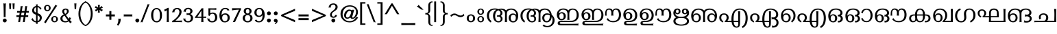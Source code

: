 SplineFontDB: 3.0
FontName: RaghuMalayalamSans-Regular
FullName: RaghuMalayalamSans Regular
FamilyName: RaghuMalayalamSans
Weight: Regular
Copyright: Digitized data copyright (c) 2005 Centre for Development of Advanced Computing, Mumbai, 2008-2014 Suresh, P , Swathanthra Malayalam Computing. Font Design: Prof.R.K.Joshi and Rajith Kumar K.M., assisted by Nirmal Biswas, Jui Mhatre and Supriya Kharkar.
Version: 2.1.1
ItalicAngle: 0
UnderlinePosition: -290
UnderlineWidth: 116
Ascent: 1638
Descent: 410
InvalidEm: 0
LayerCount: 2
Layer: 0 1 "Back" 1
Layer: 1 1 "Fore" 0
XUID: [1021 505 1187139440 12256709]
FSType: 0
OS2Version: 1
OS2_WeightWidthSlopeOnly: 0
OS2_UseTypoMetrics: 1
CreationTime: 1136575263
ModificationTime: 1497344278
PfmFamily: 81
TTFWeight: 400
TTFWidth: 5
LineGap: 0
VLineGap: 0
Panose: 2 11 4 0 0 0 0 0 0 0
OS2TypoAscent: -118
OS2TypoAOffset: 1
OS2TypoDescent: -550
OS2TypoDOffset: 1
OS2TypoLinegap: 0
OS2WinAscent: -21
OS2WinAOffset: 1
OS2WinDescent: 35
OS2WinDOffset: 1
HheadAscent: -21
HheadAOffset: 1
HheadDescent: -35
HheadDOffset: 1
OS2SubXSize: 1434
OS2SubYSize: 1331
OS2SubXOff: 0
OS2SubYOff: 293
OS2SupXSize: 1434
OS2SupYSize: 1331
OS2SupXOff: 0
OS2SupYOff: 928
OS2StrikeYSize: 116
OS2StrikeYPos: 484
OS2Vendor: 'SMC '
OS2CodePages: 00000001.00000000
OS2UnicodeRanges: 00800003.00000000.00000000.00000000
MarkAttachClasses: 2
"dotreph" 0 
DEI: 91125
TtTable: prep
NPUSHB
 47
 26
 26
 25
 25
 24
 24
 23
 23
 22
 22
 21
 21
 20
 20
 19
 19
 18
 18
 17
 17
 16
 16
 15
 15
 14
 14
 13
 13
 12
 12
 11
 11
 10
 10
 9
 9
 8
 8
 7
 7
 6
 6
 1
 1
 0
 0
 1
SCANTYPE
PUSHW_1
 511
SCANCTRL
RCVT
ROUND[Grey]
WCVTP
RCVT
ROUND[Grey]
WCVTP
RCVT
ROUND[Grey]
WCVTP
RCVT
ROUND[Grey]
WCVTP
RCVT
ROUND[Grey]
WCVTP
RCVT
ROUND[Grey]
WCVTP
RCVT
ROUND[Grey]
WCVTP
RCVT
ROUND[Grey]
WCVTP
RCVT
ROUND[Grey]
WCVTP
RCVT
ROUND[Grey]
WCVTP
RCVT
ROUND[Grey]
WCVTP
RCVT
ROUND[Grey]
WCVTP
RCVT
ROUND[Grey]
WCVTP
RCVT
ROUND[Grey]
WCVTP
RCVT
ROUND[Grey]
WCVTP
RCVT
ROUND[Grey]
WCVTP
RCVT
ROUND[Grey]
WCVTP
RCVT
ROUND[Grey]
WCVTP
RCVT
ROUND[Grey]
WCVTP
RCVT
ROUND[Grey]
WCVTP
RCVT
ROUND[Grey]
WCVTP
RCVT
ROUND[Grey]
WCVTP
RCVT
ROUND[Grey]
WCVTP
PUSHB_4
 3
 2
 70
 0
CALL
PUSHB_4
 5
 4
 70
 0
CALL
PUSHB_2
 2
 2
RCVT
ROUND[Grey]
WCVTP
PUSHB_2
 4
 4
RCVT
ROUND[Grey]
WCVTP
EndTTInstrs
TtTable: fpgm
NPUSHB
 1
 0
FDEF
SROUND
RCVT
DUP
PUSHB_1
 3
CINDEX
RCVT
SWAP
SUB
ROUND[Grey]
RTG
SWAP
ROUND[Grey]
ADD
WCVTP
ENDF
EndTTInstrs
ShortTable: cvt  39
  -20
  997
  115
  100
  60
  51
  87
  226
  958
  993
  795
  933
  837
  528
  682
  414
  474
  618
  740
  961
  1011
  854
  640
  702
  790
  312
  461
  23250
  23250
  23250
  23250
  23250
  23250
  23250
  23250
  23250
  23250
  10
  12
EndShort
ShortTable: maxp 16
  1
  0
  323
  163
  8
  214
  9
  2
  8
  64
  10
  0
  151
  147
  3
  2
EndShort
LangName: 1033 "" "" "" "" "" "2.0.1" "" "RaghuMalayalam - Trademark of Centre for Development of Advanced Computing (C-DAC) Mumbai (formerly NCST). " "Centre for Development of Advanced Computing (C-DAC) Mumbai, (formerly NCST), Swathanthra Malayalam Computing (http://smc.org.in)" "Prof. R.K.Joshi and Rajith Kumar K. M." "" "http://smc.org.in" "http://staff.cdacmumbai.in/rkjoshi" "GNU GPL License, Version 2.0.+AAoA" "http://www.gnu.org/licenses/gpl-2.0.html"
GaspTable: 1 65535 2 0
Encoding: Custom
UnicodeInterp: none
NameList: Adobe Glyph List
DisplaySize: -72
AntiAlias: 1
FitToEm: 1
WinInfo: 0 43 14
BeginPrivate: 0
EndPrivate
TeXData: 1 0 0 398336 199168 132778 0 -1048576 132778 783286 444596 497025 792723 393216 433062 380633 303038 157286 324010 404750 52429 2506097 1059062 262144
AnchorClass2: "dotreph""" 
BeginChars: 337 337

StartChar: .notdef
Encoding: 139 -1 0
Width: 1024
VWidth: 2064
Flags: W
LayerCount: 2
Fore
SplineSet
108 -4 m 1,0,-1
 108 1556 l 1,1,-1
 916 1556 l 1,2,-1
 916 -4 l 1,3,-1
 108 -4 l 1,0,-1
276 164 m 1,4,-1
 748 164 l 1,5,-1
 748 1388 l 1,6,-1
 276 1388 l 1,7,-1
 276 164 l 1,4,-1
EndSplineSet
EndChar

StartChar: .null
Encoding: 140 -1 1
Width: 0
VWidth: 2064
Flags: W
LayerCount: 2
EndChar

StartChar: nonmarkingreturn
Encoding: 141 -1 2
Width: 682
VWidth: 2064
Flags: W
LayerCount: 2
EndChar

StartChar: space
Encoding: 0 32 3
Width: 778
VWidth: 2064
GlyphClass: 2
Flags: W
LayerCount: 2
EndChar

StartChar: exclam
Encoding: 1 33 4
Width: 522
VWidth: 2064
GlyphClass: 2
Flags: W
LayerCount: 2
Fore
SplineSet
438 1406 m 1,0,1
 427 1258 427 1258 421 864 c 2,2,-1
 417 585 l 2,3,4
 415 434 415 434 416 398 c 2,5,-1
 417 368 l 1,6,-1
 389 378 l 2,7,8
 346 393 346 393 306 378 c 2,9,-1
 279 368 l 1,10,-1
 279 397 l 1,11,12
 280 529 280 529 279 589 c 2,13,-1
 275 864 l 2,14,15
 271 1145 271 1145 256 1406 c 2,16,-1
 254 1439 l 1,17,-1
 284 1425 l 2,18,19
 309 1414 309 1414 345.5 1414 c 128,-1,20
 382 1414 382 1414 410 1426 c 2,21,-1
 440 1438 l 1,22,-1
 438 1406 l 1,0,1
458 220.5 m 128,-1,24
 501 178 501 178 501 117.5 c 128,-1,25
 501 57 501 57 458 14 c 128,-1,26
 415 -29 415 -29 355 -29 c 128,-1,27
 295 -29 295 -29 252 14 c 128,-1,28
 209 57 209 57 209 117.5 c 128,-1,29
 209 178 209 178 252 220.5 c 128,-1,30
 295 263 295 263 355 263 c 128,-1,23
 415 263 415 263 458 220.5 c 128,-1,24
EndSplineSet
EndChar

StartChar: quotedbl
Encoding: 2 34 5
Width: 561
VWidth: 2064
GlyphClass: 2
Flags: W
LayerCount: 2
Fore
SplineSet
581 1406 m 1,0,1
 573 1279 573 1279 561 1016 c 1,2,-1
 560 990 l 1,3,-1
 535 998 l 2,4,5
 507 1007 507 1007 472 998 c 1,6,-1
 448 991 l 1,7,-1
 447 1016 l 1,8,9
 442 1205 442 1205 426 1405 c 1,10,-1
 424 1433 l 1,11,-1
 451 1426 l 2,12,13
 503 1413 503 1413 556 1426 c 2,14,-1
 583 1433 l 1,15,-1
 581 1406 l 1,0,1
323 1406 m 1,16,17
 315 1279 315 1279 303 1016 c 1,18,-1
 302 990 l 1,19,-1
 277 998 l 2,20,21
 249 1007 249 1007 214 998 c 1,22,-1
 190 991 l 1,23,-1
 189 1016 l 1,24,25
 183 1206 183 1206 168 1406 c 2,26,-1
 166 1433 l 1,27,-1
 193 1426 l 2,28,29
 245 1413 245 1413 298 1426 c 2,30,-1
 325 1433 l 1,31,-1
 323 1406 l 1,16,17
EndSplineSet
EndChar

StartChar: numbersign
Encoding: 3 35 6
Width: 1061
VWidth: 2064
GlyphClass: 2
Flags: W
LayerCount: 2
Fore
SplineSet
1090 723 m 1,0,-1
 877 723 l 1,1,-1
 848 515 l 1,2,-1
 1040 515 l 1,3,4
 1039 511 1039 511 1036.5 502.5 c 128,-1,5
 1034 494 1034 494 1029 472 c 0,6,7
 1024 450 1024 450 1029 429 c 0,8,9
 1034 407 1034 407 1036.5 399 c 128,-1,10
 1039 391 1039 391 1040 387 c 1,11,-1
 828 387 l 1,12,-1
 770 -10 l 1,13,-1
 748 -3 l 2,14,15
 731 2 731 2 703 2 c 0,16,17
 675 2 675 2 662 -3 c 2,18,-1
 630 -15 l 1,19,-1
 688 387 l 1,20,-1
 480 387 l 1,21,-1
 423 -8 l 1,22,-1
 401 -3 l 2,23,24
 350 9 350 9 313 -3 c 1,25,-1
 282 -12 l 1,26,-1
 346 387 l 1,27,-1
 143 387 l 1,28,-1
 148 411 l 2,29,30
 154 437 154 437 154 453 c 0,31,32
 154 469 154 469 149 490 c 2,33,-1
 142 515 l 1,34,-1
 366 515 l 1,35,-1
 397 723 l 1,36,-1
 192 723 l 1,37,-1
 197 747 l 2,38,39
 203 774 203 774 203 787 c 128,-1,40
 203 800 203 800 197 827 c 2,41,-1
 192 851 l 1,42,-1
 421 851 l 1,43,-1
 472 1224 l 1,44,45
 476 1223 476 1223 483 1221.5 c 128,-1,46
 490 1220 490 1220 516 1214 c 0,47,48
 542 1208 542 1208 587 1219 c 1,49,-1
 616 1227 l 1,50,-1
 558 851 l 1,51,-1
 761 851 l 1,52,-1
 815 1228 l 1,53,-1
 838 1219 l 2,54,55
 882 1202 882 1202 922 1218 c 2,56,-1
 955 1232 l 1,57,-1
 902 851 l 1,58,-1
 1086 851 l 1,59,-1
 1080 826 l 2,60,61
 1068 777 1068 777 1080 750 c 1,62,-1
 1090 723 l 1,0,-1
740 723 m 1,63,-1
 535 723 l 1,64,-1
 504 515 l 1,65,-1
 715 515 l 1,66,-1
 740 723 l 1,63,-1
EndSplineSet
EndChar

StartChar: dollar
Encoding: 4 36 7
Width: 972
VWidth: 2064
GlyphClass: 2
Flags: W
LayerCount: 2
Fore
SplineSet
926 1006 m 2,0,1
 893 1002 893 1002 873 969 c 2,2,-1
 852 936 l 1,3,-1
 837 973 l 2,4,5
 816 1027 816 1027 786 1066 c 1,6,7
 734 1126 734 1126 657 1141 c 1,8,-1
 657 675 l 1,9,10
 697 660 l 2,11,12
 971 558 971 558 971 326 c 0,13,14
 971 192 971 192 881 95 c 1,15,16
 796 -2 796 -2 657 -26 c 1,17,-1
 657 -148 l 1,18,-1
 630 -138 l 2,19,20
 600 -127 600 -127 570 -138 c 2,21,-1
 543 -148 l 1,22,-1
 543 -31 l 1,23,24
 318 -15 318 -15 192 203 c 1,25,-1
 179 225 l 1,26,-1
 203 232 l 2,27,28
 241 244 241 244 268 278 c 2,29,-1
 291 307 l 1,30,-1
 303 273 l 2,31,32
 322 218 322 218 347 187 c 1,33,34
 375 138 375 138 431.5 102.5 c 128,-1,35
 488 67 488 67 543 60 c 1,36,-1
 543 560 l 1,37,38
 518 569 518 569 478 584 c 0,39,40
 251 667 251 667 251 888 c 0,41,42
 251 924 251 924 258 961 c 1,43,44
 293 1110 293 1110 436 1193 c 0,45,46
 478 1218 478 1218 543 1229 c 1,47,-1
 543 1367 l 1,48,-1
 572 1353 l 2,49,50
 600 1339 600 1339 628 1353 c 2,51,-1
 657 1367 l 1,52,-1
 657 1233 l 1,53,54
 721 1228 721 1228 785 1193 c 0,55,56
 887 1139 887 1139 942 1035 c 2,57,-1
 955 1010 l 1,58,-1
 926 1006 l 2,0,1
543 1132 m 1,59,60
 397 1079 397 1079 397 915 c 0,61,62
 397 804 397 804 485 751 c 1,63,64
 492 745 492 745 543 723 c 1,65,-1
 543 1132 l 1,59,60
657 71 m 1,66,67
 741 100 741 100 780.5 164 c 128,-1,68
 820 228 820 228 820 310 c 128,-1,69
 820 392 820 392 779 434.5 c 128,-1,70
 738 477 738 477 657 513 c 1,71,-1
 657 71 l 1,66,67
EndSplineSet
EndChar

StartChar: percent
Encoding: 5 37 8
Width: 1181
VWidth: 2064
GlyphClass: 2
Flags: W
LayerCount: 2
Fore
SplineSet
662 1068.5 m 128,-1,1
 659 958 659 958 585 895.5 c 128,-1,2
 511 833 511 833 412.5 832.5 c 128,-1,3
 314 832 314 832 241.5 897.5 c 128,-1,4
 169 963 169 963 168.5 1073.5 c 128,-1,5
 168 1184 168 1184 243.5 1248.5 c 128,-1,6
 319 1313 319 1313 417 1313.5 c 128,-1,7
 515 1314 515 1314 590 1246.5 c 128,-1,0
 665 1179 665 1179 662 1068.5 c 128,-1,1
1133 1233 m 1,8,9
 966 992 966 992 807 740 c 1,10,-1
 644 484 l 2,11,12
 441 167 441 167 298 -77 c 1,13,-1
 283 -104 l 1,14,-1
 265 -78 l 2,15,16
 241 -44 241 -44 191 -30 c 2,17,-1
 163 -22 l 1,18,-1
 180 1 l 2,19,20
 280 137 280 137 545 553 c 2,21,-1
 706 805 l 2,22,23
 823 989 823 989 1013 1308 c 2,24,-1
 1032 1340 l 1,25,-1
 1048 1307 l 2,26,27
 1065 1272 1065 1272 1120 1264 c 2,28,-1
 1152 1259 l 1,29,-1
 1133 1233 l 1,8,9
1200.5 213.5 m 128,-1,31
 1198 103 1198 103 1124 40.5 c 128,-1,32
 1050 -22 1050 -22 951 -23 c 128,-1,33
 852 -24 852 -24 780 41.5 c 128,-1,34
 708 107 708 107 707 217.5 c 128,-1,35
 706 328 706 328 781.5 393 c 128,-1,36
 857 458 857 458 955.5 458.5 c 128,-1,37
 1054 459 1054 459 1128.5 391.5 c 128,-1,30
 1203 324 1203 324 1200.5 213.5 c 128,-1,31
296 1072 m 0,38,39
 297 913 297 913 414 910 c 0,40,41
 473 909 473 909 504.5 953 c 128,-1,42
 536 997 536 997 536 1077 c 0,43,44
 536 1232 536 1232 415 1235 c 1,45,46
 353 1233 353 1233 324 1194.5 c 128,-1,47
 295 1156 295 1156 296 1072 c 0,38,39
1043 98 m 1,48,49
 1074 143 1074 143 1075 222 c 0,50,51
 1076 376 1076 376 954 380 c 1,52,53
 892 378 892 378 863 339.5 c 128,-1,54
 834 301 834 301 834 217 c 0,55,56
 835 58 835 58 955 55 c 0,57,58
 1011 54 1011 54 1043 98 c 1,48,49
EndSplineSet
EndChar

StartChar: ampersand
Encoding: 6 38 9
Width: 1073
VWidth: 2064
GlyphClass: 2
Flags: W
LayerCount: 2
Fore
SplineSet
837 821 m 1,0,1
 824 651 824 651 616 544 c 1,2,3
 763 341 763 341 844 243 c 1,4,5
 859 275 859 275 875 338 c 2,6,-1
 883 370 l 1,7,-1
 907 348 l 2,8,9
 942 317 942 317 979 323 c 1,10,-1
 1010 327 l 1,11,-1
 1001 297 l 2,12,13
 974 204 974 204 923 146 c 1,14,15
 973 88 973 88 1046 16 c 1,16,-1
 1071 -8 l 1,17,-1
 1037 -17 l 2,18,19
 988 -30 988 -30 969 -79 c 2,20,-1
 956 -111 l 1,21,-1
 934 -85 l 1,22,23
 897 -38 897 -38 824 51 c 1,24,25
 727 -23 727 -23 594 -28 c 1,26,27
 372 -32 372 -32 272 90 c 0,28,29
 209 167 209 167 209 258 c 1,30,31
 206 463 206 463 457 571 c 1,32,33
 394 655 394 655 385 673 c 1,34,35
 342 748 342 748 346 822 c 1,36,37
 354 933 354 933 430.5 985 c 128,-1,38
 507 1037 507 1037 608 1035 c 128,-1,39
 709 1033 709 1033 770.5 979 c 128,-1,40
 832 925 832 925 837 821 c 1,0,1
670 709 m 1,41,42
 693 759 693 759 696.5 814 c 128,-1,43
 700 869 700 869 674.5 908 c 128,-1,44
 649 947 649 947 597.5 946.5 c 128,-1,45
 546 946 546 946 516.5 910.5 c 128,-1,46
 487 875 487 875 489 821 c 1,47,48
 485 755 485 755 566 621 c 1,49,50
 644 667 644 667 670 709 c 1,41,42
766 128 m 1,51,-1
 644 299 l 1,52,53
 592 384 592 384 510 492 c 1,54,55
 354 412 354 412 364 257 c 1,56,57
 371 170 371 170 431 116 c 128,-1,58
 491 62 491 62 595 61 c 0,59,60
 646 60 646 60 695.5 83 c 128,-1,61
 745 106 745 106 766 128 c 1,51,-1
EndSplineSet
EndChar

StartChar: quotesingle
Encoding: 7 39 10
Width: 332
VWidth: 2064
GlyphClass: 2
Flags: W
LayerCount: 2
Fore
SplineSet
331 1406 m 1,0,1
 323 1279 323 1279 311 1016 c 1,2,-1
 310 990 l 1,3,-1
 285 998 l 2,4,5
 257 1007 257 1007 222 998 c 1,6,-1
 198 991 l 1,7,-1
 197 1016 l 1,8,9
 192 1205 192 1205 177 1406 c 2,10,-1
 175 1433 l 1,11,-1
 202 1426 l 2,12,13
 254 1413 254 1413 306 1426 c 2,14,-1
 333 1433 l 1,15,-1
 331 1406 l 1,0,1
EndSplineSet
EndChar

StartChar: parenleft
Encoding: 8 40 11
Width: 614
VWidth: 2064
GlyphClass: 2
Flags: W
LayerCount: 2
Fore
SplineSet
713 1503 m 2,0,1
 522 1407 522 1407 418 1163 c 128,-1,2
 314 919 314 919 319 644 c 1,3,4
 314 367 314 367 418.5 115 c 128,-1,5
 523 -137 523 -137 713 -233 c 2,6,-1
 733 -243 l 1,7,-1
 721 -262 l 2,8,9
 714 -272 714 -272 713 -288 c 2,10,-1
 712 -315 l 1,11,-1
 686 -306 l 1,12,13
 485 -230 485 -230 341 2 c 1,14,15
 177 269 177 269 177 629 c 128,-1,16
 177 989 177 989 341 1260 c 0,17,18
 486 1500 486 1500 687 1576 c 1,19,-1
 714 1586 l 1,20,-1
 714 1557 l 2,21,22
 714 1543 714 1543 721 1532 c 2,23,-1
 733 1513 l 1,24,-1
 713 1503 l 2,0,1
EndSplineSet
EndChar

StartChar: parenright
Encoding: 9 41 12
Width: 605
VWidth: 2064
GlyphClass: 2
Flags: W
LayerCount: 2
Fore
SplineSet
461 1260 m 0,0,1
 625 988 625 988 625 628.5 c 128,-1,2
 625 269 625 269 461 2 c 1,3,4
 317 -230 317 -230 116 -306 c 1,5,-1
 89 -316 l 1,6,-1
 89 -287 l 2,7,8
 89 -273 89 -273 82 -263 c 2,9,-1
 68 -244 l 1,10,-1
 89 -233 l 1,11,12
 279 -137 279 -137 383.5 115 c 128,-1,13
 488 367 488 367 483 644 c 1,14,15
 488 919 488 919 384 1163 c 128,-1,16
 280 1407 280 1407 89 1503 c 1,17,-1
 68 1513 l 1,18,-1
 82 1532 l 2,19,20
 89 1543 89 1543 89 1557 c 2,21,-1
 89 1586 l 1,22,-1
 116 1576 l 1,23,24
 316 1500 316 1500 461 1260 c 0,0,1
EndSplineSet
EndChar

StartChar: asterisk
Encoding: 10 42 13
Width: 743
VWidth: 2064
GlyphClass: 2
Flags: W
LayerCount: 2
Fore
SplineSet
779 1103 m 1,0,-1
 582 1013 l 1,1,-1
 775 935 l 1,2,-1
 757 914 l 2,3,4
 724 874 724 874 713 833 c 2,5,-1
 706 806 l 1,6,-1
 522 928 l 1,7,-1
 546 721 l 1,8,-1
 521 724 l 2,9,10
 461 732 461 732 425 723 c 2,11,-1
 397 716 l 1,12,-1
 418 922 l 1,13,-1
 247 802 l 1,14,-1
 238 826 l 2,15,16
 220 875 220 875 188 906 c 2,17,-1
 167 926 l 1,18,-1
 363 1012 l 1,19,-1
 161 1102 l 1,20,-1
 183 1123 l 2,21,22
 218 1156 218 1156 228 1201 c 2,23,-1
 235 1230 l 1,24,-1
 418 1104 l 1,25,-1
 398 1335 l 1,26,-1
 433 1312 l 2,27,28
 443 1306 443 1306 473 1306 c 0,29,30
 503 1306 503 1306 516 1313 c 2,31,-1
 549 1330 l 1,32,-1
 525 1102 l 1,33,-1
 701 1230 l 1,34,-1
 709 1202 l 2,35,36
 722 1154 722 1154 757 1124 c 1,37,-1
 779 1103 l 1,0,-1
EndSplineSet
EndChar

StartChar: plus
Encoding: 11 43 14
Width: 940
VWidth: 2064
GlyphClass: 2
Flags: W
LayerCount: 2
Fore
SplineSet
899 430 m 1,0,-1
 638 430 l 1,1,-1
 639 171 l 1,2,-1
 488 171 l 1,3,-1
 488 430 l 1,4,-1
 230 430 l 1,5,-1
 230 581 l 1,6,-1
 488 581 l 1,7,-1
 488 840 l 1,8,-1
 639 840 l 1,9,-1
 638 581 l 1,10,-1
 899 581 l 1,11,-1
 899 430 l 1,0,-1
EndSplineSet
EndChar

StartChar: comma
Encoding: 12 44 15
Width: 394
VWidth: 2064
GlyphClass: 2
Flags: W
LayerCount: 2
Fore
SplineSet
136 -212 m 1,0,1
 240 -51 240 -51 240 163 c 0,2,3
 240 202 240 202 236 235 c 2,4,-1
 233 264 l 1,5,-1
 261 256 l 1,6,7
 322 240 322 240 389 256 c 2,8,-1
 414 262 l 1,9,-1
 414 237 l 1,10,11
 418 -76 418 -76 230 -272 c 1,12,-1
 212 -291 l 1,13,-1
 199 -268 l 2,14,15
 183 -241 183 -241 136 -212 c 1,0,1
EndSplineSet
EndChar

StartChar: hyphen
Encoding: 13 45 16
Width: 915
VWidth: 2064
GlyphClass: 2
Flags: W
LayerCount: 2
Fore
SplineSet
879 430 m 1,0,-1
 225 430 l 1,1,-1
 231 454 l 2,2,3
 236 478 236 478 236 502 c 0,4,5
 236 526 236 526 230 557 c 2,6,-1
 226 581 l 1,7,-1
 878 581 l 1,8,-1
 874 558 l 2,9,10
 868 524 868 524 868 502 c 0,11,12
 868 480 868 480 874 454 c 2,13,-1
 879 430 l 1,0,-1
EndSplineSet
EndChar

StartChar: period
Encoding: 14 46 17
Width: 408
VWidth: 2064
GlyphClass: 2
Flags: W
LayerCount: 2
Fore
SplineSet
426 220.5 m 128,-1,1
 469 178 469 178 469 117.5 c 128,-1,2
 469 57 469 57 426 14 c 128,-1,3
 383 -29 383 -29 322.5 -29 c 128,-1,4
 262 -29 262 -29 219.5 14 c 128,-1,5
 177 57 177 57 177 117.5 c 128,-1,6
 177 178 177 178 219.5 220.5 c 128,-1,7
 262 263 262 263 322.5 263 c 128,-1,0
 383 263 383 263 426 220.5 c 128,-1,1
EndSplineSet
EndChar

StartChar: slash
Encoding: 15 47 18
Width: 772
VWidth: 2064
GlyphClass: 2
Flags: W
LayerCount: 2
Fore
SplineSet
687 1369 m 1,0,1
 729 1355 729 1355 745.5 1355 c 128,-1,2
 762 1355 762 1355 787 1363 c 2,3,-1
 826 1376 l 1,4,-1
 295 -23 l 1,5,6
 252 -8 252 -8 235.5 -8 c 128,-1,7
 219 -8 219 -8 195 -17 c 2,8,-1
 154 -31 l 1,9,-1
 687 1369 l 1,0,1
EndSplineSet
EndChar

StartChar: zero
Encoding: 16 48 19
Width: 971
VWidth: 2064
GlyphClass: 2
Flags: W
LayerCount: 2
Fore
SplineSet
990 509 m 128,-1,1
 986 248 986 248 876 107 c 128,-1,2
 766 -34 766 -34 582.5 -28.5 c 128,-1,3
 399 -23 399 -23 288 122 c 0,4,5
 178 267 178 267 176 523.5 c 128,-1,6
 174 780 174 780 290.5 926 c 128,-1,7
 407 1072 407 1072 586 1073.5 c 128,-1,8
 765 1075 765 1075 879.5 922.5 c 128,-1,0
 994 770 994 770 990 509 c 128,-1,1
830 520 m 1,9,10
 829 745 829 745 780 853 c 0,11,12
 722 981 722 981 584 982 c 0,13,14
 328 984 328 984 337 510 c 0,15,16
 341 295 341 295 383 199 c 0,17,18
 437 75 437 75 584 63 c 1,19,20
 735 70 735 70 789 188 c 0,21,22
 836 289 836 289 830 520 c 1,9,10
EndSplineSet
EndChar

StartChar: one
Encoding: 17 49 20
Width: 590
VWidth: 2064
GlyphClass: 2
Flags: W
LayerCount: 2
Fore
SplineSet
501 -3 m 2,0,1
 472 9 472 9 452 9 c 128,-1,2
 432 9 432 9 394 -3 c 2,3,-1
 366 -12 l 1,4,-1
 368 17 l 2,5,6
 377 141 377 141 377 362 c 2,7,-1
 377 908 l 1,8,-1
 224 803 l 1,9,-1
 220 836 l 2,10,11
 214 888 214 888 184 911 c 1,12,-1
 160 931 l 1,13,-1
 188 945 l 2,14,15
 278 990 278 990 447 1087 c 1,16,17
 479 1072 479 1072 486 1078 c 2,18,-1
 520 1112 l 1,19,-1
 520 362 l 2,20,21
 520 137 520 137 528 17 c 2,22,-1
 530 -14 l 1,23,-1
 501 -3 l 2,0,1
EndSplineSet
EndChar

StartChar: two
Encoding: 18 50 21
Width: 877
VWidth: 2064
GlyphClass: 2
Flags: W
LayerCount: 2
Fore
SplineSet
876 -12 m 1,0,1
 705 1 705 1 182 -10 c 1,2,-1
 158 -11 l 1,3,-1
 162 14 l 2,4,5
 167 39 167 39 155 71 c 1,6,7
 381 193 381 193 573 437 c 0,8,9
 621 498 621 498 663.5 602 c 128,-1,10
 706 706 706 706 702 787 c 1,11,12
 704 861 704 861 660 923 c 128,-1,13
 616 985 616 985 529 986 c 0,14,15
 354 987 354 987 329 761 c 1,16,-1
 326 737 l 1,17,-1
 304 744 l 1,18,19
 241 761 241 761 195 744 c 2,20,-1
 162 732 l 1,21,-1
 168 767 l 1,22,23
 222 1066 222 1066 530 1079 c 1,24,25
 672 1081 672 1081 767.5 999.5 c 128,-1,26
 863 918 863 918 863 789 c 1,27,28
 859 644 859 644 776 510 c 0,29,30
 733 441 733 441 630 324 c 128,-1,31
 527 207 527 207 407 109 c 1,32,33
 568 99 568 99 591 99 c 1,34,35
 711 105 711 105 876 114 c 2,36,-1
 909 116 l 1,37,-1
 895 86 l 2,38,39
 888 70 888 70 888 51 c 128,-1,40
 888 32 888 32 895 16 c 2,41,-1
 909 -14 l 1,42,-1
 876 -12 l 1,0,1
EndSplineSet
EndChar

StartChar: three
Encoding: 19 51 22
Width: 846
VWidth: 2064
GlyphClass: 2
Flags: W
LayerCount: 2
Fore
SplineSet
850 331 m 0,0,1
 850 154 850 154 753.5 62.5 c 128,-1,2
 657 -29 657 -29 471 -29 c 0,3,4
 339 -29 339 -29 237.5 43.5 c 128,-1,5
 136 116 136 116 127 248 c 1,6,-1
 125 286 l 1,7,-1
 157 266 l 2,8,9
 172 257 172 257 201 257.5 c 128,-1,10
 230 258 230 258 247 267 c 2,11,-1
 278 283 l 1,12,-1
 276 248 l 2,13,14
 272 166 272 166 330 113.5 c 128,-1,15
 388 61 388 61 471 63 c 1,16,17
 584 63 584 63 637 135.5 c 128,-1,18
 690 208 690 208 690 305 c 0,19,20
 690 456 690 456 581 523 c 0,21,22
 532 553 532 553 480.5 553 c 128,-1,23
 429 553 429 553 390 544 c 2,24,-1
 352 535 l 1,25,-1
 366 570 l 2,26,27
 382 609 382 609 367 646 c 1,28,-1
 348 688 l 1,29,-1
 392 673 l 2,30,31
 423 662 423 662 493.5 662 c 128,-1,32
 564 662 564 662 606 704.5 c 128,-1,33
 648 747 648 747 648 827.5 c 128,-1,34
 648 908 648 908 606 950.5 c 128,-1,35
 564 993 564 993 489 995.5 c 128,-1,36
 414 998 414 998 361 948 c 128,-1,37
 308 898 308 898 299 798 c 2,38,-1
 295 753 l 1,39,-1
 264 786 l 2,40,41
 257 792 257 792 222 796 c 128,-1,42
 187 800 187 800 171 793 c 2,43,-1
 135 777 l 1,44,-1
 144 816 l 2,45,46
 206 1084 206 1084 493 1087 c 1,47,48
 618 1093 618 1093 713.5 1020 c 128,-1,49
 809 947 809 947 809 842.5 c 128,-1,50
 809 738 809 738 740 671 c 0,51,52
 697 629 697 629 639 608 c 1,53,54
 673 597 673 597 703 581 c 1,55,56
 766 551 766 551 808 474.5 c 128,-1,57
 850 398 850 398 850 331 c 0,0,1
EndSplineSet
EndChar

StartChar: four
Encoding: 20 52 23
Width: 909
VWidth: 2064
GlyphClass: 2
Flags: W
LayerCount: 2
Fore
SplineSet
926 308 m 2,0,1
 870 320 870 320 746 321 c 1,2,3
 747 218 747 218 754 17 c 2,4,-1
 755 -14 l 1,5,-1
 727 -3 l 2,6,7
 698 9 698 9 678 9 c 128,-1,8
 658 9 658 9 620 -3 c 2,9,-1
 592 -12 l 1,10,-1
 594 18 l 2,11,12
 595 31 595 31 602 321 c 1,13,14
 316 323 316 323 148 314 c 2,15,-1
 127 313 l 1,16,-1
 127 371 l 1,17,-1
 631 1060 l 1,18,19
 678 1042 678 1042 721 1054 c 1,20,-1
 746 1062 l 1,21,-1
 746 412 l 1,22,23
 808 413 808 413 928 423 c 1,24,-1
 957 425 l 1,25,-1
 949 398 l 2,26,27
 941 370 941 370 950 332 c 1,28,-1
 956 302 l 1,29,-1
 926 308 l 2,0,1
603 412 m 1,30,-1
 603 874 l 1,31,-1
 312 412 l 1,32,-1
 603 412 l 1,30,-1
EndSplineSet
EndChar

StartChar: five
Encoding: 21 53 24
Width: 848
VWidth: 2064
GlyphClass: 2
Flags: W
LayerCount: 2
Fore
SplineSet
342 674 m 1,0,1
 463 729 463 729 524 729 c 0,2,3
 686 729 686 729 776.5 625 c 128,-1,4
 867 521 867 521 867 348 c 128,-1,5
 867 175 867 175 764.5 73 c 128,-1,6
 662 -29 662 -29 481 -29 c 0,7,8
 343 -29 343 -29 247 42 c 128,-1,9
 151 113 151 113 127 246 c 2,10,-1
 116 308 l 1,11,-1
 161 263 l 2,12,13
 168 256 168 256 198.5 256 c 128,-1,14
 229 256 229 256 248 267 c 1,15,-1
 275 281 l 1,16,-1
 278 251 l 2,17,18
 286 166 286 166 341.5 114 c 128,-1,19
 397 62 397 62 482 62 c 0,20,21
 597 62 597 62 652 146 c 128,-1,22
 707 230 707 230 707 349 c 128,-1,23
 707 468 707 468 654 552 c 128,-1,24
 601 636 601 636 501 636 c 0,25,26
 360 636 360 636 302 482 c 1,27,-1
 293 459 l 1,28,-1
 273 472 l 2,29,30
 249 487 249 487 209 499 c 1,31,-1
 209 1052 l 1,32,-1
 229 1052 l 2,33,34
 270 1052 270 1052 457 1048 c 0,35,36
 644 1044 644 1044 773 1059 c 2,37,-1
 802 1062 l 1,38,-1
 794 1034 l 2,39,40
 790 1019 790 1019 790 998.5 c 128,-1,41
 790 978 790 978 794 962 c 2,42,-1
 802 935 l 1,43,-1
 773 937 l 1,44,45
 638 948 638 948 342 948 c 1,46,47
 341 891 341 891 342 674 c 1,0,1
EndSplineSet
EndChar

StartChar: six
Encoding: 22 54 25
Width: 907
VWidth: 2064
GlyphClass: 2
Flags: W
LayerCount: 2
Fore
SplineSet
578 665 m 1,0,1
 727 667 727 667 828 580.5 c 128,-1,2
 929 494 929 494 929.5 328 c 128,-1,3
 930 162 930 162 819 64 c 1,4,5
 726 -20 726 -20 581 -29 c 1,6,7
 363 -41 363 -41 251 139 c 0,8,9
 160 284 160 284 160 512.5 c 128,-1,10
 160 741 160 741 257 897 c 1,11,12
 372 1079 372 1079 584 1082 c 1,13,14
 834 1082 834 1082 893 923 c 1,15,-1
 903 895 l 1,16,-1
 873 896 l 2,17,18
 831 898 831 898 779 866 c 1,19,20
 738 936 738 936 715 957 c 1,21,22
 667 997 667 997 582 1001 c 1,23,24
 437 990 437 990 370 835 c 0,25,26
 318 714 318 714 318 524 c 2,27,-1
 318 522 l 1,28,29
 393 651 393 651 577 665 c 1,30,-1
 578 665 l 1,0,1
564 56 m 0,31,32
 768 65 768 65 768 325 c 0,33,34
 768 454 768 454 708.5 514.5 c 128,-1,35
 649 575 649 575 562.5 571 c 128,-1,36
 476 567 476 567 420 500 c 128,-1,37
 364 433 364 433 364 320.5 c 128,-1,38
 364 208 364 208 420 130.5 c 128,-1,39
 476 53 476 53 564 56 c 0,31,32
EndSplineSet
EndChar

StartChar: seven
Encoding: 23 55 26
Width: 801
VWidth: 2064
GlyphClass: 2
Flags: W
LayerCount: 2
Fore
SplineSet
851 1035 m 2,0,1
 851 1029 851 1029 866 1015 c 1,2,-1
 401 -8 l 1,3,4
 335 10 335 10 274 -4 c 2,5,-1
 234 -13 l 1,6,-1
 697 949 l 1,7,8
 473 944 473 944 200 895 c 1,9,-1
 171 890 l 1,10,-1
 178 920 l 2,11,12
 191 974 191 974 178 1031 c 1,13,-1
 172 1055 l 1,14,-1
 851 1055 l 1,15,-1
 851 1035 l 2,0,1
EndSplineSet
EndChar

StartChar: eight
Encoding: 24 56 27
Width: 877
VWidth: 2064
GlyphClass: 2
Flags: W
LayerCount: 2
Fore
SplineSet
668 598 m 1,0,1
 754 573 754 573 821 500.5 c 128,-1,2
 888 428 888 428 891 295 c 128,-1,3
 894 162 894 162 789 67.5 c 128,-1,4
 684 -27 684 -27 527 -28.5 c 128,-1,5
 370 -30 370 -30 263 67.5 c 128,-1,6
 156 165 156 165 158 295.5 c 128,-1,7
 160 426 160 426 229 499.5 c 128,-1,8
 298 573 298 573 388 598 c 1,9,10
 326 626 326 626 276 692.5 c 128,-1,11
 226 759 226 759 236 862 c 128,-1,12
 246 965 246 965 319.5 1023.5 c 128,-1,13
 393 1082 393 1082 511.5 1085.5 c 128,-1,14
 630 1089 630 1089 713 1034 c 0,15,16
 818 965 818 965 818 839 c 1,17,18
 822 737 822 737 751 660 c 0,19,20
 714 620 714 620 668 598 c 1,0,1
657 835 m 1,21,22
 656 914 656 914 613.5 954.5 c 128,-1,23
 571 995 571 995 522 993 c 128,-1,24
 473 991 473 991 435 950 c 128,-1,25
 397 909 397 909 393.5 838 c 128,-1,26
 390 767 390 767 422.5 712.5 c 128,-1,27
 455 658 455 658 523 652 c 1,28,29
 594 652 594 652 629 706 c 128,-1,30
 664 760 664 760 657 834 c 1,31,-1
 657 835 l 1,21,22
522 63 m 1,32,33
 632 66 632 66 680.5 136.5 c 128,-1,34
 729 207 729 207 730 295.5 c 128,-1,35
 731 384 731 384 680 459 c 128,-1,36
 629 534 629 534 523 532 c 128,-1,37
 417 530 417 530 365 451 c 1,38,39
 323 390 323 390 321 303.5 c 128,-1,40
 319 217 319 217 365.5 143 c 128,-1,41
 412 69 412 69 522 63 c 1,32,33
EndSplineSet
EndChar

StartChar: nine
Encoding: 25 57 28
Width: 908
VWidth: 2064
GlyphClass: 2
Flags: W
LayerCount: 2
Fore
SplineSet
838 915 m 0,0,1
 929 770 929 770 929 541.5 c 128,-1,2
 929 313 929 313 832 157 c 0,3,4
 717 -26 717 -26 505 -28 c 1,5,6
 256 -28 256 -28 196 131 c 1,7,-1
 186 159 l 1,8,-1
 216 158 l 2,9,10
 258 156 258 156 310 186 c 1,11,12
 351 116 351 116 374 97 c 0,13,14
 422 57 422 57 507 52 c 1,15,16
 652 64 652 64 719 219 c 0,17,18
 771 340 771 340 771 529 c 2,19,-1
 771 532 l 1,20,21
 696 403 696 403 512 389 c 1,22,-1
 511 389 l 1,23,24
 363 387 363 387 261.5 473.5 c 128,-1,25
 160 560 160 560 159.5 726 c 128,-1,26
 159 892 159 892 261 982.5 c 128,-1,27
 363 1073 363 1073 508 1082 c 0,28,29
 726 1095 726 1095 838 915 c 0,0,1
525 997 m 0,30,31
 321 989 321 989 321 729 c 0,32,33
 321 600 321 600 380.5 539.5 c 128,-1,34
 440 479 440 479 526.5 483 c 128,-1,35
 613 487 613 487 669 553.5 c 128,-1,36
 725 620 725 620 725 733 c 128,-1,37
 725 846 725 846 669 923.5 c 128,-1,38
 613 1001 613 1001 525 997 c 0,30,31
EndSplineSet
EndChar

StartChar: colon
Encoding: 26 58 29
Width: 489
VWidth: 2064
GlyphClass: 2
Flags: W
LayerCount: 2
Fore
SplineSet
469 663 m 128,-1,1
 469 603 469 603 426 560 c 128,-1,2
 383 517 383 517 322.5 517 c 128,-1,3
 262 517 262 517 219.5 560 c 128,-1,4
 177 603 177 603 177 663 c 128,-1,5
 177 723 177 723 219.5 766 c 128,-1,6
 262 809 262 809 322.5 809 c 128,-1,7
 383 809 383 809 426 766 c 128,-1,0
 469 723 469 723 469 663 c 128,-1,1
426 220.5 m 128,-1,9
 469 178 469 178 469 117.5 c 128,-1,10
 469 57 469 57 426 14 c 128,-1,11
 383 -29 383 -29 322.5 -29 c 128,-1,12
 262 -29 262 -29 219.5 14 c 128,-1,13
 177 57 177 57 177 117.5 c 128,-1,14
 177 178 177 178 219.5 220.5 c 128,-1,15
 262 263 262 263 322.5 263 c 128,-1,8
 383 263 383 263 426 220.5 c 128,-1,9
EndSplineSet
EndChar

StartChar: semicolon
Encoding: 27 59 30
Width: 489
VWidth: 2064
GlyphClass: 2
Flags: W
LayerCount: 2
Fore
SplineSet
469 663 m 128,-1,1
 469 603 469 603 426 560 c 128,-1,2
 383 517 383 517 322 517 c 0,3,4
 261 517 261 517 219 560 c 128,-1,5
 177 603 177 603 177 663 c 128,-1,6
 177 723 177 723 219.5 766 c 128,-1,7
 262 809 262 809 322 809 c 0,8,9
 382 809 382 809 425.5 766 c 128,-1,0
 469 723 469 723 469 663 c 128,-1,1
462 86 m 1,10,11
 459 -8 459 -8 410 -66 c 0,12,13
 361 -124 361 -124 303 -148 c 1,14,-1
 282 -156 l 1,15,-1
 276 -135 l 2,16,17
 272 -121 272 -121 264 -117 c 2,18,-1
 226 -101 l 1,19,-1
 263 -81 l 2,20,21
 329 -46 329 -46 343 11 c 1,22,23
 315 -3 315 -3 277 -3 c 0,24,25
 239 -3 239 -3 207 28 c 0,26,27
 176 58 176 58 176 114 c 0,28,29
 176 170 176 170 220 206 c 0,30,31
 263 242 263 242 323 239 c 0,32,33
 383 236 383 236 422 192 c 0,34,35
 461 148 461 148 462 87 c 1,36,-1
 462 86 l 1,10,11
EndSplineSet
EndChar

StartChar: less
Encoding: 28 60 31
Width: 1270
VWidth: 2064
GlyphClass: 2
Flags: W
LayerCount: 2
Fore
SplineSet
1249 1018 m 1,0,-1
 1249 859 l 1,1,-1
 398 501 l 1,2,-1
 1249 146 l 1,3,-1
 1249 -15 l 1,4,-1
 209 456 l 1,5,-1
 209 547 l 1,6,-1
 1249 1018 l 1,0,-1
EndSplineSet
EndChar

StartChar: equal
Encoding: 29 61 32
Width: 1034
VWidth: 2064
GlyphClass: 2
Flags: W
LayerCount: 2
Fore
SplineSet
998 430 m 1,0,-1
 221 430 l 1,1,-1
 227 454 l 2,2,3
 237 498 237 498 226 558 c 2,4,-1
 222 581 l 1,5,-1
 997 581 l 1,6,-1
 993 558 l 2,7,8
 983 498 983 498 992 455 c 1,9,-1
 998 430 l 1,0,-1
998 146 m 1,10,-1
 221 146 l 1,11,-1
 227 171 l 2,12,13
 237 214 237 214 226 273 c 2,14,-1
 222 296 l 1,15,-1
 997 296 l 1,16,-1
 993 273 l 2,17,18
 983 214 983 214 992 171 c 1,19,-1
 998 146 l 1,10,-1
EndSplineSet
EndChar

StartChar: greater
Encoding: 30 62 33
Width: 1270
VWidth: 2064
GlyphClass: 2
Flags: W
LayerCount: 2
Fore
SplineSet
1249 456 m 1,0,-1
 209 -15 l 1,1,-1
 209 146 l 1,2,-1
 1060 501 l 1,3,-1
 209 859 l 1,4,-1
 209 1018 l 1,5,-1
 1249 547 l 1,6,-1
 1249 456 l 1,0,-1
EndSplineSet
EndChar

StartChar: question
Encoding: 31 63 34
Width: 854
VWidth: 2064
GlyphClass: 2
Flags: W
LayerCount: 2
Fore
SplineSet
522 1428 m 1,0,1
 659 1430 659 1430 752.5 1352.5 c 128,-1,2
 846 1275 846 1275 846.5 1158.5 c 128,-1,3
 847 1042 847 1042 772 958 c 0,4,5
 728 908 728 908 617.5 833.5 c 128,-1,6
 507 759 507 759 469 716 c 1,7,8
 412 654 412 654 416 563.5 c 128,-1,9
 420 473 420 473 459 443 c 128,-1,10
 498 413 498 413 546 415 c 0,11,12
 642 418 642 418 653 520 c 1,13,-1
 656 544 l 1,14,-1
 679 537 l 2,15,16
 721 525 721 525 770 537 c 1,17,-1
 799 545 l 1,18,-1
 795 515 l 1,19,20
 768 336 768 336 546 324 c 1,21,22
 295 327 295 327 282 541 c 1,23,24
 279 657 279 657 372 771 c 1,25,26
 463 844 463 844 555 917 c 1,27,28
 687 1031 687 1031 692 1152 c 1,29,30
 693 1222 693 1222 652 1278.5 c 128,-1,31
 611 1335 611 1335 526 1338 c 1,32,33
 411 1337 411 1337 362 1253 c 0,34,35
 332 1201 332 1201 332 1127 c 2,36,-1
 332 1100 l 1,37,-1
 306 1108 l 1,38,39
 246 1125 246 1125 204 1108 c 2,40,-1
 175 1097 l 1,41,-1
 177 1128 l 2,42,43
 181 1190 181 1190 218 1262 c 0,44,45
 298 1417 298 1417 522 1428 c 1,0,1
629 220.5 m 128,-1,47
 672 178 672 178 672 117.5 c 128,-1,48
 672 57 672 57 629 14 c 128,-1,49
 586 -29 586 -29 526 -29 c 128,-1,50
 466 -29 466 -29 423 14 c 128,-1,51
 380 57 380 57 380 117.5 c 128,-1,52
 380 178 380 178 423 220.5 c 128,-1,53
 466 263 466 263 526 263 c 128,-1,46
 586 263 586 263 629 220.5 c 128,-1,47
EndSplineSet
EndChar

StartChar: at
Encoding: 32 64 35
Width: 1499
VWidth: 2064
GlyphClass: 2
Flags: W
LayerCount: 2
Fore
SplineSet
602 845 m 0,0,1
 709 953 709 953 840.5 954.5 c 128,-1,2
 972 956 972 956 1041 880 c 1,3,-1
 1056 940 l 1,4,5
 1131 926 1131 926 1182 937 c 1,6,-1
 1214 943 l 1,7,-1
 1067 399 l 1,8,9
 1069 380 1069 380 1071 360 c 1,10,11
 1081 333 1081 333 1116 333 c 0,12,13
 1187 333 1187 333 1271 470 c 1,14,15
 1339 599 1339 599 1352 747 c 1,16,17
 1359 877 1359 877 1311 965 c 1,18,19
 1257 1068 1257 1068 1141 1128 c 128,-1,20
 1025 1188 1025 1188 891 1190 c 1,21,22
 674 1190 674 1190 529 1051.5 c 128,-1,23
 384 913 384 913 357 707 c 1,24,25
 347 649 347 649 347 603 c 0,26,27
 347 430 347 430 412 321 c 0,28,29
 564 70 564 70 875 59 c 1,30,31
 967 59 967 59 1066.5 97 c 128,-1,32
 1166 135 1166 135 1243 212 c 128,-1,33
 1320 289 1320 289 1351 366 c 1,34,35
 1434 356 1434 356 1473 367 c 2,36,-1
 1516 380 l 1,37,-1
 1497 340 l 2,38,39
 1421 179 1421 179 1253.5 75 c 128,-1,40
 1086 -29 1086 -29 873 -29 c 0,41,42
 565 -29 565 -29 379 161.5 c 128,-1,43
 193 352 193 352 193 613 c 0,44,45
 193 934 193 934 429 1127 c 0,46,47
 618 1281 618 1281 883 1281 c 1,48,49
 1046 1283 1046 1283 1197 1215.5 c 128,-1,50
 1348 1148 1348 1148 1421.5 1022.5 c 128,-1,51
 1495 897 1495 897 1495 753 c 2,52,-1
 1495 752 l 1,53,54
 1482 495 1482 495 1297 333 c 1,55,56
 1183 231 1183 231 1057 244 c 0,57,58
 961 253 961 253 923 347 c 1,59,60
 817 252 817 252 699.5 252 c 128,-1,61
 582 252 582 252 521.5 327.5 c 128,-1,62
 461 403 461 403 461 504 c 0,63,64
 461 704 461 704 602 845 c 0,0,1
870 445 m 1,65,66
 915 512 915 512 950.5 605 c 128,-1,67
 986 698 986 698 986 752 c 128,-1,68
 986 806 986 806 947.5 834 c 128,-1,69
 909 862 909 862 853.5 856.5 c 128,-1,70
 798 851 798 851 732 789 c 128,-1,71
 666 727 666 727 634.5 625.5 c 128,-1,72
 603 524 603 524 603 468 c 0,73,74
 603 360 603 360 707 341 c 1,75,76
 803 339 803 339 870 445 c 1,65,66
EndSplineSet
EndChar

StartChar: bracketleft
Encoding: 33 91 36
Width: 547
VWidth: 2064
GlyphClass: 2
Flags: W
LayerCount: 2
Fore
SplineSet
567 1413 m 1,0,-1
 319 1413 l 1,1,-1
 319 -111 l 1,2,-1
 567 -111 l 1,3,-1
 567 -217 l 1,4,-1
 177 -217 l 1,5,-1
 177 1519 l 1,6,-1
 567 1519 l 1,7,-1
 567 1413 l 1,0,-1
EndSplineSet
EndChar

StartChar: backslash
Encoding: 34 92 37
Width: 715
VWidth: 2064
GlyphClass: 2
Flags: W
LayerCount: 2
Fore
SplineSet
137 1363 m 2,0,1
 162 1355 162 1355 178.5 1355 c 128,-1,2
 195 1355 195 1355 237 1369 c 1,3,-1
 769 -32 l 1,4,-1
 728 -17 l 2,5,6
 704 -8 704 -8 688 -8 c 128,-1,7
 672 -8 672 -8 629 -23 c 1,8,-1
 98 1376 l 1,9,-1
 137 1363 l 2,0,1
EndSplineSet
EndChar

StartChar: bracketright
Encoding: 35 93 38
Width: 547
VWidth: 2064
GlyphClass: 2
Flags: W
LayerCount: 2
Fore
SplineSet
567 -217 m 1,0,-1
 177 -217 l 1,1,-1
 177 -111 l 1,2,-1
 424 -111 l 1,3,-1
 424 1413 l 1,4,-1
 177 1413 l 1,5,-1
 177 1519 l 1,6,-1
 567 1519 l 1,7,-1
 567 -217 l 1,0,-1
EndSplineSet
EndChar

StartChar: asciicircum
Encoding: 36 94 39
Width: 1219
VWidth: 2064
GlyphClass: 2
Flags: W
LayerCount: 2
Fore
SplineSet
1254 596 m 1,0,-1
 1093 596 l 1,1,-1
 709 1250 l 1,2,-1
 324 596 l 1,3,-1
 162 596 l 1,4,-1
 665 1427 l 1,5,-1
 752 1427 l 1,6,-1
 1254 596 l 1,0,-1
EndSplineSet
EndChar

StartChar: underscore
Encoding: 37 95 40
Width: 1198
VWidth: 2064
GlyphClass: 2
Flags: W
LayerCount: 2
Fore
SplineSet
1197 -235 m 1,0,1
 938 -227 938 -227 699 -227 c 1,2,-1
 173 -235 l 1,3,-1
 177 -211 l 2,4,5
 186 -161 186 -161 177 -109 c 2,6,-1
 173 -85 l 1,7,-1
 495 -91 l 2,8,9
 618 -94 618 -94 677 -94 c 0,10,11
 736 -94 736 -94 1198 -85 c 1,12,-1
 1223 -85 l 1,13,-1
 1218 -109 l 2,14,15
 1210 -148 1210 -148 1215 -186 c 0,16,17
 1220 -224 1220 -224 1221 -236 c 1,18,-1
 1197 -235 l 1,0,1
EndSplineSet
EndChar

StartChar: grave
Encoding: 38 96 41
Width: 610
VWidth: 2064
GlyphClass: 2
Flags: W
LayerCount: 2
Fore
SplineSet
660 946 m 1,0,-1
 519 946 l 1,1,2
 423 1002 423 1002 185 1176 c 1,3,-1
 153 1199 l 1,4,-1
 191 1211 l 2,5,6
 240 1227 240 1227 271 1291 c 2,7,-1
 284 1318 l 1,8,-1
 304 1295 l 2,9,10
 337 1258 337 1258 440 1154 c 1,11,-1
 660 946 l 1,0,-1
EndSplineSet
EndChar

StartChar: braceleft
Encoding: 39 123 42
Width: 662
VWidth: 2064
GlyphClass: 2
Flags: W
LayerCount: 2
Fore
SplineSet
708 -293 m 2,0,1
 659 -308 659 -308 586 -285 c 0,2,3
 405 -229 405 -229 399 4 c 1,4,5
 403 361 403 361 394 472 c 1,6,7
 372 593 372 593 199 582 c 1,8,-1
 172 580 l 1,9,-1
 177 606 l 1,10,11
 185 642 185 642 178 670 c 1,12,-1
 170 697 l 1,13,-1
 198 695 l 2,14,15
 256 691 256 691 293 702 c 1,16,17
 382 734 382 734 394 805 c 0,18,19
 395 816 395 816 399 877 c 1,20,21
 398 1027 398 1027 399 1274 c 1,22,23
 405 1507 405 1507 586 1563 c 0,24,25
 659 1585 659 1585 707 1571 c 1,26,-1
 730 1565 l 1,27,-1
 720 1544 l 2,28,29
 717 1537 717 1537 710 1499 c 1,30,31
 659 1510 659 1510 634 1498 c 0,32,33
 542 1456 542 1456 541 1274 c 0,34,35
 541 1196 541 1196 542 1077 c 1,36,-1
 542 880 l 2,37,38
 542 770 542 770 464 696 c 0,39,40
 427 660 427 660 382 642 c 1,41,42
 426 623 426 623 464 585 c 0,43,44
 542 507 542 507 542 397 c 2,45,-1
 541 4 l 2,46,47
 541 -178 541 -178 633 -221 c 1,48,49
 659 -232 659 -232 690 -226 c 2,50,-1
 714 -222 l 1,51,-1
 714 -246 l 2,52,53
 714 -251 714 -251 720 -266 c 2,54,-1
 729 -287 l 1,55,-1
 708 -293 l 2,0,1
EndSplineSet
EndChar

StartChar: bar
Encoding: 40 124 43
Width: 487
VWidth: 2064
GlyphClass: 2
Flags: W
LayerCount: 2
Fore
SplineSet
319 -8 m 1,0,-1
 177 -8 l 1,1,-1
 177 1574 l 1,2,-1
 319 1574 l 1,3,-1
 319 -8 l 1,0,-1
EndSplineSet
EndChar

StartChar: braceright
Encoding: 41 125 44
Width: 653
VWidth: 2064
GlyphClass: 2
Flags: W
LayerCount: 2
Fore
SplineSet
672 670 m 2,0,1
 664 643 664 643 673 606 c 1,2,-1
 678 580 l 1,3,-1
 651 582 l 2,4,5
 593 587 593 587 557 576 c 1,6,7
 468 543 468 543 456 472 c 0,8,9
 455 461 455 461 451 400 c 1,10,11
 452 252 452 252 451 4 c 1,12,13
 445 -229 445 -229 264 -285 c 0,14,15
 191 -308 191 -308 141 -293 c 1,16,-1
 119 -287 l 1,17,-1
 129 -266 l 2,18,19
 132 -258 132 -258 141 -223 c 1,20,21
 190 -232 190 -232 217 -221 c 1,22,23
 308 -178 308 -178 309 4 c 0,24,25
 309 81 309 81 308 201 c 1,26,-1
 308 397 l 2,27,28
 308 507 308 507 386 585 c 0,29,30
 424 623 424 623 468 642 c 1,31,32
 423 660 423 660 386 696 c 0,33,34
 308 771 308 771 308 880 c 2,35,-1
 309 1274 l 2,36,37
 309 1456 309 1456 217 1498 c 0,38,39
 191 1510 191 1510 160 1503 c 2,40,-1
 136 1498 l 1,41,-1
 136 1523 l 2,42,43
 136 1528 136 1528 129 1544 c 2,44,-1
 119 1565 l 1,45,-1
 142 1571 l 2,46,47
 192 1585 192 1585 264 1563 c 0,48,49
 445 1507 445 1507 451 1275 c 1,50,-1
 451 1274 l 1,51,52
 445 940 445 940 456 805 c 1,53,54
 478 684 478 684 651 695 c 1,55,-1
 680 697 l 1,56,-1
 672 670 l 2,0,1
EndSplineSet
EndChar

StartChar: asciitilde
Encoding: 42 126 45
Width: 1270
VWidth: 2064
GlyphClass: 2
Flags: W
LayerCount: 2
Fore
SplineSet
1253 508 m 1,0,1
 1122 377 1122 377 963 373 c 1,2,3
 854 373 854 373 724.5 451 c 128,-1,4
 595 529 595 529 516 529 c 0,5,6
 403 529 403 529 281 415 c 1,7,-1
 260 397 l 1,8,-1
 204 518 l 1,9,10
 351 638 351 638 488 650 c 1,11,12
 611 655 611 655 736 578 c 128,-1,13
 861 501 861 501 965 497 c 1,14,15
 1115 497 1115 497 1172 603 c 2,16,-1
 1191 638 l 1,17,-1
 1253 508 l 1,0,1
EndSplineSet
EndChar

StartChar: anuswara
Encoding: 43 3330 46
Width: 751
VWidth: 2064
GlyphClass: 2
Flags: W
LayerCount: 2
Fore
SplineSet
771 278.5 m 128,-1,1
 768 138 768 138 674.5 60 c 128,-1,2
 581 -18 581 -18 456 -19 c 128,-1,3
 331 -20 331 -20 240 63 c 128,-1,4
 149 146 149 146 148 285.5 c 128,-1,5
 147 425 147 425 242.5 506.5 c 128,-1,6
 338 588 338 588 462 588.5 c 128,-1,7
 586 589 586 589 680 504 c 128,-1,0
 774 419 774 419 771 278.5 c 128,-1,1
300 284 m 0,8,9
 302 73 302 73 458 70 c 0,10,11
 536 68 536 68 578 126.5 c 128,-1,12
 620 185 620 185 620 290 c 0,13,14
 621 495 621 495 460 499 c 1,15,16
 378 496 378 496 338.5 444.5 c 128,-1,17
 299 393 299 393 300 284 c 0,8,9
EndSplineSet
EndChar

StartChar: visarga
Encoding: 44 3331 47
Width: 692
VWidth: 2064
GlyphClass: 2
Flags: W
LayerCount: 2
Fore
SplineSet
670.5 789.5 m 128,-1,1
 668 679 668 679 594 616.5 c 128,-1,2
 520 554 520 554 421 553.5 c 128,-1,3
 322 553 322 553 250 618.5 c 128,-1,4
 178 684 178 684 177 794.5 c 128,-1,5
 176 905 176 905 251.5 969.5 c 128,-1,6
 327 1034 327 1034 425.5 1034.5 c 128,-1,7
 524 1035 524 1035 598.5 967.5 c 128,-1,0
 673 900 673 900 670.5 789.5 c 128,-1,1
670.5 213.5 m 128,-1,9
 668 103 668 103 593.5 40.5 c 128,-1,10
 519 -22 519 -22 420.5 -23 c 128,-1,11
 322 -24 322 -24 249.5 41.5 c 128,-1,12
 177 107 177 107 176.5 217.5 c 128,-1,13
 176 328 176 328 251 393 c 128,-1,14
 326 458 326 458 425 458.5 c 128,-1,15
 524 459 524 459 598.5 391.5 c 128,-1,8
 673 324 673 324 670.5 213.5 c 128,-1,9
513 674 m 1,16,17
 544 719 544 719 545 798 c 0,18,19
 546 953 546 953 424 956 c 1,20,21
 362 954 362 954 333 915.5 c 128,-1,22
 304 877 304 877 304 793 c 0,23,24
 305 634 305 634 424 631 c 1,25,26
 481 631 481 631 513 674 c 1,16,17
513 98 m 1,27,28
 544 143 544 143 544 222 c 0,29,30
 544 376 544 376 424 380 c 1,31,32
 362 378 362 378 332.5 339.5 c 128,-1,33
 303 301 303 301 303.5 217 c 128,-1,34
 304 133 304 133 334 94.5 c 128,-1,35
 364 56 364 56 422.5 55 c 128,-1,36
 481 54 481 54 513 98 c 1,27,28
EndSplineSet
EndChar

StartChar: ml_a
Encoding: 45 3333 48
Width: 2514
VWidth: 2064
GlyphClass: 2
Flags: W
LayerCount: 2
Fore
SplineSet
1598 888 m 1,0,1
 1748 1036 1748 1036 1986 1036 c 128,-1,2
 2224 1036 2224 1036 2365.5 879.5 c 128,-1,3
 2507 723 2507 723 2507 501.5 c 128,-1,4
 2507 280 2507 280 2426 141 c 0,5,6
 2325 -32 2325 -32 2128 -32 c 0,7,8
 1981 -32 1981 -32 1888.5 65.5 c 128,-1,9
 1796 163 1796 163 1796 311 c 128,-1,10
 1796 459 1796 459 1884.5 555.5 c 128,-1,11
 1973 652 1973 652 2119 652 c 128,-1,12
 2265 652 2265 652 2365 550 c 1,13,14
 2360 709 2360 709 2254.5 827 c 128,-1,15
 2149 945 2149 945 1984 945 c 1,16,17
 1897 948 1897 948 1811.5 903.5 c 128,-1,18
 1726 859 1726 859 1693.5 790 c 128,-1,19
 1661 721 1661 721 1661 620 c 2,20,-1
 1661 342 l 1,21,-1
 1670 -12 l 1,22,-1
 1642 -3 l 2,23,24
 1619 5 1619 5 1590 5 c 128,-1,25
 1561 5 1561 5 1539 -3 c 2,26,-1
 1510 -13 l 1,27,-1
 1512 18 l 1,28,29
 1524 173 1524 173 1524 337 c 2,30,-1
 1525 626 l 2,31,32
 1525 728 1525 728 1493 793 c 128,-1,33
 1461 858 1461 858 1369 906.5 c 128,-1,34
 1277 955 1277 955 1163 938 c 1,35,36
 1327 856 1327 856 1327 681 c 0,37,38
 1327 601 1327 601 1288 545.5 c 128,-1,39
 1249 490 1249 490 1205 467 c 1,40,41
 1254 442 1254 442 1295.5 388 c 128,-1,42
 1337 334 1337 334 1337 248 c 0,43,44
 1337 123 1337 123 1248 47 c 128,-1,45
 1159 -29 1159 -29 1034 -29 c 0,46,47
 830 -29 830 -29 721 131 c 0,48,49
 629 266 629 266 629 473 c 0,50,51
 629 810 629 810 883 942 c 1,52,53
 825 953 825 953 754 953 c 0,54,55
 557 953 557 953 440.5 819.5 c 128,-1,56
 324 686 324 686 324 486 c 0,57,58
 324 211 324 211 503 77 c 1,59,-1
 525 61 l 1,60,-1
 503 45 l 2,61,62
 477 26 477 26 473 -10 c 2,63,-1
 470 -42 l 1,64,-1
 442 -25 l 1,65,66
 170 144 170 144 170 499 c 0,67,68
 170 746 170 746 336.5 893.5 c 128,-1,69
 503 1041 503 1041 751 1041 c 0,70,71
 931 1041 931 1041 1035 992 c 1,72,73
 1128 1032 1128 1032 1247 1032 c 0,74,75
 1474 1032 1474 1032 1598 888 c 1,0,1
2140.5 560 m 128,-1,77
 2046 560 2046 560 1996.5 491 c 128,-1,78
 1947 422 1947 422 1947 314.5 c 128,-1,79
 1947 207 1947 207 1993 134 c 128,-1,80
 2039 61 2039 61 2138.5 61 c 128,-1,81
 2238 61 2238 61 2284 139.5 c 128,-1,82
 2330 218 2330 218 2330 324.5 c 128,-1,83
 2330 431 2330 431 2282.5 495.5 c 128,-1,76
 2235 560 2235 560 2140.5 560 c 128,-1,77
1034 56 m 0,84,85
 1113 56 1113 56 1157 105.5 c 128,-1,86
 1201 155 1201 155 1201 235.5 c 128,-1,87
 1201 316 1201 316 1157 365.5 c 128,-1,88
 1113 415 1113 415 1035 415 c 0,89,90
 1028 415 1028 415 952 408 c 2,91,-1
 916 405 l 1,92,-1
 932 437 l 2,93,94
 938 449 938 449 938 466.5 c 128,-1,95
 938 484 938 484 933 494 c 2,96,-1
 915 530 l 1,97,-1
 955 523 l 1,98,99
 1000 514 1000 514 1026 514 c 0,100,101
 1098 514 1098 514 1140.5 560.5 c 128,-1,102
 1183 607 1183 607 1183 683.5 c 128,-1,103
 1183 760 1183 760 1134.5 822.5 c 128,-1,104
 1086 885 1086 885 1014 900 c 1,105,106
 900 854 900 854 842 732 c 128,-1,107
 784 610 784 610 784 459 c 128,-1,108
 784 308 784 308 837 197 c 0,109,110
 904 56 904 56 1034 56 c 0,84,85
EndSplineSet
EndChar

StartChar: ml_aa
Encoding: 46 3334 49
Width: 2721
VWidth: 2064
GlyphClass: 2
Flags: W
LayerCount: 2
Fore
SplineSet
2356 622 m 1,0,1
 2345 705 2345 705 2291 785 c 0,2,3
 2185 944 2185 944 1989 945 c 0,4,5
 1898 945 1898 945 1812 902 c 0,6,7
 1726 859 1726 859 1694 790 c 0,8,9
 1662 721 1662 721 1661 620 c 2,10,-1
 1661 342 l 1,11,-1
 1670 -12 l 1,12,-1
 1642 -3 l 2,13,14
 1619 5 1619 5 1590 5 c 128,-1,15
 1561 5 1561 5 1539 -3 c 2,16,-1
 1510 -13 l 1,17,-1
 1512 18 l 1,18,19
 1524 173 1524 173 1524 337 c 2,20,-1
 1525 626 l 2,21,22
 1525 728 1525 728 1493 793 c 0,23,24
 1461 858 1461 858 1383 901 c 0,25,26
 1305 944 1305 944 1249 944 c 0,27,28
 1193 944 1193 944 1161 939 c 1,29,30
 1327 857 1327 857 1327 681 c 0,31,32
 1327 602 1327 602 1288 546 c 0,33,34
 1249 490 1249 490 1205 467 c 1,35,36
 1254 442 1254 442 1296 388 c 0,37,38
 1338 334 1338 334 1337 248 c 0,39,40
 1337 123 1337 123 1248 47 c 0,41,42
 1159 -29 1159 -29 1034 -29 c 0,43,44
 830 -29 830 -29 721 131 c 0,45,46
 629 266 629 266 629 473 c 0,47,48
 629 810 629 810 883 942 c 1,49,50
 825 953 825 953 754 953 c 0,51,52
 556 953 556 953 440 820 c 0,53,54
 324 687 324 687 324 486 c 0,55,56
 324 211 324 211 503 77 c 1,57,-1
 525 60 l 1,58,-1
 502 45 l 2,59,60
 473 25 473 25 473 -8 c 2,61,-1
 472 -43 l 1,62,-1
 442 -25 l 1,63,64
 170 144 170 144 170 499 c 0,65,66
 170 746 170 746 337 894 c 0,67,68
 504 1042 504 1042 751 1041 c 1,69,70
 924 1046 924 1046 1035 992 c 1,71,72
 1129 1033 1129 1033 1236 1033 c 0,73,74
 1460 1033 1460 1033 1598 887 c 1,75,76
 1748 1036 1748 1036 1978 1036 c 0,77,78
 2208 1036 2208 1036 2342 905 c 0,79,80
 2476 774 2476 774 2501 557 c 1,81,82
 2600 485 2600 485 2657 370 c 0,83,84
 2714 255 2714 255 2714 127 c 0,85,86
 2714 -102 2714 -102 2558 -249 c 0,87,88
 2402 -396 2402 -396 2175 -396 c 0,89,90
 2089 -396 2089 -396 1988 -371 c 0,91,92
 1887 -346 1887 -346 1838 -295 c 1,93,-1
 1819 -274 l 1,94,-1
 1845 -263 l 2,95,96
 1887 -245 1887 -245 1899 -213 c 2,97,-1
 1912 -178 l 1,98,-1
 1934 -208 l 2,99,100
 2002 -301 2002 -301 2179 -301 c 0,101,102
 2356 -301 2356 -301 2458 -174 c 0,103,104
 2560 -46 2560 -46 2561 134 c 0,105,106
 2561 314 2561 314 2502 401 c 1,107,108
 2496 330 2496 330 2466 225 c 0,109,110
 2436 120 2436 120 2342 47 c 0,111,112
 2248 -26 2248 -26 2113 -26 c 0,113,114
 1977 -26 1977 -26 1886 70 c 0,115,116
 1796 166 1796 166 1796 318 c 0,117,118
 1796 470 1796 470 1896 568 c 0,119,120
 1996 665 1996 665 2157 665 c 0,121,122
 2246 665 2246 665 2356 622 c 1,0,1
2280 147 m 1,123,124
 2359 256 2359 256 2359 446 c 0,125,126
 2359 488 2359 488 2356 510 c 1,127,128
 2289 565 2289 565 2175 565 c 0,129,130
 2061 565 2061 565 2004 491 c 0,131,132
 1947 416 1947 416 1947 308 c 0,133,134
 1947 200 1947 200 1996 134 c 0,135,136
 2045 68 2045 68 2133 68 c 128,-1,137
 2221 68 2221 68 2280 147 c 1,123,124
1034 56 m 0,138,139
 1113 56 1113 56 1157 105 c 0,140,141
 1201 154 1201 154 1201 235 c 128,-1,142
 1201 316 1201 316 1157 366 c 0,143,144
 1113 416 1113 416 1035 415 c 0,145,146
 1028 415 1028 415 952 408 c 2,147,-1
 916 405 l 1,148,-1
 932 437 l 2,149,150
 938 449 938 449 938 466.5 c 128,-1,151
 938 484 938 484 933 494 c 2,152,-1
 915 530 l 1,153,-1
 955 523 l 1,154,155
 1000 514 1000 514 1026 514 c 0,156,157
 1098 514 1098 514 1141 560 c 0,158,159
 1183 606 1183 606 1183 683 c 0,160,161
 1183 760 1183 760 1134 822 c 0,162,163
 1085 884 1085 884 1014 900 c 1,164,165
 900 854 900 854 842 732 c 0,166,167
 784 610 784 610 784 459 c 128,-1,168
 784 308 784 308 837 197 c 0,169,170
 904 56 904 56 1034 56 c 0,138,139
EndSplineSet
EndChar

StartChar: ml_i
Encoding: 47 3335 50
Width: 1825
VWidth: 2064
GlyphClass: 2
Flags: W
LayerCount: 2
Fore
SplineSet
1654 540 m 0,0,1
 1654 946 1654 946 1346 946 c 0,2,3
 1193 946 1193 946 1132 803 c 0,4,5
 1101 729 1101 729 1101 644 c 2,6,-1
 1101 438 l 2,7,8
 1101 349 1101 349 1111 181 c 1,9,-1
 1113 153 l 1,10,-1
 1086 161 l 2,11,12
 1067 166 1067 166 1033 166 c 128,-1,13
 999 166 999 166 983 161 c 2,14,-1
 956 152 l 1,15,-1
 966 438 l 1,16,-1
 966 640 l 1,17,18
 954 797 954 797 874.5 872.5 c 128,-1,19
 795 948 795 948 642.5 948 c 128,-1,20
 490 948 490 948 402 843 c 0,21,22
 331 758 331 758 316 640 c 1,23,24
 391 752 391 752 555 752 c 0,25,26
 674 752 674 752 757.5 665 c 128,-1,27
 841 578 841 578 841 444.5 c 128,-1,28
 841 311 841 311 754 224 c 128,-1,29
 667 137 667 137 511.5 137 c 128,-1,30
 356 137 356 137 263 263 c 128,-1,31
 170 389 170 389 170 562 c 0,32,33
 170 785 170 785 309.5 912 c 128,-1,34
 449 1039 449 1039 667.5 1039 c 128,-1,35
 886 1039 886 1039 1031 883 c 1,36,37
 1132 1035 1132 1035 1346.5 1035 c 128,-1,38
 1561 1035 1561 1035 1685 888 c 128,-1,39
 1809 741 1809 741 1809 538.5 c 128,-1,40
 1809 336 1809 336 1711 201.5 c 128,-1,41
 1613 67 1613 67 1434 22 c 1,42,43
 1344 -2 1344 -2 1108 -4 c 1,44,-1
 493 -4 l 2,45,46
 386 -4 386 -4 386 -67 c 128,-1,47
 386 -130 386 -130 467.5 -134.5 c 128,-1,48
 549 -139 549 -139 748 -139 c 2,49,-1
 1174 -139 l 2,50,51
 1548 -139 1548 -139 1766 -126 c 2,52,-1
 1818 -123 l 1,53,-1
 1781 -160 l 2,54,55
 1775 -166 1775 -166 1775 -192 c 128,-1,56
 1775 -218 1775 -218 1784 -234 c 2,57,-1
 1803 -265 l 1,58,-1
 1767 -264 l 1,59,60
 1421 -258 1421 -258 1307 -258 c 2,61,-1
 761 -258 l 1,62,63
 657 -259 657 -259 462 -258 c 1,64,65
 234 -250 234 -250 234 -90 c 0,66,67
 234 85 234 85 518 85 c 2,68,-1
 1103 85 l 1,69,70
 1377 82 1377 82 1506 175 c 0,71,72
 1654 281 1654 281 1654 540 c 0,0,1
520 228 m 0,73,74
 684 228 684 228 684 435 c 0,75,76
 684 538 684 538 645 600.5 c 128,-1,77
 606 663 606 663 523.5 663 c 128,-1,78
 441 663 441 663 398.5 607 c 128,-1,79
 356 551 356 551 356 458.5 c 128,-1,80
 356 366 356 366 396.5 297 c 128,-1,81
 437 228 437 228 520 228 c 0,73,74
EndSplineSet
EndChar

StartChar: ml_ii
Encoding: 48 3336 51
Width: 3126
VWidth: 2064
GlyphClass: 2
Flags: W
LayerCount: 2
Fore
SplineSet
2393 509 m 1,0,1
 2402 647 2402 647 2400.5 736 c 128,-1,2
 2399 825 2399 825 2353.5 886.5 c 128,-1,3
 2308 948 2308 948 2221 946 c 0,4,5
 2045 943 2045 943 2042 690 c 0,6,7
 2041 580 2041 580 2046 509 c 2,8,-1
 2048 482 l 1,9,-1
 2021 489 l 2,10,11
 2007 492 2007 492 1990 492 c 128,-1,12
 1973 492 1973 492 1956 488 c 2,13,-1
 1931 483 l 1,14,-1
 1938 689 l 1,15,16
 1952 1040 1952 1040 2248 1040 c 0,17,18
 2433 1040 2433 1040 2499 887 c 1,19,20
 2571 1041 2571 1041 2759.5 1041 c 128,-1,21
 2948 1041 2948 1041 3043 881 c 0,22,23
 3120 752 3120 752 3120 562 c 0,24,25
 3120 291 3120 291 2964 136 c 128,-1,26
 2808 -19 2808 -19 2538 -19 c 0,27,28
 2390 -19 2390 -19 2255 38.5 c 128,-1,29
 2120 96 2120 96 2050 213 c 1,30,-1
 2036 236 l 1,31,-1
 2062 242 l 1,32,33
 2094 251 2094 251 2121 280 c 2,34,-1
 2140 300 l 1,35,-1
 2154 275 l 1,36,37
 2263 71 2263 71 2512 71 c 0,38,39
 2733 71 2733 71 2849 197 c 128,-1,40
 2965 323 2965 323 2965 546 c 0,41,42
 2965 709 2965 709 2919 813 c 0,43,44
 2858 949 2858 949 2726 946 c 1,45,46
 2645 946 2645 946 2594 884 c 128,-1,47
 2543 822 2543 822 2543 737 c 2,48,-1
 2543 643 l 2,49,50
 2543 593 2543 593 2551 481 c 1,51,-1
 2524 489 l 2,52,53
 2501 495 2501 495 2472.5 495 c 128,-1,54
 2444 495 2444 495 2418 489 c 2,55,-1
 2391 482 l 1,56,-1
 2393 509 l 1,0,1
1654 540 m 0,57,58
 1654 946 1654 946 1346 946 c 0,59,60
 1193 946 1193 946 1132 803 c 0,61,62
 1101 729 1101 729 1101 644 c 2,63,-1
 1101 438 l 2,64,65
 1101 349 1101 349 1112 181 c 1,66,-1
 1114 154 l 1,67,-1
 1087 161 l 2,68,69
 1066 166 1066 166 1033 166 c 128,-1,70
 1000 166 1000 166 983 161 c 2,71,-1
 956 153 l 1,72,-1
 966 438 l 1,73,74
 967 513 967 513 966 640 c 1,75,76
 954 797 954 797 874.5 872.5 c 128,-1,77
 795 948 795 948 643 948 c 128,-1,78
 491 948 491 948 411 853 c 128,-1,79
 331 758 331 758 316 640 c 1,80,81
 390 752 390 752 556 752 c 0,82,83
 675 752 675 752 758.5 665 c 128,-1,84
 842 578 842 578 842 444.5 c 128,-1,85
 842 311 842 311 755 224 c 128,-1,86
 668 137 668 137 512.5 137 c 128,-1,87
 357 137 357 137 263.5 263 c 128,-1,88
 170 389 170 389 170 562 c 0,89,90
 170 785 170 785 309.5 912 c 128,-1,91
 449 1039 449 1039 668 1039 c 128,-1,92
 887 1039 887 1039 1031 883 c 1,93,94
 1133 1035 1133 1035 1347 1035 c 128,-1,95
 1561 1035 1561 1035 1685 888 c 128,-1,96
 1809 741 1809 741 1809 538.5 c 128,-1,97
 1809 336 1809 336 1711 201.5 c 128,-1,98
 1613 67 1613 67 1435 22 c 0,99,100
 1344 -2 1344 -2 1108 -4 c 1,101,-1
 493 -4 l 2,102,103
 387 -4 387 -4 387 -67 c 128,-1,104
 387 -130 387 -130 468 -134.5 c 128,-1,105
 549 -139 549 -139 748 -139 c 2,106,-1
 1174 -139 l 2,107,108
 1549 -139 1549 -139 1767 -126 c 2,109,-1
 1819 -123 l 1,110,-1
 1782 -160 l 2,111,112
 1776 -166 1776 -166 1776 -192 c 128,-1,113
 1776 -218 1776 -218 1785 -234 c 2,114,-1
 1804 -265 l 1,115,-1
 1768 -264 l 1,116,117
 1421 -258 1421 -258 1308 -258 c 2,118,-1
 761 -258 l 1,119,120
 657 -259 657 -259 463 -258 c 1,121,122
 234 -250 234 -250 234 -90 c 0,123,124
 234 85 234 85 518 85 c 2,125,-1
 1103 85 l 1,126,127
 1378 82 1378 82 1506 175 c 1,128,129
 1654 281 1654 281 1654 540 c 0,57,58
520 228 m 0,130,131
 684 228 684 228 684 435 c 0,132,133
 684 538 684 538 645 600.5 c 128,-1,134
 606 663 606 663 523.5 663 c 128,-1,135
 441 663 441 663 399 607 c 128,-1,136
 357 551 357 551 357 458 c 128,-1,137
 357 365 357 365 397 296.5 c 128,-1,138
 437 228 437 228 520 228 c 0,130,131
EndSplineSet
EndChar

StartChar: ml_u
Encoding: 49 3337 52
Width: 1217
VWidth: 2064
GlyphClass: 2
Flags: W
LayerCount: 2
Fore
SplineSet
309 641 m 1,0,1
 385 762 385 762 555 762 c 0,2,3
 673 762 673 762 756.5 673.5 c 128,-1,4
 840 585 840 585 840 452.5 c 128,-1,5
 840 320 840 320 753 233 c 128,-1,6
 666 146 666 146 512 146 c 128,-1,7
 358 146 358 146 264 269 c 128,-1,8
 170 392 170 392 170 561 c 0,9,10
 170 788 170 788 310.5 914 c 128,-1,11
 451 1040 451 1040 680 1040 c 128,-1,12
 909 1040 909 1040 1059.5 894.5 c 128,-1,13
 1210 749 1210 749 1210 506.5 c 128,-1,14
 1210 264 1210 264 1058.5 130 c 128,-1,15
 907 -4 907 -4 580 -4 c 2,16,-1
 496 -4 l 2,17,18
 375 -4 375 -4 376 -70 c 0,19,20
 376 -119 376 -119 437 -133 c 0,21,22
 467 -140 467 -140 557 -140 c 2,23,-1
 804 -140 l 2,24,25
 961 -140 961 -140 1160 -126 c 1,26,-1
 1207 -123 l 1,27,-1
 1176 -159 l 2,28,29
 1169 -167 1169 -167 1169 -192.5 c 128,-1,30
 1169 -218 1169 -218 1178 -234 c 2,31,-1
 1197 -265 l 1,32,-1
 804 -258 l 1,33,-1
 535 -258 l 2,34,35
 392 -258 392 -258 337 -242 c 0,36,37
 223 -208 223 -208 223 -90 c 0,38,39
 223 87 223 87 518.5 87 c 128,-1,40
 814 87 814 87 935 197 c 128,-1,41
 1056 307 1056 307 1056 507.5 c 128,-1,42
 1056 708 1056 708 952.5 829.5 c 128,-1,43
 849 951 849 951 678 951 c 128,-1,44
 507 951 507 951 415.5 859.5 c 128,-1,45
 324 768 324 768 309 641 c 1,0,1
643 620 m 128,-1,47
 603 672 603 672 520.5 672 c 128,-1,48
 438 672 438 672 397.5 612.5 c 128,-1,49
 357 553 357 553 357 459 c 128,-1,50
 357 365 357 365 396 301 c 128,-1,51
 435 237 435 237 518.5 237 c 128,-1,52
 602 237 602 237 642.5 289 c 128,-1,53
 683 341 683 341 683 454.5 c 128,-1,46
 683 568 683 568 643 620 c 128,-1,47
EndSplineSet
EndChar

StartChar: ml_uu
Encoding: 50 3338 53
Width: 2532
VWidth: 2064
GlyphClass: 2
Flags: W
LayerCount: 2
Fore
SplineSet
2525 562 m 0,0,1
 2525 291 2525 291 2369 136 c 128,-1,2
 2213 -19 2213 -19 1942 -19 c 0,3,4
 1794 -19 1794 -19 1659 38.5 c 128,-1,5
 1524 96 1524 96 1454 213 c 1,6,-1
 1440 236 l 1,7,-1
 1466 242 l 1,8,9
 1499 251 1499 251 1526 280 c 1,10,-1
 1546 300 l 1,11,-1
 1559 275 l 1,12,13
 1667 71 1667 71 1917 71 c 0,14,15
 2137 71 2137 71 2253 197 c 128,-1,16
 2369 323 2369 323 2369 546 c 0,17,18
 2369 709 2369 709 2323 813 c 0,19,20
 2262 949 2262 949 2130 946 c 1,21,22
 2049 946 2049 946 1998.5 884 c 128,-1,23
 1948 822 1948 822 1948 737 c 2,24,-1
 1948 643 l 2,25,26
 1948 601 1948 601 1954 509 c 2,27,-1
 1956 481 l 1,28,-1
 1929 489 l 2,29,30
 1906 495 1906 495 1877.5 495 c 128,-1,31
 1849 495 1849 495 1822 489 c 2,32,-1
 1795 482 l 1,33,-1
 1797 509 l 2,34,35
 1806 640 1806 640 1804.5 732.5 c 128,-1,36
 1803 825 1803 825 1758 886.5 c 128,-1,37
 1713 948 1713 948 1626 946 c 0,38,39
 1449 943 1449 943 1446 690 c 0,40,41
 1445 580 1445 580 1450 509 c 2,42,-1
 1452 482 l 1,43,-1
 1425 489 l 2,44,45
 1411 492 1411 492 1394.5 492 c 128,-1,46
 1378 492 1378 492 1360 488 c 2,47,-1
 1335 483 l 1,48,-1
 1342 689 l 1,49,50
 1356 1040 1356 1040 1652 1040 c 0,51,52
 1837 1040 1837 1040 1904 887 c 1,53,54
 1975 1041 1975 1041 2163.5 1041 c 128,-1,55
 2352 1041 2352 1041 2448 881 c 0,56,57
 2525 753 2525 753 2525 562 c 0,0,1
309 641 m 1,58,59
 385 762 385 762 555 762 c 0,60,61
 673 762 673 762 756.5 673.5 c 128,-1,62
 840 585 840 585 840 452.5 c 128,-1,63
 840 320 840 320 753 233 c 128,-1,64
 666 146 666 146 512 146 c 128,-1,65
 358 146 358 146 264 269 c 128,-1,66
 170 392 170 392 170 561 c 0,67,68
 170 788 170 788 310.5 914 c 128,-1,69
 451 1040 451 1040 680 1040 c 128,-1,70
 909 1040 909 1040 1059.5 894.5 c 128,-1,71
 1210 749 1210 749 1210 506.5 c 128,-1,72
 1210 264 1210 264 1058.5 130 c 128,-1,73
 907 -4 907 -4 580 -4 c 2,74,-1
 496 -4 l 2,75,76
 375 -4 375 -4 376 -70 c 0,77,78
 376 -119 376 -119 437 -133 c 0,79,80
 467 -140 467 -140 557 -140 c 2,81,-1
 804 -140 l 2,82,83
 961 -140 961 -140 1160 -126 c 1,84,-1
 1207 -123 l 1,85,-1
 1176 -159 l 2,86,87
 1169 -167 1169 -167 1169 -192.5 c 128,-1,88
 1169 -218 1169 -218 1178 -234 c 2,89,-1
 1197 -265 l 1,90,-1
 804 -258 l 1,91,-1
 535 -258 l 2,92,93
 392 -258 392 -258 337 -242 c 0,94,95
 223 -208 223 -208 223 -90 c 0,96,97
 223 87 223 87 518.5 87 c 128,-1,98
 814 87 814 87 935 197 c 128,-1,99
 1056 307 1056 307 1056 507.5 c 128,-1,100
 1056 708 1056 708 952.5 829.5 c 128,-1,101
 849 951 849 951 678 951 c 128,-1,102
 507 951 507 951 415.5 859.5 c 128,-1,103
 324 768 324 768 309 641 c 1,58,59
643 620 m 128,-1,105
 603 672 603 672 520.5 672 c 128,-1,106
 438 672 438 672 397.5 612.5 c 128,-1,107
 357 553 357 553 357 459 c 128,-1,108
 357 365 357 365 396 301 c 128,-1,109
 435 237 435 237 518.5 237 c 128,-1,110
 602 237 602 237 642.5 289 c 128,-1,111
 683 341 683 341 683 454.5 c 128,-1,104
 683 568 683 568 643 620 c 128,-1,105
EndSplineSet
EndChar

StartChar: ml_r
Encoding: 51 3339 54
Width: 1349
VWidth: 2064
GlyphClass: 2
Flags: W
LayerCount: 2
Fore
SplineSet
310 673 m 1,0,1
 333 403 333 403 756 403 c 0,2,3
 1179 403 1179 403 1201 678 c 1,4,5
 1143 595 1143 595 1042 593.5 c 128,-1,6
 941 592 941 592 875.5 654 c 128,-1,7
 810 716 810 716 810 817.5 c 128,-1,8
 810 919 810 919 875.5 977.5 c 128,-1,9
 941 1036 941 1036 1043 1036 c 0,10,11
 1180 1036 1180 1036 1261 935.5 c 128,-1,12
 1342 835 1342 835 1342 701 c 128,-1,13
 1342 567 1342 567 1275.5 482 c 128,-1,14
 1209 397 1209 397 1120 359 c 1,15,16
 1202 327 1202 327 1259 266 c 0,17,18
 1338 182 1338 182 1338 62 c 0,19,20
 1338 -130 1338 -130 1122 -220 c 1,21,22
 971 -281 971 -281 758 -281 c 128,-1,23
 545 -281 545 -281 392 -219 c 0,24,25
 174 -130 174 -130 174 62 c 0,26,27
 174 182 174 182 253 266 c 0,28,29
 310 327 310 327 392 359 c 1,30,31
 303 397 303 397 236.5 482 c 128,-1,32
 170 567 170 567 170 701 c 128,-1,33
 170 835 170 835 251 935.5 c 128,-1,34
 332 1036 332 1036 468 1036 c 0,35,36
 571 1036 571 1036 636 977.5 c 128,-1,37
 701 919 701 919 701 817.5 c 128,-1,38
 701 716 701 716 636 654 c 128,-1,39
 571 592 571 592 469.5 592 c 128,-1,40
 368 592 368 592 310 673 c 1,0,1
1047 946 m 0,41,42
 945 946 945 946 945 818 c 0,43,44
 945 754 945 754 971 718 c 128,-1,45
 997 682 997 682 1045 682 c 128,-1,46
 1093 682 1093 682 1120.5 720 c 128,-1,47
 1148 758 1148 758 1148 812 c 128,-1,48
 1148 866 1148 866 1121.5 906 c 128,-1,49
 1095 946 1095 946 1047 946 c 0,41,42
466 682 m 128,-1,51
 514 682 514 682 540.5 718.5 c 128,-1,52
 567 755 567 755 567 818 c 0,53,54
 567 946 567 946 465 946 c 0,55,56
 417 946 417 946 390.5 906 c 128,-1,57
 364 866 364 866 364 812 c 128,-1,58
 364 758 364 758 391 720 c 128,-1,50
 418 682 418 682 466 682 c 128,-1,51
1035 -134 m 0,59,60
 1183 -64 1183 -64 1183 65.5 c 128,-1,61
 1183 195 1183 195 1046 262 c 1,62,63
 931 317 931 317 784 314 c 0,64,65
 754 313 754 313 724 314 c 0,66,67
 576 317 576 317 464 262 c 0,68,69
 329 196 329 196 329 66.5 c 128,-1,70
 329 -63 329 -63 479 -134 c 0,71,72
 600 -191 600 -191 758 -191 c 128,-1,73
 916 -191 916 -191 1035 -134 c 0,59,60
EndSplineSet
EndChar

StartChar: ml_l
Encoding: 52 3340 55
Width: 2104
VWidth: 2064
GlyphClass: 2
Flags: W
LayerCount: 2
Fore
SplineSet
2097 485 m 1,0,1
 2102 279 2102 279 2013 141 c 0,2,3
 1907 -22 1907 -22 1708 -22 c 0,4,5
 1552 -22 1552 -22 1463 78.5 c 128,-1,6
 1374 179 1374 179 1374 326 c 128,-1,7
 1374 473 1374 473 1468.5 567.5 c 128,-1,8
 1563 662 1563 662 1700 662 c 0,9,10
 1799 662 1799 662 1882 607 c 0,11,12
 1926 578 1926 578 1956 538 c 1,13,14
 1944 670 1944 670 1876 782 c 0,15,16
 1808 894 1808 894 1657 930 c 1,17,18
 1602 942 1602 942 1559 942 c 0,19,20
 1456 942 1456 942 1364 900 c 0,21,22
 1201 825 1201 825 1201 626 c 2,23,-1
 1201 344 l 1,24,-1
 1213 -11 l 1,25,-1
 1186 -3 l 2,26,27
 1158 5 1158 5 1129.5 5 c 128,-1,28
 1101 5 1101 5 1083 -3 c 2,29,-1
 1053 -15 l 1,30,-1
 1055 18 l 1,31,32
 1065 148 1065 148 1065 344 c 2,33,-1
 1065 626 l 2,34,35
 1065 730 1065 730 1036 777 c 0,36,37
 932 944 932 944 730 944 c 128,-1,38
 528 944 528 944 426 821 c 128,-1,39
 324 698 324 698 310 537 c 1,40,41
 340 578 340 578 385 607 c 0,42,43
 468 662 468 662 567 662 c 0,44,45
 704 662 704 662 799 567.5 c 128,-1,46
 894 473 894 473 894 326 c 128,-1,47
 894 179 894 179 805 79 c 128,-1,48
 716 -21 716 -21 559 -22 c 1,49,50
 360 -22 360 -22 263.5 127 c 128,-1,51
 167 276 167 276 170 485 c 1,52,53
 170 734 170 734 322 884.5 c 128,-1,54
 474 1035 474 1035 726.5 1035 c 128,-1,55
 979 1035 979 1035 1137 876 c 1,56,57
 1286 1035 1286 1035 1539.5 1035 c 128,-1,58
 1793 1035 1793 1035 1945 884 c 128,-1,59
 2097 733 2097 733 2097 485 c 1,0,1
1517 321.5 m 128,-1,61
 1517 213 1517 213 1569.5 140.5 c 128,-1,62
 1622 68 1622 68 1720.5 68 c 128,-1,63
 1819 68 1819 68 1873.5 146.5 c 128,-1,64
 1928 225 1928 225 1928 327 c 128,-1,65
 1928 429 1928 429 1872 499.5 c 128,-1,66
 1816 570 1816 570 1718.5 570 c 128,-1,67
 1621 570 1621 570 1569 500 c 128,-1,60
 1517 430 1517 430 1517 321.5 c 128,-1,61
750 321.5 m 128,-1,69
 750 430 750 430 698 500 c 128,-1,70
 646 570 646 570 548.5 570 c 128,-1,71
 451 570 451 570 395 499.5 c 128,-1,72
 339 429 339 429 338.5 325.5 c 128,-1,73
 338 222 338 222 392.5 145 c 128,-1,74
 447 68 447 68 546 68 c 128,-1,75
 645 68 645 68 697.5 140.5 c 128,-1,68
 750 213 750 213 750 321.5 c 128,-1,69
EndSplineSet
EndChar

StartChar: ml_e
Encoding: 53 3342 56
Width: 2299
VWidth: 2064
GlyphClass: 2
Flags: W
LayerCount: 2
Fore
SplineSet
580 63 m 1,0,1
 720 175 720 175 720 327 c 0,2,3
 720 436 720 436 671.5 503.5 c 128,-1,4
 623 571 623 571 523 571 c 128,-1,5
 423 571 423 571 370 504.5 c 128,-1,6
 317 438 317 438 317 334 c 0,7,8
 317 136 317 136 460 72 c 2,9,-1
 491 58 l 1,10,-1
 464 38 l 2,11,12
 449 26 449 26 450 -2 c 2,13,-1
 452 -35 l 1,14,-1
 422 -21 l 2,15,16
 292 39 292 39 231 115 c 128,-1,17
 170 191 170 191 170 337 c 128,-1,18
 170 483 170 483 270 572 c 128,-1,19
 370 661 370 661 523.5 661 c 128,-1,20
 677 661 677 661 774 572 c 128,-1,21
 871 483 871 483 871 333.5 c 128,-1,22
 871 184 871 184 767 85 c 1,23,-1
 1082 85 l 1,24,25
 1078 166 1078 166 1078 228 c 0,26,27
 1078 570 1078 570 1210 780 c 0,28,29
 1371 1035 1371 1035 1691 1035 c 128,-1,30
 2011 1035 2011 1035 2164 811 c 0,31,32
 2292 623 2292 623 2292 301 c 0,33,34
 2292 -245 2292 -245 1932 -454 c 1,35,-1
 1903 -471 l 1,36,-1
 1902 -437 l 2,37,38
 1901 -396 1901 -396 1871 -373 c 2,39,-1
 1847 -354 l 1,40,-1
 1873 -339 l 1,41,42
 2136 -196 2136 -196 2136 300 c 0,43,44
 2136 575 2136 575 2048 740 c 0,45,46
 1937 949 1937 949 1705 946.5 c 128,-1,47
 1473 944 1473 944 1354 781 c 128,-1,48
 1235 618 1235 618 1237 194 c 1,49,-1
 1238 85 l 1,50,-1
 1585 85 l 1,51,-1
 1586 176 l 1,52,53
 1590 658 1590 658 1572 811 c 2,54,-1
 1568 845 l 1,55,-1
 1600 831 l 2,56,57
 1619 823 1619 823 1648.5 823 c 128,-1,58
 1678 823 1678 823 1702 832 c 2,59,-1
 1730 842 l 1,60,-1
 1729 812 l 2,61,62
 1721 572 1721 572 1721 -6 c 0,63,64
 1721 -210 1721 -210 1692 -287 c 0,65,66
 1637 -434 1637 -434 1461.5 -434 c 128,-1,67
 1286 -434 1286 -434 1187 -285 c 0,68,69
 1114 -175 1114 -175 1091 -4 c 1,70,-1
 580 -4 l 1,71,-1
 581 17 l 2,72,73
 582 40 582 40 580 63 c 1,0,1
1591 -141 m 1,74,-1
 1585 -4 l 1,75,-1
 1245 -4 l 1,76,77
 1255 -132 1255 -132 1300 -221 c 0,78,79
 1362 -345 1362 -345 1476.5 -345 c 128,-1,80
 1591 -345 1591 -345 1591 -141 c 1,74,-1
EndSplineSet
EndChar

StartChar: ml_ee
Encoding: 54 3343 57
Width: 2299
VWidth: 2064
GlyphClass: 2
Flags: W
LayerCount: 2
Fore
SplineSet
579 -4 m 1,0,-1
 578 45 l 2,1,2
 577 56 577 56 585 67 c 1,3,4
 720 174 720 174 720 327 c 0,5,6
 720 436 720 436 671.5 503.5 c 128,-1,7
 623 571 623 571 523 571 c 128,-1,8
 423 571 423 571 370 504.5 c 128,-1,9
 317 438 317 438 317 334 c 0,10,11
 317 136 317 136 460 72 c 2,12,-1
 491 58 l 1,13,-1
 464 38 l 2,14,15
 449 28 449 28 450 -2 c 2,16,-1
 451 -35 l 1,17,-1
 422 -21 l 1,18,19
 292 39 292 39 231 115 c 128,-1,20
 170 191 170 191 170 337 c 128,-1,21
 170 483 170 483 270 572 c 128,-1,22
 370 661 370 661 523.5 661 c 128,-1,23
 677 661 677 661 774 572 c 128,-1,24
 871 483 871 483 871 334 c 128,-1,25
 871 185 871 185 767 85 c 1,26,-1
 1082 85 l 1,27,28
 1078 166 1078 166 1078 228 c 0,29,30
 1078 570 1078 570 1210 780 c 0,31,32
 1371 1035 1371 1035 1699 1035 c 0,33,34
 1925 1035 1925 1035 2096.5 913 c 128,-1,35
 2268 791 2268 791 2268 569 c 0,36,37
 2268 459 2268 459 2215 385 c 128,-1,38
 2162 311 2162 311 2094 281 c 1,39,40
 2172 245 2172 245 2232 160 c 128,-1,41
 2292 75 2292 75 2292 -47 c 0,42,43
 2292 -226 2292 -226 2178.5 -326.5 c 128,-1,44
 2065 -427 2065 -427 1885 -427 c 0,45,46
 1846 -427 1846 -427 1813 -422 c 2,47,-1
 1786 -418 l 1,48,-1
 1798 -393 l 2,49,50
 1810 -369 1810 -369 1810 -344 c 128,-1,51
 1810 -319 1810 -319 1806 -309 c 2,52,-1
 1784 -259 l 1,53,-1
 1833 -283 l 2,54,55
 1863 -298 1863 -298 1915 -298 c 0,56,57
 2024 -298 2024 -298 2081.5 -227.5 c 128,-1,58
 2139 -157 2139 -157 2139 -40.5 c 128,-1,59
 2139 76 2139 76 2065 144 c 128,-1,60
 1991 212 1991 212 1869 212 c 0,61,62
 1829 212 1829 212 1796 204 c 2,63,-1
 1758 194 l 1,64,-1
 1772 230 l 2,65,66
 1779 246 1779 246 1779 281.5 c 128,-1,67
 1779 317 1779 317 1772 334 c 2,68,-1
 1758 371 l 1,69,-1
 1796 360 l 2,70,71
 1837 349 1837 349 1882 349 c 0,72,73
 1991 349 1991 349 2052.5 412 c 128,-1,74
 2114 475 2114 475 2114 585 c 0,75,76
 2114 754 2114 754 1987 850 c 128,-1,77
 1860 946 1860 946 1683 946 c 0,78,79
 1590 946 1590 946 1498.5 899.5 c 128,-1,80
 1407 853 1407 853 1352 778 c 0,81,82
 1235 616 1235 616 1237 193 c 1,83,-1
 1238 85 l 1,84,-1
 1585 85 l 1,85,-1
 1586 176 l 1,86,87
 1591 733 1591 733 1568 846 c 1,88,-1
 1600 831 l 2,89,90
 1646 810 1646 810 1702 832 c 1,91,-1
 1730 842 l 1,92,-1
 1729 812 l 2,93,94
 1721 572 1721 572 1721 -8 c 0,95,96
 1721 -206 1721 -206 1693 -285 c 0,97,98
 1639 -434 1639 -434 1465 -434 c 0,99,100
 1154 -434 1154 -434 1092 -4 c 1,101,-1
 579 -4 l 1,0,-1
1590 -136 m 1,102,-1
 1585 -4 l 1,103,-1
 1245 -4 l 1,104,105
 1255 -129 1255 -129 1301 -220 c 0,106,107
 1363 -345 1363 -345 1476.5 -345 c 128,-1,108
 1590 -345 1590 -345 1590 -136 c 1,102,-1
EndSplineSet
EndChar

StartChar: ml_ai
Encoding: 55 3344 58
Width: 3529
VWidth: 2064
GlyphClass: 2
Flags: W
LayerCount: 2
Fore
SplineSet
1810 63 m 1,0,1
 1951 175 1951 175 1951 327 c 0,2,3
 1951 436 1951 436 1902 503.5 c 128,-1,4
 1853 571 1853 571 1753.5 571 c 128,-1,5
 1654 571 1654 571 1601 504.5 c 128,-1,6
 1548 438 1548 438 1548 334 c 0,7,8
 1548 136 1548 136 1691 72 c 2,9,-1
 1722 58 l 1,10,-1
 1695 38 l 2,11,12
 1679 26 1679 26 1680 -2 c 2,13,-1
 1681 -35 l 1,14,-1
 1652 -21 l 1,15,16
 1523 39 1523 39 1461.5 115 c 128,-1,17
 1400 191 1400 191 1400 337 c 128,-1,18
 1400 483 1400 483 1500 572 c 128,-1,19
 1600 661 1600 661 1753.5 661 c 128,-1,20
 1907 661 1907 661 2004.5 572 c 128,-1,21
 2102 483 2102 483 2102 333.5 c 128,-1,22
 2102 184 2102 184 1998 85 c 1,23,-1
 2313 85 l 1,24,25
 2309 166 2309 166 2309 228 c 0,26,27
 2309 570 2309 570 2441 780 c 0,28,29
 2602 1035 2602 1035 2922 1035 c 128,-1,30
 3242 1035 3242 1035 3395 811 c 1,31,32
 3522 623 3522 623 3522 301 c 0,33,34
 3522 -244 3522 -244 3163 -454 c 2,35,-1
 3134 -471 l 1,36,-1
 3133 -437 l 2,37,38
 3132 -396 3132 -396 3102 -373 c 2,39,-1
 3078 -354 l 1,40,-1
 3104 -339 l 1,41,42
 3367 -196 3367 -196 3367 300 c 0,43,44
 3367 575 3367 575 3279 740 c 0,45,46
 3168 949 3168 949 2936 946.5 c 128,-1,47
 2704 944 2704 944 2585 781 c 128,-1,48
 2466 618 2466 618 2468 194 c 1,49,-1
 2468 85 l 1,50,-1
 2815 85 l 1,51,-1
 2816 176 l 1,52,53
 2820 658 2820 658 2799 846 c 1,54,-1
 2831 831 l 2,55,56
 2876 810 2876 810 2933 832 c 1,57,-1
 2961 842 l 1,58,59
 2952 571 2952 571 2952 -6 c 0,60,61
 2952 -211 2952 -211 2923 -288 c 0,62,63
 2868 -434 2868 -434 2689 -434 c 0,64,65
 2384 -434 2384 -434 2323 -4 c 1,66,-1
 1809 -4 l 1,67,-1
 1811 18 l 2,68,69
 1813 40 1813 40 1810 63 c 1,0,1
2821 -136 m 1,70,-1
 2816 -4 l 1,71,-1
 2476 -4 l 1,72,73
 2486 -129 2486 -129 2532 -220 c 0,74,75
 2594 -345 2594 -345 2704 -345 c 0,76,77
 2821 -345 2821 -345 2821 -136 c 1,70,-1
1256 490 m 0,78,79
 1256 169 1256 169 1002 -23 c 1,80,-1
 978 -41 l 1,81,-1
 971 -12 l 2,82,83
 964 18 964 18 932 43 c 2,84,-1
 910 61 l 1,85,-1
 935 76 l 2,86,87
 1019 126 1019 126 1063 242.5 c 128,-1,88
 1107 359 1107 359 1107 477 c 0,89,90
 1107 671 1107 671 1006 804.5 c 128,-1,91
 905 938 905 938 718 938 c 128,-1,92
 531 938 531 938 422 822 c 128,-1,93
 313 706 313 706 306 530 c 1,94,95
 337 574 337 574 403 618 c 0,96,97
 469 662 469 662 568 662 c 0,98,99
 704 662 704 662 799 567.5 c 128,-1,100
 894 473 894 473 894 326.5 c 128,-1,101
 894 180 894 180 805 79 c 128,-1,102
 716 -22 716 -22 560 -22 c 0,103,104
 364 -22 364 -22 259 132 c 0,105,106
 170 263 170 263 170 463 c 0,107,108
 170 721 170 721 314.5 877 c 128,-1,109
 459 1033 459 1033 708.5 1033 c 128,-1,110
 958 1033 958 1033 1107 882.5 c 128,-1,111
 1256 732 1256 732 1256 490 c 0,78,79
547.5 68 m 128,-1,113
 646 68 646 68 698.5 141 c 128,-1,114
 751 214 751 214 751 321.5 c 128,-1,115
 751 429 751 429 698.5 499.5 c 128,-1,116
 646 570 646 570 549 570 c 128,-1,117
 452 570 452 570 396 499.5 c 128,-1,118
 340 429 340 429 340 327 c 128,-1,119
 340 225 340 225 394.5 146.5 c 128,-1,112
 449 68 449 68 547.5 68 c 128,-1,113
EndSplineSet
EndChar

StartChar: ml_o
Encoding: 56 3346 59
Width: 1263
VWidth: 2064
GlyphClass: 2
Flags: W
LayerCount: 2
Fore
SplineSet
1257 260 m 0,0,1
 1257 116 1257 116 1158 41 c 128,-1,2
 1059 -34 1059 -34 916 -31 c 1,3,-1
 894 -31 l 1,4,-1
 896 -10 l 1,5,6
 899 37 899 37 883 62 c 1,7,-1
 852 105 l 1,8,-1
 904 92 l 2,9,10
 927 87 927 87 948 87 c 0,11,12
 1013 87 1013 87 1057.5 135.5 c 128,-1,13
 1102 184 1102 184 1102 259 c 128,-1,14
 1102 334 1102 334 1061 383.5 c 128,-1,15
 1020 433 1020 433 946 433 c 0,16,17
 927 433 927 433 913 429 c 2,18,-1
 871 417 l 1,19,-1
 889 456 l 2,20,21
 895 470 895 470 895 495.5 c 128,-1,22
 895 521 895 521 889 535 c 2,23,-1
 875 566 l 1,24,-1
 909 563 l 2,25,26
 928 561 928 561 945 561 c 0,27,28
 1002 561 1002 561 1038 598.5 c 128,-1,29
 1074 636 1074 636 1076 696 c 0,30,31
 1080 819 1080 819 976.5 883 c 128,-1,32
 873 947 873 947 734 947 c 0,33,34
 532 947 532 947 423.5 815 c 128,-1,35
 315 683 315 683 315 478 c 1,36,37
 387 593 387 593 543 593 c 0,38,39
 666 593 666 593 751 507 c 128,-1,40
 836 421 836 421 836 287.5 c 128,-1,41
 836 154 836 154 756 63.5 c 128,-1,42
 676 -27 676 -27 533 -27 c 1,43,44
 340 -22 340 -22 244 143 c 0,45,46
 170 272 170 272 170 471 c 0,47,48
 170 726 170 726 319 881.5 c 128,-1,49
 468 1037 468 1037 723 1037 c 1,50,51
 904 1045 904 1045 1046 973 c 0,52,53
 1223 883 1223 883 1230 709 c 0,54,55
 1236 559 1236 559 1117 496 c 1,56,57
 1170 467 1170 467 1213.5 406.5 c 128,-1,58
 1257 346 1257 346 1257 260 c 0,0,1
681 282 m 0,59,60
 681 506 681 506 514 506 c 0,61,62
 431 506 431 506 391 445.5 c 128,-1,63
 351 385 351 385 351 291 c 128,-1,64
 351 197 351 197 391.5 127.5 c 128,-1,65
 432 58 432 58 516 58 c 128,-1,66
 600 58 600 58 640.5 111.5 c 128,-1,67
 681 165 681 165 681 282 c 0,59,60
EndSplineSet
EndChar

StartChar: ml_oo
Encoding: 57 3347 60
Width: 2205
VWidth: 2064
GlyphClass: 2
Flags: W
LayerCount: 2
Fore
SplineSet
2198 486 m 1,0,1
 2196 279 2196 279 2075 133.5 c 128,-1,2
 1954 -12 1954 -12 1751 -12 c 0,3,4
 1446 -12 1446 -12 1352 249 c 1,5,-1
 1339 286 l 1,6,-1
 1376 275 l 2,7,8
 1381 274 1381 274 1402.5 274 c 128,-1,9
 1424 274 1424 274 1453 286 c 1,10,-1
 1475 296 l 1,11,-1
 1481 272 l 1,12,13
 1502 178 1502 178 1578 122.5 c 128,-1,14
 1654 67 1654 67 1752 67 c 1,15,16
 1899 70 1899 70 1977 205 c 0,17,18
 2043 320 2043 320 2045 494.5 c 128,-1,19
 2047 669 2047 669 1985 791 c 0,20,21
 1909 942 1909 942 1745 942 c 0,22,23
 1643 942 1643 942 1568.5 873 c 128,-1,24
 1494 804 1494 804 1483 702 c 2,25,-1
 1479 663 l 1,26,-1
 1450 689 l 2,27,28
 1422 714 1422 714 1375 717 c 1,29,-1
 1349 718 l 1,30,-1
 1357 743 l 1,31,32
 1452 1026 1452 1026 1766 1026 c 1,33,34
 1986 1022 1986 1022 2105 848 c 0,35,36
 2206 700 2206 700 2198 486 c 1,0,1
1257 260 m 0,37,38
 1257 116 1257 116 1158 41 c 128,-1,39
 1059 -34 1059 -34 915 -31 c 1,40,-1
 893 -31 l 1,41,-1
 895 -9 l 2,42,43
 899 38 899 38 883 62 c 1,44,-1
 852 105 l 1,45,-1
 904 92 l 2,46,47
 927 87 927 87 948 87 c 0,48,49
 1013 87 1013 87 1057.5 135.5 c 128,-1,50
 1102 184 1102 184 1102 259 c 128,-1,51
 1102 334 1102 334 1061 383.5 c 128,-1,52
 1020 433 1020 433 946 433 c 0,53,54
 927 433 927 433 913 429 c 2,55,-1
 871 417 l 1,56,-1
 889 456 l 2,57,58
 895 470 895 470 895 495.5 c 128,-1,59
 895 521 895 521 889 535 c 2,60,-1
 875 566 l 1,61,-1
 909 563 l 2,62,63
 928 561 928 561 945 561 c 0,64,65
 1002 561 1002 561 1038 598.5 c 128,-1,66
 1074 636 1074 636 1076 696 c 0,67,68
 1080 819 1080 819 976 883 c 128,-1,69
 872 947 872 947 733 947 c 0,70,71
 532 947 532 947 423.5 815 c 128,-1,72
 315 683 315 683 315 478 c 1,73,74
 387 593 387 593 543 593 c 0,75,76
 666 593 666 593 750.5 507 c 128,-1,77
 835 421 835 421 835 287.5 c 128,-1,78
 835 154 835 154 755 63.5 c 128,-1,79
 675 -27 675 -27 533 -27 c 1,80,81
 339 -22 339 -22 244 143 c 0,82,83
 170 272 170 272 170 471 c 0,84,85
 170 726 170 726 319 881.5 c 128,-1,86
 468 1037 468 1037 723 1037 c 1,87,88
 904 1045 904 1045 1046 973 c 0,89,90
 1223 883 1223 883 1230 709 c 0,91,92
 1236 559 1236 559 1117 496 c 1,93,94
 1170 467 1170 467 1213.5 406.5 c 128,-1,95
 1257 346 1257 346 1257 260 c 0,37,38
680 282 m 0,96,97
 680 506 680 506 514 506 c 0,98,99
 432 506 432 506 391.5 445.5 c 128,-1,100
 351 385 351 385 351 291 c 128,-1,101
 351 197 351 197 391.5 127.5 c 128,-1,102
 432 58 432 58 515.5 58 c 128,-1,103
 599 58 599 58 639.5 111.5 c 128,-1,104
 680 165 680 165 680 282 c 0,96,97
EndSplineSet
EndChar

StartChar: ml_au1
Encoding: 58 3348 61
Width: 2543
VWidth: 2064
GlyphClass: 2
Flags: W
LayerCount: 2
Fore
SplineSet
1915 887 m 1,0,1
 1986 1041 1986 1041 2180 1041 c 0,2,3
 2328 1041 2328 1041 2421 934 c 0,4,5
 2537 800 2537 800 2536 555 c 1,6,7
 2540 283 2540 283 2372 128.5 c 128,-1,8
 2204 -26 2204 -26 1929 -18 c 1,9,10
 1682 -16 1682 -16 1528 135 c 0,11,12
 1490 171 1490 171 1466 213 c 2,13,-1
 1453 236 l 1,14,-1
 1478 242 l 1,15,16
 1510 251 1510 251 1537 280 c 1,17,-1
 1557 300 l 1,18,-1
 1570 275 l 1,19,20
 1675 76 1675 76 1928 71 c 1,21,22
 2145 72 2145 72 2260 192.5 c 128,-1,23
 2375 313 2375 313 2380 523 c 0,24,25
 2390 939 2390 939 2146 946 c 0,26,27
 2074 949 2074 949 2016 891 c 0,28,29
 1958 833 1958 833 1959 737 c 2,30,-1
 1959 643 l 2,31,32
 1959 620 1959 620 1965 509 c 1,33,-1
 1966 482 l 1,34,-1
 1940 489 l 2,35,36
 1917 495 1917 495 1888.5 495 c 128,-1,37
 1860 495 1860 495 1834 489 c 2,38,-1
 1807 482 l 1,39,-1
 1809 509 l 2,40,41
 1819 643 1819 643 1815.5 737 c 128,-1,42
 1812 831 1812 831 1763.5 889.5 c 128,-1,43
 1715 948 1715 948 1641 948 c 0,44,45
 1458 948 1458 948 1458 710 c 0,46,47
 1458 565 1458 565 1462 509 c 2,48,-1
 1464 482 l 1,49,-1
 1437 489 l 2,50,51
 1408 496 1408 496 1371 488 c 1,52,-1
 1346 484 l 1,53,-1
 1354 689 l 1,54,55
 1358 881 1358 881 1467 974 c 0,56,57
 1549 1044 1549 1044 1639 1040 c 128,-1,58
 1729 1036 1729 1036 1772 1021 c 1,59,60
 1872 983 1872 983 1915 887 c 1,0,1
1257 260 m 0,61,62
 1257 116 1257 116 1158 41 c 128,-1,63
 1059 -34 1059 -34 915 -31 c 1,64,-1
 893 -31 l 1,65,-1
 895 -9 l 2,66,67
 899 38 899 38 883 62 c 1,68,-1
 852 105 l 1,69,-1
 904 92 l 2,70,71
 927 87 927 87 948 87 c 0,72,73
 1013 87 1013 87 1057.5 135.5 c 128,-1,74
 1102 184 1102 184 1102 259 c 128,-1,75
 1102 334 1102 334 1061 383.5 c 128,-1,76
 1020 433 1020 433 946 433 c 0,77,78
 927 433 927 433 913 429 c 2,79,-1
 871 417 l 1,80,-1
 889 456 l 2,81,82
 895 470 895 470 895 495.5 c 128,-1,83
 895 521 895 521 889 535 c 2,84,-1
 875 566 l 1,85,-1
 909 563 l 2,86,87
 928 561 928 561 945 561 c 0,88,89
 1002 561 1002 561 1038 598.5 c 128,-1,90
 1074 636 1074 636 1076 696 c 0,91,92
 1080 819 1080 819 976 883 c 128,-1,93
 872 947 872 947 733 947 c 0,94,95
 532 947 532 947 423.5 815 c 128,-1,96
 315 683 315 683 315 478 c 1,97,98
 387 593 387 593 543 593 c 0,99,100
 666 593 666 593 750.5 507 c 128,-1,101
 835 421 835 421 835 287.5 c 128,-1,102
 835 154 835 154 755 63.5 c 128,-1,103
 675 -27 675 -27 533 -27 c 1,104,105
 339 -22 339 -22 244 143 c 0,106,107
 170 272 170 272 170 471 c 0,108,109
 170 726 170 726 319 881.5 c 128,-1,110
 468 1037 468 1037 723 1037 c 1,111,112
 904 1045 904 1045 1046 973 c 0,113,114
 1223 883 1223 883 1230 709 c 0,115,116
 1236 559 1236 559 1117 496 c 1,117,118
 1170 467 1170 467 1213.5 406.5 c 128,-1,119
 1257 346 1257 346 1257 260 c 0,61,62
680 282 m 0,120,121
 680 506 680 506 514 506 c 0,122,123
 432 506 432 506 391.5 445.5 c 128,-1,124
 351 385 351 385 351 291 c 128,-1,125
 351 197 351 197 391.5 127.5 c 128,-1,126
 432 58 432 58 515.5 58 c 128,-1,127
 599 58 599 58 639.5 111.5 c 128,-1,128
 680 165 680 165 680 282 c 0,120,121
EndSplineSet
EndChar

StartChar: k1
Encoding: 59 3349 62
Width: 1772
VWidth: 2064
GlyphClass: 2
Flags: W
LayerCount: 2
Fore
SplineSet
1652 524 m 1,0,1
 1765 434 1765 434 1765 280.5 c 128,-1,2
 1765 127 1765 127 1645.5 49 c 128,-1,3
 1526 -29 1526 -29 1363 -22 c 2,4,-1
 1338 -21 l 1,5,-1
 1345 3 l 2,6,7
 1348 14 1348 14 1348 30.5 c 128,-1,8
 1348 47 1348 47 1338 62 c 2,9,-1
 1310 105 l 1,10,-1
 1360 92 l 2,11,12
 1389 85 1389 85 1421 85 c 0,13,14
 1509 85 1509 85 1563 142.5 c 128,-1,15
 1617 200 1617 200 1617 299 c 128,-1,16
 1617 398 1617 398 1548 451 c 1,17,18
 1500 491 1500 491 1355 494 c 1,19,20
 1352 288 1352 288 1283 160 c 0,21,22
 1187 -20 1187 -20 974 -20 c 0,23,24
 789 -20 789 -20 704 128 c 1,25,26
 681 69 681 69 618 24.5 c 128,-1,27
 555 -20 555 -20 442 -20 c 128,-1,28
 329 -20 329 -20 249.5 60.5 c 128,-1,29
 170 141 170 141 170 277.5 c 128,-1,30
 170 414 170 414 263 495 c 128,-1,31
 356 576 356 576 505 582 c 0,32,33
 547 584 547 584 608 582 c 1,34,35
 614 761 614 761 696 882 c 0,36,37
 799 1034 799 1034 985 1035.5 c 128,-1,38
 1171 1037 1171 1037 1269 881 c 1,39,40
 1347 759 1347 759 1353 581 c 1,41,42
 1415 581 l 2,43,44
 1578 581 1578 581 1652 524 c 1,0,1
1198 582 m 1,45,46
 1196 710 1196 710 1174.5 785 c 128,-1,47
 1153 860 1153 860 1103.5 903.5 c 128,-1,48
 1054 947 1054 947 988 947 c 0,49,50
 759 945 759 945 763 582 c 1,51,-1
 1198 582 l 1,45,46
1198 440 m 2,52,-1
 1198 492 l 1,53,-1
 762 492 l 1,54,55
 760 415 760 415 774 303 c 0,56,57
 801 77 801 77 979 69 c 1,58,59
 1116 69 1116 69 1166 187 c 1,60,61
 1198 266 1198 266 1198 440 c 2,52,-1
629 236 m 1,62,-1
 608 493 l 1,63,64
 535 493 l 2,65,66
 434 493 434 493 374 436.5 c 128,-1,67
 314 380 314 380 314 287.5 c 128,-1,68
 314 195 314 195 358.5 135 c 128,-1,69
 403 75 403 75 479.5 75 c 128,-1,70
 556 75 556 75 592.5 113.5 c 128,-1,71
 629 152 629 152 629 236 c 1,62,-1
EndSplineSet
EndChar

StartChar: k2
Encoding: 60 3350 63
Width: 1652
VWidth: 2064
GlyphClass: 2
Flags: W
LayerCount: 2
Fore
SplineSet
871 60 m 1,0,1
 1074 243 1074 243 1074 495 c 0,2,3
 1074 693 1074 693 970.5 818 c 128,-1,4
 867 943 867 943 676 943 c 1,5,6
 489 934 489 934 398 811 c 128,-1,7
 307 688 307 688 301 507 c 1,8,9
 375 663 375 663 565 663 c 0,10,11
 699 663 699 663 786 564 c 128,-1,12
 873 465 873 465 873 325 c 128,-1,13
 873 185 873 185 788 87 c 128,-1,14
 703 -11 703 -11 558 -11 c 0,15,16
 369 -11 369 -11 261 156 c 0,17,18
 170 298 170 298 170 495 c 0,19,20
 170 739 170 739 315.5 886.5 c 128,-1,21
 461 1034 461 1034 693 1034 c 128,-1,22
 925 1034 925 1034 1071.5 886.5 c 128,-1,23
 1218 739 1218 739 1218 518 c 1,24,25
 1225 257 1225 257 1036 85 c 1,26,-1
 1489 85 l 1,27,28
 1499 220 1499 220 1499 382 c 2,29,-1
 1499 677 l 2,30,31
 1499 842 1499 842 1487 985 c 1,32,-1
 1485 1012 l 1,33,-1
 1511 1007 l 2,34,35
 1538 1001 1538 1001 1567.5 1001 c 128,-1,36
 1597 1001 1597 1001 1619 1006 c 2,37,-1
 1645 1013 l 1,38,-1
 1644 986 l 1,39,40
 1636 807 1636 807 1636 690 c 2,41,-1
 1636 350 l 2,42,43
 1636 200 1636 200 1644 17 c 2,44,-1
 1645 -4 l 1,45,-1
 867 -4 l 1,46,-1
 874 21 l 2,47,48
 875 27 875 27 875 34.5 c 128,-1,49
 875 42 875 42 871 60 c 1,0,1
680.5 506.5 m 128,-1,51
 631 568 631 568 535.5 566.5 c 128,-1,52
 440 565 440 565 392.5 497 c 128,-1,53
 345 429 345 429 345 329 c 128,-1,54
 345 229 345 229 395 153.5 c 128,-1,55
 445 78 445 78 539 78 c 128,-1,56
 633 78 633 78 681.5 145 c 128,-1,57
 730 212 730 212 730 328.5 c 128,-1,50
 730 445 730 445 680.5 506.5 c 128,-1,51
EndSplineSet
EndChar

StartChar: k3
Encoding: 61 3351 64
Width: 1698
VWidth: 2064
GlyphClass: 2
Flags: W
LayerCount: 2
Fore
SplineSet
855 337 m 1,0,-1
 833 601 l 1,1,2
 824 790 824 790 933 912 c 0,3,4
 1042 1034 1042 1034 1245 1037 c 0,5,6
 1448 1040 1448 1040 1572 884 c 0,7,8
 1696 728 1696 728 1691 513 c 0,9,10
 1682 148 1682 148 1352 -33 c 1,11,-1
 1326 -46 l 1,12,-1
 1322 -18 l 2,13,14
 1317 19 1317 19 1290 44 c 1,15,-1
 1267 64 l 1,16,-1
 1294 77 l 1,17,18
 1532 189 1532 189 1532 524 c 1,19,20
 1535 710 1535 710 1459 828 c 0,21,22
 1383 946 1383 946 1244 946 c 0,23,24
 1105 946 1105 946 1044 857 c 0,25,26
 983 768 983 768 990 629 c 0,27,28
 991 593 991 593 1000 496 c 0,29,30
 1009 399 1009 399 1009 346 c 0,31,32
 1009 184 1009 184 901.5 77.5 c 128,-1,33
 794 -29 794 -29 633 -29 c 1,34,35
 416 -33 416 -33 290 118 c 0,36,37
 165 269 165 269 170 479 c 1,38,39
 170 761 170 761 366 936 c 0,40,41
 448 1009 448 1009 535 1039 c 2,42,-1
 569 1051 l 1,43,-1
 562 1016 l 2,44,45
 555 986 555 986 583 956 c 1,46,-1
 606 933 l 1,47,-1
 575 923 l 2,48,49
 451 882 451 882 388 754 c 0,50,51
 325 626 325 626 325 471 c 0,52,53
 325 316 325 316 397 198 c 1,54,55
 479 61 479 61 623 61 c 0,56,57
 737 60 737 60 796 138 c 0,58,59
 855 216 855 216 855 337 c 1,0,-1
EndSplineSet
EndChar

StartChar: k4
Encoding: 62 3352 65
Width: 2255
VWidth: 2064
GlyphClass: 2
Flags: W
LayerCount: 2
Fore
SplineSet
535 439 m 1,0,1
 662 527 662 527 662 672 c 0,2,3
 662 759 662 759 613 820.5 c 128,-1,4
 564 882 564 882 483 881 c 1,5,6
 393 875 393 875 347.5 814.5 c 128,-1,7
 302 754 302 754 302.5 665.5 c 128,-1,8
 303 577 303 577 351 508 c 1,9,10
 381 469 381 469 424 446 c 2,11,-1
 452 431 l 1,12,-1
 427 412 l 2,13,14
 411 400 411 400 411 375 c 2,15,-1
 410 345 l 1,16,-1
 382 358 l 1,17,18
 170 458 170 458 170 682 c 1,19,20
 171 813 171 813 263 891.5 c 128,-1,21
 355 970 355 970 485.5 971 c 128,-1,22
 616 972 616 972 708.5 887.5 c 128,-1,23
 801 803 801 803 801 671 c 128,-1,24
 801 539 801 539 706 452 c 1,25,-1
 1017 452 l 1,26,-1
 1017 641 l 2,27,28
 1017 830 1017 830 1079 907 c 0,29,30
 1183 1038 1183 1038 1380 1037.5 c 128,-1,31
 1577 1037 1577 1037 1680 908 c 1,32,33
 1739 836 1739 836 1739 626 c 0,34,35
 1739 524 1739 524 1746 384 c 2,36,-1
 1747 363 l 1,37,-1
 1154 363 l 1,38,-1
 1154 85 l 1,39,-1
 2103 85 l 1,40,-1
 2103 669 l 2,41,42
 2103 776 2103 776 2097 883.5 c 128,-1,43
 2091 991 2091 991 2090.5 1002 c 128,-1,44
 2090 1013 2090 1013 2089 1018 c 1,45,-1
 2119 1006 l 2,46,47
 2137 998 2137 998 2165 998 c 128,-1,48
 2193 998 2193 998 2221 1006 c 2,49,-1
 2248 1014 l 1,50,-1
 2247 986 l 1,51,52
 2239 798 2239 798 2239 685 c 2,53,-1
 2239 321 l 2,54,55
 2239 249 2239 249 2247 17 c 1,56,-1
 2248 -4 l 1,57,-1
 1006 -4 l 1,58,-1
 1007 17 l 1,59,60
 1011 134 1011 134 1017 363 c 1,61,-1
 531 363 l 1,62,-1
 541 390 l 2,63,64
 546 403 546 403 546 408.5 c 128,-1,65
 546 414 546 414 535 439 c 1,0,1
1605 452 m 1,66,-1
 1605 623 l 1,67,68
 1603 751 1603 751 1601 763 c 0,69,70
 1592 831 1592 831 1547 874 c 0,71,72
 1483 937 1483 937 1375.5 937 c 128,-1,73
 1268 937 1268 937 1211 873.5 c 128,-1,74
 1154 810 1154 810 1154 650 c 2,75,-1
 1154 452 l 1,76,-1
 1605 452 l 1,66,-1
EndSplineSet
EndChar

StartChar: ng
Encoding: 63 3353 66
Width: 1959
VWidth: 2064
GlyphClass: 2
Flags: W
LayerCount: 2
Fore
SplineSet
1953 268 m 0,0,1
 1953 110 1953 110 1814 25 c 0,2,3
 1702 -43 1702 -43 1540 -43 c 0,4,5
 1453 -43 1453 -43 1384 -23 c 1,6,-1
 1349 -14 l 1,7,-1
 1375 11 l 2,8,9
 1397 31 1397 31 1397 54 c 128,-1,10
 1397 77 1397 77 1394 89 c 2,11,-1
 1377 148 l 1,12,-1
 1425 110 l 2,13,14
 1473 72 1473 72 1575 72 c 128,-1,15
 1677 72 1677 72 1739 119 c 128,-1,16
 1801 166 1801 166 1801 256.5 c 0,17,18
 1801 348 1801 348 1740 392 c 128,-1,19
 1679 436 1679 436 1597 436 c 128,-1,20
 1515 436 1515 436 1468 421 c 2,21,-1
 1427 407 l 1,22,-1
 1444 448 l 2,23,24
 1450 463 1450 463 1450 498.5 c 128,-1,25
 1450 534 1450 534 1443 551 c 2,26,-1
 1430 583 l 1,27,-1
 1465 578 l 1,28,29
 1533 567 1533 567 1583 567 c 0,30,31
 1683 567 1683 567 1729.5 608.5 c 128,-1,32
 1776 650 1776 650 1776 746 c 128,-1,33
 1776 842 1776 842 1698 894 c 128,-1,34
 1620 946 1620 946 1504 946 c 0,35,36
 1296 946 1296 946 1213 785 c 0,37,38
 1185 732 1185 732 1185 620 c 2,39,-1
 1185 344 l 1,40,-1
 1196 -11 l 1,41,-1
 1169 -3 l 2,42,43
 1142 5 1142 5 1113 5 c 128,-1,44
 1084 5 1084 5 1067 -3 c 1,45,-1
 1037 -15 l 1,46,-1
 1039 18 l 1,47,48
 1049 147 1049 147 1049 337 c 2,49,-1
 1049 626 l 2,50,51
 1049 774 1049 774 960 858 c 128,-1,52
 871 942 871 942 720 942 c 0,53,54
 517 942 517 942 420 824 c 128,-1,55
 323 706 323 706 310 536 c 1,56,57
 340 577 340 577 385 607 c 0,58,59
 468 662 468 662 567 662 c 0,60,61
 704 662 704 662 799 567.5 c 128,-1,62
 894 473 894 473 894 326 c 0,63,64
 894 178 894 178 805 78 c 128,-1,65
 716 -22 716 -22 559 -22 c 0,66,67
 360 -22 360 -22 263 128 c 128,-1,68
 166 278 166 278 170 485 c 1,69,70
 170 734 170 734 322 884.5 c 128,-1,71
 474 1035 474 1035 717 1035 c 128,-1,72
 960 1035 960 1035 1120 890 c 1,73,74
 1266 1036 1266 1036 1508 1036 c 0,75,76
 1677 1036 1677 1036 1791 961 c 0,77,78
 1929 870 1929 870 1929 718 c 128,-1,79
 1929 566 1929 566 1800 503 c 1,80,81
 1855 476 1855 476 1904 418 c 128,-1,82
 1953 360 1953 360 1953 268 c 0,0,1
750 322 m 128,-1,84
 750 430 750 430 697 501 c 128,-1,85
 644 572 644 572 546 570 c 128,-1,86
 448 568 448 568 393 498 c 0,87,88
 339 428 339 428 339 327 c 128,-1,89
 339 226 339 226 392 148 c 128,-1,90
 445 70 445 70 544.5 69 c 128,-1,91
 644 68 644 68 697 141 c 128,-1,83
 750 214 750 214 750 322 c 128,-1,84
EndSplineSet
EndChar

StartChar: ch1
Encoding: 64 3354 67
Width: 1766
VWidth: 2064
GlyphClass: 2
Flags: W
LayerCount: 2
Fore
SplineSet
1838 -4 m 1,0,-1
 704 -4 l 2,1,2
 332 -4 332 -4 220 -12 c 2,3,-1
 170 -16 l 1,4,-1
 204 22 l 2,5,6
 225 45 225 45 204 69 c 2,7,-1
 173 105 l 1,8,-1
 220 102 l 1,9,10
 552 84 552 84 727.5 84 c 128,-1,11
 903 84 903 84 958.5 99 c 128,-1,12
 1014 114 1014 114 1050 182.5 c 128,-1,13
 1086 251 1086 251 1086 343.5 c 128,-1,14
 1086 436 1086 436 1033 503.5 c 128,-1,15
 980 571 980 571 884 571 c 128,-1,16
 788 571 788 571 733.5 514 c 128,-1,17
 679 457 679 457 679 385.5 c 128,-1,18
 679 314 679 314 696 272 c 2,19,-1
 709 241 l 1,20,-1
 676 244 l 2,21,22
 632 248 632 248 609 215 c 2,23,-1
 591 189 l 1,24,-1
 575 218 l 1,25,26
 541 282 541 282 541 359 c 0,27,28
 541 503 541 503 643 582.5 c 128,-1,29
 745 662 745 662 893 662 c 128,-1,30
 1041 662 1041 662 1141 572 c 128,-1,31
 1241 482 1241 482 1241 328.5 c 128,-1,32
 1241 175 1241 175 1139 85 c 1,33,-1
 1692 85 l 1,34,-1
 1700 526 l 1,35,36
 1702 795 1702 795 1680 985 c 2,37,-1
 1676 1019 l 1,38,-1
 1708 1005 l 2,39,40
 1755 985 1755 985 1810 1006 c 1,41,-1
 1838 1016 l 1,42,-1
 1837 986 l 1,43,44
 1823 443 1823 443 1837 17 c 1,45,-1
 1838 -4 l 1,0,-1
EndSplineSet
EndChar

StartChar: ch2
Encoding: 65 3355 68
Width: 2476
VWidth: 2064
GlyphClass: 2
Flags: W
LayerCount: 2
Fore
SplineSet
1781 70 m 1,0,1
 1767 48 1767 48 1767 37.5 c 128,-1,2
 1767 27 1767 27 1780 -4 c 1,3,-1
 601 -4 l 1,4,5
 474 -3 474 -3 221 -12 c 2,6,-1
 170 -14 l 1,7,-1
 206 22 l 2,8,9
 213 29 213 29 213 44.5 c 128,-1,10
 213 60 213 60 205 68 c 2,11,-1
 172 105 l 1,12,-1
 221 102 l 1,13,14
 495 87 495 87 706.5 87 c 128,-1,15
 918 87 918 87 969 100.5 c 128,-1,16
 1020 114 1020 114 1053.5 181.5 c 128,-1,17
 1087 249 1087 249 1087 342 c 128,-1,18
 1087 435 1087 435 1032.5 503 c 128,-1,19
 978 571 978 571 883 569.5 c 128,-1,20
 788 568 788 568 734 512.5 c 128,-1,21
 680 457 680 457 680 385.5 c 128,-1,22
 680 314 680 314 697 272 c 2,23,-1
 711 239 l 1,24,-1
 676 244 l 2,25,26
 634 250 634 250 610 216 c 1,27,-1
 591 187 l 1,28,-1
 576 218 l 2,29,30
 542 290 542 290 542 359 c 0,31,32
 542 504 542 504 644 583 c 128,-1,33
 746 662 746 662 894 662 c 128,-1,34
 1042 662 1042 662 1142 572 c 128,-1,35
 1242 482 1242 482 1242 328.5 c 128,-1,36
 1242 175 1242 175 1140 85 c 1,37,-1
 1599 85 l 1,38,39
 1456 248 1456 248 1456 489.5 c 128,-1,40
 1456 731 1456 731 1604 881 c 128,-1,41
 1752 1031 1752 1031 1999.5 1031 c 128,-1,42
 2247 1031 2247 1031 2398 886 c 128,-1,43
 2549 741 2549 741 2549 483 c 0,44,45
 2549 269 2549 269 2471 140 c 1,46,47
 2374 -18 2374 -18 2172 -22 c 1,48,49
 2012 -22 2012 -22 1916 90 c 128,-1,50
 1820 202 1820 202 1820 362.5 c 128,-1,51
 1820 523 1820 523 1915.5 631 c 128,-1,52
 2011 739 2011 739 2171 739 c 0,53,54
 2287 739 2287 739 2371 680 c 1,55,56
 2343 779 2343 779 2246.5 858.5 c 128,-1,57
 2150 938 2150 938 2005 938 c 0,58,59
 1809 938 1809 938 1707 805.5 c 128,-1,60
 1605 673 1605 673 1605 468 c 0,61,62
 1605 200 1605 200 1766 81 c 2,63,-1
 1781 70 l 1,0,1
2382 349 m 0,64,65
 2382 641 2382 641 2188 641 c 0,66,67
 2080 641 2080 641 2029.5 558.5 c 128,-1,68
 1979 476 1979 476 1979 359 c 128,-1,69
 1979 242 1979 242 2032 155 c 128,-1,70
 2085 68 2085 68 2184 68 c 128,-1,71
 2283 68 2283 68 2332.5 153 c 128,-1,72
 2382 238 2382 238 2382 349 c 0,64,65
EndSplineSet
EndChar

StartChar: ch3
Encoding: 66 3356 69
Width: 1623
VWidth: 2064
GlyphClass: 2
Flags: W
LayerCount: 2
Fore
SplineSet
1207 303 m 1,0,1
 1101 293 1101 293 946 293 c 2,2,-1
 501 293 l 2,3,4
 441 293 441 293 398.5 257 c 128,-1,5
 356 221 356 221 356 158 c 0,6,7
 356 35 356 35 496 35 c 0,8,9
 701 35 701 35 1057 225 c 0,10,11
 1182 292 1182 292 1207 303 c 1,0,1
978 588 m 1,12,13
 979 578 979 578 988 433 c 1,14,-1
 990 405 l 1,15,-1
 963 413 l 2,16,17
 941 419 941 419 907.5 419 c 128,-1,18
 874 419 874 419 862 414 c 2,19,-1
 831 400 l 1,20,-1
 834 434 l 1,21,22
 862 724 862 724 827 803 c 1,23,24
 759 948 759 948 564 948 c 0,25,26
 442 948 442 948 364 871 c 0,27,28
 323 830 323 830 304 778 c 1,29,30
 358 834 358 834 453.5 834 c 128,-1,31
 549 834 549 834 609.5 770 c 128,-1,32
 670 706 670 706 670 607 c 128,-1,33
 670 508 670 508 611.5 450.5 c 128,-1,34
 553 393 553 393 472 382 c 1,35,-1
 962 382 l 2,36,37
 1205 382 1205 382 1304 423 c 1,38,39
 1461 486 1461 486 1461 676 c 0,40,41
 1461 797 1461 797 1393.5 871.5 c 128,-1,42
 1326 946 1326 946 1214.5 944.5 c 128,-1,43
 1103 943 1103 943 1040.5 875 c 128,-1,44
 978 807 978 807 978 703 c 2,45,-1
 978 588 l 1,12,13
425 379 m 1,46,47
 305 379 305 379 236 464 c 128,-1,48
 167 549 167 549 170 671 c 1,49,50
 170 841 170 841 288.5 939 c 128,-1,51
 407 1037 407 1037 578 1037 c 0,52,53
 801 1037 801 1037 912 902 c 1,54,55
 1032 1038 1032 1038 1204 1038 c 128,-1,56
 1376 1038 1376 1038 1496 938 c 128,-1,57
 1616 838 1616 838 1616 682 c 0,58,59
 1616 438 1616 438 1417 350 c 1,60,61
 1500 343 1500 343 1552 289 c 128,-1,62
 1604 235 1604 235 1604 133.5 c 128,-1,63
 1604 32 1604 32 1532 -28 c 128,-1,64
 1460 -88 1460 -88 1352 -88 c 128,-1,65
 1244 -88 1244 -88 1162.5 -35 c 128,-1,66
 1081 18 1081 18 1046 108 c 1,67,68
 845 15 845 15 774 -12 c 1,69,70
 603 -74 603 -74 476 -74 c 128,-1,71
 349 -74 349 -74 277 -17.5 c 128,-1,72
 205 39 205 39 205 148.5 c 128,-1,73
 205 258 205 258 285 321 c 0,74,75
 345 368 345 368 425 379 c 1,46,47
1167 164 m 1,76,77
 1205 38 1205 38 1347.5 38 c 128,-1,78
 1490 38 1490 38 1490 149 c 0,79,80
 1490 205 1490 205 1466 229 c 128,-1,81
 1442 253 1442 253 1389 253 c 0,82,83
 1301 253 1301 253 1167 164 c 1,76,77
422 745 m 1,84,85
 320 738 320 738 320 600 c 0,86,87
 320 527 320 527 345.5 494.5 c 128,-1,88
 371 462 371 462 424.5 461 c 128,-1,89
 478 460 478 460 503.5 493.5 c 128,-1,90
 529 527 529 527 529 602.5 c 128,-1,91
 529 678 529 678 503 711.5 c 128,-1,92
 477 745 477 745 422 745 c 1,84,85
EndSplineSet
EndChar

StartChar: ch4
Encoding: 67 3357 70
Width: 3101
VWidth: 2064
GlyphClass: 2
Flags: W
LayerCount: 2
Fore
SplineSet
1781 635 m 1,0,-1
 1761 351 l 1,1,2
 1761 205 1761 205 1814.5 137 c 128,-1,3
 1868 69 1868 69 1982.5 69 c 128,-1,4
 2097 69 2097 69 2155.5 161 c 128,-1,5
 2214 253 2214 253 2214 385 c 2,6,-1
 2214 659 l 1,7,8
 2213 715 2213 715 2210 827 c 128,-1,9
 2207 939 2207 939 2206.5 973.5 c 128,-1,10
 2206 1008 2206 1008 2205 1022 c 1,11,-1
 2232 1014 l 2,12,13
 2260 1006 2260 1006 2288 1006 c 128,-1,14
 2316 1006 2316 1006 2334 1014 c 2,15,-1
 2364 1026 l 1,16,-1
 2362 993 l 1,17,18
 2350 837 2350 837 2350 659 c 2,19,-1
 2350 385 l 2,20,21
 2350 243 2350 243 2418.5 154.5 c 128,-1,22
 2487 66 2487 66 2629 66 c 128,-1,23
 2771 66 2771 66 2853 188 c 128,-1,24
 2935 310 2935 310 2935 473 c 0,25,26
 2935 826 2935 826 2709 924 c 1,27,-1
 2681 936 l 1,28,-1
 2703 957 l 2,29,30
 2723 976 2723 976 2732 1019 c 2,31,-1
 2737 1043 l 1,32,-1
 2760 1033 l 1,33,34
 2920 966 2920 966 3007 815 c 128,-1,35
 3094 664 3094 664 3094 466 c 128,-1,36
 3094 268 3094 268 2963.5 122 c 128,-1,37
 2833 -24 2833 -24 2620.5 -24 c 128,-1,38
 2408 -24 2408 -24 2280 115 c 1,39,40
 2171 -24 2171 -24 1965 -24 c 0,41,42
 1844 -24 1844 -24 1751 46 c 0,43,44
 1610 153 1610 153 1610 370 c 2,45,-1
 1610 371 l 1,46,-1
 1628 646 l 1,47,48
 1628 788 1628 788 1548 866 c 128,-1,49
 1468 944 1468 944 1353.5 944 c 128,-1,50
 1239 944 1239 944 1170 915 c 1,51,52
 1413 783 1413 783 1413 474 c 0,53,54
 1413 281 1413 281 1325 142 c 0,55,56
 1219 -24 1219 -24 1032.5 -24 c 128,-1,57
 846 -24 846 -24 746 123.5 c 128,-1,58
 646 271 646 271 646 444.5 c 128,-1,59
 646 618 646 618 714 736 c 128,-1,60
 782 854 782 854 897 917 c 1,61,62
 830 947 830 947 735 947 c 0,63,64
 550 947 550 947 437 814.5 c 128,-1,65
 324 682 324 682 324 493 c 0,66,67
 324 211 324 211 524 57 c 2,68,-1
 550 37 l 1,69,-1
 521 23 l 2,70,71
 492 9 492 9 482 -23 c 2,72,-1
 474 -49 l 1,73,-1
 452 -34 l 1,74,75
 170 153 170 153 170 486 c 0,76,77
 170 734 170 734 323.5 885 c 128,-1,78
 477 1036 477 1036 726 1036 c 0,79,80
 901 1036 901 1036 1038 974 c 1,81,82
 1160 1037 1160 1037 1320 1037 c 0,83,84
 1547 1037 1547 1037 1664 936 c 128,-1,85
 1781 835 1781 835 1781 636 c 2,86,-1
 1781 635 l 1,0,-1
1258 465 m 0,87,88
 1258 769 1258 769 1095 839 c 0,89,90
 1059 854 1059 854 1028.5 854 c 128,-1,91
 998 854 998 854 955 829 c 0,92,93
 801 740 801 740 801 462 c 0,94,95
 801 307 801 307 849 201 c 0,96,97
 910 65 910 65 1033.5 65 c 128,-1,98
 1157 65 1157 65 1214 205 c 0,99,100
 1258 312 1258 312 1258 465 c 0,87,88
EndSplineSet
EndChar

StartChar: nj
Encoding: 68 3358 71
Width: 2679
VWidth: 2064
GlyphClass: 2
Flags: W
LayerCount: 2
Fore
SplineSet
1150 896 m 1,0,1
 1298 1035 1298 1035 1551 1035 c 0,2,3
 1705 1035 1705 1035 1816 984 c 1,4,5
 1936 1042 1936 1042 2122 1042 c 128,-1,6
 2308 1042 2308 1042 2453 944 c 0,7,8
 2559 872 2559 872 2616.5 755.5 c 128,-1,9
 2674 639 2674 639 2674 496 c 0,10,11
 2674 162 2674 162 2392 -30 c 1,12,-1
 2368 -46 l 1,13,-1
 2361 -17 l 2,14,15
 2353 20 2353 20 2328 25 c 2,16,-1
 2285 34 l 1,17,18
 2312 54 2312 54 2320 61 c 0,19,20
 2520 215 2520 215 2520 497 c 0,21,22
 2520 646 2520 646 2448 766 c 128,-1,23
 2376 886 2376 886 2240 932 c 1,24,25
 2178 950 2178 950 2093 950 c 128,-1,26
 2008 950 2008 950 1945 922 c 1,27,28
 2035 871 2035 871 2111 765 c 128,-1,29
 2187 659 2187 659 2190 481 c 0,30,31
 2193 250 2193 250 2083.5 111 c 128,-1,32
 1974 -28 1974 -28 1797 -24 c 128,-1,33
 1620 -20 1620 -20 1521.5 121.5 c 128,-1,34
 1423 263 1423 263 1423 458 c 1,35,36
 1421 602 1421 602 1484 727.5 c 128,-1,37
 1547 853 1547 853 1673 923 c 1,38,39
 1619 947 1619 947 1548.5 947 c 128,-1,40
 1478 947 1478 947 1416 926 c 0,41,42
 1216 860 1216 860 1210 705 c 1,43,44
 1211 666 1211 666 1211 626 c 2,45,-1
 1211 344 l 1,46,-1
 1222 -10 l 1,47,-1
 1196 -3 l 2,48,49
 1133 14 1133 14 1091 -3 c 1,50,-1
 1061 -14 l 1,51,-1
 1064 18 l 1,52,53
 1075 147 1075 147 1075 344 c 2,54,-1
 1075 626 l 2,55,56
 1075 746 1075 746 1057 783 c 1,57,58
 994 868 994 868 895 905 c 128,-1,59
 796 942 796 942 710 940 c 0,60,61
 453 934 453 934 357 722 c 0,62,63
 318 635 318 635 311 536 c 1,64,65
 402 661 402 661 583 662 c 0,66,67
 708 663 708 663 804 563.5 c 128,-1,68
 900 464 900 464 894 322 c 1,69,70
 894 176 894 176 808 80.5 c 128,-1,71
 722 -15 722 -15 585 -21 c 0,72,73
 311 -34 311 -34 205 251 c 0,74,75
 162 367 162 367 172 513 c 1,76,77
 182 746 182 746 329.5 890.5 c 128,-1,78
 477 1035 477 1035 718 1031.5 c 128,-1,79
 959 1028 959 1028 1150 896 c 1,0,1
1814 65 m 1,80,81
 2033 71 2033 71 2035 471 c 0,82,83
 2036 608 2036 608 1989 713 c 0,84,85
 1929 847 1929 847 1810 858 c 1,86,87
 1719 845 1719 845 1660 768 c 0,88,89
 1578 661 1578 661 1578 458 c 1,90,91
 1577 304 1577 304 1623 200 c 0,92,93
 1683 65 1683 65 1814 65 c 1,80,81
710 157 m 0,94,95
 753 228 753 228 751.5 329 c 128,-1,96
 750 430 750 430 698.5 500.5 c 128,-1,97
 647 571 647 571 548 568.5 c 128,-1,98
 449 566 449 566 393 496 c 128,-1,99
 337 426 337 426 339 321 c 128,-1,100
 341 216 341 216 398.5 142 c 128,-1,101
 456 68 456 68 556.5 68 c 128,-1,102
 657 68 657 68 710 157 c 0,94,95
EndSplineSet
EndChar

StartChar: t1
Encoding: 69 3359 72
Width: 914
VWidth: 2064
GlyphClass: 2
Flags: W
LayerCount: 2
Fore
SplineSet
917 273 m 1,0,1
 917 127 917 127 805 47.5 c 128,-1,2
 693 -32 693 -32 546 -32 c 0,3,4
 301 -32 301 -32 183 177 c 1,5,-1
 170 199 l 1,6,-1
 194 206 l 1,7,8
 235 219 235 219 259 251 c 2,9,-1
 282 281 l 1,10,-1
 294 245 l 1,11,12
 358 58 358 58 544 58 c 0,13,14
 638 58 638 58 703.5 108.5 c 128,-1,15
 769 159 769 159 769 248 c 0,16,17
 769 361 769 361 659 409 c 0,18,19
 615 428 615 428 434 458 c 1,20,21
 195 499 195 499 195 740 c 0,22,23
 195 878 195 878 295 957 c 128,-1,24
 395 1036 395 1036 524.5 1037 c 128,-1,25
 654 1038 654 1038 751 985.5 c 128,-1,26
 848 933 848 933 894 835 c 1,27,-1
 906 811 l 1,28,-1
 879 807 l 2,29,30
 846 802 846 802 825 770 c 2,31,-1
 802 734 l 1,32,-1
 789 775 l 2,33,34
 737 941 737 941 549 945 c 0,35,36
 455 948 455 948 395.5 898.5 c 128,-1,37
 336 849 336 849 335.5 775.5 c 128,-1,38
 335 702 335 702 359 667.5 c 128,-1,39
 383 633 383 633 427 619 c 128,-1,40
 471 605 471 605 530.5 597 c 128,-1,41
 590 589 590 589 644 581 c 0,42,43
 771 563 771 563 846.5 477 c 128,-1,44
 922 391 922 391 917 273 c 1,0,1
EndSplineSet
EndChar

StartChar: t2
Encoding: 70 3360 73
Width: 1231
VWidth: 2064
GlyphClass: 2
Flags: W
LayerCount: 2
Fore
SplineSet
1224 500 m 128,-1,1
 1221 254 1221 254 1063 118 c 0,2,3
 905 -18 905 -18 695 -18 c 128,-1,4
 485 -18 485 -18 326 123 c 0,5,6
 167 264 167 264 170 510 c 0,7,8
 173 756 173 756 328 894 c 0,9,10
 483 1032 483 1032 701 1033 c 0,11,12
 919 1034 919 1034 1073 890 c 0,13,0
 1227 746 1227 746 1224 500 c 128,-1,1
417 817 m 0,14,15
 323 688 323 688 323 502 c 0,16,17
 323 316 323 316 421 194 c 0,18,19
 519 72 519 72 695 72 c 0,20,21
 871 72 871 72 971 189 c 0,22,23
 1071 307 1071 307 1070 503 c 0,24,25
 1070 700 1070 700 975 822 c 0,26,27
 880 944 880 944 696 945 c 0,28,29
 511 946 511 946 417 817 c 0,14,15
EndSplineSet
EndChar

StartChar: t3
Encoding: 71 3361 74
Width: 2278
VWidth: 2064
GlyphClass: 2
Flags: W
LayerCount: 2
Fore
SplineSet
1937 1033 m 0,0,1
 2097 966 2097 966 2184 815 c 128,-1,2
 2271 664 2271 664 2271 465.5 c 128,-1,3
 2271 267 2271 267 2140.5 121.5 c 128,-1,4
 2010 -24 2010 -24 1795.5 -24 c 128,-1,5
 1581 -24 1581 -24 1453 115 c 1,6,7
 1343 -24 1343 -24 1142 -24 c 0,8,9
 978 -24 978 -24 881.5 88 c 128,-1,10
 785 200 785 200 787 365 c 0,11,12
 787 424 787 424 802.5 537 c 128,-1,13
 818 650 818 650 818 706 c 0,14,15
 818 816 818 816 760 882 c 128,-1,16
 702 948 702 948 596 945 c 1,17,18
 450 933 450 933 378 791 c 0,19,20
 321 680 321 680 323 528.5 c 128,-1,21
 325 377 325 377 383.5 252.5 c 128,-1,22
 442 128 442 128 560 94 c 2,23,-1
 595 84 l 1,24,-1
 568 60 l 2,25,26
 554 47 554 47 544 -6 c 1,27,-1
 539 -28 l 1,28,-1
 518 -21 l 2,29,30
 348 36 348 36 259 187.5 c 128,-1,31
 170 339 170 339 170 498.5 c 128,-1,32
 170 658 170 658 211.5 775 c 128,-1,33
 253 892 253 892 357 963 c 128,-1,34
 461 1034 461 1034 612.5 1035 c 128,-1,35
 764 1036 764 1036 866 943.5 c 128,-1,36
 968 851 968 851 968 688 c 0,37,38
 968 632 968 632 953 523 c 128,-1,39
 938 414 938 414 938 360 c 1,40,41
 933 247 933 247 983 161.5 c 128,-1,42
 1033 76 1033 76 1144 69 c 0,43,44
 1217 64 1217 64 1279 106 c 128,-1,45
 1341 148 1341 148 1366 214 c 128,-1,46
 1391 280 1391 280 1391 385 c 2,47,-1
 1391 659 l 1,48,-1
 1382 1022 l 1,49,-1
 1409 1014 l 2,50,51
 1437 1006 1437 1006 1465 1006 c 128,-1,52
 1493 1006 1493 1006 1511 1014 c 2,53,-1
 1541 1026 l 1,54,-1
 1539 993 l 1,55,56
 1527 838 1527 838 1527 659 c 2,57,-1
 1527 385 l 2,58,59
 1527 281 1527 281 1551 225 c 1,60,61
 1615 66 1615 66 1797 66 c 0,62,63
 1948 66 1948 66 2030 188 c 128,-1,64
 2112 310 2112 310 2112 473 c 0,65,66
 2112 826 2112 826 1886 924 c 1,67,-1
 1858 936 l 1,68,-1
 1880 957 l 2,69,70
 1899 975 1899 975 1909 1019 c 2,71,-1
 1915 1043 l 1,72,73
 1926 1038 1926 1038 1937 1033 c 0,0,1
EndSplineSet
EndChar

StartChar: t4
Encoding: 72 3362 75
Width: 2306
VWidth: 2064
GlyphClass: 2
Flags: W
LayerCount: 2
Fore
SplineSet
2297 492 m 1,0,1
 2288 263 2288 263 2148.5 117 c 128,-1,2
 2009 -29 2009 -29 1768 -23 c 1,3,4
 1572 -13 1572 -13 1453 115 c 1,5,6
 1343 -24 1343 -24 1142 -24 c 0,7,8
 978 -24 978 -24 881.5 88 c 128,-1,9
 785 200 785 200 787 365 c 0,10,11
 787 424 787 424 802.5 537 c 128,-1,12
 818 650 818 650 818 706 c 0,13,14
 818 816 818 816 760 882 c 128,-1,15
 702 948 702 948 596 945 c 1,16,17
 450 933 450 933 378 791 c 0,18,19
 321 680 321 680 323 528.5 c 128,-1,20
 325 377 325 377 383.5 252.5 c 128,-1,21
 442 128 442 128 560 94 c 2,22,-1
 595 84 l 1,23,-1
 568 60 l 2,24,25
 554 47 554 47 544 -6 c 1,26,-1
 539 -28 l 1,27,-1
 518 -21 l 2,28,29
 348 36 348 36 259 187.5 c 128,-1,30
 170 339 170 339 170 498.5 c 128,-1,31
 170 658 170 658 211.5 775 c 128,-1,32
 253 892 253 892 357 963 c 128,-1,33
 461 1034 461 1034 612.5 1035 c 128,-1,34
 764 1036 764 1036 866 943.5 c 128,-1,35
 968 851 968 851 968 688 c 0,36,37
 968 632 968 632 953 523 c 128,-1,38
 938 414 938 414 938 360 c 1,39,40
 933 247 933 247 983 161.5 c 128,-1,41
 1033 76 1033 76 1144 69 c 0,42,43
 1217 64 1217 64 1279 106 c 128,-1,44
 1341 148 1341 148 1366 214 c 128,-1,45
 1391 280 1391 280 1391 385 c 2,46,-1
 1391 659 l 1,47,-1
 1382 1022 l 1,48,-1
 1409 1014 l 2,49,50
 1437 1006 1437 1006 1465 1006 c 128,-1,51
 1493 1006 1493 1006 1511 1014 c 2,52,-1
 1541 1026 l 1,53,-1
 1539 993 l 1,54,55
 1527 838 1527 838 1527 659 c 2,56,-1
 1527 385 l 2,57,58
 1527 232 1527 232 1590 154.5 c 128,-1,59
 1653 77 1653 77 1782 67 c 1,60,61
 2029 59 2029 59 2116 286 c 0,62,63
 2155 386 2155 386 2160 502 c 1,64,65
 2080 394 2080 394 1935 391 c 128,-1,66
 1790 388 1790 388 1697.5 483 c 128,-1,67
 1605 578 1605 578 1611 720 c 1,68,69
 1612 863 1612 863 1702.5 949.5 c 128,-1,70
 1793 1036 1793 1036 1924 1036 c 0,71,72
 2176 1036 2176 1036 2267 765 c 0,73,74
 2307 649 2307 649 2297 492 c 1,0,1
1926 484 m 1,75,76
 2116 485 2116 485 2127 704 c 0,77,78
 2132 815 2132 815 2079.5 882 c 128,-1,79
 2027 949 2027 949 1935.5 946 c 128,-1,80
 1844 943 1844 943 1798 873 c 128,-1,81
 1752 803 1752 803 1752 705 c 0,82,83
 1753 504 1753 504 1926 484 c 1,75,76
EndSplineSet
EndChar

StartChar: nh
Encoding: 73 3363 76
Width: 2571
VWidth: 2064
GlyphClass: 2
Flags: W
LayerCount: 2
Fore
SplineSet
2565 525 m 0,0,1
 2565 365 2565 365 2500 238 c 1,2,3
 2403 64 2403 64 2222 -27 c 2,4,-1
 2196 -40 l 1,5,6
 2194 -26 2194 -26 2191 4 c 128,-1,7
 2188 34 2188 34 2168 54 c 2,8,-1
 2148 74 l 1,9,-1
 2173 86 l 1,10,11
 2408 202 2408 202 2408 519 c 1,12,13
 2414 690 2414 690 2335 816 c 0,14,15
 2255 942 2255 942 2097 946 c 1,16,17
 1908 946 1908 946 1840 786 c 0,18,19
 1818 734 1818 734 1818 631 c 2,20,-1
 1818 344 l 1,21,-1
 1829 -11 l 1,22,-1
 1802 -3 l 2,23,24
 1774 5 1774 5 1746 5 c 128,-1,25
 1718 5 1718 5 1698 -3 c 2,26,-1
 1668 -14 l 1,27,-1
 1671 18 l 1,28,29
 1682 147 1682 147 1682 337 c 2,30,-1
 1682 626 l 2,31,32
 1682 764 1682 764 1624 854 c 128,-1,33
 1566 944 1566 944 1442 944 c 0,34,35
 1367 944 1367 944 1307 901 c 128,-1,36
 1247 858 1247 858 1222 793 c 128,-1,37
 1197 728 1197 728 1197 631 c 2,38,-1
 1197 344 l 1,39,-1
 1209 -11 l 1,40,-1
 1182 -3 l 2,41,42
 1154 5 1154 5 1126 5 c 128,-1,43
 1098 5 1098 5 1079 -3 c 2,44,-1
 1049 -15 l 1,45,-1
 1051 18 l 1,46,47
 1061 147 1061 147 1061 337 c 2,48,-1
 1061 626 l 2,49,50
 1061 738 1061 738 1034 784 c 0,51,52
 942 939 942 939 740 939 c 128,-1,53
 538 939 538 939 425 825 c 128,-1,54
 312 711 312 711 305 530 c 1,55,56
 336 574 336 574 402 618 c 128,-1,57
 468 662 468 662 567 662 c 0,58,59
 704 662 704 662 799 567.5 c 128,-1,60
 894 473 894 473 894 326 c 0,61,62
 894 178 894 178 805 78 c 128,-1,63
 716 -22 716 -22 559 -22 c 0,64,65
 359 -22 359 -22 254 139 c 0,66,67
 164 277 164 277 170 485 c 1,68,69
 170 735 170 735 322 884 c 128,-1,70
 474 1033 474 1033 718 1033 c 128,-1,71
 962 1033 962 1033 1127 898 c 1,72,73
 1233 1036 1233 1036 1436 1036 c 0,74,75
 1638 1036 1638 1036 1753 900 c 1,76,77
 1876 1036 1876 1036 2092 1036 c 128,-1,78
 2308 1036 2308 1036 2436 892 c 0,79,80
 2565 748 2565 748 2565 525 c 0,0,1
750 321.5 m 0,81,82
 750 430 750 430 698 500 c 128,-1,83
 646 570 646 570 548 570 c 128,-1,84
 450 570 450 570 395 500 c 0,85,86
 339 430 339 430 339 328 c 128,-1,87
 339 226 339 226 394 146 c 0,88,89
 449 68 449 68 547 68 c 128,-1,90
 645 68 645 68 698 140 c 0,91,92
 750 212 750 212 750 321.5 c 0,81,82
EndSplineSet
EndChar

StartChar: th1
Encoding: 74 3364 77
Width: 1904
VWidth: 2064
GlyphClass: 2
Flags: W
LayerCount: 2
Fore
SplineSet
1897 486 m 0,0,1
 1897 158 1897 158 1615 -34 c 1,2,-1
 1592 -50 l 1,3,-1
 1585 -22 l 2,4,5
 1576 15 1576 15 1550 22 c 2,6,-1
 1511 32 l 1,7,-1
 1543 57 l 1,8,9
 1743 211 1743 211 1743 493 c 0,10,11
 1743 683 1743 683 1633.5 814 c 128,-1,12
 1524 945 1524 945 1340 945 c 0,13,14
 1235 945 1235 945 1168 916 c 1,15,16
 1413 784 1413 784 1413 474 c 0,17,18
 1413 281 1413 281 1325 142 c 0,19,20
 1220 -24 1220 -24 1032 -24 c 128,-1,21
 844 -24 844 -24 736 138 c 0,22,23
 643 277 643 277 646 470 c 0,24,25
 651 783 651 783 897 918 c 1,26,27
 831 947 831 947 735 947 c 0,28,29
 550 947 550 947 437 814.5 c 128,-1,30
 324 682 324 682 324 493 c 0,31,32
 324 211 324 211 524 57 c 1,33,-1
 551 36 l 1,34,-1
 520 23 l 2,35,36
 491 10 491 10 482 -22 c 2,37,-1
 475 -49 l 1,38,-1
 452 -34 l 1,39,40
 170 153 170 153 170 486 c 0,41,42
 170 734 170 734 323.5 885 c 128,-1,43
 477 1036 477 1036 726 1036 c 0,44,45
 902 1036 902 1036 1038 974 c 1,46,47
 1158 1035 1158 1035 1338 1035 c 0,48,49
 1589 1035 1589 1035 1743 886 c 128,-1,50
 1897 737 1897 737 1897 486 c 0,0,1
1258 465 m 0,51,52
 1261 767 1261 767 1095 839 c 0,53,54
 1060 854 1060 854 1030 854 c 0,55,56
 1000 854 1000 854 955 829 c 0,57,58
 801 744 801 744 801 462 c 0,59,60
 801 308 801 308 848 201 c 1,61,62
 910 65 910 65 1034 65 c 128,-1,63
 1158 65 1158 65 1214 205 c 0,64,65
 1257 311 1257 311 1258 465 c 0,51,52
EndSplineSet
EndChar

StartChar: th2
Encoding: 75 3365 78
Width: 1574
VWidth: 2064
GlyphClass: 2
Flags: W
LayerCount: 2
Fore
SplineSet
1536 478 m 1,0,-1
 1525 102 l 1,1,2
 1525 54 1525 54 1528 18 c 2,3,-1
 1530 -4 l 1,4,-1
 170 -4 l 1,5,-1
 171 17 l 1,6,7
 185 444 185 444 171 986 c 1,8,-1
 170 1016 l 1,9,-1
 198 1006 l 2,10,11
 222 997 222 997 252 997 c 0,12,13
 282 997 282 997 300 1005 c 2,14,-1
 332 1020 l 1,15,-1
 328 985 l 2,16,17
 307 794 307 794 309 551 c 0,18,19
 311 308 311 308 316 85 c 1,20,-1
 787 85 l 1,21,22
 798 336 798 336 798 661 c 0,23,24
 798 828 798 828 899 932 c 0,25,26
 1000 1036 1000 1036 1168 1037 c 0,27,28
 1385 1037 1385 1037 1473 860 c 1,29,30
 1536 731 1536 731 1536 478 c 1,0,-1
1386 85 m 1,31,-1
 1386 661 l 2,32,33
 1386 788 1386 788 1334 868 c 0,34,35
 1282 948 1282 948 1168 948 c 0,36,37
 1054 948 1054 948 994 866 c 0,38,39
 934 784 934 784 934 661 c 2,40,-1
 934 85 l 1,41,-1
 1386 85 l 1,31,-1
EndSplineSet
EndChar

StartChar: th3
Encoding: 76 3366 79
Width: 1259
VWidth: 2064
GlyphClass: 2
Flags: W
LayerCount: 2
Fore
SplineSet
184 329 m 1,0,-1
 181 494 l 1,1,2
 181 719 181 719 263 836 c 1,3,4
 399 1035 399 1035 725 1035 c 0,5,6
 900 1035 900 1035 1033 960 c 0,7,8
 1199 866 1199 866 1199 698 c 0,9,10
 1199 554 1199 554 1085 496 c 1,11,12
 1135 467 1135 467 1179 406 c 0,13,14
 1223 345 1223 345 1223 260 c 0,15,16
 1223 105 1223 105 1098 29 c 0,17,18
 1000 -31 1000 -31 842 -31 c 0,19,20
 684 -31 684 -31 542 11 c 2,21,-1
 515 19 l 1,22,-1
 532 42 l 1,23,24
 558 79 558 79 558 120 c 2,25,-1
 558 161 l 1,26,-1
 590 136 l 2,27,28
 626 108 626 108 700 86 c 0,29,30
 774 64 774 64 824 63 c 0,31,32
 931 63 931 63 1001 108 c 0,33,34
 1070 153 1070 153 1070 247 c 0,35,36
 1070 342 1070 342 1007 386 c 0,37,38
 944 430 944 430 860 430 c 0,39,40
 776 430 776 430 730 415 c 2,41,-1
 691 402 l 1,42,-1
 705 441 l 2,43,44
 724 493 724 493 705 545 c 2,45,-1
 693 577 l 1,46,-1
 727 572 l 1,47,48
 793 561 793 561 861 561 c 0,49,50
 929 561 929 561 987 596 c 0,51,52
 1044 631 1044 631 1044 704 c 0,53,54
 1044 822 1044 822 949 884 c 0,55,56
 854 946 854 946 724 946 c 0,57,58
 540 946 540 946 430.5 837.5 c 128,-1,59
 321 729 321 729 320 545 c 0,60,61
 319 284 319 284 330 17 c 1,62,-1
 331 -11 l 1,63,-1
 304 -3 l 2,64,65
 276 5 276 5 248 5 c 0,66,67
 220 5 220 5 200 -3 c 2,68,-1
 170 -14 l 1,69,-1
 173 18 l 1,70,71
 184 147 184 147 184 329 c 1,0,-1
EndSplineSet
EndChar

StartChar: th4
Encoding: 77 3367 80
Width: 1812
VWidth: 2064
GlyphClass: 2
Flags: W
LayerCount: 2
Fore
SplineSet
1805 484 m 0,0,1
 1805 262 1805 262 1672 117 c 0,2,3
 1539 -28 1539 -28 1328 -28 c 0,4,5
 1117 -28 1117 -28 986 107 c 1,6,7
 863 -29 863 -29 646 -29 c 0,8,9
 430 -29 430 -29 300 116 c 0,10,11
 170 261 170 261 170 487 c 0,12,13
 170 668 170 668 260 816 c 0,14,15
 350 964 350 964 512 1032 c 1,16,-1
 537 1043 l 1,17,-1
 540 1016 l 2,18,19
 545 972 545 972 565 951 c 2,20,-1
 585 931 l 1,21,-1
 559 919 l 2,22,23
 328 813 328 813 328 488 c 0,24,25
 328 316 328 316 407 190 c 0,26,27
 486 64 486 64 643 61 c 1,28,29
 837 61 837 61 900 218 c 0,30,31
 919 263 919 263 919 379 c 2,32,-1
 919 662 l 1,33,-1
 908 1015 l 1,34,-1
 934 1008 l 2,35,36
 963 1001 963 1001 991 1001 c 0,37,38
 1019 1001 1019 1001 1038 1008 c 2,39,-1
 1067 1018 l 1,40,-1
 1065 987 l 1,41,42
 1055 858 1055 858 1055 679 c 2,43,-1
 1055 379 l 2,44,45
 1055 263 1055 263 1074 219 c 0,46,47
 1142 61 1142 61 1313 63 c 0,48,49
 1484 66 1484 66 1568 194 c 0,50,51
 1652 322 1652 322 1646 496 c 1,52,53
 1646 631 1646 631 1585 754 c 0,54,55
 1524 877 1524 877 1412 918 c 2,56,-1
 1380 930 l 1,57,-1
 1406 952 l 2,58,59
 1430 973 1430 973 1435 1016 c 2,60,-1
 1438 1043 l 1,61,-1
 1463 1032 l 2,62,63
 1623 962 1623 962 1714 812 c 0,64,65
 1805 662 1805 662 1805 484 c 0,0,1
EndSplineSet
EndChar

StartChar: n1
Encoding: 78 3368 81
Width: 1812
VWidth: 2064
GlyphClass: 2
Flags: W
LayerCount: 2
Fore
SplineSet
1805 518 m 0,0,1
 1805 338 1805 338 1715 190 c 0,2,3
 1625 42 1625 42 1463 -27 c 1,4,-1
 1438 -38 l 1,5,-1
 1435 -11 l 2,6,7
 1430 34 1430 34 1410 54 c 2,8,-1
 1390 74 l 1,9,-1
 1416 86 l 2,10,11
 1647 193 1647 193 1647 518 c 0,12,13
 1647 691 1647 691 1568 816 c 0,14,15
 1489 941 1489 941 1332 945 c 1,16,17
 1138 945 1138 945 1075 787 c 0,18,19
 1056 742 1056 742 1056 626 c 2,20,-1
 1056 344 l 1,21,-1
 1067 -11 l 1,22,-1
 1040 -3 l 2,23,24
 1012 5 1012 5 984 5 c 0,25,26
 956 5 956 5 938 -3 c 2,27,-1
 908 -15 l 1,28,-1
 910 18 l 1,29,30
 920 147 920 147 920 327 c 2,31,-1
 920 626 l 2,32,33
 920 743 920 743 901 786 c 0,34,35
 833 945 833 945 653 944 c 1,36,37
 491 939 491 939 407 811 c 0,38,39
 323 683 323 683 329 510 c 1,40,41
 329 374 329 374 390 252 c 0,42,43
 451 130 451 130 563 87 c 2,44,-1
 595 75 l 1,45,-1
 569 53 l 2,46,47
 544 32 544 32 540 -11 c 2,48,-1
 537 -38 l 1,49,-1
 512 -27 l 2,50,51
 352 44 352 44 261 194 c 0,52,53
 170 344 170 344 170 522 c 0,54,55
 170 743 170 743 303 888 c 0,56,57
 436 1033 436 1033 647 1033 c 0,58,59
 858 1033 858 1033 989 899 c 1,60,61
 1112 1034 1112 1034 1329 1034 c 0,62,63
 1546 1034 1546 1034 1676 890 c 0,64,65
 1806 746 1806 746 1805 518 c 0,0,1
EndSplineSet
EndChar

StartChar: p1
Encoding: 80 3370 82
Width: 1563
VWidth: 2064
GlyphClass: 2
Flags: W
LayerCount: 2
Fore
SplineSet
1548 374 m 2,0,1
 1548 271 1548 271 1557 -4 c 1,2,-1
 582 -4 l 1,3,-1
 582 76 l 1,4,-1
 591 82 l 1,5,6
 721 163 721 163 721 339 c 0,7,8
 721 444 721 444 668.5 507.5 c 128,-1,9
 616 571 616 571 516 571 c 1,10,11
 420 564 420 564 369.5 497 c 128,-1,12
 319 430 319 430 318 330.5 c 128,-1,13
 317 231 317 231 358 163 c 128,-1,14
 399 95 399 95 460 73 c 2,15,-1
 496 60 l 1,16,-1
 465 38 l 2,17,18
 448 26 448 26 451 0 c 2,19,-1
 455 -30 l 1,20,-1
 426 -22 l 2,21,22
 316 8 316 8 242.5 101 c 128,-1,23
 169 194 169 194 170 335.5 c 128,-1,24
 171 477 171 477 271.5 569 c 128,-1,25
 372 661 372 661 523 661 c 128,-1,26
 674 661 674 661 772.5 572.5 c 128,-1,27
 871 484 871 484 871.5 330.5 c 128,-1,28
 872 177 872 177 767 85 c 1,29,-1
 1412 85 l 1,30,-1
 1412 661 l 2,31,32
 1412 877 1412 877 1399 985 c 2,33,-1
 1395 1019 l 1,34,-1
 1427 1005 l 2,35,36
 1447 997 1447 997 1476.5 997 c 128,-1,37
 1506 997 1506 997 1529 1006 c 2,38,-1
 1557 1016 l 1,39,-1
 1556 987 l 1,40,41
 1548 674 1548 674 1548 661 c 2,42,-1
 1548 374 l 2,0,1
EndSplineSet
EndChar

StartChar: p2
Encoding: 81 3371 83
Width: 1958
VWidth: 2064
GlyphClass: 2
Flags: W
LayerCount: 2
Fore
SplineSet
1952 -4 m 1,0,-1
 582 -4 l 1,1,-1
 582 76 l 1,2,-1
 591 82 l 1,3,4
 721 163 721 163 721 339 c 0,5,6
 721 444 721 444 668 507 c 0,7,8
 615 570 615 570 516 571 c 1,9,10
 420 564 420 564 370 497 c 0,11,12
 320 430 320 430 318 331 c 0,13,14
 317 232 317 232 358 164 c 0,15,16
 399 96 399 96 460 73 c 2,17,-1
 496 60 l 1,18,-1
 465 38 l 2,19,20
 448 26 448 26 451 0 c 2,21,-1
 455 -30 l 1,22,-1
 426 -22 l 2,23,24
 316 8 316 8 242 101 c 0,25,26
 169 194 169 194 170 336 c 0,27,28
 171 478 171 478 272 569 c 0,29,30
 373 661 373 661 523.5 661 c 128,-1,31
 674 661 674 661 773 572 c 0,32,33
 871 482 871 482 871 330 c 0,34,35
 871 178 871 178 767 85 c 1,36,-1
 1204 85 l 1,37,38
 1219 278 1219 278 1219 383 c 2,39,-1
 1219 661 l 1,40,41
 1215 791 1215 791 1288 894 c 1,42,43
 1387 1037 1387 1037 1581 1037 c 0,44,45
 1775 1037 1775 1037 1868 914 c 0,46,47
 1943 815 1943 815 1943 661 c 2,48,-1
 1943 383 l 2,49,50
 1943 327 1943 327 1951 17 c 1,51,-1
 1952 -4 l 1,0,-1
1807 661 m 2,52,53
 1807 810 1807 810 1745 880 c 0,54,55
 1683 950 1683 950 1589 948 c 0,56,57
 1459 946 1459 946 1399 845 c 0,58,59
 1355 770 1355 770 1355 661 c 2,60,-1
 1356 85 l 1,61,-1
 1807 85 l 1,62,-1
 1807 661 l 2,52,53
EndSplineSet
EndChar

StartChar: p3
Encoding: 82 3372 84
Width: 2451
VWidth: 2064
GlyphClass: 2
Flags: W
LayerCount: 2
Fore
SplineSet
2435 371 m 2,0,1
 2435 270 2435 270 2444 -4 c 1,2,-1
 1543 -4 l 1,3,-1
 1563 27 l 2,4,5
 1570 38 1570 38 1554 75 c 1,6,-1
 1572 83 l 1,7,8
 1802 190 1802 190 1802 518 c 1,9,10
 1808 689 1808 689 1731 814.5 c 128,-1,11
 1654 940 1654 940 1488 945 c 1,12,13
 1302 945 1302 945 1234 782 c 0,14,15
 1212 730 1212 730 1212 643 c 2,16,-1
 1212 344 l 1,17,-1
 1223 -11 l 1,18,-1
 1196 -3 l 2,19,20
 1168 5 1168 5 1140 5 c 128,-1,21
 1112 5 1112 5 1092 -3 c 2,22,-1
 1062 -14 l 1,23,-1
 1065 18 l 1,24,25
 1076 148 1076 148 1076 352 c 2,26,-1
 1076 634 l 2,27,28
 1076 735 1076 735 1053 781 c 1,29,30
 955 950 955 950 721 942 c 1,31,32
 537 938 537 938 425 823 c 128,-1,33
 313 708 313 708 305 530 c 1,34,35
 336 575 336 575 402 618.5 c 128,-1,36
 468 662 468 662 567 662 c 0,37,38
 704 662 704 662 799 567.5 c 128,-1,39
 894 473 894 473 894 326 c 128,-1,40
 894 179 894 179 805 78.5 c 128,-1,41
 716 -22 716 -22 559 -22 c 0,42,43
 359 -22 359 -22 254 139 c 0,44,45
 164 277 164 277 170 485 c 1,46,47
 170 734 170 734 321.5 883 c 128,-1,48
 473 1032 473 1032 731 1032 c 128,-1,49
 989 1032 989 1032 1144 893 c 1,50,51
 1269 1034 1269 1034 1485.5 1034 c 128,-1,52
 1702 1034 1702 1034 1833.5 889 c 128,-1,53
 1965 744 1965 744 1961 518 c 1,54,55
 1961 248 1961 248 1772 85 c 1,56,-1
 2298 85 l 1,57,-1
 2298 661 l 2,58,59
 2298 908 2298 908 2282 1020 c 1,60,-1
 2314 1005 l 2,61,62
 2332 997 2332 997 2362 997 c 128,-1,63
 2392 997 2392 997 2416 1006 c 2,64,-1
 2444 1016 l 1,65,66
 2439 795 2439 795 2435 661 c 1,67,-1
 2435 371 l 2,0,1
547 68 m 128,-1,69
 646 68 646 68 698 140.5 c 128,-1,70
 750 213 750 213 750 321.5 c 128,-1,71
 750 430 750 430 698 500 c 128,-1,72
 646 570 646 570 548.5 570 c 128,-1,73
 451 570 451 570 395.5 499.5 c 128,-1,74
 340 429 340 429 340 327 c 128,-1,75
 340 225 340 225 394 146.5 c 128,-1,68
 448 68 448 68 547 68 c 128,-1,69
EndSplineSet
EndChar

StartChar: p4
Encoding: 83 3373 85
Width: 1263
VWidth: 2064
GlyphClass: 2
Flags: W
LayerCount: 2
Fore
SplineSet
691 499 m 1,0,1
 698 428 698 428 768 428 c 0,2,3
 804 428 804 428 878 450 c 128,-1,4
 952 472 952 472 1001 469 c 1,5,6
 1096 469 1096 469 1161 409 c 128,-1,7
 1226 349 1226 349 1226 254 c 0,8,9
 1226 -31 1226 -31 819 -31 c 0,10,11
 684 -31 684 -31 541 11 c 2,12,-1
 514 19 l 1,13,-1
 531 42 l 1,14,15
 559 82 559 82 559 120 c 2,16,-1
 559 165 l 1,17,-1
 592 135 l 2,18,19
 626 105 626 105 701 84 c 128,-1,20
 776 63 776 63 855 63 c 128,-1,21
 934 63 934 63 1004 103.5 c 128,-1,22
 1074 144 1074 144 1074 232 c 0,23,24
 1074 290 1074 290 1039 328.5 c 128,-1,25
 1004 367 1004 367 961.5 367 c 128,-1,26
 919 367 919 367 852.5 343.5 c 128,-1,27
 786 320 786 320 714.5 321.5 c 128,-1,28
 643 323 643 323 594 371 c 128,-1,29
 545 419 545 419 545 506.5 c 128,-1,30
 545 594 545 594 606 639 c 128,-1,31
 667 684 667 684 731 684 c 128,-1,32
 795 684 795 684 860 668.5 c 128,-1,33
 925 653 925 653 959.5 651 c 128,-1,34
 994 649 994 649 1021.5 673 c 128,-1,35
 1049 697 1049 697 1049 742 c 0,36,37
 1049 841 1049 841 950.5 894.5 c 128,-1,38
 852 948 852 948 736 948 c 0,39,40
 544 948 544 948 432 842.5 c 128,-1,41
 320 737 320 737 320 528 c 2,42,-1
 320 289 l 1,43,44
 323 161 323 161 329 17 c 2,45,-1
 330 -11 l 1,46,-1
 303 -3 l 2,47,48
 275 5 275 5 249.5 5 c 128,-1,49
 224 5 224 5 198 -3 c 2,50,-1
 170 -12 l 1,51,-1
 172 18 l 1,52,53
 185 183 185 183 183.5 347.5 c 128,-1,54
 182 512 182 512 182 532 c 0,55,56
 182 722 182 722 262 836 c 1,57,58
 399 1035 399 1035 722 1035 c 1,59,60
 895 1039 895 1039 1033 968 c 0,61,62
 1207 879 1207 879 1201 715 c 1,63,64
 1200 632 1200 632 1143.5 592 c 128,-1,65
 1087 552 1087 552 1008 556 c 1,66,67
 968 556 968 556 898 569.5 c 128,-1,68
 828 583 828 583 785 583 c 0,69,70
 695 583 695 583 691 499 c 1,0,1
EndSplineSet
EndChar

StartChar: m1
Encoding: 84 3374 86
Width: 1233
VWidth: 2064
GlyphClass: 2
Flags: W
LayerCount: 2
Fore
SplineSet
1211 -4 m 1,0,-1
 170 -4 l 1,1,-1
 171 17 l 2,2,3
 176 113 176 113 180 543 c 0,4,5
 182 775 182 775 329.5 906 c 128,-1,6
 477 1037 477 1037 708 1037 c 128,-1,7
 939 1037 939 1037 1079 899 c 0,8,9
 1155 824 1155 824 1175 743 c 128,-1,10
 1195 662 1195 662 1197 559.5 c 128,-1,11
 1199 457 1199 457 1199.5 359 c 128,-1,12
 1200 261 1200 261 1210 17 c 1,13,-1
 1211 -4 l 1,0,-1
1064 85 m 1,14,15
 1066 307 1066 307 1063.5 511 c 128,-1,16
 1061 715 1061 715 1006 793.5 c 128,-1,17
 951 872 951 872 869.5 910 c 128,-1,18
 788 948 788 948 701 948 c 0,19,20
 548 948 548 948 443 860 c 0,21,22
 377 805 377 805 341 726 c 1,23,24
 433 814 433 814 570 814 c 128,-1,25
 707 814 707 814 793 727 c 128,-1,26
 879 640 879 640 878 502 c 1,27,28
 871 248 871 248 646 85 c 1,29,-1
 1064 85 l 1,14,15
470 85 m 1,30,31
 585 159 585 159 655.5 275 c 128,-1,32
 726 391 726 391 726 503 c 0,33,34
 726 722 726 722 559 725 c 1,35,36
 473 728 473 728 399.5 657.5 c 128,-1,37
 326 587 326 587 313 505 c 1,38,39
 310 297 310 297 313 85 c 1,40,-1
 470 85 l 1,30,31
EndSplineSet
EndChar

StartChar: y1
Encoding: 85 3375 87
Width: 1854
VWidth: 2064
GlyphClass: 2
Flags: W
LayerCount: 2
Fore
SplineSet
1847 528 m 0,0,1
 1847 283 1847 283 1710 129 c 128,-1,2
 1573 -25 1573 -25 1323 -32 c 1,3,4
 1174 -32 1174 -32 1043 23 c 1,5,6
 930 -30 930 -30 765 -30 c 1,7,8
 501 -34 501 -34 335.5 125 c 128,-1,9
 170 284 170 284 170 546 c 1,10,11
 168 739 168 739 255 876 c 0,12,13
 359 1038 359 1038 546 1038 c 0,14,15
 642 1038 642 1038 700 994 c 128,-1,16
 758 950 758 950 783 893 c 1,17,18
 869 1039 869 1039 1052 1038 c 128,-1,19
 1235 1037 1235 1037 1331.5 899 c 128,-1,20
 1428 761 1428 761 1426.5 587 c 128,-1,21
 1425 413 1425 413 1350 282 c 128,-1,22
 1275 151 1275 151 1154 76 c 1,23,24
 1220 48 1220 48 1323 58 c 0,25,26
 1508 75 1508 75 1600.5 206 c 128,-1,27
 1693 337 1693 337 1693 533 c 0,28,29
 1693 650 1693 650 1641 760.5 c 128,-1,30
 1589 871 1589 871 1502 932 c 2,31,-1
 1478 949 l 1,32,33
 1490 957 1490 957 1513 971 c 0,34,35
 1535 985 1535 985 1538 1013 c 0,36,37
 1541 1041 1541 1041 1543 1052 c 1,38,-1
 1570 1033 l 1,39,40
 1846 845 1846 845 1847 528 c 0,0,1
1040 127 m 1,41,42
 1154 191 1154 191 1213 320 c 0,43,44
 1271 449 1271 449 1271 596 c 128,-1,45
 1271 743 1271 743 1217.5 847 c 128,-1,46
 1164 951 1164 951 1062 949 c 128,-1,47
 960 947 960 947 905 874 c 0,48,49
 816 758 816 758 816 560 c 0,50,51
 816 250 816 250 1040 127 c 1,41,42
920 80 m 1,52,53
 657 223 657 223 665 559 c 0,54,55
 667 601 667 601 675.5 669.5 c 128,-1,56
 684 738 684 738 684 756 c 2,57,-1
 684 779 l 1,58,59
 685 868 685 868 652 908 c 128,-1,60
 619 948 619 948 549 949 c 1,61,62
 433 944 433 944 372 811 c 1,63,64
 320 702 320 702 322 567 c 1,65,-1
 322 566 l 1,66,67
 314 347 314 347 430 203.5 c 128,-1,68
 546 60 546 60 763 59 c 0,69,70
 848 59 848 59 920 80 c 1,52,53
EndSplineSet
EndChar

StartChar: r3
Encoding: 86 3376 88
Width: 1301
VWidth: 2064
GlyphClass: 2
Flags: W
LayerCount: 2
Fore
SplineSet
1268 670 m 0,0,1
 1294 579 1294 579 1294 419 c 128,-1,2
 1294 259 1294 259 1195.5 118.5 c 128,-1,3
 1097 -22 1097 -22 926 -22 c 128,-1,4
 755 -22 755 -22 659 90 c 128,-1,5
 563 202 563 202 563 362.5 c 128,-1,6
 563 523 563 523 659 631 c 128,-1,7
 755 739 755 739 921 739 c 0,8,9
 1038 739 1038 739 1109 686 c 1,10,11
 1075 794 1075 794 979.5 867.5 c 128,-1,12
 884 941 884 941 736 938 c 0,13,14
 542 934 542 934 433 799 c 128,-1,15
 324 664 324 664 324 465 c 0,16,17
 324 214 324 214 475 71 c 1,18,-1
 494 52 l 1,19,-1
 471 39 l 2,20,21
 441 22 441 22 438 -11 c 2,22,-1
 434 -49 l 1,23,-1
 405 -24 l 1,24,25
 170 175 170 175 170 479 c 0,26,27
 170 719 170 719 323.5 875 c 128,-1,28
 477 1031 477 1031 717 1031 c 1,29,30
 918 1035 918 1035 1066 944.5 c 128,-1,31
 1214 854 1214 854 1268 670 c 0,0,1
927 67 m 1,32,33
 1032 74 1032 74 1079 164 c 128,-1,34
 1126 254 1126 254 1126 383 c 0,35,36
 1126 644 1126 644 926 641 c 1,37,38
 825 638 825 638 775 559 c 128,-1,39
 725 480 725 480 722.5 360 c 128,-1,40
 720 240 720 240 769.5 154 c 128,-1,41
 819 68 819 68 927 67 c 1,32,33
EndSplineSet
EndChar

StartChar: rh
Encoding: 87 3377 89
Width: 1224
VWidth: 2064
GlyphClass: 2
Flags: W
LayerCount: 2
Fore
SplineSet
170 505 m 0,0,1
 173 756 173 756 328 894 c 0,2,3
 483 1032 483 1032 701 1033 c 0,4,5
 919 1034 919 1034 1074 890 c 0,6,7
 1228 746 1228 746 1226 526 c 0,8,9
 1224 306 1224 306 1119 167 c 0,10,11
 1015 28 1015 28 871 -23 c 2,12,-1
 843 -33 l 1,13,-1
 844 -3 l 2,14,15
 845 20 845 20 827 42 c 2,16,-1
 809 64 l 1,17,-1
 835 74 l 1,18,19
 945 116 945 116 1008 232 c 0,20,21
 1071 348 1071 348 1072 524 c 0,22,23
 1072 700 1072 700 977 822 c 0,24,25
 881 944 881 944 697 945 c 0,26,27
 513 946 513 946 412 808 c 1,28,29
 323 687 323 687 324 520 c 0,30,31
 325 353 325 353 388 235 c 0,32,33
 451 117 451 117 566 74 c 1,34,-1
 591 65 l 1,35,-1
 575 43 l 2,36,37
 560 23 560 23 557 -6 c 2,38,-1
 554 -33 l 1,39,-1
 529 -22 l 1,40,41
 375 44 375 44 272 182 c 0,42,43
 168 320 168 320 170 505 c 0,0,1
EndSplineSet
EndChar

StartChar: l3
Encoding: 88 3378 90
Width: 1450
VWidth: 2064
GlyphClass: 2
Flags: W
LayerCount: 2
Fore
SplineSet
1412 -4 m 1,0,-1
 170 -4 l 1,1,-1
 172 18 l 2,2,3
 180 106 180 106 178 281 c 128,-1,4
 176 456 176 456 177 488 c 0,5,6
 183 827 183 827 244 907 c 0,7,8
 344 1037 344 1037 545.5 1037 c 128,-1,9
 747 1037 747 1037 846 907 c 0,10,11
 904 832 904 832 907 674 c 0,12,13
 910 516 910 516 911 363 c 1,14,-1
 319 363 l 1,15,-1
 325 85 l 1,16,-1
 1268 85 l 1,17,18
 1268 148 1268 148 1271 455 c 128,-1,19
 1274 762 1274 762 1256 985 c 1,20,-1
 1253 1018 l 1,21,-1
 1284 1006 l 2,22,23
 1302 998 1302 998 1330.5 998 c 128,-1,24
 1359 998 1359 998 1386 1006 c 2,25,-1
 1413 1014 l 1,26,-1
 1412 987 l 1,27,28
 1401 530 1401 530 1412 -4 c 1,0,-1
315 613 m 1,29,-1
 319 452 l 1,30,-1
 771 452 l 1,31,-1
 771 578 l 2,32,33
 771 756 771 756 743 825 c 0,34,35
 696 937 696 937 552.5 937 c 128,-1,36
 409 937 409 937 356 840 c 0,37,38
 315 767 315 767 315 613 c 1,29,-1
EndSplineSet
EndChar

StartChar: lh
Encoding: 89 3379 91
Width: 1264
VWidth: 2064
GlyphClass: 2
Flags: W
LayerCount: 2
Fore
SplineSet
298 601 m 1,0,1
 371 715 371 715 521 715 c 0,2,3
 634 715 634 715 713.5 635 c 128,-1,4
 793 555 793 555 793 425.5 c 128,-1,5
 793 296 793 296 714.5 218 c 128,-1,6
 636 140 636 140 487.5 140 c 128,-1,7
 339 140 339 140 254.5 256.5 c 128,-1,8
 170 373 170 373 170 534 c 0,9,10
 170 779 170 779 329 909 c 128,-1,11
 488 1039 488 1039 735 1039 c 0,12,13
 905 1039 905 1039 1043 964 c 1,14,15
 1214 869 1214 869 1214 699 c 0,16,17
 1214 556 1214 556 1104 507 c 1,18,19
 1153 478 1153 478 1196.5 419.5 c 128,-1,20
 1240 361 1240 361 1240 275 c 0,21,22
 1240 108 1240 108 1096 35 c 0,23,24
 1019 -4 1019 -4 787 -4 c 2,25,-1
 525 -4 l 2,26,27
 372 -4 372 -4 372 -68 c 0,28,29
 372 -116 372 -116 422 -131 c 0,30,31
 452 -139 452 -139 534 -139 c 2,32,-1
 809 -139 l 2,33,34
 1044 -139 1044 -139 1217 -122 c 2,35,-1
 1257 -118 l 1,36,-1
 1236 -152 l 2,37,38
 1227 -167 1227 -167 1227 -192.5 c 128,-1,39
 1227 -218 1227 -218 1236 -234 c 2,40,-1
 1254 -265 l 1,41,-1
 1219 -264 l 1,42,43
 848 -257 848 -257 474 -257 c 0,44,45
 364 -257 364 -257 309 -233 c 0,46,47
 219 -194 219 -194 219 -89 c 0,48,49
 219 87 219 87 485 87 c 2,50,-1
 727 87 l 2,51,52
 892 87 892 87 960 110.5 c 128,-1,53
 1028 134 1028 134 1057 173.5 c 128,-1,54
 1086 213 1086 213 1086 282 c 128,-1,55
 1086 351 1086 351 1044.5 398 c 128,-1,56
 1003 445 1003 445 929 445 c 0,57,58
 911 445 911 445 895 441 c 2,59,-1
 856 430 l 1,60,-1
 871 467 l 2,61,62
 878 483 878 483 878 507.5 c 128,-1,63
 878 532 878 532 872 550 c 2,64,-1
 862 581 l 1,65,-1
 894 576 l 2,66,67
 913 573 913 573 930 573 c 0,68,69
 987 573 987 573 1023 608.5 c 128,-1,70
 1059 644 1059 644 1059 702 c 0,71,72
 1059 820 1059 820 954 884 c 128,-1,73
 849 948 849 948 717 948 c 0,74,75
 528 948 528 948 411 835 c 0,76,77
 316 743 316 743 298 601 c 1,0,1
498 228 m 128,-1,79
 571 228 571 228 606.5 275.5 c 128,-1,80
 642 323 642 323 642 427 c 128,-1,81
 642 531 642 531 606.5 578.5 c 128,-1,82
 571 626 571 626 497.5 626 c 128,-1,83
 424 626 424 626 389 569 c 128,-1,84
 354 512 354 512 354 427.5 c 128,-1,85
 354 343 354 343 389.5 285.5 c 128,-1,78
 425 228 425 228 498 228 c 128,-1,79
EndSplineSet
EndChar

StartChar: zh
Encoding: 90 3380 92
Width: 1389
VWidth: 2064
GlyphClass: 2
Flags: W
LayerCount: 2
Fore
SplineSet
480 923 m 2,0,1
 328 834 328 834 320 649 c 1,2,3
 325 583 325 583 349 523 c 1,4,5
 384 464 384 464 436 420 c 1,6,7
 500 384 500 384 572 363 c 1,8,9
 740 327 740 327 878 335 c 1,10,11
 829 359 829 359 796 383 c 128,-1,12
 763 407 763 407 715 456 c 1,13,14
 663 523 663 523 647.5 573 c 128,-1,15
 632 623 632 623 628 685 c 1,16,17
 632 773 632 773 656 821.5 c 128,-1,18
 680 870 680 870 725 920 c 1,19,20
 784 969 784 969 854 1001 c 1,21,22
 924 1023 924 1023 996 1027 c 1,23,24
 1121 1019 1121 1019 1230 958 c 1,25,26
 1356 866 1356 866 1377 743.5 c 128,-1,27
 1398 621 1398 621 1353 513 c 1,28,29
 1306 416 1306 416 1220 356 c 0,30,31
 1184 332 1184 332 1144 310 c 1,32,33
 1183 285 1183 285 1200 255.5 c 128,-1,34
 1217 226 1217 226 1220 178 c 1,35,36
 1212 129 1212 129 1184 89 c 1,37,38
 1137 45 1137 45 1085 24 c 0,39,40
 867 -65 867 -65 591 15 c 1,41,42
 509 59 509 59 451 130 c 1,43,-1
 428 157 l 1,44,-1
 463 163 l 2,45,46
 505 170 505 170 534 201 c 2,47,-1
 558 226 l 1,48,-1
 568 193 l 2,49,50
 576 167 576 167 592 143 c 1,51,52
 671 66 671 66 824 62 c 1,53,54
 973 66 973 66 1047 141 c 1,55,56
 1060 162 1060 162 1066 187 c 1,57,58
 1065 212 1065 212 1056 234 c 1,59,60
 1042 253 1042 253 1023 264 c 1,61,62
 908 242 908 242 774 243 c 1,63,-1
 773 243 l 1,64,65
 627 251 627 251 537.5 268.5 c 128,-1,66
 448 286 448 286 357 328 c 1,67,68
 274 387 274 387 216 471 c 1,69,70
 181 548 181 548 170 634 c 1,71,72
 179 749 179 749 234 851 c 1,73,74
 315 947 315 947 425 1003 c 2,75,-1
 449 1015 l 1,76,-1
 454 989 l 2,77,78
 458 967 458 967 478 958 c 2,79,-1
 514 943 l 1,80,-1
 480 923 l 2,0,1
1128 419 m 1,81,82
 1258 553 1258 553 1228 752 c 1,83,84
 1220 787 1220 787 1205 820 c 1,85,86
 1173 872 1173 872 1124 908 c 1,87,88
 1068 930 1068 930 1007 934 c 1,89,90
 956 929 956 929 909 910 c 1,91,92
 868 885 868 885 835 849 c 1,93,94
 813 817 813 817 798 781 c 1,95,96
 788 742 788 742 786 703 c 1,97,98
 799 593 799 593 853 497 c 1,99,100
 935 411 935 411 1045 371 c 1,101,102
 1090 390 1090 390 1128 419 c 1,81,82
EndSplineSet
EndChar

StartChar: v1
Encoding: 91 3381 93
Width: 1615
VWidth: 2064
GlyphClass: 2
Flags: W
LayerCount: 2
Fore
SplineSet
1608 -4 m 1,0,-1
 808 -4 l 1,1,-1
 813 20 l 2,2,3
 817 40 817 40 811 75 c 1,4,-1
 823 82 l 2,5,6
 1063 221 1063 221 1063 512 c 0,7,8
 1063 698 1063 698 964.5 819.5 c 128,-1,9
 866 941 866 941 690 940 c 128,-1,10
 514 939 514 939 415 818 c 128,-1,11
 316 697 316 697 316 522 c 128,-1,12
 316 347 316 347 396 229 c 128,-1,13
 476 111 476 111 572 80 c 1,14,-1
 605 70 l 1,15,-1
 580 46 l 2,16,17
 559 27 559 27 554 -10 c 2,18,-1
 550 -36 l 1,19,-1
 526 -25 l 1,20,21
 170 135 170 135 170 520 c 0,22,23
 170 755 170 755 317 892.5 c 128,-1,24
 464 1030 464 1030 696 1030 c 128,-1,25
 928 1030 928 1030 1072.5 891 c 128,-1,26
 1217 752 1217 752 1217 524 c 0,27,28
 1217 247 1217 247 1007 85 c 1,29,-1
 1464 85 l 1,30,-1
 1464 661 l 2,31,32
 1464 829 1464 829 1452 985 c 1,33,-1
 1450 1017 l 1,34,-1
 1479 1006 l 2,35,36
 1498 998 1498 998 1528 998 c 128,-1,37
 1558 998 1558 998 1580 1006 c 2,38,-1
 1608 1015 l 1,39,-1
 1607 986 l 1,40,41
 1598 760 1598 760 1598 508 c 128,-1,42
 1598 256 1598 256 1607 17 c 1,43,-1
 1608 -4 l 1,0,-1
EndSplineSet
EndChar

StartChar: z1
Encoding: 92 3382 94
Width: 1810
VWidth: 2064
GlyphClass: 2
Flags: W
LayerCount: 2
Fore
SplineSet
855 337 m 1,0,-1
 840 513 l 2,1,2
 837 551 837 551 833 601 c 1,3,-1
 833 602 l 2,4,5
 833 811 833 811 958 923.5 c 128,-1,6
 1083 1036 1083 1036 1312.5 1036 c 128,-1,7
 1542 1036 1542 1036 1671.5 886.5 c 128,-1,8
 1801 737 1801 737 1803 490 c 1,9,10
 1812 278 1812 278 1728 139 c 1,11,12
 1625 -29 1625 -29 1417 -21 c 1,13,14
 1260 -17 1260 -17 1169 90.5 c 128,-1,15
 1078 198 1078 198 1078 360.5 c 128,-1,16
 1078 523 1078 523 1173 630.5 c 128,-1,17
 1268 738 1268 738 1422.5 737 c 128,-1,18
 1577 736 1577 736 1651 660 c 1,19,20
 1622 757 1622 757 1557 831 c 0,21,22
 1459 944 1459 944 1308.5 944 c 128,-1,23
 1158 944 1158 944 1073.5 856 c 128,-1,24
 989 768 989 768 991 625 c 1,25,-1
 1009 347 l 1,26,-1
 1009 346 l 2,27,28
 1009 184 1009 184 902 77.5 c 128,-1,29
 795 -29 795 -29 633 -29 c 1,30,31
 415 -35 415 -35 289 115 c 128,-1,32
 163 265 163 265 170 479 c 1,33,34
 170 761 170 761 366 936 c 0,35,36
 448 1009 448 1009 535 1039 c 2,37,-1
 569 1051 l 1,38,-1
 562 1016 l 2,39,40
 555 986 555 986 583 956 c 1,41,-1
 603 936 l 1,42,-1
 577 924 l 2,43,44
 448 865 448 865 386.5 743.5 c 128,-1,45
 325 622 325 622 325 469.5 c 128,-1,46
 325 317 325 317 397 198 c 0,47,48
 479 61 479 61 623 61 c 0,49,50
 737 61 737 61 796 138.5 c 128,-1,51
 855 216 855 216 855 337 c 1,0,-1
1273 171 m 0,52,53
 1324 73 1324 73 1432.5 69.5 c 128,-1,54
 1541 66 1541 66 1589.5 149 c 128,-1,55
 1638 232 1638 232 1640 353.5 c 128,-1,56
 1642 475 1642 475 1593.5 558 c 128,-1,57
 1545 641 1545 641 1441.5 641 c 128,-1,58
 1338 641 1338 641 1287.5 560.5 c 128,-1,59
 1237 480 1237 480 1237 369 c 1,60,61
 1232 248 1232 248 1273 171 c 0,52,53
EndSplineSet
EndChar

StartChar: sh
Encoding: 93 3383 95
Width: 1815
VWidth: 2064
GlyphClass: 2
Flags: W
LayerCount: 2
Fore
SplineSet
1800 374 m 2,0,1
 1800 271 1800 271 1809 -4 c 1,2,-1
 582 -4 l 1,3,-1
 582 76 l 1,4,-1
 591 82 l 1,5,6
 721 163 721 163 721 339 c 0,7,8
 721 444 721 444 668.5 507.5 c 128,-1,9
 616 571 616 571 516 571 c 1,10,11
 420 564 420 564 369.5 497 c 128,-1,12
 319 430 319 430 318 330.5 c 128,-1,13
 317 231 317 231 358 163 c 128,-1,14
 399 95 399 95 460 73 c 2,15,-1
 496 60 l 1,16,-1
 465 38 l 2,17,18
 448 26 448 26 451 0 c 2,19,-1
 455 -30 l 1,20,-1
 426 -22 l 2,21,22
 316 8 316 8 242.5 101 c 128,-1,23
 169 194 169 194 170 335.5 c 128,-1,24
 171 477 171 477 271.5 569 c 128,-1,25
 372 661 372 661 523 661 c 128,-1,26
 674 661 674 661 772.5 572.5 c 128,-1,27
 871 484 871 484 871.5 330.5 c 128,-1,28
 872 177 872 177 767 85 c 1,29,-1
 1212 85 l 1,30,31
 1222 253 1222 253 1219 461 c 1,32,33
 1168 448 1168 448 1116 448 c 0,34,35
 988 448 988 448 897 528.5 c 128,-1,36
 806 609 806 609 804 739 c 128,-1,37
 802 869 802 869 886 953 c 128,-1,38
 970 1037 970 1037 1098 1036 c 0,39,40
 1355 1034 1355 1034 1359 774 c 1,41,-1
 1359 615 l 1,42,43
 1429 667 1429 667 1513 776.5 c 128,-1,44
 1597 886 1597 886 1662 1013 c 1,45,46
 1697 997 1697 997 1727.5 997 c 128,-1,47
 1758 997 1758 997 1781 1006 c 2,48,-1
 1809 1016 l 1,49,-1
 1800 661 l 1,50,-1
 1800 374 l 2,0,1
1664 85 m 1,51,-1
 1663 659 l 2,52,53
 1662 733 1662 733 1660 801 c 1,54,55
 1516 594 1516 594 1357 500 c 1,56,-1
 1357 327 l 1,57,58
 1358 184 1358 184 1365 85 c 1,59,-1
 1664 85 l 1,51,-1
1219 562 m 1,60,-1
 1222 774 l 2,61,62
 1222 843 1222 843 1216.5 871.5 c 128,-1,63
 1211 900 1211 900 1178 923 c 128,-1,64
 1145 946 1145 946 1087.5 943.5 c 128,-1,65
 1030 941 1030 941 993 886.5 c 128,-1,66
 956 832 956 832 957.5 749.5 c 128,-1,67
 959 667 959 667 1011 609.5 c 128,-1,68
 1063 552 1063 552 1145 552 c 0,69,70
 1189 552 1189 552 1219 562 c 1,60,-1
EndSplineSet
EndChar

StartChar: s1
Encoding: 94 3384 96
Width: 2278
VWidth: 2064
GlyphClass: 2
Flags: W
LayerCount: 2
Fore
SplineSet
1922 1032 m 2,0,1
 2093 975 2093 975 2182 824 c 0,2,3
 2271 674 2271 674 2271 472 c 0,4,5
 2271 270 2271 270 2164 124 c 0,6,7
 2057 -22 2057 -22 1840 -24 c 0,8,9
 1676 -25 1676 -25 1574 68 c 0,10,11
 1472 161 1472 161 1472 323 c 0,12,13
 1472 379 1472 379 1487 488 c 0,14,15
 1502 597 1502 597 1502 651 c 1,16,17
 1507 764 1507 764 1457 849 c 0,18,19
 1407 934 1407 934 1296 942 c 0,20,21
 1224 947 1224 947 1162 905 c 0,22,23
 1100 863 1100 863 1074 797 c 0,24,25
 1049 731 1049 731 1049 626 c 2,26,-1
 1049 352 l 1,27,-1
 1059 -11 l 1,28,-1
 1032 -3 l 2,29,30
 1004 5 1004 5 976 5 c 0,31,32
 948 5 948 5 929 -3 c 2,33,-1
 899 -15 l 1,34,-1
 901 18 l 1,35,36
 913 173 913 173 913 352 c 2,37,-1
 913 626 l 2,38,39
 913 730 913 730 890 786 c 0,40,41
 825 945 825 945 643 945 c 0,42,43
 492 945 492 945 410 823 c 0,44,45
 328 701 328 701 328 538 c 0,46,47
 328 185 328 185 554 87 c 1,48,-1
 582 75 l 1,49,-1
 560 54 l 2,50,51
 541 36 541 36 531 -8 c 2,52,-1
 525 -32 l 1,53,-1
 503 -22 l 1,54,55
 342 46 342 46 256 196 c 0,56,57
 170 346 170 346 170 544 c 0,58,59
 170 742 170 742 300 889 c 0,60,61
 430 1035 430 1035 644 1035 c 0,62,63
 858 1035 858 1035 988 896 c 1,64,65
 1097 1035 1097 1035 1298 1035 c 0,66,67
 1464 1035 1464 1035 1560 923 c 0,68,69
 1656 811 1656 811 1653 646 c 1,70,71
 1653 587 1653 587 1637 474 c 0,72,73
 1621 361 1621 361 1622 305 c 1,74,75
 1622 195 1622 195 1680 129 c 0,76,77
 1738 63 1738 63 1844 65 c 1,78,79
 1989 78 1989 78 2060 220 c 1,80,81
 2120 336 2120 336 2116 486 c 0,82,83
 2112 636 2112 636 2060 749 c 0,84,85
 1997 885 1997 885 1881 917 c 1,86,-1
 1847 926 l 1,87,-1
 1872 951 l 2,88,89
 1885 964 1885 964 1896 1017 c 1,90,-1
 1901 1039 l 1,91,-1
 1922 1032 l 2,0,1
EndSplineSet
EndChar

StartChar: h1
Encoding: 95 3385 97
Width: 2156
VWidth: 2064
GlyphClass: 2
Flags: W
LayerCount: 2
Fore
SplineSet
2150 505 m 0,0,1
 2150 332 2150 332 2053 183 c 0,2,3
 1956 34 1956 34 1795 -23 c 2,4,-1
 1767 -33 l 1,5,-1
 1768 -3 l 2,6,7
 1769 22 1769 22 1750 41 c 1,8,-1
 1730 63 l 1,9,-1
 1758 74 l 1,10,11
 1877 119 1877 119 1936 240 c 0,12,13
 1995 361 1995 361 1995 505 c 0,14,15
 1995 696 1995 696 1900 820 c 0,16,17
 1805 944 1805 944 1622.5 944 c 128,-1,18
 1440 944 1440 944 1345 820 c 0,19,20
 1249 696 1249 696 1249 505 c 0,21,22
 1249 368 1249 368 1303 251 c 0,23,24
 1357 134 1357 134 1466 83 c 1,25,-1
 1486 74 l 1,26,-1
 1476 55 l 2,27,28
 1472 48 1472 48 1472 40 c 128,-1,29
 1472 32 1472 32 1476 26 c 2,30,-1
 1492 -4 l 1,31,-1
 582 -4 l 1,32,-1
 582 76 l 1,33,-1
 591 82 l 1,34,35
 721 163 721 163 721 339 c 0,36,37
 721 444 721 444 668 507 c 0,38,39
 615 570 615 570 516 571 c 1,40,41
 420 564 420 564 370 497 c 0,42,43
 320 430 320 430 318 331 c 0,44,45
 317 232 317 232 358 164 c 0,46,47
 399 96 399 96 460 73 c 2,48,-1
 496 60 l 1,49,-1
 465 38 l 2,50,51
 448 26 448 26 451 0 c 2,52,-1
 455 -30 l 1,53,-1
 426 -22 l 2,54,55
 316 8 316 8 242 101 c 0,56,57
 169 194 169 194 170 336 c 0,58,59
 171 478 171 478 272 569 c 0,60,61
 373 661 373 661 523.5 661 c 128,-1,62
 674 661 674 661 773 572 c 0,63,64
 871 482 871 482 871 330 c 0,65,66
 871 178 871 178 767 85 c 1,67,-1
 1284 85 l 1,68,69
 1094 252 1094 252 1094 494 c 0,70,71
 1094 736 1094 736 1243.5 884.5 c 128,-1,72
 1393 1033 1393 1033 1622.5 1033 c 128,-1,73
 1852 1033 1852 1033 2001 884.5 c 128,-1,74
 2150 736 2150 736 2150 505 c 0,0,1
EndSplineSet
EndChar

StartChar: a2
Encoding: 97 3390 98
Width: 998
VWidth: 2064
GlyphClass: 2
Flags: W
LayerCount: 2
Fore
SplineSet
902 848 m 0,0,1
 1004 699 1004 699 998.5 489 c 128,-1,2
 993 279 993 279 872.5 133.5 c 128,-1,3
 752 -12 752 -12 548 -12 c 0,4,5
 243 -12 243 -12 149 249 c 1,6,-1
 137 284 l 1,7,-1
 173 275 l 2,8,9
 179 274 179 274 200 274 c 128,-1,10
 221 274 221 274 250 286 c 1,11,-1
 272 296 l 1,12,-1
 278 272 l 1,13,14
 299 178 299 178 375 122.5 c 128,-1,15
 451 67 451 67 549 67 c 1,16,17
 696 70 696 70 774 205 c 0,18,19
 840 320 840 320 842 494.5 c 128,-1,20
 844 669 844 669 783 791 c 0,21,22
 707 942 707 942 542 942 c 0,23,24
 440 942 440 942 365.5 873 c 128,-1,25
 291 804 291 804 280 702 c 2,26,-1
 276 663 l 1,27,-1
 247 689 l 2,28,29
 219 714 219 714 172 717 c 1,30,-1
 146 718 l 1,31,-1
 154 743 l 1,32,33
 249 1026 249 1026 563 1026 c 1,34,35
 784 1022 784 1022 902 848 c 0,0,1
EndSplineSet
EndChar

StartChar: i1
Encoding: 98 3391 99
Width: 376
VWidth: 2064
GlyphClass: 2
Flags: W
LayerCount: 2
Fore
SplineSet
347 -3 m 2,0,1
 319 8 319 8 300 8 c 128,-1,2
 281 8 281 8 246 -3 c 2,3,-1
 218 -12 l 1,4,-1
 220 17 l 2,5,6
 228 135 228 135 228 421 c 2,7,-1
 228 1104 l 2,8,9
 228 1331 228 1331 105 1334 c 1,10,11
 40 1334 40 1334 6 1287 c 128,-1,12
 -28 1240 -28 1240 -27 1168 c 1,13,-1
 -22 1039 l 1,14,-1
 -50 1050 l 2,15,16
 -73 1059 -73 1059 -102 1059 c 128,-1,17
 -131 1059 -131 1059 -149 1050 c 2,18,-1
 -178 1036 l 1,19,-1
 -178 1068 l 1,20,21
 -177 1206 -177 1206 -135 1287 c 0,22,23
 -60 1429 -60 1429 105 1429 c 0,24,25
 218 1429 218 1429 286 1356 c 0,26,27
 354 1283 354 1283 362 1173 c 1,28,29
 367 1136 367 1136 367 1032 c 2,30,-1
 366 422 l 2,31,32
 366 132 366 132 374 17 c 2,33,-1
 376 -14 l 1,34,-1
 347 -3 l 2,0,1
EndSplineSet
EndChar

StartChar: i2
Encoding: 99 3392 100
Width: 325
VWidth: 2064
GlyphClass: 2
Flags: W
LayerCount: 2
Fore
SplineSet
113 1311 m 1,0,1
 132 1263 132 1263 132 1220 c 0,2,3
 132 1137 132 1137 81 1082.5 c 128,-1,4
 30 1028 30 1028 -56 1022 c 1,5,-1
 -57 1022 l 2,6,7
 -138 1022 -138 1022 -188 1075.5 c 128,-1,8
 -238 1129 -238 1129 -238 1223 c 128,-1,9
 -238 1317 -238 1317 -159.5 1372 c 128,-1,10
 -81 1427 -81 1427 34 1427 c 128,-1,11
 149 1427 149 1427 221.5 1362.5 c 128,-1,12
 294 1298 294 1298 311 1174 c 0,13,14
 315 1145 315 1145 315 925 c 2,15,-1
 315 422 l 2,16,17
 315 132 315 132 323 17 c 2,18,-1
 325 -11 l 1,19,-1
 298 -3 l 2,20,21
 273 4 273 4 246 4 c 128,-1,22
 219 4 219 4 193 -3 c 2,23,-1
 166 -11 l 1,24,-1
 168 18 l 2,25,26
 177 136 177 136 177 421 c 2,27,-1
 177 1151 l 2,28,29
 177 1267 177 1267 113 1311 c 1,0,1
-117 1148.5 m 128,-1,31
 -98 1128 -98 1128 -57.5 1127 c 128,-1,32
 -17 1126 -17 1126 11 1157 c 128,-1,33
 39 1188 39 1188 39 1249.5 c 128,-1,34
 39 1311 39 1311 -4 1337 c 1,35,36
 -60 1337 -60 1337 -99 1306 c 128,-1,37
 -138 1275 -138 1275 -137 1222 c 128,-1,30
 -136 1169 -136 1169 -117 1148.5 c 128,-1,31
EndSplineSet
EndChar

StartChar: u1
Encoding: 100 3393 101
Width: 610
VWidth: 2064
GlyphClass: 2
Flags: W
LayerCount: 2
Fore
SplineSet
425 124 m 1,0,1
 504 100 504 100 557 32.5 c 128,-1,2
 610 -35 610 -35 610 -145.5 c 128,-1,3
 610 -256 610 -256 529.5 -335 c 128,-1,4
 449 -414 449 -414 327.5 -414 c 128,-1,5
 206 -414 206 -414 126 -336 c 128,-1,6
 46 -258 46 -258 46 -140 c 128,-1,7
 46 -22 46 -22 117 51 c 128,-1,8
 188 124 188 124 297 135 c 1,9,10
 422 364 422 364 422 564.5 c 128,-1,11
 422 765 422 765 330 862 c 0,12,13
 295 899 295 899 211 930 c 2,14,-1
 179 942 l 1,15,-1
 205 964 l 2,16,17
 234 989 234 989 233 1036 c 1,18,-1
 233 1062 l 1,19,-1
 258 1055 l 1,20,21
 411 1015 411 1015 495.5 884 c 128,-1,22
 580 753 580 753 577 592 c 1,23,24
 577 405 577 405 425 124 c 1,0,1
468 -138 m 0,25,26
 468 52 468 52 328 52 c 0,27,28
 258 52 258 52 223 0 c 128,-1,29
 188 -52 188 -52 188 -131 c 0,30,31
 188 -323 188 -323 328 -329 c 1,32,33
 399 -329 399 -329 433.5 -283.5 c 128,-1,34
 468 -238 468 -238 468 -138 c 0,25,26
EndSplineSet
EndChar

StartChar: u2
Encoding: 101 3394 102
Width: 686
VWidth: 2064
GlyphClass: 2
Flags: W
LayerCount: 2
Fore
SplineSet
686 -110 m 0,0,1
 684 -245 684 -245 589 -329.5 c 128,-1,2
 494 -414 494 -414 375 -414 c 0,3,4
 128 -414 128 -414 43 -247 c 1,5,-1
 32 -225 l 1,6,-1
 56 -219 l 2,7,8
 92 -210 92 -210 134 -174 c 2,9,-1
 158 -153 l 1,10,-1
 166 -183 l 1,11,12
 207 -324 207 -324 365 -324 c 0,13,14
 442 -324 442 -324 497 -263.5 c 128,-1,15
 552 -203 552 -203 552 -142 c 128,-1,16
 552 -81 552 -81 535 -50 c 1,17,18
 531 -99 531 -99 493 -145 c 128,-1,19
 455 -191 455 -191 361 -191 c 0,20,21
 174 -192 174 -192 174 -19 c 0,22,23
 174 71 174 71 229.5 112 c 128,-1,24
 285 153 285 153 360 159 c 1,25,26
 483 393 483 393 483 578.5 c 128,-1,27
 483 764 483 764 390 862 c 1,28,29
 344 912 344 912 275 930 c 1,30,-1
 238 939 l 1,31,-1
 267 964 l 2,32,33
 295 989 295 989 295 1036 c 2,34,-1
 295 1062 l 1,35,-1
 320 1055 l 1,36,37
 472 1015 472 1015 555.5 884 c 128,-1,38
 639 753 639 753 639 579 c 128,-1,39
 639 405 639 405 489 149 c 1,40,41
 576 126 576 126 631.5 56.5 c 128,-1,42
 687 -13 687 -13 686 -110 c 0,0,1
305.5 -79.5 m 128,-1,44
 320 -97 320 -97 356 -97 c 0,45,46
 426 -97 426 -97 428 -26 c 0,47,48
 429 26 429 26 413 47.5 c 128,-1,49
 397 69 397 69 357 69.5 c 128,-1,50
 317 70 317 70 301 44 c 128,-1,51
 285 18 285 18 288 -22 c 128,-1,43
 291 -62 291 -62 305.5 -79.5 c 128,-1,44
EndSplineSet
EndChar

StartChar: r1
Encoding: 102 3395 103
Width: 556
VWidth: 2064
GlyphClass: 2
Flags: W
LayerCount: 2
Fore
SplineSet
249 1012 m 1,0,1
 284 998 284 998 314.5 998 c 128,-1,2
 345 998 345 998 366 1006 c 2,3,-1
 422 1026 l 1,4,-1
 390 976 l 1,5,6
 272 795 272 795 272 608 c 1,7,8
 269 493 269 493 332 341 c 0,9,10
 347 304 347 304 451.5 142.5 c 128,-1,11
 556 -19 556 -19 556 -138.5 c 128,-1,12
 556 -258 556 -258 469.5 -335 c 128,-1,13
 383 -412 383 -412 246 -412 c 1,14,15
 158 -414 158 -414 79 -373.5 c 128,-1,16
 0 -333 0 -333 0 -246.5 c 128,-1,17
 0 -160 0 -160 78 -120 c 0,18,19
 223 -45 223 -45 419 -128 c 1,20,21
 421 -112 421 -112 421 -96 c 0,22,23
 421 3 421 3 341 120 c 0,24,25
 207 314 207 314 201 324 c 1,26,27
 138 457 138 457 138 597 c 0,28,29
 138 812 138 812 249 1012 c 1,0,1
398 -223 m 1,30,31
 331 -164 331 -164 244 -164 c 1,32,33
 196 -162 196 -162 165.5 -182 c 128,-1,34
 135 -202 135 -202 136 -242.5 c 128,-1,35
 137 -283 137 -283 161.5 -301.5 c 128,-1,36
 186 -320 186 -320 243 -320 c 128,-1,37
 300 -320 300 -320 341.5 -292.5 c 128,-1,38
 383 -265 383 -265 398 -223 c 1,30,31
EndSplineSet
EndChar

StartChar: e1
Encoding: 103 3398 104
Width: 1263
VWidth: 2064
GlyphClass: 2
Flags: W
LayerCount: 2
Fore
SplineSet
1263 490 m 0,0,1
 1263 169 1263 169 1009 -23 c 2,2,-1
 984 -42 l 1,3,-1
 977 -11 l 2,4,5
 971 17 971 17 939 44 c 2,6,-1
 917 62 l 1,7,-1
 942 76 l 1,8,9
 1026 124 1026 124 1070 242 c 128,-1,10
 1114 360 1114 360 1114 477 c 0,11,12
 1114 672 1114 672 1013 805 c 128,-1,13
 912 938 912 938 725 938 c 128,-1,14
 538 938 538 938 429 822 c 128,-1,15
 320 706 320 706 313 531 c 1,16,17
 344 576 344 576 393 607 c 1,18,19
 476 662 476 662 575 662 c 0,20,21
 712 662 712 662 806.5 567.5 c 128,-1,22
 901 473 901 473 901 326 c 0,23,24
 901 178 901 178 812 78 c 128,-1,25
 723 -22 723 -22 567 -22 c 1,26,27
 363 -24 363 -24 256 144 c 1,28,29
 168 285 168 285 177 486 c 1,30,31
 180 736 180 736 326 884 c 128,-1,32
 472 1032 472 1032 719 1032.5 c 128,-1,33
 966 1033 966 1033 1114.5 882.5 c 128,-1,34
 1263 732 1263 732 1263 490 c 0,0,1
758 321 m 128,-1,36
 758 430 758 430 706 500 c 128,-1,37
 654 570 654 570 556 570 c 128,-1,38
 458 570 458 570 402 500 c 128,-1,39
 346 430 346 430 347 328 c 0,40,41
 347 226 347 226 402 146 c 0,42,43
 457 68 457 68 555 68 c 0,44,45
 654 68 654 68 706 140 c 128,-1,35
 758 212 758 212 758 321 c 128,-1,36
EndSplineSet
EndChar

StartChar: e2
Encoding: 104 3399 105
Width: 1017
VWidth: 2064
GlyphClass: 2
Flags: W
LayerCount: 2
Fore
SplineSet
1017 219 m 0,0,1
 1017 84 1017 84 894 21 c 0,2,3
 804 -26 804 -26 664 -26 c 0,4,5
 439 -26 439 -26 308 123.5 c 128,-1,6
 177 273 177 273 177 501 c 128,-1,7
 177 729 177 729 313 882.5 c 128,-1,8
 449 1036 449 1036 677 1036 c 0,9,10
 811 1036 811 1036 900 985 c 1,11,12
 1016 921 1016 921 1016 790 c 0,13,14
 1016 688 1016 688 947 634 c 128,-1,15
 878 580 878 580 777 580 c 128,-1,16
 676 580 676 580 602.5 634 c 128,-1,17
 529 688 529 688 529 784 c 0,18,19
 529 880 529 880 601 939 c 1,20,21
 468 907 468 907 400.5 791.5 c 128,-1,22
 333 676 333 676 333 503 c 128,-1,23
 333 330 333 330 399 216 c 128,-1,24
 465 102 465 102 597 71 c 1,25,26
 530 123 530 123 530 224 c 128,-1,27
 530 325 530 325 604.5 377.5 c 128,-1,28
 679 430 679 430 780.5 430 c 128,-1,29
 882 430 882 430 949.5 374 c 128,-1,30
 1017 318 1017 318 1017 219 c 0,0,1
774 669 m 0,31,32
 873 669 873 669 873 785 c 0,33,34
 873 844 873 844 847.5 881 c 128,-1,35
 822 918 822 918 773.5 918 c 128,-1,36
 725 918 725 918 698 883.5 c 128,-1,37
 671 849 671 849 671 795 c 128,-1,38
 671 741 671 741 697.5 705 c 128,-1,39
 724 669 724 669 774 669 c 0,31,32
776 340 m 1,40,41
 671 333 671 333 672 218 c 0,42,43
 672 160 672 160 699 125.5 c 128,-1,44
 726 91 726 91 776 91 c 128,-1,45
 826 91 826 91 852 129.5 c 128,-1,46
 878 168 878 168 875 226 c 0,47,48
 870 340 870 340 776 340 c 1,40,41
EndSplineSet
EndChar

StartChar: ai1
Encoding: 105 3400 106
Width: 2475
VWidth: 2064
GlyphClass: 2
Flags: W
LayerCount: 2
Fore
SplineSet
2475 490 m 0,0,1
 2475 169 2475 169 2221 -23 c 2,2,-1
 2196 -42 l 1,3,-1
 2189 -11 l 2,4,5
 2183 17 2183 17 2151 44 c 2,6,-1
 2129 62 l 1,7,-1
 2154 76 l 1,8,9
 2238 124 2238 124 2282 242 c 0,10,11
 2326 360 2326 360 2326 477 c 0,12,13
 2326 672 2326 672 2226 805 c 0,14,15
 2126 938 2126 938 1938 938 c 0,16,17
 1750 938 1750 938 1640 822 c 0,18,19
 1532 706 1532 706 1525 530 c 1,20,21
 1556 574 1556 574 1622 618 c 0,22,23
 1688 662 1688 662 1787 662 c 0,24,25
 1924 662 1924 662 2019 567.5 c 128,-1,26
 2114 473 2114 473 2114 326 c 0,27,28
 2114 178 2114 178 2025 78 c 0,29,30
 1936 -22 1936 -22 1779 -22 c 1,31,32
 1575 -24 1575 -24 1469 144 c 0,33,34
 1380 285 1380 285 1390 486 c 1,35,36
 1394 736 1394 736 1540 884 c 0,37,38
 1686 1032 1686 1032 1932 1032.5 c 128,-1,39
 2178 1033 2178 1033 2326.5 882.5 c 128,-1,40
 2475 732 2475 732 2475 490 c 0,0,1
1263 490 m 0,41,42
 1263 169 1263 169 1009 -23 c 2,43,-1
 984 -42 l 1,44,-1
 977 -11 l 2,45,46
 971 17 971 17 939 44 c 2,47,-1
 917 62 l 1,48,-1
 942 76 l 1,49,50
 1026 124 1026 124 1070 242 c 0,51,52
 1114 360 1114 360 1114 477 c 0,53,54
 1114 672 1114 672 1013 805 c 0,55,56
 912 938 912 938 725 938 c 0,57,58
 538 938 538 938 429 822 c 0,59,60
 320 706 320 706 313 531 c 1,61,62
 344 576 344 576 393 607 c 1,63,64
 476 662 476 662 575 662 c 0,65,66
 712 662 712 662 806.5 567.5 c 128,-1,67
 901 473 901 473 901 326 c 0,68,69
 901 178 901 178 812 78 c 0,70,71
 723 -22 723 -22 567 -22 c 1,72,73
 363 -24 363 -24 256 144 c 1,74,75
 168 285 168 285 177 486 c 1,76,77
 180 736 180 736 326 884 c 0,78,79
 472 1032 472 1032 719 1032.5 c 128,-1,80
 966 1033 966 1033 1114.5 882.5 c 128,-1,81
 1263 732 1263 732 1263 490 c 0,41,42
1970 321 m 128,-1,83
 1970 430 1970 430 1918 500 c 0,84,85
 1866 570 1866 570 1769 570 c 0,86,87
 1672 570 1672 570 1616 499 c 0,88,89
 1560 428 1560 428 1559 326 c 0,90,91
 1559 224 1559 224 1614 146 c 0,92,93
 1669 68 1669 68 1767 68 c 0,94,95
 1866 68 1866 68 1918 140 c 0,96,82
 1970 212 1970 212 1970 321 c 128,-1,83
758 321 m 128,-1,98
 758 430 758 430 706 500 c 0,99,100
 654 570 654 570 556 570 c 0,101,102
 458 570 458 570 402 500 c 0,103,104
 346 430 346 430 347 328 c 0,105,106
 347 226 347 226 402 146 c 0,107,108
 457 68 457 68 555 68 c 0,109,110
 654 68 654 68 706 140 c 0,111,97
 758 212 758 212 758 321 c 128,-1,98
EndSplineSet
EndChar

StartChar: o1
Encoding: 106 3402 107
Width: 3436
VWidth: 2064
GlyphClass: 2
Flags: W
LayerCount: 2
Fore
SplineSet
3436 517 m 1,0,1
 3443 277 3443 277 3309 129 c 128,-1,2
 3175 -19 3175 -19 2989 -12 c 1,3,4
 2872 -16 2872 -16 2772 36 c 0,5,6
 2642 105 2642 105 2589 249 c 1,7,-1
 2577 283 l 1,8,-1
 2612 276 l 2,9,10
 2650 268 2650 268 2691 286 c 2,11,-1
 2713 296 l 1,12,-1
 2719 272 l 1,13,14
 2742 165 2742 165 2822 114 c 0,15,16
 2902 63 2902 63 2988 67 c 1,17,18
 3140 80 3140 80 3211.5 201.5 c 128,-1,19
 3283 323 3283 323 3280 513 c 1,20,21
 3282 698 3282 698 3206 818.5 c 128,-1,22
 3130 939 3130 939 2999.5 942 c 128,-1,23
 2869 945 2869 945 2799.5 867 c 128,-1,24
 2730 789 2730 789 2721 702 c 2,25,-1
 2717 662 l 1,26,-1
 2687 689 l 2,27,28
 2661 713 2661 713 2612 717 c 2,29,-1
 2586 719 l 1,30,-1
 2594 743 l 2,31,32
 2685 1014 2685 1014 2984 1025 c 0,33,34
 3176 1033 3176 1033 3306.5 892.5 c 128,-1,35
 3437 752 3437 752 3436 517 c 1,0,1
1263 490 m 0,36,37
 1263 169 1263 169 1009 -23 c 2,38,-1
 984 -42 l 1,39,-1
 977 -11 l 2,40,41
 971 17 971 17 939 44 c 2,42,-1
 917 62 l 1,43,-1
 942 76 l 1,44,45
 1026 125 1026 125 1070 242.5 c 128,-1,46
 1114 360 1114 360 1114 477 c 0,47,48
 1114 672 1114 672 1013 805 c 128,-1,49
 912 938 912 938 725 938 c 128,-1,50
 538 938 538 938 429 822 c 128,-1,51
 320 706 320 706 313 531 c 1,52,53
 344 576 344 576 393 607 c 1,54,55
 476 662 476 662 575 662 c 0,56,57
 712 662 712 662 806.5 567.5 c 128,-1,58
 901 473 901 473 901 326 c 128,-1,59
 901 179 901 179 812 78.5 c 128,-1,60
 723 -22 723 -22 567 -22 c 1,61,62
 363 -24 363 -24 256 144 c 1,63,64
 168 285 168 285 177 486 c 1,65,66
 181 736 181 736 326.5 884.5 c 128,-1,67
 472 1033 472 1033 719 1033 c 128,-1,68
 966 1033 966 1033 1114.5 882.5 c 128,-1,69
 1263 732 1263 732 1263 490 c 0,36,37
758 321 m 128,-1,71
 758 429 758 429 706 499.5 c 128,-1,72
 654 570 654 570 556.5 570 c 128,-1,73
 459 570 459 570 403 499.5 c 128,-1,74
 347 429 347 429 347 327 c 128,-1,75
 347 225 347 225 401.5 146.5 c 128,-1,76
 456 68 456 68 554.5 68 c 128,-1,77
 653 68 653 68 705.5 140.5 c 128,-1,70
 758 213 758 213 758 321 c 128,-1,71
EndSplineSet
EndChar

StartChar: o2
Encoding: 107 3403 108
Width: 3170
VWidth: 2064
GlyphClass: 2
Flags: W
LayerCount: 2
Fore
SplineSet
3170 486 m 1,0,1
 3168 279 3168 279 3047 133.5 c 128,-1,2
 2926 -12 2926 -12 2723 -12 c 0,3,4
 2418 -12 2418 -12 2323 249 c 0,5,6
 2316 268 2316 268 2310 285 c 1,7,-1
 2347 275 l 2,8,9
 2353 274 2353 274 2374.5 274 c 128,-1,10
 2396 274 2396 274 2425 286 c 1,11,-1
 2447 296 l 1,12,-1
 2453 272 l 1,13,14
 2473 178 2473 178 2549.5 122.5 c 128,-1,15
 2626 67 2626 67 2724 67 c 1,16,17
 2871 70 2871 70 2949 205 c 0,18,19
 3015 320 3015 320 3016.5 494.5 c 128,-1,20
 3018 669 3018 669 2957 791 c 0,21,22
 2881 942 2881 942 2717 942 c 0,23,24
 2614 942 2614 942 2540 873 c 128,-1,25
 2466 804 2466 804 2455 702 c 2,26,-1
 2451 663 l 1,27,-1
 2422 689 l 2,28,29
 2394 714 2394 714 2347 717 c 1,30,-1
 2321 718 l 1,31,-1
 2329 743 l 1,32,33
 2423 1026 2423 1026 2737 1026 c 1,34,35
 2958 1022 2958 1022 3077 848 c 0,36,37
 3178 700 3178 700 3170 486 c 1,0,1
1017 219 m 0,38,39
 1017 84 1017 84 894 21 c 0,40,41
 804 -26 804 -26 664 -26 c 0,42,43
 439 -26 439 -26 308 123.5 c 128,-1,44
 177 273 177 273 177 501 c 128,-1,45
 177 729 177 729 313 882.5 c 128,-1,46
 449 1036 449 1036 677 1036 c 0,47,48
 811 1036 811 1036 900 985 c 1,49,50
 1016 921 1016 921 1016 790 c 0,51,52
 1016 688 1016 688 947 634 c 128,-1,53
 878 580 878 580 777 580 c 128,-1,54
 676 580 676 580 602.5 634 c 128,-1,55
 529 688 529 688 529 784 c 0,56,57
 529 880 529 880 601 939 c 1,58,59
 468 907 468 907 400.5 791.5 c 128,-1,60
 333 676 333 676 333 503 c 128,-1,61
 333 330 333 330 399 216 c 128,-1,62
 465 102 465 102 597 71 c 1,63,64
 530 123 530 123 530 224 c 128,-1,65
 530 325 530 325 604.5 377.5 c 128,-1,66
 679 430 679 430 780.5 430 c 128,-1,67
 882 430 882 430 949.5 374 c 128,-1,68
 1017 318 1017 318 1017 219 c 0,38,39
774 669 m 0,69,70
 873 669 873 669 873 785 c 0,71,72
 873 844 873 844 847.5 881 c 128,-1,73
 822 918 822 918 773.5 918 c 128,-1,74
 725 918 725 918 698 883.5 c 128,-1,75
 671 849 671 849 671 795 c 128,-1,76
 671 741 671 741 697.5 705 c 128,-1,77
 724 669 724 669 774 669 c 0,69,70
776 340 m 1,78,79
 671 333 671 333 672 218 c 0,80,81
 672 160 672 160 699 125.5 c 128,-1,82
 726 91 726 91 776 91 c 128,-1,83
 826 91 826 91 852 129.5 c 128,-1,84
 878 168 878 168 875 226 c 0,85,86
 870 340 870 340 776 340 c 1,78,79
EndSplineSet
EndChar

StartChar: au1
Encoding: 108 3404 109
Width: 1332
VWidth: 2064
GlyphClass: 2
Flags: W
LayerCount: 2
Fore
SplineSet
1332 562 m 0,0,1
 1332 291 1332 291 1176.5 136 c 128,-1,2
 1021 -19 1021 -19 750 -19 c 0,3,4
 602 -19 602 -19 467 38.5 c 128,-1,5
 332 96 332 96 262 213 c 1,6,-1
 248 236 l 1,7,-1
 274 242 l 1,8,9
 307 251 307 251 334 280 c 1,10,-1
 354 300 l 1,11,-1
 367 275 l 1,12,13
 475 71 475 71 724 71 c 0,14,15
 945 71 945 71 1061 197 c 128,-1,16
 1177 323 1177 323 1177 546 c 0,17,18
 1177 709 1177 709 1131 813 c 0,19,20
 1070 949 1070 949 938 946 c 1,21,22
 857 946 857 946 806.5 884 c 128,-1,23
 756 822 756 822 756 737 c 2,24,-1
 755 643 l 2,25,26
 755 601 755 601 762 510 c 2,27,-1
 764 482 l 1,28,-1
 737 489 l 2,29,30
 712 495 712 495 684 495 c 128,-1,31
 656 495 656 495 630 489 c 2,32,-1
 603 482 l 1,33,-1
 605 509 l 2,34,35
 614 640 614 640 612.5 732.5 c 128,-1,36
 611 825 611 825 565.5 886.5 c 128,-1,37
 520 948 520 948 433 946 c 0,38,39
 257 943 257 943 254 690 c 0,40,41
 253 580 253 580 258 509 c 2,42,-1
 260 482 l 1,43,-1
 233 489 l 2,44,45
 219 492 219 492 202.5 492 c 128,-1,46
 186 492 186 492 168 488 c 2,47,-1
 143 483 l 1,48,-1
 150 689 l 1,49,50
 164 1040 164 1040 460 1040 c 0,51,52
 645 1040 645 1040 712 887 c 1,53,54
 783 1041 783 1041 971.5 1041 c 128,-1,55
 1160 1041 1160 1041 1255 881 c 0,56,57
 1332 753 1332 753 1332 562 c 0,0,1
EndSplineSet
EndChar

StartChar: xx
Encoding: 109 3405 110
Width: 147
VWidth: 2064
GlyphClass: 2
Flags: W
LayerCount: 2
Fore
SplineSet
497 1458 m 1,0,1
 495 1308 495 1308 412.5 1228.5 c 128,-1,2
 330 1149 330 1149 172 1145 c 1,3,4
 14 1148 14 1148 -68.5 1227.5 c 128,-1,5
 -151 1307 -151 1307 -153 1458 c 1,6,-1
 -153 1492 l 1,7,-1
 -123 1476 l 2,8,9
 -85 1455 -85 1455 -25 1477 c 2,10,-1
 5 1488 l 1,11,-1
 2 1456 l 2,12,13
 0 1439 0 1439 0 1423 c 0,14,15
 0 1325 0 1325 42 1279.5 c 128,-1,16
 84 1234 84 1234 172 1234 c 128,-1,17
 260 1234 260 1234 302 1279.5 c 128,-1,18
 344 1325 344 1325 344 1423 c 0,19,20
 344 1439 344 1439 342 1456 c 2,21,-1
 339 1488 l 1,22,-1
 369 1477 l 2,23,24
 430 1455 430 1455 467 1476 c 0,25,26
 472 1479 472 1479 482 1484 c 128,-1,27
 492 1489 492 1489 497 1492 c 1,28,-1
 497 1458 l 1,0,1
EndSplineSet
EndChar

StartChar: au2
Encoding: 110 3415 111
Width: 1336
VWidth: 2064
GlyphClass: 2
Flags: W
LayerCount: 2
Fore
SplineSet
1336 562 m 0,0,1
 1336 291 1336 291 1180.5 136 c 128,-1,2
 1025 -19 1025 -19 754 -19 c 0,3,4
 606 -19 606 -19 471 38.5 c 128,-1,5
 336 96 336 96 266 213 c 1,6,-1
 252 236 l 1,7,-1
 278 242 l 1,8,9
 311 251 311 251 338 280 c 1,10,-1
 358 300 l 1,11,-1
 371 275 l 1,12,13
 479 71 479 71 728 71 c 0,14,15
 949 71 949 71 1065 197 c 128,-1,16
 1181 323 1181 323 1181 546 c 0,17,18
 1181 709 1181 709 1135 813 c 0,19,20
 1074 949 1074 949 942 946 c 1,21,22
 861 946 861 946 810.5 884 c 128,-1,23
 760 822 760 822 760 737 c 2,24,-1
 759 643 l 2,25,26
 759 601 759 601 766 510 c 2,27,-1
 768 481 l 1,28,-1
 741 489 l 2,29,30
 718 495 718 495 689 495 c 128,-1,31
 660 495 660 495 634 489 c 2,32,-1
 607 482 l 1,33,-1
 609 509 l 2,34,35
 618 640 618 640 616.5 732.5 c 128,-1,36
 615 825 615 825 569.5 886.5 c 128,-1,37
 524 948 524 948 437 946 c 0,38,39
 261 943 261 943 258 690 c 0,40,41
 257 580 257 580 262 509 c 2,42,-1
 264 482 l 1,43,-1
 237 489 l 2,44,45
 223 492 223 492 206.5 492 c 128,-1,46
 190 492 190 492 172 488 c 2,47,-1
 147 483 l 1,48,-1
 154 689 l 1,49,50
 168 1040 168 1040 464 1040 c 0,51,52
 649 1040 649 1040 716 887 c 1,53,54
 787 1041 787 1041 975.5 1041 c 128,-1,55
 1164 1041 1164 1041 1259 881 c 0,56,57
 1336 753 1336 753 1336 562 c 0,0,1
EndSplineSet
EndChar

StartChar: ml_rr
Encoding: 111 3424 112
Width: 1349
VWidth: 2064
GlyphClass: 2
Flags: W
LayerCount: 2
Fore
SplineSet
310 673 m 1,0,1
 333 403 333 403 756 403 c 0,2,3
 1179 403 1179 403 1201 678 c 1,4,5
 1143 595 1143 595 1042 593.5 c 128,-1,6
 941 592 941 592 875.5 654 c 128,-1,7
 810 716 810 716 810 817.5 c 128,-1,8
 810 919 810 919 875.5 977.5 c 128,-1,9
 941 1036 941 1036 1043 1036 c 0,10,11
 1180 1036 1180 1036 1261 935.5 c 128,-1,12
 1342 835 1342 835 1342 701 c 128,-1,13
 1342 567 1342 567 1275.5 482 c 128,-1,14
 1209 397 1209 397 1120 359 c 1,15,16
 1202 327 1202 327 1259 266 c 0,17,18
 1338 182 1338 182 1338 62 c 0,19,20
 1338 -130 1338 -130 1122 -220 c 1,21,22
 971 -281 971 -281 758 -281 c 128,-1,23
 545 -281 545 -281 392 -219 c 0,24,25
 174 -130 174 -130 174 62 c 0,26,27
 174 182 174 182 253 266 c 0,28,29
 310 327 310 327 392 359 c 1,30,31
 303 397 303 397 236.5 482 c 128,-1,32
 170 567 170 567 170 701 c 128,-1,33
 170 835 170 835 251 935.5 c 128,-1,34
 332 1036 332 1036 468 1036 c 0,35,36
 571 1036 571 1036 636 977.5 c 128,-1,37
 701 919 701 919 701 817.5 c 128,-1,38
 701 716 701 716 636 654 c 128,-1,39
 571 592 571 592 469.5 592 c 128,-1,40
 368 592 368 592 310 673 c 1,0,1
1047 946 m 0,41,42
 945 946 945 946 945 818 c 0,43,44
 945 754 945 754 971 718 c 128,-1,45
 997 682 997 682 1045 682 c 128,-1,46
 1093 682 1093 682 1120.5 720 c 128,-1,47
 1148 758 1148 758 1148 812 c 128,-1,48
 1148 866 1148 866 1121.5 906 c 128,-1,49
 1095 946 1095 946 1047 946 c 0,41,42
466 682 m 128,-1,51
 514 682 514 682 540.5 718.5 c 128,-1,52
 567 755 567 755 567 818 c 0,53,54
 567 946 567 946 465 946 c 0,55,56
 417 946 417 946 390.5 906 c 128,-1,57
 364 866 364 866 364 812 c 128,-1,58
 364 758 364 758 391 720 c 128,-1,50
 418 682 418 682 466 682 c 128,-1,51
1035 -134 m 0,59,60
 1183 -64 1183 -64 1183 65.5 c 128,-1,61
 1183 195 1183 195 1046 262 c 1,62,63
 931 317 931 317 784 314 c 0,64,65
 754 313 754 313 724 314 c 0,66,67
 576 317 576 317 464 262 c 0,68,69
 329 196 329 196 329 66.5 c 128,-1,70
 329 -63 329 -63 479 -134 c 0,71,72
 600 -191 600 -191 758 -191 c 128,-1,73
 916 -191 916 -191 1035 -134 c 0,59,60
982.5 115.5 m 128,-1,75
 1012 86 1012 86 1012 44.5 c 128,-1,76
 1012 3 1012 3 982.5 -26.5 c 128,-1,77
 953 -56 953 -56 911.5 -56 c 128,-1,78
 870 -56 870 -56 840.5 -26.5 c 128,-1,79
 811 3 811 3 811 44.5 c 128,-1,80
 811 86 811 86 840.5 115.5 c 128,-1,81
 870 145 870 145 911.5 145 c 128,-1,74
 953 145 953 145 982.5 115.5 c 128,-1,75
684.5 115.5 m 128,-1,83
 714 86 714 86 714 44.5 c 128,-1,84
 714 3 714 3 684.5 -26.5 c 128,-1,85
 655 -56 655 -56 613.5 -56 c 128,-1,86
 572 -56 572 -56 542.5 -26.5 c 128,-1,87
 513 3 513 3 513 44.5 c 128,-1,88
 513 86 513 86 542.5 115.5 c 128,-1,89
 572 145 572 145 613.5 145 c 128,-1,82
 655 145 655 145 684.5 115.5 c 128,-1,83
EndSplineSet
EndChar

StartChar: ml_ll
Encoding: 112 3425 113
Width: 2298
VWidth: 2064
GlyphClass: 2
Flags: W
LayerCount: 2
Fore
SplineSet
2291 127 m 0,0,1
 2291 -102 2291 -102 2135 -249 c 128,-1,2
 1979 -396 1979 -396 1752 -396 c 0,3,4
 1666 -396 1666 -396 1565 -371 c 128,-1,5
 1464 -346 1464 -346 1415 -295 c 1,6,-1
 1396 -274 l 1,7,-1
 1422 -263 l 2,8,9
 1464 -245 1464 -245 1476 -213 c 2,10,-1
 1489 -178 l 1,11,-1
 1511 -208 l 2,12,13
 1579 -301 1579 -301 1756 -301 c 128,-1,14
 1933 -301 1933 -301 2036 -174 c 0,15,16
 2139 -46 2139 -46 2138 134 c 0,17,18
 2138 314 2138 314 2079 401 c 1,19,20
 2073 330 2073 330 2043 225 c 128,-1,21
 2013 120 2013 120 1920 47 c 0,22,23
 1826 -26 1826 -26 1690 -26 c 128,-1,24
 1554 -26 1554 -26 1463 70 c 0,25,26
 1373 166 1373 166 1373 318 c 128,-1,27
 1373 470 1373 470 1473 568 c 0,28,29
 1573 665 1573 665 1734 665 c 0,30,31
 1820 665 1820 665 1926 625 c 1,32,33
 1903 758 1903 758 1803 850 c 128,-1,34
 1703 942 1703 942 1559 942 c 0,35,36
 1456 942 1456 942 1364 900 c 0,37,38
 1201 825 1201 825 1201 626 c 2,39,-1
 1201 344 l 1,40,-1
 1213 -11 l 1,41,-1
 1186 -3 l 2,42,43
 1158 5 1158 5 1130 5 c 128,-1,44
 1102 5 1102 5 1083 -3 c 2,45,-1
 1053 -15 l 1,46,-1
 1055 18 l 1,47,48
 1065 148 1065 148 1065 344 c 2,49,-1
 1065 626 l 2,50,51
 1065 730 1065 730 1036 777 c 0,52,53
 932 944 932 944 730 944 c 128,-1,54
 528 944 528 944 426 821 c 128,-1,55
 324 698 324 698 310 537 c 1,56,57
 340 578 340 578 385 607 c 0,58,59
 468 662 468 662 567 662 c 0,60,61
 704 662 704 662 799 567.5 c 128,-1,62
 894 473 894 473 894 326 c 128,-1,63
 894 179 894 179 805 79 c 128,-1,64
 716 -21 716 -21 559 -22 c 1,65,66
 360 -22 360 -22 264 127 c 128,-1,67
 168 276 168 276 170 485 c 1,68,69
 170 734 170 734 322 884.5 c 128,-1,70
 474 1035 474 1035 726 1035 c 128,-1,71
 978 1035 978 1035 1138 876 c 1,72,73
 1287 1035 1287 1035 1544 1035 c 1,74,75
 1767 1038 1767 1038 1912 904 c 128,-1,76
 2057 770 2057 770 2078 557 c 1,77,78
 2177 484 2177 484 2234 370 c 128,-1,79
 2291 256 2291 256 2291 127 c 0,0,1
1857 147 m 1,80,81
 1936 256 1936 256 1936 451 c 0,82,83
 1936 493 1936 493 1935 510 c 1,84,85
 1868 565 1868 565 1753 565 c 128,-1,86
 1638 565 1638 565 1581 491 c 0,87,88
 1524 416 1524 416 1524 308 c 128,-1,89
 1524 200 1524 200 1573 134 c 128,-1,90
 1622 68 1622 68 1710 68 c 128,-1,91
 1798 68 1798 68 1857 147 c 1,80,81
750 321.5 m 0,92,93
 750 430 750 430 698 500 c 128,-1,94
 646 570 646 570 548 570 c 128,-1,95
 450 570 450 570 395 499 c 0,96,97
 339 428 339 428 339 326 c 128,-1,98
 339 224 339 224 393 146 c 0,99,100
 448 68 448 68 546.5 68 c 128,-1,101
 645 68 645 68 698 140 c 0,102,103
 750 212 750 212 750 321.5 c 0,92,93
EndSplineSet
EndChar

StartChar: ml_0
Encoding: 113 3430 114
Width: 1116
VWidth: 2064
GlyphClass: 2
Flags: W
LayerCount: 2
Fore
SplineSet
1109 500 m 128,-1,1
 1106 254 1106 254 948 118 c 0,2,3
 790 -18 790 -18 637.5 -18 c 128,-1,4
 485 -18 485 -18 326 123 c 0,5,6
 167 264 167 264 170 510 c 0,7,8
 173 756 173 756 328 894 c 0,9,10
 483 1032 483 1032 643 1033 c 0,11,12
 803 1034 803 1034 958 890 c 0,13,0
 1112 746 1112 746 1109 500 c 128,-1,1
638 945 m 0,14,15
 511 946 511 946 417 817 c 0,16,17
 323 688 323 688 323 502 c 0,18,19
 323 316 323 316 421 194 c 0,20,21
 519 72 519 72 637 72 c 0,22,23
 756 72 756 72 856 189 c 0,24,25
 956 307 956 307 955 503 c 0,26,27
 955 700 955 700 860 822 c 0,28,29
 765 944 765 944 638 945 c 0,14,15
EndSplineSet
EndChar

StartChar: ml_1
Encoding: 114 3431 115
Width: 1571
VWidth: 2064
GlyphClass: 2
Flags: W
LayerCount: 2
Fore
SplineSet
1556 -4 m 1,0,-1
 378 -4 l 2,1,2
 332 -4 332 -4 312.5 -20.5 c 128,-1,3
 293 -37 293 -37 293 -74 c 0,4,5
 293 -150 293 -150 471 -150 c 0,6,7
 649 -150 649 -150 737 -136 c 2,8,-1
 776 -130 l 1,9,-1
 758 -165 l 2,10,11
 750 -180 750 -180 750 -203 c 128,-1,12
 750 -226 750 -226 758 -241 c 2,13,-1
 777 -277 l 1,14,-1
 736 -270 l 2,15,16
 693 -262 693 -262 629 -264 c 2,17,-1
 515 -267 l 1,18,19
 356 -267 356 -267 296 -251 c 0,20,21
 236 -235 236 -235 203 -192.5 c 128,-1,22
 170 -150 170 -150 170 -79 c 0,23,24
 170 -8 170 -8 226 38 c 0,25,26
 282 84 282 84 362 85 c 2,27,-1
 810 85 l 1,28,29
 823 265 823 265 823 672 c 0,30,31
 823 835 823 835 927 936 c 0,32,33
 1031 1037 1031 1037 1195 1037 c 0,34,35
 1413 1037 1413 1037 1501 842 c 0,36,37
 1564 701 1564 701 1564 430 c 0,38,39
 1564 360 1564 360 1559 217 c 0,40,41
 1554 74 1554 74 1555 17 c 1,42,-1
 1556 -4 l 1,0,-1
1413 85 m 1,43,-1
 1413 661 l 2,44,45
 1413 786 1413 786 1361 867 c 0,46,47
 1308 948 1308 948 1194 948 c 0,48,49
 1080 948 1080 948 1020 866 c 0,50,51
 960 784 960 784 961 661 c 2,52,-1
 961 85 l 1,53,-1
 1413 85 l 1,43,-1
EndSplineSet
EndChar

StartChar: ml_2
Encoding: 115 3432 116
Width: 1569
VWidth: 2064
GlyphClass: 2
Flags: W
LayerCount: 2
Fore
SplineSet
1534 -14 m 2,0,1
 1425 -11 1425 -11 1232 -4 c 1,2,-1
 822 -4 l 1,3,-1
 821 87 l 1,4,5
 1073 182 1073 182 1071 526 c 1,6,7
 1071 699 1071 699 975.5 821.5 c 128,-1,8
 880 944 880 944 695.5 945 c 128,-1,9
 511 946 511 946 417 817 c 128,-1,10
 323 688 323 688 323.5 520.5 c 128,-1,11
 324 353 324 353 387 234.5 c 128,-1,12
 450 116 450 116 566 74 c 1,13,-1
 592 64 l 1,14,-1
 575 43 l 2,15,16
 560 23 560 23 556 -6 c 2,17,-1
 553 -33 l 1,18,-1
 528 -22 l 1,19,20
 374 43 374 43 270.5 182 c 128,-1,21
 167 321 167 321 170 505 c 0,22,23
 173 756 173 756 327.5 894 c 128,-1,24
 482 1032 482 1032 700 1032.5 c 128,-1,25
 918 1033 918 1033 1072.5 889 c 128,-1,26
 1227 745 1227 745 1223.5 494.5 c 128,-1,27
 1220 244 1220 244 1038 93 c 1,28,-1
 1236 93 l 2,29,30
 1435 93 1435 93 1533 103 c 2,31,-1
 1562 106 l 1,32,-1
 1554 77 l 2,33,34
 1545 44 1545 44 1554 11 c 1,35,-1
 1562 -15 l 1,36,-1
 1534 -14 l 2,0,1
EndSplineSet
EndChar

StartChar: ml_3
Encoding: 116 3433 117
Width: 2365
VWidth: 2064
GlyphClass: 2
Flags: W
LayerCount: 2
Fore
SplineSet
1401 79 m 1,0,1
 1647 180 1647 180 1647 518 c 0,2,3
 1647 691 1647 691 1568.5 816 c 128,-1,4
 1490 941 1490 941 1332 945 c 1,5,6
 1138 945 1138 945 1075 787 c 0,7,8
 1056 742 1056 742 1056 626 c 2,9,-1
 1056 344 l 1,10,-1
 1067 -11 l 1,11,-1
 1040 -3 l 2,12,13
 1012 5 1012 5 984 5 c 128,-1,14
 956 5 956 5 938 -3 c 2,15,-1
 908 -15 l 1,16,-1
 910 18 l 1,17,18
 920 147 920 147 920 327 c 2,19,-1
 920 626 l 2,20,21
 920 743 920 743 901 786 c 0,22,23
 833 945 833 945 653 944 c 1,24,25
 491 939 491 939 407 810.5 c 128,-1,26
 323 682 323 682 329 510 c 1,27,28
 329 374 329 374 390 251.5 c 128,-1,29
 451 129 451 129 563 87 c 2,30,-1
 595 75 l 1,31,-1
 569 53 l 2,32,33
 544 32 544 32 540 -11 c 2,34,-1
 537 -38 l 1,35,-1
 512 -27 l 2,36,37
 352 43 352 43 261 193.5 c 128,-1,38
 170 344 170 344 170 522 c 0,39,40
 170 743 170 743 303 888 c 128,-1,41
 436 1033 436 1033 646.5 1033 c 128,-1,42
 857 1033 857 1033 989 899 c 1,43,44
 1112 1034 1112 1034 1329 1034 c 128,-1,45
 1546 1034 1546 1034 1675.5 890 c 128,-1,46
 1805 746 1805 746 1805 502 c 128,-1,47
 1805 258 1805 258 1640 93 c 1,48,-1
 1856 93 l 2,49,50
 2230 93 2230 93 2329 103 c 2,51,-1
 2358 106 l 1,52,-1
 2350 77 l 2,53,54
 2341 44 2341 44 2350 11 c 1,55,-1
 2358 -14 l 1,56,-1
 2331 -14 l 1,57,58
 2133 -11 2133 -11 1852 -4 c 1,59,-1
 1395 -4 l 1,60,-1
 1409 25 l 2,61,62
 1415 39 1415 39 1401 79 c 1,0,1
EndSplineSet
EndChar

StartChar: ml_4
Encoding: 117 3434 118
Width: 1300
VWidth: 2064
GlyphClass: 2
Flags: W
LayerCount: 2
Fore
SplineSet
1293 470 m 0,0,1
 1293 280 1293 280 1208 141 c 1,2,3
 1104 -26 1104 -26 921 -24.5 c 128,-1,4
 738 -23 738 -23 637 131 c 0,5,6
 552 261 552 261 552 440.5 c 128,-1,7
 552 620 552 620 631.5 751.5 c 128,-1,8
 711 883 711 883 839 938 c 1,9,10
 796 949 796 949 716 946 c 0,11,12
 534 937 534 937 428.5 798 c 128,-1,13
 323 659 323 659 323 470 c 0,14,15
 323 190 323 190 484 71 c 1,16,-1
 510 51 l 1,17,-1
 481 37 l 2,18,19
 455 24 455 24 453 -5 c 2,20,-1
 451 -40 l 1,21,-1
 422 -21 l 1,22,23
 167 149 167 149 170 496 c 1,24,25
 170 730 170 730 320 882.5 c 128,-1,26
 470 1035 470 1035 704 1035 c 0,27,28
 868 1035 868 1035 961 991 c 1,29,30
 1013 1032 1013 1032 1013.5 1106.5 c 128,-1,31
 1014 1181 1014 1181 968 1226 c 128,-1,32
 922 1271 922 1271 854 1271 c 128,-1,33
 786 1271 786 1271 747 1238 c 2,34,-1
 722 1217 l 1,35,-1
 715 1248 l 2,36,37
 702 1302 702 1302 666 1332 c 2,38,-1
 645 1350 l 1,39,-1
 669 1364 l 2,40,41
 740 1406 740 1406 848 1407 c 128,-1,42
 956 1408 956 1408 1046 1332 c 128,-1,43
 1136 1256 1136 1256 1138 1139 c 128,-1,44
 1140 1022 1140 1022 1055 943 c 1,45,46
 1293 790 1293 790 1293 470 c 0,0,1
1138 494 m 0,47,48
 1138 784 1138 784 961 878 c 1,49,50
 832 841 832 841 769 712 c 128,-1,51
 706 583 706 583 706 442 c 128,-1,52
 706 301 706 301 753 199 c 0,53,54
 811 74 811 74 916 65 c 1,55,56
 1037 66 1037 66 1094 220 c 0,57,58
 1138 336 1138 336 1138 494 c 0,47,48
EndSplineSet
EndChar

StartChar: ml_5
Encoding: 118 3435 119
Width: 1952
VWidth: 2064
GlyphClass: 2
Flags: W
LayerCount: 2
Fore
SplineSet
1945 615 m 0,0,1
 1945 207 1945 207 1647 -40 c 1,2,-1
 1626 -57 l 1,3,-1
 1600 4 l 2,4,5
 1594 16 1594 16 1580 24 c 2,6,-1
 1558 38 l 1,7,-1
 1577 56 l 1,8,9
 1794 256 1794 256 1794 616 c 0,10,11
 1794 1040 1794 1040 1465 1244 c 0,12,13
 1310 1341 1310 1341 1063 1341 c 0,14,15
 732 1341 732 1341 528 1119 c 128,-1,16
 324 897 324 897 324 561 c 0,17,18
 324 157 324 157 555 -51 c 0,19,20
 718 -198 718 -198 941 -198 c 0,21,22
 1227 -198 1227 -198 1352 7 c 1,23,24
 1404 90 1404 90 1404 199 c 128,-1,25
 1404 308 1404 308 1340 369 c 128,-1,26
 1276 430 1276 430 1166 430 c 0,27,28
 1106 430 1106 430 1060 415 c 2,29,-1
 1020 402 l 1,30,-1
 1035 441 l 2,31,32
 1042 457 1042 457 1042 492.5 c 128,-1,33
 1042 528 1042 528 1035 545 c 2,34,-1
 1022 577 l 1,35,-1
 1057 572 l 1,36,37
 1124 561 1124 561 1201.5 561 c 128,-1,38
 1279 561 1279 561 1326.5 599 c 128,-1,39
 1374 637 1374 637 1374 716 c 0,40,41
 1374 823 1374 823 1281 885.5 c 128,-1,42
 1188 948 1188 948 1069 948 c 0,43,44
 886 948 886 948 770 818 c 128,-1,45
 654 688 654 688 654 501 c 0,46,47
 654 378 654 378 703 250 c 128,-1,48
 752 122 752 122 840 77 c 2,49,-1
 871 61 l 1,50,-1
 842 42 l 2,51,52
 818 27 818 27 816 -18 c 2,53,-1
 815 -53 l 1,54,-1
 785 -34 l 1,55,56
 712 14 712 14 673 53 c 0,57,58
 499 226 499 226 499 485.5 c 128,-1,59
 499 745 499 745 662 891 c 128,-1,60
 825 1037 825 1037 1076 1037 c 0,61,62
 1249 1037 1249 1037 1375 962 c 0,63,64
 1529 869 1529 869 1529 713.5 c 128,-1,65
 1529 558 1529 558 1403 496 c 1,66,67
 1556 415 1556 415 1556 187 c 128,-1,68
 1556 -41 1556 -41 1361 -175 c 1,69,70
 1194 -287 1194 -287 947 -287 c 0,71,72
 642 -287 642 -287 429 -93 c 0,73,74
 170 142 170 142 170 569 c 0,75,76
 170 955 170 955 422 1192 c 128,-1,77
 674 1429 674 1429 1060 1429 c 0,78,79
 1596 1429 1596 1429 1828 1047 c 0,80,81
 1945 854 1945 854 1945 615 c 0,0,1
EndSplineSet
EndChar

StartChar: ml_6
Encoding: 119 3436 120
Width: 2433
VWidth: 2064
GlyphClass: 2
Flags: W
LayerCount: 2
Fore
SplineSet
1530 -15 m 1,0,1
 1543 171 1543 171 1543 348 c 2,2,-1
 1543 640 l 2,3,4
 1543 766 1543 766 1484 854.5 c 128,-1,5
 1425 943 1425 943 1310 943 c 1,6,7
 1136 941 1136 941 1075 787 c 1,8,9
 1056 742 1056 742 1056 642 c 2,10,-1
 1056 344 l 2,11,12
 1056 335 1056 335 1066 17 c 1,13,-1
 1067 -11 l 1,14,-1
 1040 -3 l 2,15,16
 1012 5 1012 5 984.5 5 c 128,-1,17
 957 5 957 5 937 -3 c 2,18,-1
 908 -14 l 1,19,-1
 910 18 l 1,20,21
 920 147 920 147 920 309 c 2,22,-1
 920 642 l 2,23,24
 920 742 920 742 901 786 c 0,25,26
 835 944 835 944 653 944 c 0,27,28
 500 944 500 944 414 819 c 128,-1,29
 328 694 328 694 328 538.5 c 0,30,31
 328 382 328 382 387 256 c 128,-1,32
 446 130 446 130 563 87 c 1,33,-1
 594 75 l 1,34,-1
 569 53 l 2,35,36
 544 31 544 31 540 -11 c 2,37,-1
 537 -38 l 1,38,-1
 512 -27 l 2,39,40
 352 43 352 43 261 193.5 c 128,-1,41
 170 344 170 344 170 522 c 0,42,43
 170 743 170 743 303 888 c 128,-1,44
 436 1033 436 1033 646.5 1033 c 128,-1,45
 857 1033 857 1033 989 899 c 1,46,47
 1111 1034 1111 1034 1301 1034 c 128,-1,48
 1491 1034 1491 1034 1613 900 c 1,49,50
 1739 1038 1739 1038 1959.5 1038 c 128,-1,51
 2180 1038 2180 1038 2303 884.5 c 128,-1,52
 2426 731 2426 731 2426 501.5 c 128,-1,53
 2426 272 2426 272 2353 102 c 0,54,55
 2248 -143 2248 -143 2045 -269 c 2,56,-1
 2019 -285 l 1,57,58
 2017 -270 2017 -270 2012.5 -243 c 128,-1,59
 2008 -216 2008 -216 1980 -197 c 2,60,-1
 1954 -179 l 1,61,-1
 1981 -163 l 1,62,63
 2129 -72 2129 -72 2200.5 109.5 c 128,-1,64
 2272 291 2272 291 2272 477 c 128,-1,65
 2272 663 2272 663 2201 792 c 1,66,67
 2117 948 2117 948 1942.5 948 c 128,-1,68
 1768 948 1768 948 1700 786 c 1,69,70
 1679 733 1679 733 1679 631 c 2,71,-1
 1679 344 l 1,72,-1
 1690 -11 l 1,73,-1
 1663 -3 l 2,74,75
 1635 5 1635 5 1606.5 5 c 128,-1,76
 1578 5 1578 5 1560 -3 c 2,77,-1
 1530 -15 l 1,0,1
EndSplineSet
EndChar

StartChar: ml_7
Encoding: 120 3437 121
Width: 1358
VWidth: 2064
GlyphClass: 2
Flags: W
LayerCount: 2
Fore
SplineSet
845 1037 m 0,0,1
 1081 1037 1081 1037 1219 891 c 128,-1,2
 1357 745 1357 745 1357 498 c 0,3,4
 1357 252 1357 252 1181 108 c 0,5,6
 1004 -36 1004 -36 758 -35 c 128,-1,7
 512 -34 512 -34 364 68 c 128,-1,8
 216 170 216 170 177 314 c 1,9,-1
 170 339 l 1,10,-1
 196 339 l 1,11,12
 245 340 245 340 275 367 c 2,13,-1
 301 391 l 1,14,-1
 308 356 l 2,15,16
 323 280 323 280 382.5 208.5 c 128,-1,17
 442 137 442 137 544 95 c 128,-1,18
 646 53 646 53 743 53 c 0,19,20
 951 53 951 53 1076 184 c 0,21,22
 1201 316 1201 316 1201 508 c 128,-1,23
 1201 700 1201 700 1102 823 c 128,-1,24
 1003 946 1003 946 835 946 c 0,25,26
 810 946 810 946 787 944 c 1,27,28
 866 928 866 928 924 873 c 0,29,30
 1016 786 1016 786 1016 644.5 c 0,31,32
 1016 504 1016 504 922 418 c 128,-1,33
 828 332 828 332 683 332 c 1,34,35
 544 337 544 337 453 422 c 0,36,37
 363 507 363 507 363 643 c 0,38,39
 363 833 363 833 507 935 c 0,40,41
 652 1037 652 1037 845 1037 c 0,0,1
862 642 m 0,42,43
 862 734 862 734 819 798 c 128,-1,44
 776 862 776 862 690 862 c 128,-1,45
 604 862 604 862 559 795 c 0,46,47
 513 728 513 728 515 640 c 128,-1,48
 517 552 517 552 561 487 c 0,49,50
 604 422 604 422 692 422 c 128,-1,51
 780 422 780 422 822 485 c 1,52,53
 862 549 862 549 862 642 c 0,42,43
EndSplineSet
EndChar

StartChar: ml_8
Encoding: 121 3438 122
Width: 1615
VWidth: 2064
GlyphClass: 2
Flags: W
LayerCount: 2
Fore
SplineSet
1607 986 m 1,0,1
 1598 760 1598 760 1598 391 c 2,2,-1
 1598 14 l 1,3,4
 1573 -144 1573 -144 1445 -222.5 c 128,-1,5
 1317 -301 1317 -301 1147 -291 c 1,6,7
 923 -282 923 -282 798 -154 c 1,8,-1
 772 -128 l 1,9,-1
 808 -120 l 1,10,11
 850 -112 850 -112 858 -70 c 2,12,-1
 868 -23 l 1,13,-1
 895 -63 l 1,14,15
 979 -190 979 -190 1151 -197 c 0,16,17
 1276 -202 1276 -202 1355 -150.5 c 128,-1,18
 1434 -99 1434 -99 1456 -4 c 1,19,-1
 808 -4 l 1,20,-1
 813 20 l 2,21,22
 817 40 817 40 811 75 c 1,23,-1
 823 82 l 2,24,25
 1063 221 1063 221 1063 512 c 0,26,27
 1063 698 1063 698 964.5 819.5 c 128,-1,28
 866 941 866 941 690 940 c 128,-1,29
 514 939 514 939 415 818 c 128,-1,30
 316 697 316 697 316 522 c 128,-1,31
 316 347 316 347 396 229 c 128,-1,32
 476 111 476 111 572 80 c 1,33,-1
 605 70 l 1,34,-1
 580 46 l 2,35,36
 559 27 559 27 554 -10 c 2,37,-1
 550 -36 l 1,38,-1
 526 -25 l 1,39,40
 170 135 170 135 170 520 c 0,41,42
 170 755 170 755 317 892.5 c 128,-1,43
 464 1030 464 1030 696 1030 c 128,-1,44
 928 1030 928 1030 1072.5 891 c 128,-1,45
 1217 752 1217 752 1217 524 c 0,46,47
 1217 247 1217 247 1007 85 c 1,48,-1
 1464 85 l 1,49,-1
 1464 661 l 2,50,51
 1464 829 1464 829 1452 985 c 1,52,-1
 1450 1017 l 1,53,-1
 1479 1006 l 2,54,55
 1498 998 1498 998 1528 998 c 128,-1,56
 1558 998 1558 998 1580 1006 c 2,57,-1
 1608 1015 l 1,58,-1
 1607 986 l 1,0,1
EndSplineSet
EndChar

StartChar: ml_9
Encoding: 122 3439 123
Width: 1954
VWidth: 2064
GlyphClass: 2
Flags: W
LayerCount: 2
Fore
SplineSet
1947 470 m 0,0,1
 1947 280 1947 280 1861 141 c 0,2,3
 1757 -25 1757 -25 1575 -24 c 0,4,5
 1393 -23 1393 -23 1299 119 c 0,6,7
 1205 261 1205 261 1205 442 c 1,8,9
 1200 630 1200 630 1282 754 c 0,10,11
 1364 878 1364 878 1490 931 c 1,12,13
 1438 944 1438 944 1358 944 c 0,14,15
 1278 944 1278 944 1192 902 c 0,16,17
 1106 860 1106 860 1077 787 c 1,18,19
 1056 737 1056 737 1056 626 c 2,20,-1
 1056 344 l 1,21,-1
 1067 -11 l 1,22,-1
 1040 -3 l 2,23,24
 1012 5 1012 5 984 5 c 0,25,26
 956 5 956 5 938 -3 c 2,27,-1
 908 -15 l 1,28,-1
 910 18 l 1,29,30
 920 147 920 147 920 327 c 2,31,-1
 920 626 l 2,32,33
 920 743 920 743 901 786 c 0,34,35
 833 945 833 945 653 944 c 1,36,37
 491 939 491 939 407 811 c 0,38,39
 323 683 323 683 329 510 c 1,40,41
 329 374 329 374 390 252 c 0,42,43
 451 130 451 130 563 87 c 2,44,-1
 595 75 l 1,45,-1
 569 53 l 2,46,47
 544 32 544 32 540 -11 c 2,48,-1
 537 -38 l 1,49,-1
 512 -27 l 2,50,51
 352 44 352 44 261 194 c 0,52,53
 170 344 170 344 170 522 c 0,54,55
 170 743 170 743 303 888 c 0,56,57
 436 1033 436 1033 647 1033 c 0,58,59
 858 1033 858 1033 989 899 c 1,60,61
 1111 1030 1111 1030 1355 1035 c 0,62,63
 1507 1039 1507 1039 1615 991 c 1,64,65
 1666 1032 1666 1032 1666 1106 c 0,66,67
 1666 1180 1666 1180 1621 1226 c 0,68,69
 1575 1271 1575 1271 1508 1271 c 0,70,71
 1441 1271 1441 1271 1401 1238 c 2,72,-1
 1376 1217 l 1,73,74
 1375 1222 1375 1222 1372.5 1232.5 c 128,-1,75
 1370 1243 1370 1243 1369 1248 c 0,76,77
 1356 1302 1356 1302 1319 1332 c 2,78,-1
 1297 1350 l 1,79,-1
 1322 1364 l 1,80,81
 1393 1406 1393 1406 1501 1407 c 0,82,83
 1610 1408 1610 1408 1700 1332 c 0,84,85
 1790 1256 1790 1256 1792 1139 c 0,86,87
 1794 1022 1794 1022 1708 943 c 1,88,89
 1947 798 1947 798 1947 470 c 0,0,1
1792 494 m 0,90,91
 1792 783 1792 783 1615 877 c 1,92,93
 1359 791 1359 791 1359 423 c 0,94,95
 1359 301 1359 301 1407 199 c 0,96,97
 1465 74 1465 74 1569 65 c 1,98,99
 1692 69 1692 69 1748 221 c 1,100,101
 1792 336 1792 336 1792 494 c 0,90,91
EndSplineSet
EndChar

StartChar: uni200B
Encoding: 131 8203 124
Width: 0
VWidth: 2064
GlyphClass: 2
Flags: W
LayerCount: 2
EndChar

StartChar: ZWNJ
Encoding: 132 8204 125
Width: 168
VWidth: 2064
GlyphClass: 2
Flags: W
LayerCount: 2
Fore
SplineSet
135 -4 m 1,0,-1
 43 -4 l 1,1,-1
 43 1429 l 1,2,-1
 135 1429 l 1,3,-1
 135 -4 l 1,0,-1
EndSplineSet
EndChar

StartChar: ZWJ
Encoding: 133 8205 126
Width: 290
VWidth: 2064
GlyphClass: 2
Flags: W
LayerCount: 2
Fore
SplineSet
349 1376 m 1,0,-1
 223 1250 l 1,1,-1
 347 1126 l 1,2,-1
 284 1063 l 1,3,-1
 206 1141 l 1,4,-1
 206 -4 l 1,5,-1
 115 -4 l 1,6,-1
 115 1141 l 1,7,-1
 37 1063 l 1,8,-1
 -26 1126 l 1,9,-1
 98 1250 l 1,10,-1
 -28 1376 l 1,11,-1
 34 1439 l 1,12,-1
 160 1313 l 1,13,-1
 287 1439 l 1,14,-1
 349 1376 l 1,0,-1
EndSplineSet
EndChar

StartChar: quoteleft
Encoding: 134 8216 127
Width: 338
VWidth: 2064
GlyphClass: 2
Flags: W
LayerCount: 2
Fore
SplineSet
389 1023 m 2,0,1
 365 1009 365 1009 353 987 c 2,2,-1
 340 964 l 1,3,-1
 322 983 l 1,4,5
 165 1146 165 1146 168 1407 c 1,6,-1
 168 1432 l 1,7,-1
 193 1426 l 2,8,9
 248 1413 248 1413 298 1426 c 2,10,-1
 327 1434 l 1,11,-1
 323 1404 l 2,12,13
 319 1376 319 1376 319 1345 c 0,14,15
 319 1169 319 1169 396 1051 c 2,16,-1
 407 1034 l 1,17,-1
 389 1023 l 2,0,1
EndSplineSet
EndChar

StartChar: quoteright
Encoding: 135 8217 128
Width: 338
VWidth: 2064
GlyphClass: 2
Flags: W
LayerCount: 2
Fore
SplineSet
358 1407 m 1,0,1
 361 1146 361 1146 204 983 c 1,2,-1
 185 963 l 1,3,-1
 172 988 l 2,4,5
 161 1009 161 1009 137 1023 c 2,6,-1
 119 1033 l 1,7,-1
 130 1051 l 1,8,9
 207 1169 207 1169 207 1345 c 0,10,11
 207 1377 207 1377 203 1404 c 2,12,-1
 199 1434 l 1,13,-1
 228 1426 l 2,14,15
 278 1413 278 1413 333 1426 c 2,16,-1
 358 1432 l 1,17,-1
 358 1407 l 1,0,1
EndSplineSet
EndChar

StartChar: quotedblleft
Encoding: 136 8220 129
Width: 608
VWidth: 2064
GlyphClass: 2
Flags: W
LayerCount: 2
Fore
SplineSet
590 1345 m 0,0,1
 590 1168 590 1168 677 1034 c 1,2,-1
 659 1023 l 2,3,4
 635 1009 635 1009 623 987 c 2,5,-1
 610 964 l 1,6,-1
 592 983 l 1,7,8
 436 1146 436 1146 439 1407 c 1,9,-1
 439 1432 l 1,10,-1
 464 1426 l 2,11,12
 518 1413 518 1413 568 1426 c 2,13,-1
 596 1433 l 1,14,-1
 593 1405 l 2,15,16
 590 1377 590 1377 590 1345 c 0,0,1
328 1345 m 0,17,18
 328 1168 328 1168 415 1034 c 1,19,-1
 397 1023 l 2,20,21
 373 1009 373 1009 361 987 c 2,22,-1
 348 964 l 1,23,-1
 330 983 l 1,24,25
 174 1146 174 1146 177 1407 c 1,26,-1
 177 1432 l 1,27,-1
 202 1426 l 2,28,29
 256 1413 256 1413 306 1426 c 2,30,-1
 334 1433 l 1,31,-1
 331 1405 l 2,32,33
 328 1377 328 1377 328 1345 c 0,17,18
EndSplineSet
EndChar

StartChar: quotedblright
Encoding: 137 8221 130
Width: 600
VWidth: 2064
GlyphClass: 2
Flags: W
LayerCount: 2
Fore
SplineSet
382 1034 m 1,0,1
 469 1168 469 1168 469 1345 c 0,2,3
 469 1377 469 1377 465 1404 c 2,4,-1
 461 1434 l 1,5,-1
 490 1426 l 1,6,7
 541 1413 541 1413 595 1426 c 2,8,-1
 620 1432 l 1,9,-1
 620 1407 l 1,10,11
 623 1146 623 1146 467 983 c 1,12,-1
 449 964 l 1,13,-1
 436 987 l 2,14,15
 424 1009 424 1009 400 1023 c 2,16,-1
 382 1034 l 1,0,1
358 1407 m 1,17,18
 361 1146 361 1146 204 983 c 1,19,-1
 185 963 l 1,20,-1
 172 988 l 2,21,22
 161 1009 161 1009 137 1023 c 2,23,-1
 119 1033 l 1,24,-1
 130 1051 l 1,25,26
 207 1169 207 1169 207 1345 c 0,27,28
 207 1377 207 1377 203 1404 c 2,29,-1
 199 1434 l 1,30,-1
 228 1426 l 2,31,32
 278 1413 278 1413 333 1426 c 2,33,-1
 358 1432 l 1,34,-1
 358 1407 l 1,17,18
EndSplineSet
EndChar

StartChar: uni25CC
Encoding: 138 9676 131
Width: 1246
VWidth: 2064
GlyphClass: 2
Flags: W
LayerCount: 2
Fore
SplineSet
1093 908 m 1,0,-1
 1030 845 l 1,1,2
 907 950 907 950 747 965 c 1,3,-1
 747 1054 l 1,4,-1
 769 1052 l 2,5,6
 943 1037 943 1037 1077 922 c 1,7,-1
 1093 908 l 1,0,-1
1268 526 m 1,8,-1
 1178 526 l 1,9,10
 1166 680 1166 680 1071 803 c 1,11,-1
 1137 866 l 1,12,-1
 1151 848 l 1,13,14
 1254 718 1254 718 1266 547 c 1,15,-1
 1268 526 l 1,8,-1
696 1054 m 1,16,-1
 696 965 l 1,17,18
 536 950 536 950 413 845 c 1,19,-1
 350 908 l 1,20,-1
 366 922 l 1,21,22
 500 1037 500 1037 674 1052 c 2,23,-1
 696 1054 l 1,16,-1
1265 452 m 1,24,25
 1248 282 1248 282 1136 152 c 1,26,-1
 1122 136 l 1,27,-1
 1059 199 l 1,28,29
 1161 319 1161 319 1178 474 c 1,30,-1
 1267 474 l 1,31,-1
 1265 452 l 1,24,25
1068 86 m 2,32,33
 937 -22 937 -22 769 -37 c 2,34,-1
 747 -39 l 1,35,-1
 747 50 l 1,36,37
 901 65 901 65 1021 163 c 1,38,-1
 1085 100 l 1,39,-1
 1068 86 l 2,32,33
378 809 m 1,40,41
 278 685 278 685 264 526 c 1,42,-1
 176 526 l 1,43,-1
 177 547 l 1,44,45
 189 721 189 721 301 856 c 2,46,-1
 315 873 l 1,47,-1
 378 809 l 1,40,41
693 51 m 1,48,-1
 693 -39 l 1,49,-1
 671 -37 l 1,50,51
 507 -21 507 -21 379 81 c 1,52,-1
 363 95 l 1,53,-1
 425 163 l 1,54,55
 549 65 549 65 693 51 c 1,48,-1
384 199 m 1,56,-1
 321 136 l 1,57,-1
 307 152 l 1,58,59
 195 283 195 283 178 452 c 1,60,-1
 176 474 l 1,61,-1
 265 474 l 1,62,63
 282 319 282 319 384 199 c 1,56,-1
EndSplineSet
EndChar

StartChar: k1.cil
Encoding: 142 -1 132
Width: 1959
VWidth: 2064
GlyphClass: 3
Flags: W
LayerCount: 2
Fore
Refer: 327 3455 S 1 0 0 1 0 0 2
LCarets2: 2 0 0
EndChar

StartChar: nh.cil
Encoding: 143 -1 133
Width: 2721
VWidth: 2064
GlyphClass: 3
Flags: W
LayerCount: 2
Fore
Refer: 322 3450 S 1 0 0 1 0 0 2
LCarets2: 2 0 0
EndChar

StartChar: n1.cil
Encoding: 144 -1 134
Width: 1954
VWidth: 2064
GlyphClass: 3
Flags: W
LayerCount: 2
Fore
Refer: 323 3451 S 1 0 0 1 0 0 2
LCarets2: 2 0 0
EndChar

StartChar: r3.cil
Encoding: 145 -1 135
Width: 1300
VWidth: 2064
GlyphClass: 3
Flags: W
LayerCount: 2
Fore
Refer: 324 3452 S 1 0 0 1 -0 0 2
LCarets2: 2 0 0
EndChar

StartChar: l3.cil
Encoding: 146 -1 136
Width: 2157
VWidth: 2064
GlyphClass: 3
Flags: W
LayerCount: 2
Fore
Refer: 325 3453 S 1 0 0 1 0 0 2
LCarets2: 2 0 0
EndChar

StartChar: lh.cil
Encoding: 147 -1 137
Width: 1905
VWidth: 2064
GlyphClass: 3
Flags: W
LayerCount: 2
Fore
Refer: 326 3454 S 1 0 0 1 0 0 2
LCarets2: 2 0 0
EndChar

StartChar: glyph133
Encoding: 148 -1 138
Width: 1495
VWidth: 2064
GlyphClass: 2
Flags: W
LayerCount: 2
Fore
SplineSet
1500 -414 m 1,0,-1
 331 -414 l 1,1,-1
 339 -388 l 2,2,3
 343 -375 343 -375 331 -336 c 1,4,5
 539 -267 539 -267 763.5 -164.5 c 128,-1,6
 988 -62 988 -62 1121 36 c 1,7,-1
 1324 36 l 1,8,-1
 1266 -1 l 2,9,10
 975 -186 975 -186 625 -324 c 1,11,-1
 1354 -324 l 1,12,-1
 1354 36 l 1,13,-1
 1489 36 l 1,14,15
 1492 -118 1492 -118 1499 -393 c 1,16,-1
 1500 -414 l 1,0,-1
EndSplineSet
EndChar

StartChar: l1
Encoding: 149 -1 139
Width: 1364
VWidth: 2064
GlyphClass: 2
Flags: W
LayerCount: 2
Fore
SplineSet
280 -298 m 1,0,1
 340 -239 340 -239 426 -239 c 128,-1,2
 512 -239 512 -239 572 -298.5 c 128,-1,3
 632 -358 632 -358 632 -451 c 128,-1,4
 632 -544 632 -544 576 -607 c 128,-1,5
 520 -670 520 -670 408 -670 c 128,-1,6
 296 -670 296 -670 235.5 -577 c 128,-1,7
 175 -484 175 -484 176 -342 c 0,8,9
 178 -200 178 -200 272 -106 c 128,-1,10
 366 -12 366 -12 520 -12 c 128,-1,11
 674 -12 674 -12 772 -105 c 1,12,13
 864 -12 864 -12 1020 -12 c 128,-1,14
 1176 -12 1176 -12 1270 -106.5 c 128,-1,15
 1364 -201 1364 -201 1364 -355 c 1,16,17
 1367 -482 1367 -482 1306 -576 c 128,-1,18
 1245 -670 1245 -670 1133 -670 c 128,-1,19
 1021 -670 1021 -670 965 -607 c 128,-1,20
 909 -544 909 -544 909 -451.5 c 128,-1,21
 909 -359 909 -359 969 -299 c 128,-1,22
 1029 -239 1029 -239 1115 -239 c 128,-1,23
 1201 -239 1201 -239 1261 -298 c 1,24,25
 1234 -126 1234 -126 1086 -91 c 0,26,27
 1053 -84 1053 -84 1029 -84 c 0,28,29
 888 -84 888 -84 838 -179 c 0,30,31
 820 -213 820 -213 820 -268 c 2,32,-1
 820 -440 l 1,33,-1
 827 -665 l 1,34,-1
 801 -658 l 2,35,36
 785 -654 785 -654 768.5 -654 c 128,-1,37
 752 -654 752 -654 742 -658 c 2,38,-1
 713 -669 l 1,39,-1
 715 -637 l 1,40,41
 721 -559 721 -559 721 -440 c 2,42,-1
 721 -268 l 2,43,44
 721 -208 721 -208 704 -181 c 0,45,46
 644 -83 644 -83 525 -83 c 128,-1,47
 406 -83 406 -83 342 -160 c 0,48,49
 293 -218 293 -218 280 -298 c 1,0,1
1127 -600 m 128,-1,51
 1183 -600 1183 -600 1214.5 -555 c 128,-1,52
 1246 -510 1246 -510 1246 -450.5 c 128,-1,53
 1246 -391 1246 -391 1213.5 -350.5 c 128,-1,54
 1181 -310 1181 -310 1125 -310 c 0,55,56
 1011 -310 1011 -310 1011 -455 c 0,57,58
 1011 -517 1011 -517 1041 -558.5 c 128,-1,50
 1071 -600 1071 -600 1127 -600 c 128,-1,51
413.5 -600 m 128,-1,60
 470 -600 470 -600 500 -558.5 c 128,-1,61
 530 -517 530 -517 530 -448 c 0,62,63
 530 -310 530 -310 411 -310 c 0,64,65
 360 -310 360 -310 327.5 -350.5 c 128,-1,66
 295 -391 295 -391 295 -451.5 c 128,-1,67
 295 -512 295 -512 326 -556 c 128,-1,59
 357 -600 357 -600 413.5 -600 c 128,-1,60
EndSplineSet
EndChar

StartChar: l2
Encoding: 150 -1 140
Width: 1482
VWidth: 2064
GlyphClass: 2
Flags: W
LayerCount: 2
Fore
SplineSet
281 -298 m 1,0,1
 340 -239 340 -239 426 -239 c 128,-1,2
 512 -239 512 -239 572 -299 c 128,-1,3
 632 -359 632 -359 632 -451.5 c 128,-1,4
 632 -544 632 -544 576 -607 c 128,-1,5
 520 -670 520 -670 408 -670.5 c 128,-1,6
 296 -671 296 -671 235.5 -577.5 c 128,-1,7
 175 -484 175 -484 176 -342 c 128,-1,8
 177 -200 177 -200 271 -106 c 0,9,10
 365 -12 365 -12 519.5 -12 c 128,-1,11
 674 -12 674 -12 773 -105 c 1,12,13
 865 -12 865 -12 1012 -11 c 128,-1,14
 1159 -10 1159 -10 1248.5 -93 c 128,-1,15
 1338 -176 1338 -176 1352 -306 c 1,16,17
 1482 -403 1482 -403 1482 -559 c 128,-1,18
 1482 -715 1482 -715 1385 -807 c 0,19,20
 1288 -899 1288 -899 1142 -899 c 128,-1,21
 996 -899 996 -899 936 -834 c 1,22,-1
 917 -812 l 1,23,-1
 944 -801 l 2,24,25
 966 -792 966 -792 971 -776 c 2,26,-1
 984 -741 l 1,27,-1
 1006 -771 l 1,28,29
 1044 -825 1044 -825 1148 -825 c 0,30,31
 1252 -825 1252 -825 1312.5 -750.5 c 128,-1,32
 1373 -676 1373 -676 1373 -578 c 128,-1,33
 1373 -480 1373 -480 1350 -431 c 1,34,35
 1315 -673 1315 -673 1114 -673 c 0,36,37
 1022 -673 1022 -673 965 -612.5 c 128,-1,38
 908 -552 908 -552 908 -456.5 c 128,-1,39
 908 -361 908 -361 971.5 -299 c 128,-1,40
 1035 -237 1035 -237 1108 -237 c 128,-1,41
 1181 -237 1181 -237 1241 -258 c 1,42,43
 1225 -188 1225 -188 1169 -136.5 c 128,-1,44
 1113 -85 1113 -85 1029 -85 c 0,45,46
 888 -85 888 -85 838 -180 c 0,47,48
 820 -214 820 -214 820 -269 c 2,49,-1
 820 -441 l 1,50,-1
 827 -666 l 1,51,-1
 801 -659 l 2,52,53
 785 -655 785 -655 768.5 -655 c 128,-1,54
 752 -655 752 -655 742 -659 c 2,55,-1
 713 -670 l 1,56,-1
 715 -639 l 2,57,58
 721 -560 721 -560 721 -441 c 2,59,-1
 721 -269 l 2,60,61
 721 -208 721 -208 704 -182 c 1,62,63
 644 -83 644 -83 525 -83 c 0,64,65
 406 -83 406 -83 342 -161 c 0,66,67
 294 -219 294 -219 281 -298 c 1,0,1
1250 -344 m 1,68,69
 1212 -314 1212 -314 1146.5 -314 c 128,-1,70
 1081 -314 1081 -314 1048.5 -357 c 128,-1,71
 1016 -400 1016 -400 1016 -462.5 c 128,-1,72
 1016 -525 1016 -525 1043.5 -563 c 128,-1,73
 1071 -601 1071 -601 1120.5 -601 c 128,-1,74
 1170 -601 1170 -601 1210.5 -546.5 c 128,-1,75
 1251 -492 1251 -492 1251 -376 c 0,76,77
 1251 -354 1251 -354 1250 -344 c 1,68,69
413.5 -601 m 128,-1,79
 470 -601 470 -601 500 -559.5 c 128,-1,80
 530 -518 530 -518 530 -448 c 0,81,82
 530 -311 530 -311 411 -311 c 0,83,84
 360 -311 360 -311 327.5 -351.5 c 128,-1,85
 295 -392 295 -392 295 -452 c 128,-1,86
 295 -512 295 -512 326 -556.5 c 128,-1,78
 357 -601 357 -601 413.5 -601 c 128,-1,79
EndSplineSet
EndChar

StartChar: l3.bb
Encoding: 151 -1 141
Width: 12
VWidth: 2064
GlyphClass: 3
Flags: W
LayerCount: 2
Fore
SplineSet
-382 -293 m 1,0,-1
 -393 -441 l 1,1,2
 -393 -513 -393 -513 -362 -545 c 128,-1,3
 -331 -577 -331 -577 -264 -577 c 128,-1,4
 -197 -577 -197 -577 -156.5 -504.5 c 128,-1,5
 -116 -432 -116 -432 -116 -352 c 0,6,7
 -116 -180 -116 -180 -256 -122 c 1,8,-1
 -284 -111 l 1,9,-1
 -262 -90 l 2,10,11
 -246 -74 -246 -74 -244 -50 c 2,12,-1
 -242 -26 l 1,13,-1
 -219 -32 l 2,14,15
 -117 -58 -117 -58 -52.5 -152.5 c 128,-1,16
 12 -247 12 -247 12 -367 c 128,-1,17
 12 -487 12 -487 -67.5 -573 c 128,-1,18
 -147 -659 -147 -659 -265.5 -659 c 128,-1,19
 -384 -659 -384 -659 -452.5 -600 c 128,-1,20
 -521 -541 -521 -541 -521 -438 c 2,21,-1
 -521 -437 l 1,22,-1
 -508 -274 l 1,23,24
 -508 -200 -508 -200 -568.5 -155 c 128,-1,25
 -629 -110 -629 -110 -708.5 -110 c 128,-1,26
 -788 -110 -788 -110 -863 -171 c 0,27,28
 -905 -205 -905 -205 -924 -238 c 1,29,30
 -876 -201 -876 -201 -806 -201 c 0,31,32
 -696 -201 -696 -201 -636 -261.5 c 128,-1,33
 -576 -322 -576 -322 -576 -422.5 c 128,-1,34
 -576 -523 -576 -523 -636.5 -589 c 128,-1,35
 -697 -655 -697 -655 -807.5 -655 c 128,-1,36
 -918 -655 -918 -655 -981.5 -568 c 128,-1,37
 -1045 -481 -1045 -481 -1045 -342.5 c 128,-1,38
 -1045 -204 -1045 -204 -945.5 -116.5 c 128,-1,39
 -846 -29 -846 -29 -708 -29 c 128,-1,40
 -570 -29 -570 -29 -476 -101 c 128,-1,41
 -382 -173 -382 -173 -382 -292 c 2,42,-1
 -382 -293 l 1,0,-1
-703 -428 m 0,43,44
 -703 -283 -703 -283 -808 -283 c 0,45,46
 -861 -283 -861 -283 -888 -322 c 128,-1,47
 -915 -361 -915 -361 -915 -420.5 c 128,-1,48
 -915 -480 -915 -480 -887.5 -526.5 c 128,-1,49
 -860 -573 -860 -573 -808 -573 c 0,50,51
 -704 -573 -704 -573 -703 -428 c 0,43,44
EndSplineSet
LCarets2: 1 0
EndChar

StartChar: y2
Encoding: 152 -1 142
Width: 580
VWidth: 2064
GlyphClass: 3
Flags: W
LayerCount: 2
Fore
SplineSet
284 1011 m 1,0,1
 317 998 317 998 347 998 c 128,-1,2
 377 998 377 998 398 1006 c 2,3,-1
 466 1030 l 1,4,-1
 420 974 l 2,5,6
 307 836 307 836 307 611 c 128,-1,7
 307 386 307 386 447 181 c 0,8,9
 530 59 530 59 535 49 c 0,10,11
 574 -25 574 -25 574 -132.5 c 128,-1,12
 574 -240 574 -240 497 -327.5 c 128,-1,13
 420 -415 420 -415 292 -415 c 0,14,15
 91 -415 91 -415 23 -258 c 1,16,-1
 15 -239 l 1,17,18
 72 -216 72 -216 91 -186 c 2,19,-1
 121 -141 l 1,20,-1
 128 -194 l 2,21,22
 135 -250 135 -250 176 -286 c 128,-1,23
 217 -322 217 -322 280.5 -322 c 128,-1,24
 344 -322 344 -322 390 -249.5 c 128,-1,25
 436 -177 436 -177 436 -88 c 128,-1,26
 436 1 436 1 348 140 c 0,27,28
 177 413 177 413 177 642 c 1,29,30
 172 722 172 722 199 828.5 c 128,-1,31
 226 935 226 935 284 1011 c 1,0,1
EndSplineSet
LCarets2: 1 0
EndChar

StartChar: r4
Encoding: 153 -1 143
Width: 690
VWidth: 2064
GlyphClass: 3
Flags: W
LayerCount: 2
Fore
SplineSet
678 -258 m 2,0,1
 627 -268 627 -268 575 -268 c 0,2,3
 380 -268 380 -268 272 -141 c 0,4,5
 165 -14 165 -14 169 186 c 1,6,7
 169 455 169 455 408 1023 c 1,8,-1
 429 1075 l 1,9,-1
 445 1021 l 2,10,11
 457 979 457 979 523 974 c 2,12,-1
 561 971 l 1,13,-1
 538 942 l 2,14,15
 514 911 514 911 452.5 770 c 128,-1,16
 391 629 391 629 365 556 c 0,17,18
 214 141 214 141 352 -38 c 0,19,20
 423 -129 423 -129 560 -129 c 0,21,22
 613 -129 613 -129 646 -113 c 2,23,-1
 683 -95 l 1,24,-1
 675 -135 l 2,25,26
 672 -147 672 -147 672 -177 c 128,-1,27
 672 -207 672 -207 689 -224 c 1,28,-1
 713 -251 l 1,29,-1
 678 -258 l 2,0,1
EndSplineSet
LCarets2: 1 0
EndChar

StartChar: v2
Encoding: 154 -1 144
Width: 518
VWidth: 2064
GlyphClass: 3
Flags: W
LayerCount: 2
Fore
SplineSet
476 -266 m 1,0,1
 184 -258 184 -258 133 -258 c 0,2,3
 82 -258 82 -258 -18 -266 c 1,4,-1
 -47 -268 l 1,5,-1
 -39 -241 l 2,6,7
 -34 -223 -34 -223 -34 -205.5 c 128,-1,8
 -34 -188 -34 -188 -39 -169 c 2,9,-1
 -48 -138 l 1,10,-1
 -16 -144 l 1,11,12
 53 -159 53 -159 166 -159 c 0,13,14
 279 -159 279 -159 353 -146 c 1,15,-1
 353 559 l 2,16,17
 353 829 353 829 341 985 c 1,18,-1
 339 1018 l 1,19,-1
 369 1006 l 2,20,21
 387 998 387 998 417 998 c 0,22,23
 447 998 447 998 468 1006 c 2,24,-1
 496 1016 l 1,25,-1
 495 986 l 2,26,27
 487 767 487 767 487 575 c 2,28,-1
 487 122 l 2,29,30
 487 39 487 39 497 -245 c 1,31,-1
 498 -267 l 1,32,-1
 476 -266 l 1,0,1
EndSplineSet
EndChar

StartChar: glyph142
Encoding: 155 -1 145
Width: 2762
VWidth: 2064
GlyphClass: 3
Flags: W
LayerCount: 2
Fore
SplineSet
2746 374 m 2,0,1
 2746 270 2746 270 2755 -4 c 1,2,-1
 1328 -4 l 1,3,-1
 1338 23 l 2,4,5
 1343 36 1343 36 1336 68 c 2,6,-1
 1328 101 l 1,7,-1
 1360 92 l 1,8,9
 1389 85 1389 85 1421 85 c 0,10,11
 1509 85 1509 85 1563 142.5 c 128,-1,12
 1617 200 1617 200 1617 299 c 128,-1,13
 1617 398 1617 398 1548 451 c 1,14,15
 1500 491 1500 491 1355 494 c 1,16,17
 1352 288 1352 288 1283 160 c 0,18,19
 1187 -20 1187 -20 974 -20 c 0,20,21
 789 -20 789 -20 704 128 c 1,22,23
 681 69 681 69 618 24.5 c 128,-1,24
 555 -20 555 -20 442 -20 c 128,-1,25
 329 -20 329 -20 249.5 60.5 c 128,-1,26
 170 141 170 141 170 277.5 c 128,-1,27
 170 414 170 414 263 495 c 128,-1,28
 356 576 356 576 505 582 c 0,29,30
 547 584 547 584 608 582 c 1,31,32
 614 761 614 761 696 882 c 0,33,34
 799 1034 799 1034 985 1035.5 c 128,-1,35
 1171 1037 1171 1037 1269 881 c 1,36,37
 1347 759 1347 759 1353 581 c 1,38,39
 1415 581 l 2,40,41
 1579 581 1579 581 1652 524 c 0,42,43
 1765 434 1765 434 1765 299 c 128,-1,44
 1765 164 1765 164 1692 85 c 1,45,-1
 2158 85 l 1,46,47
 2168 253 2168 253 2165 461 c 1,48,49
 2114 448 2114 448 2061 448 c 0,50,51
 1934 448 1934 448 1843 528.5 c 128,-1,52
 1752 609 1752 609 1750 739 c 128,-1,53
 1748 869 1748 869 1832 953 c 128,-1,54
 1916 1037 1916 1037 2044 1036 c 0,55,56
 2301 1034 2301 1034 2305 774 c 1,57,-1
 2305 615 l 1,58,59
 2375 667 2375 667 2459 776.5 c 128,-1,60
 2543 886 2543 886 2599 996 c 0,61,62
 2603 1005 2603 1005 2608 1013 c 1,63,64
 2643 997 2643 997 2673.5 997 c 128,-1,65
 2704 997 2704 997 2727 1006 c 2,66,-1
 2755 1016 l 1,67,-1
 2746 661 l 1,68,-1
 2746 374 l 2,0,1
2609 85 m 1,69,-1
 2609 659 l 1,70,71
 2608 733 2608 733 2606 801 c 1,72,73
 2462 594 2462 594 2303 500 c 1,74,-1
 2303 327 l 1,75,76
 2304 185 2304 185 2311 85 c 1,77,-1
 2609 85 l 1,69,-1
2165 562 m 1,78,-1
 2168 774 l 2,79,80
 2168 843 2168 843 2162.5 871.5 c 128,-1,81
 2157 900 2157 900 2124 923 c 128,-1,82
 2091 946 2091 946 2033.5 943.5 c 128,-1,83
 1976 941 1976 941 1939 886.5 c 128,-1,84
 1902 832 1902 832 1903.5 749.5 c 128,-1,85
 1905 667 1905 667 1957 609.5 c 128,-1,86
 2009 552 2009 552 2091 552 c 0,87,88
 2135 552 2135 552 2165 562 c 1,78,-1
1198 582 m 1,89,90
 1196 710 1196 710 1174.5 785 c 128,-1,91
 1153 860 1153 860 1103.5 903.5 c 128,-1,92
 1054 947 1054 947 988 947 c 0,93,94
 759 945 759 945 763 582 c 1,95,-1
 1198 582 l 1,89,90
1198 440 m 2,96,-1
 1198 492 l 1,97,-1
 762 492 l 1,98,99
 760 415 760 415 774 303 c 0,100,101
 801 77 801 77 979 69 c 1,102,103
 1116 69 1116 69 1166 187 c 1,104,105
 1198 266 1198 266 1198 440 c 2,96,-1
629 236 m 1,106,-1
 608 493 l 1,107,108
 535 493 l 2,109,110
 434 493 434 493 374 436.5 c 128,-1,111
 314 380 314 380 314 287.5 c 128,-1,112
 314 195 314 195 358.5 135 c 128,-1,113
 403 75 403 75 479.5 75 c 128,-1,114
 556 75 556 75 592.5 113.5 c 128,-1,115
 629 152 629 152 629 236 c 1,106,-1
EndSplineSet
EndChar

StartChar: ch3nj
Encoding: 156 -1 146
Width: 4123
VWidth: 2064
GlyphClass: 3
Flags: W
LayerCount: 2
Fore
SplineSet
476 382 m 1,0,1
 720 382 720 382 963 382 c 0,2,3
 1349 382 1349 382 1427 522 c 0,4,5
 1459 579 1459 579 1462.5 688.5 c 128,-1,6
 1466 798 1466 798 1399 872.5 c 128,-1,7
 1332 947 1332 947 1230 947 c 128,-1,8
 1128 947 1128 947 1072 909 c 0,9,10
 977 844 977 844 977 690 c 0,11,12
 977 620 977 620 989 433 c 1,13,-1
 991 406 l 1,14,-1
 964 413 l 2,15,16
 943 418 943 418 910.5 418 c 128,-1,17
 878 418 878 418 859 413 c 2,18,-1
 831 405 l 1,19,-1
 834 434 l 2,20,21
 846 554 846 554 846 660 c 128,-1,22
 846 766 846 766 826 801 c 0,23,24
 746 947 746 947 558 947 c 128,-1,25
 370 947 370 947 309 782 c 1,26,27
 363 834 363 834 456.5 834 c 128,-1,28
 550 834 550 834 610.5 769.5 c 128,-1,29
 671 705 671 705 671 606 c 128,-1,30
 671 507 671 507 611.5 450.5 c 128,-1,31
 552 394 552 394 476 382 c 1,0,1
296 335 m 0,32,33
 354 367 354 367 425 378 c 1,34,35
 312 378 312 378 241 465.5 c 128,-1,36
 170 553 170 553 170 672 c 0,37,38
 170 839 170 839 290 938 c 128,-1,39
 410 1037 410 1037 579 1037 c 0,40,41
 802 1037 802 1037 913 902 c 1,42,43
 1032 1038 1032 1038 1204.5 1038 c 128,-1,44
 1377 1038 1377 1038 1496.5 936 c 128,-1,45
 1616 834 1616 834 1616 677 c 0,46,47
 1616 439 1616 439 1422 350 c 0,48,49
 1295 292 1295 292 1032 292 c 2,50,-1
 949 292 l 1,51,52
 895 293 895 293 871 293 c 2,53,-1
 502 293 l 2,54,55
 426 293 426 293 392 265.5 c 128,-1,56
 358 238 358 238 358 171.5 c 128,-1,57
 358 105 358 105 412 79 c 0,58,59
 452 59 452 59 544 59 c 0,60,61
 765 59 765 59 1021.5 119 c 128,-1,62
 1278 179 1278 179 1477.5 282 c 128,-1,63
 1677 385 1677 385 1677 512 c 0,64,65
 1677 747 1677 747 1835 890 c 128,-1,66
 1993 1033 1993 1033 2208 1033 c 128,-1,67
 2423 1033 2423 1033 2604 896 c 1,68,69
 2751 1036 2751 1036 2979 1036 c 0,70,71
 3145 1036 3145 1036 3260 984 c 1,72,73
 3389 1040 3389 1040 3537 1040 c 0,74,75
 3796 1040 3796 1040 3957 892 c 128,-1,76
 4118 744 4118 744 4118 486 c 0,77,78
 4118 158 4118 158 3836 -34 c 1,79,-1
 3813 -50 l 1,80,81
 3810 -36 3810 -36 3806 -22 c 0,82,83
 3797 15 3797 15 3770 22 c 2,84,-1
 3730 32 l 1,85,-1
 3763 57 l 1,86,87
 3963 210 3963 210 3963 497 c 0,88,89
 3963 686 3963 686 3848.5 817.5 c 128,-1,90
 3734 949 3734 949 3549 949 c 0,91,92
 3450 949 3450 949 3389 922 c 1,93,94
 3500 861 3500 861 3567 742.5 c 128,-1,95
 3634 624 3634 624 3634 449 c 128,-1,96
 3634 274 3634 274 3547 138 c 0,97,98
 3442 -24 3442 -24 3254 -24 c 128,-1,99
 3066 -24 3066 -24 2966.5 122 c 128,-1,100
 2867 268 2867 268 2867 443 c 128,-1,101
 2867 618 2867 618 2935 738.5 c 128,-1,102
 3003 859 3003 859 3116 922 c 1,103,104
 3054 946 3054 946 2945.5 946 c 128,-1,105
 2837 946 2837 946 2750.5 878.5 c 128,-1,106
 2664 811 2664 811 2664 681 c 0,107,108
 2664 268 2664 268 2675 17 c 1,109,-1
 2676 -11 l 1,110,-1
 2650 -3 l 1,111,112
 2588 14 2588 14 2545 -3 c 1,113,-1
 2515 -14 l 1,114,-1
 2518 18 l 1,115,116
 2534 215 2534 215 2534 475.5 c 128,-1,117
 2534 736 2534 736 2510 785 c 0,118,119
 2476 855 2476 855 2389 897.5 c 128,-1,120
 2302 940 2302 940 2215 940 c 0,121,122
 2019 940 2019 940 1921.5 819 c 128,-1,123
 1824 698 1824 698 1815 535 c 1,124,125
 1846 577 1846 577 1891 607 c 0,126,127
 1974 662 1974 662 2074 662 c 0,128,129
 2217 662 2217 662 2308.5 564 c 128,-1,130
 2400 466 2400 466 2400 319.5 c 128,-1,131
 2400 173 2400 173 2307 75.5 c 128,-1,132
 2214 -22 2214 -22 2058.5 -22 c 128,-1,133
 1903 -22 1903 -22 1811.5 81.5 c 128,-1,134
 1720 185 1720 185 1692 325 c 1,135,136
 1472 124 1472 124 1012 19 c 0,137,138
 753 -41 753 -41 571 -41 c 128,-1,139
 389 -41 389 -41 317 -7 c 0,140,141
 206 44 206 44 206 164.5 c 128,-1,142
 206 285 206 285 296 335 c 0,32,33
3438 206 m 0,143,144
 3479 310 3479 310 3479 459.5 c 128,-1,145
 3479 609 3479 609 3429 721 c 1,146,147
 3366 858 3366 858 3253 858 c 0,148,149
 3222 858 3222 858 3174 830 c 0,150,151
 3021 740 3021 740 3021 458 c 0,152,153
 3021 299 3021 299 3068 197 c 0,154,155
 3128 65 3128 65 3255 65 c 128,-1,156
 3382 65 3382 65 3438 206 c 0,143,144
1846 322.5 m 128,-1,158
 1846 221 1846 221 1902.5 144.5 c 128,-1,159
 1959 68 1959 68 2056.5 68 c 128,-1,160
 2154 68 2154 68 2205.5 142 c 128,-1,161
 2257 216 2257 216 2257 324.5 c 128,-1,162
 2257 433 2257 433 2203.5 501.5 c 128,-1,163
 2150 570 2150 570 2051.5 570 c 128,-1,164
 1953 570 1953 570 1899.5 497 c 128,-1,157
 1846 424 1846 424 1846 322.5 c 128,-1,158
421 745 m 0,165,166
 321 745 321 745 321 602.5 c 128,-1,167
 321 460 321 460 425.5 460 c 128,-1,168
 530 460 530 460 530 602 c 0,169,170
 530 678 530 678 503.5 711.5 c 128,-1,171
 477 745 477 745 421 745 c 0,165,166
EndSplineSet
EndChar

StartChar: k1k1
Encoding: 157 -1 147
Width: 2525
VWidth: 2064
GlyphClass: 3
Flags: W
LayerCount: 2
Fore
SplineSet
1353 582 m 1,0,-1
 1440 583 l 1,1,2
 1469 783 1469 783 1612 910 c 128,-1,3
 1755 1037 1755 1037 1989.5 1033.5 c 128,-1,4
 2224 1030 2224 1030 2369 884 c 128,-1,5
 2514 738 2514 738 2518 513 c 1,6,7
 2529 180 2529 180 2252 -23 c 2,8,-1
 2226 -42 l 1,9,10
 2223 -27 2223 -27 2218.5 -1.5 c 128,-1,11
 2214 24 2214 24 2191 44 c 2,12,-1
 2170 62 l 1,13,14
 2175 64 2175 64 2183 69.5 c 128,-1,15
 2191 75 2191 75 2194 76 c 0,16,17
 2257 113 2257 113 2311 220 c 128,-1,18
 2365 327 2365 327 2365 470 c 0,19,20
 2365 703 2365 703 2249 824.5 c 128,-1,21
 2133 946 2133 946 1967 942 c 0,22,23
 1635 934 1635 934 1581 583 c 1,24,-1
 1771 583 l 1,25,26
 1926 584 1926 584 2021 511.5 c 128,-1,27
 2116 439 2116 439 2124 295 c 2,28,-1
 2110 570 l 1,29,30
 2112 562 2112 562 2124 294 c 1,31,32
 2123 162 2123 162 2042 74.5 c 128,-1,33
 1961 -13 1961 -13 1827.5 -17.5 c 128,-1,34
 1694 -22 1694 -22 1596 52 c 128,-1,35
 1498 126 1498 126 1462 234 c 128,-1,36
 1426 342 1426 342 1433 492 c 1,37,-1
 1355 494 l 1,38,39
 1352 288 1352 288 1283 160 c 0,40,41
 1187 -20 1187 -20 974 -20 c 0,42,43
 789 -20 789 -20 704 128 c 1,44,45
 681 69 681 69 618 24.5 c 128,-1,46
 555 -20 555 -20 442 -20 c 128,-1,47
 329 -20 329 -20 249.5 60.5 c 128,-1,48
 170 141 170 141 170 277.5 c 128,-1,49
 170 414 170 414 263 495 c 128,-1,50
 356 576 356 576 505 582 c 0,51,52
 547 584 547 584 608 582 c 1,53,54
 614 761 614 761 696 882 c 0,55,56
 799 1034 799 1034 985 1035.5 c 128,-1,57
 1171 1037 1171 1037 1269 881 c 1,58,59
 1347 759 1347 759 1353 582 c 1,0,-1
1572 452 m 0,60,61
 1572 81 1572 81 1800 74 c 1,62,63
 1887 75 1887 75 1930.5 140.5 c 128,-1,64
 1974 206 1974 206 1967 301 c 0,65,66
 1952 489 1952 489 1771 494 c 1,67,-1
 1573 493 l 1,68,69
 1572 475 1572 475 1572 452 c 0,60,61
1198 582 m 1,70,71
 1196 710 1196 710 1174.5 785 c 128,-1,72
 1153 860 1153 860 1103.5 903.5 c 128,-1,73
 1054 947 1054 947 988 947 c 0,74,75
 759 945 759 945 763 582 c 1,76,-1
 1198 582 l 1,70,71
1198 440 m 2,77,-1
 1198 492 l 1,78,-1
 762 492 l 1,79,80
 760 415 760 415 774 303 c 0,81,82
 801 77 801 77 979 69 c 1,83,84
 1116 69 1116 69 1166 187 c 1,85,86
 1198 266 1198 266 1198 440 c 2,77,-1
629 236 m 1,87,-1
 608 493 l 1,88,-1
 535 493 l 2,89,90
 434 493 434 493 374 436.5 c 128,-1,91
 314 380 314 380 314 287.5 c 128,-1,92
 314 195 314 195 358.5 135 c 128,-1,93
 403 75 403 75 479.5 75 c 128,-1,94
 556 75 556 75 592.5 113.5 c 128,-1,95
 629 152 629 152 629 236 c 1,87,-1
EndSplineSet
EndChar

StartChar: ngk1
Encoding: 158 -1 148
Width: 1772
VWidth: 2064
GlyphClass: 3
Flags: W
LayerCount: 2
Fore
SplineSet
1652 524 m 0,0,1
 1765 435 1765 435 1765 285 c 128,-1,2
 1765 135 1765 135 1654 54.5 c 128,-1,3
 1543 -26 1543 -26 1387 -23 c 1,4,-1
 1338 -21 l 1,5,-1
 1345 3 l 2,6,7
 1348 14 1348 14 1348 30.5 c 128,-1,8
 1348 47 1348 47 1338 62 c 2,9,-1
 1311 105 l 1,10,-1
 1360 92 l 2,11,12
 1390 85 1390 85 1421 85 c 0,13,14
 1509 85 1509 85 1563 142.5 c 128,-1,15
 1617 200 1617 200 1617 298.5 c 128,-1,16
 1617 397 1617 397 1557.5 445.5 c 128,-1,17
 1498 494 1498 494 1370 494 c 2,18,-1
 1355 494 l 1,19,20
 1352 288 1352 288 1283 159 c 0,21,22
 1187 -20 1187 -20 974 -20 c 0,23,24
 789 -20 789 -20 704 128 c 1,25,26
 681 69 681 69 618 24.5 c 128,-1,27
 555 -20 555 -20 442.5 -20 c 128,-1,28
 330 -20 330 -20 250 60.5 c 128,-1,29
 170 141 170 141 170 277 c 128,-1,30
 170 413 170 413 264 496 c 1,31,32
 189 595 189 595 189 725.5 c 128,-1,33
 189 856 189 856 265.5 938.5 c 128,-1,34
 342 1021 342 1021 470 1021 c 0,35,36
 638 1021 638 1021 723 917 c 1,37,38
 824 1036 824 1036 998 1036 c 128,-1,39
 1172 1036 1172 1036 1270 880 c 0,40,41
 1347 759 1347 759 1353 581 c 1,42,-1
 1510 577 l 1,43,44
 1598 566 1598 566 1652 524 c 0,0,1
988 947 m 0,45,46
 757 947 757 947 763 586 c 1,47,-1
 763 582 l 1,48,-1
 1198 582 l 1,49,50
 1190 947 1190 947 988 947 c 0,45,46
1102.5 102.5 m 128,-1,52
 1150 136 1150 136 1178 220 c 128,-1,53
 1206 304 1206 304 1199 492 c 1,54,-1
 763 492 l 1,55,-1
 763 488 l 2,56,57
 763 69 763 69 979 69 c 0,58,51
 1055 69 1055 69 1102.5 102.5 c 128,-1,52
652 797 m 1,59,60
 614 933 614 933 494 933 c 0,61,62
 417 933 417 933 373 874 c 128,-1,63
 329 815 329 815 329 723 c 128,-1,64
 329 631 329 631 369 556 c 1,65,66
 445 583 445 583 561 583 c 0,67,68
 582 583 582 583 609 582 c 1,69,70
 613 700 613 700 652 797 c 1,59,60
629 236 m 1,71,-1
 608 493 l 1,72,73
 535 493 l 2,74,75
 433 493 433 493 373.5 436 c 128,-1,76
 314 379 314 379 314 287 c 128,-1,77
 314 195 314 195 358.5 135 c 128,-1,78
 403 75 403 75 479.5 75 c 128,-1,79
 556 75 556 75 592.5 113.5 c 128,-1,80
 629 152 629 152 629 236 c 1,71,-1
EndSplineSet
EndChar

StartChar: t1t1
Encoding: 159 -1 149
Width: 970
VWidth: 2064
GlyphClass: 3
Flags: W
LayerCount: 2
Fore
SplineSet
592 127 m 0,0,1
 833 127 833 127 841 280 c 1,2,3
 841 381 841 381 765 416 c 0,4,5
 712 440 712 440 566 440 c 128,-1,6
 420 440 420 440 330.5 513.5 c 128,-1,7
 241 587 241 587 241 729 c 128,-1,8
 241 871 241 871 346 954.5 c 128,-1,9
 451 1038 451 1038 592 1038 c 1,10,11
 704 1042 704 1042 803 988.5 c 128,-1,12
 902 935 902 935 948 835 c 1,13,-1
 960 810 l 1,14,-1
 932 807 l 2,15,16
 899 803 899 803 879 770 c 2,17,-1
 856 734 l 1,18,-1
 843 775 l 2,19,20
 789 945 789 945 598 945 c 1,21,22
 505 944 505 944 443 891.5 c 128,-1,23
 381 839 381 839 381 744.5 c 128,-1,24
 381 650 381 650 462 617 c 0,25,26
 516 595 516 595 650 595 c 128,-1,27
 784 595 784 595 878 516.5 c 128,-1,28
 972 438 972 438 972 286.5 c 128,-1,29
 972 135 972 135 824 53 c 1,30,31
 965 -30 965 -30 964.5 -194.5 c 128,-1,32
 964 -359 964 -359 852.5 -434.5 c 128,-1,33
 741 -510 741 -510 585 -512 c 1,34,35
 300 -512 300 -512 182 -304 c 2,36,-1
 170 -283 l 1,37,-1
 193 -275 l 2,38,39
 232 -262 232 -262 258 -229 c 2,40,-1
 282 -199 l 1,41,-1
 293 -235 l 1,42,43
 354 -423 354 -423 575 -423 c 0,44,45
 685 -423 685 -423 753 -363 c 128,-1,46
 821 -303 821 -303 821 -207.5 c 128,-1,47
 821 -112 821 -112 774.5 -58 c 128,-1,48
 728 -4 728 -4 647 -4 c 2,49,-1
 484 -4 l 2,50,51
 433 -4 433 -4 334 -14 c 2,52,-1
 305 -17 l 1,53,-1
 313 12 l 2,54,55
 319 33 319 33 319 66 c 128,-1,56
 319 99 319 99 314 112 c 2,57,-1
 299 146 l 1,58,-1
 336 140 l 1,59,60
 424 123 424 123 502 125 c 128,-1,61
 580 127 580 127 592 127 c 0,0,1
EndSplineSet
EndChar

StartChar: th3th3
Encoding: 160 -1 150
Width: 1260
VWidth: 2064
GlyphClass: 3
Flags: W
LayerCount: 2
Fore
SplineSet
1082 51 m 1,0,1
 1224 -34 1224 -34 1224 -191 c 128,-1,2
 1224 -348 1224 -348 1112.5 -430 c 128,-1,3
 1001 -512 1001 -512 856 -512 c 0,4,5
 587 -512 587 -512 468 -304 c 1,6,-1
 455 -283 l 1,7,-1
 479 -275 l 2,8,9
 519 -262 519 -262 544 -229 c 2,10,-1
 567 -199 l 1,11,-1
 579 -235 l 1,12,13
 643 -423 643 -423 846 -423 c 0,14,15
 947 -423 947 -423 1012 -360.5 c 128,-1,16
 1077 -298 1077 -298 1077 -209.5 c 128,-1,17
 1077 -121 1077 -121 1034.5 -62.5 c 128,-1,18
 992 -4 992 -4 921 -4 c 2,19,-1
 821 -4 l 2,20,21
 787 -4 787 -4 688 -14 c 2,22,-1
 659 -17 l 1,23,-1
 667 12 l 2,24,25
 673 33 673 33 673 66 c 128,-1,26
 673 99 673 99 668 112 c 2,27,-1
 654 146 l 1,28,-1
 690 140 l 1,29,30
 764 126 764 126 918 126 c 1,31,32
 990 136 990 136 1022.5 170 c 128,-1,33
 1055 204 1055 204 1055 277 c 0,34,35
 1055 429 1055 429 849 429 c 0,36,37
 782 429 782 429 739 415 c 2,38,-1
 699 402 l 1,39,-1
 714 441 l 2,40,41
 720 456 720 456 720 493 c 128,-1,42
 720 530 720 530 714 545 c 2,43,-1
 702 577 l 1,44,-1
 736 572 l 1,45,46
 802 561 802 561 880 561 c 0,47,48
 958 561 958 561 1005.5 600 c 128,-1,49
 1053 639 1053 639 1053 719 c 0,50,51
 1053 829 1053 829 958 888 c 128,-1,52
 863 947 863 947 741 947 c 0,53,54
 540 947 540 947 431.5 832 c 128,-1,55
 323 717 323 717 321 514 c 1,56,-1
 320 303 l 2,57,58
 320 240 320 240 324.5 143 c 128,-1,59
 329 46 329 46 330 17 c 2,60,-1
 331 -11 l 1,61,-1
 304 -3 l 2,62,63
 276 5 276 5 247.5 5 c 128,-1,64
 219 5 219 5 201 -3 c 2,65,-1
 170 -15 l 1,66,-1
 173 18 l 2,67,68
 183 137 183 137 184 303 c 1,69,-1
 184 529 l 2,70,71
 184 782 184 782 335.5 909 c 128,-1,72
 487 1036 487 1036 741 1036 c 0,73,74
 913 1036 913 1036 1044 961 c 0,75,76
 1207 868 1207 868 1207 714 c 128,-1,77
 1207 560 1207 560 1088 495 c 1,78,79
 1207 420 1207 420 1207 264 c 2,80,-1
 1207 263 l 1,81,-1
 1201 168 l 2,82,83
 1200 165 1200 165 1200 155 c 1,84,85
 1199 159 1199 159 1207 260 c 1,86,-1
 1216 404 l 2,87,88
 1215 401 1215 401 1206 256 c 128,-1,89
 1197 111 1197 111 1082 51 c 1,0,1
EndSplineSet
EndChar

StartChar: ngng
Encoding: 161 -1 151
Width: 2603
VWidth: 2064
GlyphClass: 3
Flags: W
LayerCount: 2
Fore
SplineSet
2075 407 m 1,0,1
 2098 458 2098 458 2098 496.5 c 128,-1,2
 2098 535 2098 535 2092 551 c 2,3,-1
 2080 583 l 1,4,-1
 2114 578 l 1,5,6
 2181 567 2181 567 2231 567 c 0,7,8
 2331 567 2331 567 2377.5 608.5 c 128,-1,9
 2424 650 2424 650 2424 746.5 c 128,-1,10
 2424 843 2424 843 2346 895.5 c 128,-1,11
 2268 948 2268 948 2151 948 c 0,12,13
 1953 948 1953 948 1869 785 c 0,14,15
 1842 732 1842 732 1842 620 c 2,16,-1
 1842 344 l 1,17,-1
 1853 -11 l 1,18,-1
 1826 -3 l 2,19,20
 1798 5 1798 5 1769.5 5 c 128,-1,21
 1741 5 1741 5 1723 -3 c 2,22,-1
 1693 -15 l 1,23,-1
 1695 18 l 1,24,25
 1705 147 1705 147 1705 338 c 2,26,-1
 1705 626 l 2,27,28
 1705 752 1705 752 1658 820 c 0,29,30
 1574 939 1574 939 1431 939 c 0,31,32
 1386 939 1386 939 1348 929 c 1,33,34
 1413 898 1413 898 1472.5 835 c 128,-1,35
 1532 772 1532 772 1532 685.5 c 128,-1,36
 1532 599 1532 599 1494 550.5 c 128,-1,37
 1456 502 1456 502 1415 480 c 1,38,39
 1464 453 1464 453 1505 393 c 128,-1,40
 1546 333 1546 333 1546 245 c 1,41,42
 1542 109 1542 109 1449 35.5 c 128,-1,43
 1356 -38 1356 -38 1230 -34 c 1,44,45
 1034 -34 1034 -34 931 117 c 0,46,47
 844 245 844 245 844 434.5 c 128,-1,48
 844 624 844 624 913 743.5 c 128,-1,49
 982 863 982 863 1088 918 c 1,50,51
 980 947 980 947 863 947 c 0,52,53
 620 947 620 947 464 809 c 128,-1,54
 308 671 308 671 307 440 c 1,55,56
 377 554 377 554 543 554 c 0,57,58
 652 554 652 554 728 474 c 128,-1,59
 804 394 804 394 804 267.5 c 128,-1,60
 804 141 804 141 727.5 56 c 128,-1,61
 651 -29 651 -29 522 -29 c 0,62,63
 345 -29 345 -29 257.5 106 c 128,-1,64
 170 241 170 241 170 421 c 0,65,66
 170 720 170 720 369.5 881.5 c 128,-1,67
 569 1043 569 1043 869 1039 c 1,68,69
 1076 1039 1076 1039 1220 978 c 1,70,71
 1317 1024 1317 1024 1439 1027 c 1,72,73
 1640 1027 1640 1027 1774 891 c 1,74,75
 1923 1038 1923 1038 2156 1038 c 0,76,77
 2324 1038 2324 1038 2450.5 954.5 c 128,-1,78
 2577 871 2577 871 2577 706 c 1,79,80
 2571 565 2571 565 2448 504 c 1,81,82
 2502 478 2502 478 2552 417 c 128,-1,83
 2602 356 2602 356 2602 268 c 0,84,85
 2602 112 2602 112 2467 27 c 0,86,87
 2356 -43 2356 -43 2196 -43 c 0,88,89
 2117 -43 2117 -43 2032 -23 c 2,90,-1
 1993 -14 l 1,91,-1
 2024 11 l 2,92,93
 2047 30 2047 30 2047 52.5 c 128,-1,94
 2047 75 2047 75 2044 87 c 2,95,-1
 2028 142 l 1,96,-1
 2075 108 l 2,97,98
 2127 71 2127 71 2225 71 c 128,-1,99
 2323 71 2323 71 2386 118.5 c 128,-1,100
 2449 166 2449 166 2449 256.5 c 128,-1,101
 2449 347 2449 347 2388 391.5 c 128,-1,102
 2327 436 2327 436 2244.5 436 c 128,-1,103
 2162 436 2162 436 2116 421 c 2,104,-1
 2075 407 l 1,0,1
1233 429 m 1,105,106
 1225 428 1225 428 1161 422 c 2,107,-1
 1127 419 l 1,108,-1
 1141 450 l 2,109,110
 1146 462 1146 462 1146 480 c 128,-1,111
 1146 498 1146 498 1122 546 c 1,112,-1
 1163 537 l 2,113,114
 1202 528 1202 528 1231 528 c 0,115,116
 1304 528 1304 528 1346.5 569.5 c 128,-1,117
 1389 611 1389 611 1389 681 c 128,-1,118
 1389 751 1389 751 1339.5 807 c 128,-1,119
 1290 863 1290 863 1222 882 c 1,120,121
 1111 843 1111 843 1054 720.5 c 128,-1,122
 997 598 997 598 997 449 c 128,-1,123
 997 300 997 300 1044 193 c 1,124,125
 1106 56 1106 56 1231 56 c 0,126,127
 1316 56 1316 56 1361 109 c 128,-1,128
 1406 162 1406 162 1406 246 c 128,-1,129
 1406 330 1406 330 1359 379 c 128,-1,130
 1312 428 1312 428 1231 429 c 1,131,-1
 1231 469 l 1,132,-1
 1232 469 l 1,133,-1
 1233 429 l 1,105,106
509 62 m 0,134,135
 649 62 649 62 649 270 c 0,136,137
 649 351 649 351 613 407.5 c 128,-1,138
 577 464 577 464 505.5 464 c 128,-1,139
 434 464 434 464 396 409 c 128,-1,140
 358 354 358 354 358 271 c 128,-1,141
 358 188 358 188 395.5 125 c 128,-1,142
 433 62 433 62 509 62 c 0,134,135
EndSplineSet
EndChar

StartChar: k1th1
Encoding: 162 -1 152
Width: 3165
VWidth: 2064
GlyphClass: 3
Flags: W
LayerCount: 2
Fore
SplineSet
3158 486 m 0,0,1
 3158 158 3158 158 2875 -34 c 1,2,-1
 2852 -50 l 1,3,4
 2849 -36 2849 -36 2842 -10.5 c 128,-1,5
 2835 15 2835 15 2810 22 c 2,6,-1
 2771 32 l 1,7,-1
 2803 57 l 1,8,9
 3003 211 3003 211 3003 493 c 0,10,11
 3003 683 3003 683 2894 814 c 128,-1,12
 2785 945 2785 945 2600 945 c 0,13,14
 2496 945 2496 945 2429 916 c 1,15,16
 2673 784 2673 784 2673 474 c 0,17,18
 2673 281 2673 281 2585 142 c 0,19,20
 2480 -24 2480 -24 2292 -24 c 128,-1,21
 2104 -24 2104 -24 2004 126.5 c 128,-1,22
 1904 277 1904 277 1906 470 c 1,23,24
 1911 782 1911 782 2156 917 c 1,25,26
 2093 943 2093 943 2016 943 c 128,-1,27
 1939 943 1939 943 1881 926 c 1,28,29
 1658 847 1658 847 1666 532 c 1,30,-1
 1666 307 l 2,31,32
 1666 220 1666 220 1676 17 c 1,33,-1
 1678 -17 l 1,34,-1
 1647 -2 l 1,35,36
 1602 21 1602 21 1549 -2 c 2,37,-1
 1520 -15 l 1,38,-1
 1521 17 l 1,39,40
 1532 289 1532 289 1532 303 c 0,41,42
 1529 397 1529 397 1485.5 443 c 128,-1,43
 1442 489 1442 489 1355 493 c 1,44,45
 1352 287 1352 287 1283 160 c 1,46,47
 1187 -20 1187 -20 974 -20 c 0,48,49
 789 -20 789 -20 704 128 c 1,50,51
 681 69 681 69 618 24.5 c 128,-1,52
 555 -20 555 -20 442 -20 c 128,-1,53
 329 -20 329 -20 249.5 60.5 c 128,-1,54
 170 141 170 141 170 277.5 c 128,-1,55
 170 414 170 414 263 495 c 128,-1,56
 356 576 356 576 505 582 c 0,57,58
 547 584 547 584 608 582 c 1,59,60
 614 761 614 761 696 882 c 0,61,62
 799 1034 799 1034 985 1035.5 c 128,-1,63
 1171 1037 1171 1037 1269 881 c 1,64,65
 1347 759 1347 759 1353 581 c 1,66,67
 1445 577 1445 577 1472.5 573 c 128,-1,68
 1500 569 1500 569 1531 550 c 1,69,70
 1531 686 1531 686 1556 759 c 0,71,72
 1629 964 1629 964 1859 1019 c 0,73,74
 1926 1034 1926 1034 1999 1034 c 0,75,76
 2149 1034 2149 1034 2298 974 c 1,77,78
 2418 1035 2418 1035 2598 1035 c 0,79,80
 2849 1035 2849 1035 3003.5 886 c 128,-1,81
 3158 737 3158 737 3158 486 c 0,0,1
2519 462 m 0,82,83
 2521 766 2521 766 2356 839 c 1,84,85
 2318 854 2318 854 2290 854 c 0,86,87
 2262 854 2262 854 2216 828 c 0,88,89
 2061 743 2061 743 2061 462 c 0,90,91
 2061 308 2061 308 2109 201 c 0,92,93
 2170 65 2170 65 2294 65 c 128,-1,94
 2418 65 2418 65 2474 206 c 1,95,96
 2518 311 2518 311 2519 462 c 0,82,83
1198 582 m 1,97,98
 1196 710 1196 710 1174.5 785 c 128,-1,99
 1153 860 1153 860 1103.5 903.5 c 128,-1,100
 1054 947 1054 947 988 947 c 0,101,102
 759 945 759 945 763 582 c 1,103,-1
 1198 582 l 1,97,98
1198 440 m 2,104,-1
 1198 492 l 1,105,-1
 762 492 l 1,106,107
 760 415 760 415 774 303 c 0,108,109
 801 77 801 77 979 69 c 1,110,111
 1116 69 1116 69 1166 187 c 1,112,113
 1198 266 1198 266 1198 440 c 2,104,-1
629 236 m 1,114,-1
 608 493 l 1,115,116
 535 493 l 2,117,118
 434 493 434 493 374 436.5 c 128,-1,119
 314 380 314 380 314 287.5 c 128,-1,120
 314 195 314 195 358.5 135 c 128,-1,121
 403 75 403 75 479.5 75 c 128,-1,122
 556 75 556 75 592.5 113.5 c 128,-1,123
 629 152 629 152 629 236 c 1,114,-1
EndSplineSet
EndChar

StartChar: k3m1
Encoding: 163 -1 153
Width: 2579
VWidth: 2064
GlyphClass: 3
Flags: W
LayerCount: 2
Fore
SplineSet
855 337 m 1,0,-1
 833 601 l 1,1,2
 824 790 824 790 933 912 c 128,-1,3
 1042 1034 1042 1034 1227 1038 c 128,-1,4
 1412 1042 1412 1042 1534 919 c 0,5,6
 1556 898 1556 898 1598 830 c 1,7,8
 1652 914 1652 914 1773.5 976.5 c 128,-1,9
 1895 1039 1895 1039 2061 1037 c 1,10,11
 2300 1037 2300 1037 2440 899 c 0,12,13
 2516 824 2516 824 2536 743 c 128,-1,14
 2556 662 2556 662 2557 590 c 0,15,16
 2561 270 2561 270 2571 17 c 1,17,-1
 2572 -4 l 1,18,-1
 1531 -4 l 1,19,-1
 1532 17 l 1,20,21
 1548 300 1548 300 1548 358 c 0,22,23
 1548 947 1548 947 1240 946 c 0,24,25
 1106 946 1106 946 1044.5 857 c 128,-1,26
 983 768 983 768 990 629 c 0,27,28
 991 593 991 593 1000 496 c 128,-1,29
 1009 399 1009 399 1009 346 c 0,30,31
 1009 184 1009 184 901.5 77.5 c 128,-1,32
 794 -29 794 -29 633 -29 c 1,33,34
 416 -33 416 -33 290.5 118 c 128,-1,35
 165 269 165 269 170 479 c 1,36,37
 170 761 170 761 366 936 c 0,38,39
 448 1009 448 1009 535 1039 c 2,40,-1
 569 1051 l 1,41,-1
 562 1016 l 2,42,43
 555 986 555 986 583 956 c 1,44,-1
 606 933 l 1,45,-1
 575 923 l 2,46,47
 451 882 451 882 388 754 c 128,-1,48
 325 626 325 626 325 471.5 c 128,-1,49
 325 317 325 317 397 198 c 0,50,51
 479 61 479 61 623 61 c 0,52,53
 737 61 737 61 796 138.5 c 128,-1,54
 855 216 855 216 855 337 c 1,0,-1
2425 85 m 1,55,56
 2427 309 2427 309 2424.5 512 c 128,-1,57
 2422 715 2422 715 2367 793.5 c 128,-1,58
 2312 872 2312 872 2230 910 c 128,-1,59
 2148 948 2148 948 2061 948 c 1,60,61
 1893 951 1893 951 1781 857 c 0,62,63
 1703 792 1703 792 1673 697 c 1,64,65
 1776 814 1776 814 1922 814 c 128,-1,66
 2068 814 2068 814 2154 727 c 128,-1,67
 2240 640 2240 640 2239 502 c 1,68,69
 2232 248 2232 248 2007 85 c 1,70,-1
 2425 85 l 1,55,56
1831 85 m 1,71,72
 1946 159 1946 159 2016.5 275 c 128,-1,73
 2087 391 2087 391 2087 503 c 0,74,75
 2087 722 2087 722 1919 725 c 1,76,77
 1833 728 1833 728 1760 657.5 c 128,-1,78
 1687 587 1687 587 1674 505 c 1,79,80
 1671 297 1671 297 1674 85 c 1,81,-1
 1831 85 l 1,71,72
EndSplineSet
EndChar

StartChar: k3th3th4
Encoding: 164 -1 154
Width: 2892
VWidth: 2064
GlyphClass: 3
Flags: W
LayerCount: 2
Fore
SplineSet
1654 378 m 1,0,1
 1648 540 1648 540 1471 540 c 0,2,3
 1383 540 1383 540 1313 517 c 2,4,-1
 1268 502 l 1,5,-1
 1289 545 l 2,6,7
 1295 557 1295 557 1295 595 c 128,-1,8
 1295 633 1295 633 1289 645 c 2,9,-1
 1273 679 l 1,10,-1
 1310 674 l 1,11,12
 1443 654 1443 654 1500 654 c 0,13,14
 1617 654 1617 654 1617 761 c 1,15,16
 1616 843 1616 843 1541 897 c 128,-1,17
 1466 951 1466 951 1337 951 c 0,18,19
 1151 951 1151 951 1057 825 c 0,20,21
 988 733 988 733 990 612 c 0,22,23
 991 575 991 575 1000 486.5 c 128,-1,24
 1009 398 1009 398 1009 346 c 0,25,26
 1009 184 1009 184 901.5 77.5 c 128,-1,27
 794 -29 794 -29 633 -29 c 1,28,29
 416 -33 416 -33 290.5 118 c 128,-1,30
 165 269 165 269 170 479 c 1,31,32
 170 761 170 761 366 936 c 0,33,34
 448 1009 448 1009 535 1039 c 2,35,-1
 569 1051 l 1,36,-1
 562 1016 l 2,37,38
 555 986 555 986 583 956 c 1,39,-1
 606 933 l 1,40,-1
 575 923 l 2,41,42
 451 882 451 882 388 754 c 128,-1,43
 325 626 325 626 325 471.5 c 128,-1,44
 325 317 325 317 397 198 c 0,45,46
 479 61 479 61 623 61 c 0,47,48
 737 61 737 61 796 138.5 c 128,-1,49
 855 216 855 216 855 337 c 1,50,-1
 834 613 l 1,51,-1
 834 614 l 2,52,53
 834 774 834 774 950 896 c 0,54,55
 1086 1040 1086 1040 1336 1040 c 0,56,57
 1499 1040 1499 1040 1617 981 c 0,58,59
 1765 907 1765 907 1772 765 c 1,60,61
 1776 709 1776 709 1744.5 665 c 128,-1,62
 1713 621 1713 621 1671 599 c 1,63,64
 1810 529 1810 529 1805.5 372.5 c 128,-1,65
 1801 216 1801 216 1658 160 c 1,66,67
 1600 140 1600 140 1547 140 c 128,-1,68
 1494 140 1494 140 1439.5 148.5 c 128,-1,69
 1385 157 1385 157 1364.5 158.5 c 128,-1,70
 1344 160 1344 160 1337.5 156 c 128,-1,71
 1331 152 1331 152 1329 134.5 c 128,-1,72
 1327 117 1327 117 1360 96 c 1,73,74
 1435 57 1435 57 1577 52 c 1,75,76
 1880 55 1880 55 1981 212 c 1,77,78
 1998 258 1998 258 1998 371 c 2,79,-1
 1998 654 l 1,80,-1
 1987 1007 l 1,81,-1
 2013 1000 l 2,82,83
 2042 993 2042 993 2070.5 993 c 128,-1,84
 2099 993 2099 993 2118 1000 c 2,85,-1
 2147 1010 l 1,86,87
 2135 823 2135 823 2135 670 c 2,88,-1
 2135 371 l 2,89,90
 2135 254 2135 254 2153 211 c 0,91,92
 2221 53 2221 53 2392 55.5 c 128,-1,93
 2563 58 2563 58 2647 186.5 c 128,-1,94
 2731 315 2731 315 2726 488 c 1,95,96
 2726 623 2726 623 2664.5 746 c 128,-1,97
 2603 869 2603 869 2491 910 c 2,98,-1
 2459 922 l 1,99,-1
 2485 944 l 2,100,101
 2510 965 2510 965 2512.5 993.5 c 128,-1,102
 2515 1022 2515 1022 2517 1035 c 1,103,-1
 2542 1024 l 2,104,105
 2702 954 2702 954 2793.5 803.5 c 128,-1,106
 2885 653 2885 653 2885 475 c 0,107,108
 2885 254 2885 254 2751.5 109 c 128,-1,109
 2618 -36 2618 -36 2409 -36 c 128,-1,110
 2200 -36 2200 -36 2066 103 c 1,111,112
 1959 25 1959 25 1851.5 -7 c 128,-1,113
 1744 -39 1744 -39 1576 -41 c 1,114,-1
 1575 -41 l 1,115,116
 1358 -33 1358 -33 1254 30 c 0,117,118
 1175 77 1175 77 1175 157 c 0,119,120
 1175 210 1175 210 1211.5 237.5 c 128,-1,121
 1248 265 1248 265 1301 265 c 128,-1,122
 1354 265 1354 265 1413 251 c 128,-1,123
 1472 237 1472 237 1503 237 c 0,124,125
 1650 237 1650 237 1654 378 c 1,0,1
EndSplineSet
EndChar

StartChar: k3n1
Encoding: 165 -1 155
Width: 2447
VWidth: 2064
GlyphClass: 3
Flags: W
LayerCount: 2
Fore
SplineSet
855 337 m 1,0,-1
 833 601 l 1,1,2
 824 790 824 790 933 912 c 0,3,4
 1042 1034 1042 1034 1230 1037 c 0,5,6
 1481 1042 1481 1042 1624 899 c 1,7,8
 1747 1034 1747 1034 1964 1034 c 0,9,10
 2181 1034 2181 1034 2311 890 c 0,11,12
 2441 746 2441 746 2440 518 c 0,13,14
 2440 338 2440 338 2350 190 c 0,15,16
 2260 42 2260 42 2098 -27 c 1,17,-1
 2073 -38 l 1,18,19
 2071 -26 2071 -26 2068 4 c 0,20,21
 2065 34 2065 34 2050 49 c 2,22,23
 2025 74 l 1,24,-1
 2051 86 l 2,25,26
 2281 193 2281 193 2281 518 c 0,27,28
 2281 691 2281 691 2203 816 c 0,29,30
 2125 941 2125 941 1967 945 c 1,31,32
 1773 945 1773 945 1709 787 c 0,33,34
 1691 742 1691 742 1691 626 c 2,35,-1
 1691 344 l 1,36,-1
 1702 -11 l 1,37,-1
 1675 -3 l 2,38,39
 1647 5 1647 5 1619 5 c 0,40,41
 1591 5 1591 5 1571 -3 c 2,42,-1
 1541 -14 l 1,43,-1
 1544 18 l 1,44,45
 1555 147 1555 147 1555 327 c 2,46,-1
 1555 626 l 2,47,48
 1555 743 1555 743 1536 786 c 1,49,50
 1499 878 1499 878 1391 919 c 1,51,52
 1315 949 1315 949 1233 946 c 1,53,54
 1102 943 1102 943 1043 855 c 0,55,56
 984 767 984 767 990 629 c 0,57,58
 991 593 991 593 1000 496 c 0,59,60
 1009 399 1009 399 1009 346 c 0,61,62
 1009 184 1009 184 901.5 77.5 c 128,-1,63
 794 -29 794 -29 633 -29 c 1,64,65
 416 -33 416 -33 290 118 c 0,66,67
 165 269 165 269 170 479 c 1,68,69
 170 761 170 761 366 936 c 0,70,71
 448 1009 448 1009 535 1039 c 2,72,-1
 569 1051 l 1,73,-1
 562 1016 l 2,74,75
 555 986 555 986 583 956 c 1,76,-1
 606 933 l 1,77,-1
 575 923 l 2,78,79
 451 882 451 882 388 754 c 0,80,81
 325 626 325 626 325 471 c 0,82,83
 325 316 325 316 397 198 c 1,84,85
 479 61 479 61 623 61 c 0,86,87
 737 60 737 60 796 138 c 0,88,89
 855 216 855 216 855 337 c 1,0,-1
EndSplineSet
EndChar

StartChar: ch3ch3
Encoding: 166 -1 156
Width: 3113
VWidth: 2064
GlyphClass: 3
Flags: W
LayerCount: 2
Fore
SplineSet
2468 588 m 1,0,1
 2470 578 2470 578 2479 433 c 1,2,-1
 2481 405 l 1,3,-1
 2454 413 l 2,4,5
 2431 419 2431 419 2398 419 c 128,-1,6
 2365 419 2365 419 2352 414 c 2,7,-1
 2321 401 l 1,8,9
 2323 418 2323 418 2324 434 c 0,10,11
 2352 728 2352 728 2317 803 c 0,12,13
 2250 948 2250 948 2054 948 c 0,14,15
 1933 948 1933 948 1855 871 c 0,16,17
 1813 830 1813 830 1794 777 c 1,18,19
 1848 834 1848 834 1944 834 c 128,-1,20
 2040 834 2040 834 2100.5 770 c 128,-1,21
 2161 706 2161 706 2161 607 c 128,-1,22
 2161 508 2161 508 2102 450.5 c 128,-1,23
 2043 393 2043 393 1968 382 c 1,24,-1
 2453 382 l 2,25,26
 2696 382 2696 382 2795 423 c 0,27,28
 2951 486 2951 486 2951 676 c 0,29,30
 2951 797 2951 797 2883.5 871.5 c 128,-1,31
 2816 946 2816 946 2704.5 944.5 c 128,-1,32
 2593 943 2593 943 2530.5 875 c 128,-1,33
 2468 807 2468 807 2468 703 c 2,34,-1
 2468 588 l 1,0,1
531 -79 m 1,35,36
 205 -84 205 -84 205 147 c 0,37,38
 205 258 205 258 285 321 c 0,39,40
 345 368 345 368 425 379 c 1,41,42
 305 379 305 379 236 464 c 128,-1,43
 167 549 167 549 170 671 c 1,44,45
 170 841 170 841 288.5 939 c 128,-1,46
 407 1037 407 1037 578 1037 c 0,47,48
 801 1037 801 1037 912 902 c 1,49,50
 1032 1038 1032 1038 1204 1038 c 128,-1,51
 1376 1038 1376 1038 1496 938 c 128,-1,52
 1616 838 1616 838 1616 689 c 0,53,54
 1616 393 1616 393 1342 325 c 1,55,56
 1219 293 1219 293 946 293 c 2,57,-1
 501 293 l 2,58,59
 441 293 441 293 399.5 257 c 128,-1,60
 358 221 358 221 356 156 c 0,61,62
 353 22 353 22 557 20.5 c 128,-1,63
 761 19 761 19 1025 90.5 c 128,-1,64
 1289 162 1289 162 1467 269 c 0,65,66
 1547 316 1547 316 1611 396.5 c 128,-1,67
 1675 477 1675 477 1679 552 c 1,68,69
 1659 607 1659 607 1660 671 c 1,70,71
 1660 841 1660 841 1779 939 c 128,-1,72
 1898 1037 1898 1037 2068 1037 c 0,73,74
 2291 1037 2291 1037 2402 902 c 1,75,76
 2522 1038 2522 1038 2694 1038 c 128,-1,77
 2866 1038 2866 1038 2986 938 c 128,-1,78
 3106 838 3106 838 3106 682 c 0,79,80
 3106 438 3106 438 2907 350 c 1,81,82
 2990 343 2990 343 3042.5 289 c 128,-1,83
 3095 235 3095 235 3095 133.5 c 128,-1,84
 3095 32 3095 32 3022.5 -28 c 128,-1,85
 2950 -88 2950 -88 2842.5 -88 c 128,-1,86
 2735 -88 2735 -88 2653 -35 c 128,-1,87
 2571 18 2571 18 2536 108 c 1,88,89
 2335 15 2335 15 2264 -12 c 1,90,91
 2093 -74 2093 -74 1966.5 -74 c 128,-1,92
 1840 -74 1840 -74 1767.5 -17.5 c 128,-1,93
 1695 39 1695 39 1695 148.5 c 128,-1,94
 1695 258 1695 258 1775 321 c 0,95,96
 1835 369 1835 369 1916 379 c 1,97,98
 1830 381 1830 381 1769 425 c 1,99,100
 1736 366 1736 366 1653 287 c 128,-1,101
 1570 208 1570 208 1459.5 154 c 128,-1,102
 1349 100 1349 100 1230 51 c 128,-1,103
 1111 2 1111 2 905 -38.5 c 128,-1,104
 699 -79 699 -79 531 -79 c 1,35,36
2697 303 m 1,105,106
 2591 293 2591 293 2436 293 c 2,107,-1
 1992 293 l 2,108,109
 1931 293 1931 293 1889 257 c 128,-1,110
 1847 221 1847 221 1847 158.5 c 128,-1,111
 1847 96 1847 96 1878 65.5 c 128,-1,112
 1909 35 1909 35 1978 35 c 0,113,114
 2125 35 2125 35 2321 115 c 1,115,116
 2421 158 2421 158 2546.5 225 c 128,-1,117
 2672 292 2672 292 2697 303 c 1,105,106
978 588 m 1,118,119
 979 578 979 578 988 433 c 1,120,-1
 990 405 l 1,121,-1
 963 413 l 2,122,123
 941 419 941 419 907.5 419 c 128,-1,124
 874 419 874 419 862 414 c 2,125,-1
 831 400 l 1,126,-1
 834 434 l 1,127,128
 862 724 862 724 827 803 c 1,129,130
 759 948 759 948 564 948 c 0,131,132
 442 948 442 948 364 871 c 0,133,134
 323 830 323 830 304 778 c 1,135,136
 358 834 358 834 453.5 834 c 128,-1,137
 549 834 549 834 609.5 770 c 128,-1,138
 670 706 670 706 670 607 c 128,-1,139
 670 508 670 508 611.5 450.5 c 128,-1,140
 553 393 553 393 472 382 c 1,141,-1
 962 382 l 2,142,143
 1205 382 1205 382 1304 423 c 1,144,145
 1461 486 1461 486 1461 676 c 0,146,147
 1461 797 1461 797 1393.5 871.5 c 128,-1,148
 1326 946 1326 946 1214.5 944.5 c 128,-1,149
 1103 943 1103 943 1040.5 875 c 128,-1,150
 978 807 978 807 978 703 c 2,151,-1
 978 588 l 1,118,119
2657 164 m 1,152,153
 2695 38 2695 38 2838 38 c 128,-1,154
 2981 38 2981 38 2981 149 c 0,155,156
 2981 205 2981 205 2957 229 c 128,-1,157
 2933 253 2933 253 2879 253 c 0,158,159
 2791 253 2791 253 2657 164 c 1,152,153
1912 745 m 1,160,161
 1810 738 1810 738 1810 600 c 0,162,163
 1810 527 1810 527 1835.5 494.5 c 128,-1,164
 1861 462 1861 462 1915 461 c 128,-1,165
 1969 460 1969 460 1994.5 493.5 c 128,-1,166
 2020 527 2020 527 2020 602.5 c 128,-1,167
 2020 678 2020 678 1993.5 711.5 c 128,-1,168
 1967 745 1967 745 1912 745 c 1,160,161
422 745 m 1,169,170
 320 738 320 738 320 600 c 0,171,172
 320 527 320 527 345.5 494.5 c 128,-1,173
 371 462 371 462 424.5 461 c 128,-1,174
 478 460 478 460 503.5 493.5 c 128,-1,175
 529 527 529 527 529 602.5 c 128,-1,176
 529 678 529 678 503 711.5 c 128,-1,177
 477 745 477 745 422 745 c 1,169,170
EndSplineSet
EndChar

StartChar: njch3
Encoding: 167 -1 157
Width: 2959
VWidth: 2064
GlyphClass: 3
Flags: W
LayerCount: 2
Fore
SplineSet
1839 293 m 2,0,1
 1695 293 1695 293 1695 175 c 0,2,3
 1695 116 1695 116 1721 90.5 c 128,-1,4
 1747 65 1747 65 1803 65 c 0,5,6
 2033 64 2033 64 2364 218 c 0,7,8
 2503 282 2503 282 2557 304 c 1,9,10
 2458 293 2458 293 2323 293 c 2,11,-1
 1839 293 l 2,0,1
2316 588 m 1,12,13
 2318 576 2318 576 2322.5 493 c 128,-1,14
 2327 410 2327 410 2328 405 c 1,15,-1
 2301 413 l 2,16,17
 2279 419 2279 419 2246 419 c 128,-1,18
 2213 419 2213 419 2200 414 c 2,19,-1
 2169 401 l 1,20,-1
 2172 434 l 1,21,22
 2184 554 2184 554 2183 661 c 128,-1,23
 2182 768 2182 768 2167 803 c 0,24,25
 2102 948 2102 948 1901 948 c 0,26,27
 1843 948 1843 948 1797 934 c 1,28,29
 1862 909 1862 909 1916.5 845 c 128,-1,30
 1971 781 1971 781 1971 668.5 c 128,-1,31
 1971 556 1971 556 1890.5 485 c 128,-1,32
 1810 414 1810 414 1690 414 c 128,-1,33
 1570 414 1570 414 1494 490 c 128,-1,34
 1418 566 1418 566 1418 683 c 0,35,36
 1418 860 1418 860 1587 930 c 1,37,38
 1539 943 1539 943 1471 943 c 0,39,40
 1244 943 1244 943 1177 786 c 0,41,42
 1160 744 1160 744 1160 626 c 2,43,-1
 1160 344 l 1,44,-1
 1171 -11 l 1,45,-1
 1144 -3 l 2,46,47
 1116 5 1116 5 1087.5 5 c 128,-1,48
 1059 5 1059 5 1041 -3 c 2,49,-1
 1011 -15 l 1,50,-1
 1013 18 l 1,51,52
 1023 147 1023 147 1023 329 c 2,53,-1
 1023 631 l 2,54,55
 1023 744 1023 744 1001 785 c 0,56,57
 963 856 963 856 881 899 c 128,-1,58
 799 942 799 942 715 942 c 1,59,60
 457 936 457 936 359 723 c 0,61,62
 319 635 319 635 311 536 c 1,63,64
 403 660 403 660 583 662 c 0,65,66
 708 663 708 663 804 563.5 c 128,-1,67
 900 464 900 464 894 322 c 1,68,69
 894 176 894 176 808 80.5 c 128,-1,70
 722 -15 722 -15 585 -21 c 0,71,72
 311 -34 311 -34 205 251 c 0,73,74
 162 367 162 367 172 513 c 1,75,76
 182 746 182 746 329.5 891.5 c 128,-1,77
 477 1037 477 1037 705 1036 c 128,-1,78
 933 1035 933 1035 1092 897 c 1,79,80
 1236 1033 1236 1033 1450 1033 c 0,81,82
 1606 1033 1606 1033 1688 983 c 1,83,84
 1790 1037 1790 1037 1916 1037 c 0,85,86
 2139 1037 2139 1037 2250 902 c 1,87,88
 2370 1038 2370 1038 2542 1038 c 128,-1,89
 2714 1038 2714 1038 2834 938 c 128,-1,90
 2954 838 2954 838 2954 682 c 0,91,92
 2954 439 2954 439 2758 351 c 1,93,94
 2832 345 2832 345 2885 295 c 128,-1,95
 2938 245 2938 245 2938 153 c 128,-1,96
 2938 61 2938 61 2859.5 10 c 128,-1,97
 2781 -41 2781 -41 2684 -41 c 0,98,99
 2463 -41 2463 -41 2386 124 c 1,100,101
 2036 -35 2036 -35 1793 -35 c 0,102,103
 1689 -35 1689 -35 1616 17.5 c 128,-1,104
 1543 70 1543 70 1543 176 c 128,-1,105
 1543 282 1543 282 1620.5 332 c 128,-1,106
 1698 382 1698 382 1806 382 c 2,107,-1
 2300 382 l 2,108,109
 2543 382 2543 382 2642 423 c 1,110,111
 2799 486 2799 486 2799 676 c 0,112,113
 2799 797 2799 797 2731.5 871.5 c 128,-1,114
 2664 946 2664 946 2553 946 c 128,-1,115
 2442 946 2442 946 2379 877 c 128,-1,116
 2316 808 2316 808 2316 703 c 2,117,-1
 2316 588 l 1,12,13
2509 180 m 1,118,119
 2561 84 2561 84 2694.5 84 c 128,-1,120
 2828 84 2828 84 2828 179 c 0,121,122
 2828 226 2828 226 2806 245.5 c 128,-1,123
 2784 265 2784 265 2735.5 265 c 128,-1,124
 2687 265 2687 265 2509 180 c 1,118,119
1687 875 m 1,125,126
 1560 848 1560 848 1560 678 c 0,127,128
 1560 606 1560 606 1591.5 554 c 128,-1,129
 1623 502 1623 502 1689 497 c 1,130,131
 1758 497 1758 497 1793 545.5 c 128,-1,132
 1828 594 1828 594 1828 679 c 0,133,134
 1828 852 1828 852 1687 875 c 1,125,126
710 157 m 0,135,136
 753 228 753 228 751.5 329 c 128,-1,137
 750 430 750 430 698.5 500.5 c 128,-1,138
 647 571 647 571 548 568.5 c 128,-1,139
 449 566 449 566 393 496 c 128,-1,140
 337 426 337 426 339 321 c 128,-1,141
 341 216 341 216 398.5 142 c 128,-1,142
 456 68 456 68 556.5 68 c 128,-1,143
 657 68 657 68 710 157 c 0,135,136
EndSplineSet
EndChar

StartChar: njnj
Encoding: 168 -1 158
Width: 3873
VWidth: 2064
GlyphClass: 3
Flags: W
LayerCount: 2
Fore
SplineSet
3868 486 m 0,0,1
 3868 158 3868 158 3586 -34 c 1,2,-1
 3563 -50 l 1,3,4
 3560 -36 3560 -36 3553 -10.5 c 128,-1,5
 3546 15 3546 15 3521 22 c 2,6,-1
 3482 32 l 1,7,-1
 3514 57 l 1,8,9
 3714 211 3714 211 3714 493 c 0,10,11
 3714 687 3714 687 3601 817.5 c 128,-1,12
 3488 948 3488 948 3298 948 c 0,13,14
 3195 948 3195 948 3137 921 c 1,15,16
 3249 860 3249 860 3316.5 742 c 128,-1,17
 3384 624 3384 624 3384 452 c 128,-1,18
 3384 280 3384 280 3298 141 c 0,19,20
 3195 -25 3195 -25 3005 -25 c 128,-1,21
 2815 -25 2815 -25 2708 133 c 0,22,23
 2617 266 2617 266 2617 443.5 c 128,-1,24
 2617 621 2617 621 2686 739.5 c 128,-1,25
 2755 858 2755 858 2867 921 c 1,26,27
 2808 946 2808 946 2724 946 c 128,-1,28
 2640 946 2640 946 2563.5 903 c 128,-1,29
 2487 860 2487 860 2463.5 800 c 128,-1,30
 2440 740 2440 740 2440 626 c 2,31,-1
 2440 344 l 1,32,-1
 2451 -11 l 1,33,-1
 2424 -3 l 2,34,35
 2396 5 2396 5 2368 5 c 128,-1,36
 2340 5 2340 5 2320 -3 c 2,37,-1
 2290 -14 l 1,38,-1
 2293 18 l 1,39,40
 2304 147 2304 147 2304 326 c 2,41,-1
 2304 633 l 2,42,43
 2304 739 2304 739 2286 783 c 128,-1,44
 2268 827 2268 827 2224 866 c 0,45,46
 2137 942 2137 942 2035 942 c 128,-1,47
 1933 942 1933 942 1882 920 c 1,48,49
 1994 859 1994 859 2061.5 741.5 c 128,-1,50
 2129 624 2129 624 2130.5 454 c 128,-1,51
 2132 284 2132 284 2044 143 c 0,52,53
 1940 -25 1940 -25 1749.5 -25 c 128,-1,54
 1559 -25 1559 -25 1452 133 c 0,55,56
 1361 266 1361 266 1361 443.5 c 128,-1,57
 1361 621 1361 621 1430 739.5 c 128,-1,58
 1499 858 1499 858 1611 921 c 1,59,60
 1550 945 1550 945 1464 945 c 0,61,62
 1245 945 1245 945 1177 786 c 0,63,64
 1160 744 1160 744 1160 626 c 2,65,-1
 1160 344 l 1,66,-1
 1171 -11 l 1,67,-1
 1144 -3 l 2,68,69
 1116 5 1116 5 1087.5 5 c 128,-1,70
 1059 5 1059 5 1041 -3 c 2,71,-1
 1011 -15 l 1,72,-1
 1013 18 l 1,73,74
 1023 147 1023 147 1023 326 c 2,75,-1
 1023 631 l 2,76,77
 1023 744 1023 744 1001 785 c 1,78,79
 965 859 965 859 884.5 901.5 c 128,-1,80
 804 944 804 944 716 942 c 0,81,82
 490 935 490 935 384 771 c 0,83,84
 318 668 318 668 309 534 c 1,85,86
 400 661 400 661 583 662 c 0,87,88
 708 663 708 663 804 563.5 c 128,-1,89
 900 464 900 464 894 322 c 1,90,91
 894 176 894 176 808 80.5 c 128,-1,92
 722 -15 722 -15 585 -21 c 0,93,94
 311 -34 311 -34 205 251 c 0,95,96
 162 367 162 367 172 513 c 1,97,98
 182 746 182 746 329.5 891.5 c 128,-1,99
 477 1037 477 1037 705 1036 c 128,-1,100
 933 1035 933 1035 1092 897 c 1,101,102
 1238 1036 1238 1036 1464 1036 c 0,103,104
 1632 1036 1632 1036 1754 980 c 1,105,106
 1864 1034 1864 1034 2007 1034 c 0,107,108
 2220 1034 2220 1034 2376 898 c 1,109,110
 2514 1035 2514 1035 2727 1035 c 0,111,112
 2878 1035 2878 1035 3009 980 c 1,113,114
 3130 1039 3130 1039 3288 1039 c 0,115,116
 3549 1039 3549 1039 3708.5 893 c 128,-1,117
 3868 747 3868 747 3868 486 c 0,0,1
3229 471 m 0,118,119
 3229 756 3229 756 3078 834 c 0,120,121
 3037 856 3037 856 3005 856 c 128,-1,122
 2973 856 2973 856 2926 829 c 0,123,124
 2772 741 2772 741 2772 458 c 2,125,-1
 2772 453 l 2,126,127
 2772 297 2772 297 2819 195 c 0,128,129
 2880 65 2880 65 3005.5 65 c 128,-1,130
 3131 65 3131 65 3187 207 c 0,131,132
 3229 312 3229 312 3229 471 c 0,118,119
1822 834 m 0,133,134
 1781 856 1781 856 1749.5 856 c 128,-1,135
 1718 856 1718 856 1670 829 c 0,136,137
 1517 741 1517 741 1516 458 c 1,138,-1
 1516 453 l 2,139,140
 1516 297 1516 297 1563 195 c 0,141,142
 1624 65 1624 65 1750.5 65 c 128,-1,143
 1877 65 1877 65 1935 209 c 0,144,145
 1978 316 1978 316 1976 451 c 0,146,147
 1972 756 1972 756 1822 834 c 0,133,134
710 157 m 0,148,149
 753 228 753 228 751.5 329 c 128,-1,150
 750 430 750 430 698.5 500.5 c 128,-1,151
 647 571 647 571 548 568.5 c 128,-1,152
 449 566 449 566 393 496 c 128,-1,153
 337 426 337 426 339 321 c 128,-1,154
 341 216 341 216 398.5 142 c 128,-1,155
 456 68 456 68 556.5 68 c 128,-1,156
 657 68 657 68 710 157 c 0,148,149
EndSplineSet
EndChar

StartChar: njch1
Encoding: 169 -1 159
Width: 2850
VWidth: 2064
GlyphClass: 3
Flags: W
LayerCount: 2
Fore
SplineSet
2835 374 m 2,0,1
 2835 271 2835 271 2845 -4 c 1,2,-1
 1705 -4 l 2,3,4
 1593 -4 1593 -4 1371 -12 c 1,5,-1
 1323 -14 l 1,6,-1
 1355 22 l 2,7,8
 1362 29 1362 29 1362 45 c 128,-1,9
 1362 61 1362 61 1355 69 c 2,10,-1
 1324 105 l 1,11,-1
 1371 102 l 1,12,13
 1634 87 1634 87 1767 87 c 128,-1,14
 1900 87 1900 87 1963 103 c 0,15,16
 2121 143 2121 143 2204 262 c 128,-1,17
 2287 381 2287 381 2287 550.5 c 128,-1,18
 2287 720 2287 720 2189.5 833.5 c 128,-1,19
 2092 947 2092 947 1928 947 c 0,20,21
 1867 947 1867 947 1814 927 c 1,22,23
 1843 916 1843 916 1872 896 c 0,24,25
 2043 785 2043 785 2043 561 c 0,26,27
 2043 391 2043 391 1952 275.5 c 128,-1,28
 1861 160 1861 160 1691.5 160 c 128,-1,29
 1522 160 1522 160 1426.5 272.5 c 128,-1,30
 1331 385 1331 385 1331 541 c 128,-1,31
 1331 697 1331 697 1397 792 c 128,-1,32
 1463 887 1463 887 1561 924 c 1,33,34
 1505 944 1505 944 1431 944 c 128,-1,35
 1357 944 1357 944 1283.5 902.5 c 128,-1,36
 1210 861 1210 861 1185 798.5 c 128,-1,37
 1160 736 1160 736 1160 626 c 2,38,-1
 1160 344 l 1,39,-1
 1171 -11 l 1,40,-1
 1144 -3 l 2,41,42
 1116 5 1116 5 1087.5 5 c 128,-1,43
 1059 5 1059 5 1041 -3 c 2,44,-1
 1011 -15 l 1,45,-1
 1013 18 l 1,46,47
 1023 148 1023 148 1023 344 c 2,48,-1
 1023 626 l 2,49,50
 1023 740 1023 740 998 784 c 0,51,52
 956 856 956 856 875.5 899 c 128,-1,53
 795 942 795 942 710 940 c 0,54,55
 453 935 453 935 357 723 c 0,56,57
 318 635 318 635 311 536 c 1,58,59
 402 661 402 661 583 662 c 0,60,61
 708 663 708 663 804 563.5 c 128,-1,62
 900 464 900 464 894 322 c 1,63,64
 894 176 894 176 808 80.5 c 128,-1,65
 722 -15 722 -15 585 -21 c 0,66,67
 311 -34 311 -34 205 251 c 0,68,69
 162 367 162 367 172 513 c 1,70,71
 182 745 182 745 329.5 889.5 c 128,-1,72
 477 1034 477 1034 705 1033 c 128,-1,73
 933 1032 933 1032 1090 898 c 1,74,75
 1219 1033 1219 1033 1435 1033 c 0,76,77
 1566 1033 1566 1033 1687 976 c 1,78,79
 1798 1034 1798 1034 1937 1034 c 0,80,81
 2161 1034 2161 1034 2301 896 c 128,-1,82
 2441 758 2441 758 2441 534 c 0,83,84
 2441 371 2441 371 2349 236 c 0,85,86
 2284 141 2284 141 2188 85 c 1,87,-1
 2699 85 l 1,88,89
 2700 126 2700 126 2700 194 c 2,90,-1
 2699 661 l 2,91,92
 2699 875 2699 875 2687 985 c 2,93,-1
 2683 1020 l 1,94,-1
 2715 1005 l 2,95,96
 2733 997 2733 997 2763 997 c 128,-1,97
 2793 997 2793 997 2817 1006 c 2,98,-1
 2845 1016 l 1,99,100
 2836 683 2836 683 2835 661 c 1,101,-1
 2835 374 l 2,0,1
1684 868 m 1,102,103
 1479 820 1479 820 1485 537 c 1,104,105
 1484 421 1484 421 1533.5 338.5 c 128,-1,106
 1583 256 1583 256 1688 249 c 1,107,108
 1888 250 1888 250 1888 541 c 0,109,110
 1888 832 1888 832 1684 868 c 1,102,103
710 157 m 0,111,112
 753 228 753 228 751.5 329 c 128,-1,113
 750 430 750 430 698.5 500.5 c 128,-1,114
 647 571 647 571 548 568.5 c 128,-1,115
 449 566 449 566 393 496 c 128,-1,116
 337 426 337 426 339 321 c 128,-1,117
 341 216 341 216 398.5 142 c 128,-1,118
 456 68 456 68 556.5 68 c 128,-1,119
 657 68 657 68 710 157 c 0,111,112
EndSplineSet
EndChar

StartChar: njch2
Encoding: 170 -1 160
Width: 3647
VWidth: 2064
GlyphClass: 3
Flags: W
LayerCount: 2
Fore
SplineSet
2875 69 m 1,0,1
 2859 47 2859 47 2859 38 c 128,-1,2
 2859 29 2859 29 2860 26 c 2,3,-1
 2877 -4 l 1,4,-1
 1705 -4 l 2,5,6
 1593 -4 1593 -4 1371 -12 c 1,7,-1
 1323 -14 l 1,8,-1
 1355 22 l 2,9,10
 1362 29 1362 29 1362 45 c 128,-1,11
 1362 61 1362 61 1355 69 c 2,12,-1
 1324 105 l 1,13,-1
 1371 102 l 1,14,15
 1634 87 1634 87 1767 87 c 128,-1,16
 1900 87 1900 87 1963 103 c 0,17,18
 2121 143 2121 143 2204 262 c 128,-1,19
 2287 381 2287 381 2287 550.5 c 128,-1,20
 2287 720 2287 720 2189.5 833.5 c 128,-1,21
 2092 947 2092 947 1928 947 c 0,22,23
 1867 947 1867 947 1814 927 c 1,24,25
 1843 916 1843 916 1872 896 c 0,26,27
 2043 785 2043 785 2043 561 c 0,28,29
 2043 391 2043 391 1952 275.5 c 128,-1,30
 1861 160 1861 160 1691.5 160 c 128,-1,31
 1522 160 1522 160 1426.5 272.5 c 128,-1,32
 1331 385 1331 385 1331 541 c 128,-1,33
 1331 697 1331 697 1397 792 c 128,-1,34
 1463 887 1463 887 1561 924 c 1,35,36
 1505 944 1505 944 1431 944 c 128,-1,37
 1357 944 1357 944 1283.5 902.5 c 128,-1,38
 1210 861 1210 861 1185 798.5 c 128,-1,39
 1160 736 1160 736 1160 626 c 2,40,-1
 1160 344 l 1,41,-1
 1171 -11 l 1,42,-1
 1144 -3 l 2,43,44
 1116 5 1116 5 1087.5 5 c 128,-1,45
 1059 5 1059 5 1041 -3 c 2,46,-1
 1011 -15 l 1,47,-1
 1013 18 l 1,48,49
 1023 148 1023 148 1023 344 c 2,50,-1
 1023 626 l 2,51,52
 1023 740 1023 740 998 784 c 0,53,54
 956 856 956 856 875.5 899 c 128,-1,55
 795 942 795 942 710 940 c 0,56,57
 453 935 453 935 357 723 c 0,58,59
 318 635 318 635 311 536 c 1,60,61
 402 661 402 661 583 662 c 0,62,63
 708 663 708 663 804 563.5 c 128,-1,64
 900 464 900 464 894 322 c 1,65,66
 894 176 894 176 808 80.5 c 128,-1,67
 722 -15 722 -15 585 -21 c 0,68,69
 311 -34 311 -34 205 251 c 0,70,71
 162 367 162 367 172 513 c 1,72,73
 182 745 182 745 329.5 889.5 c 128,-1,74
 477 1034 477 1034 705 1033 c 128,-1,75
 933 1032 933 1032 1090 898 c 1,76,77
 1219 1033 1219 1033 1435 1033 c 0,78,79
 1566 1033 1566 1033 1687 976 c 1,80,81
 1798 1034 1798 1034 1937 1034 c 0,82,83
 2161 1034 2161 1034 2301 896 c 128,-1,84
 2441 758 2441 758 2441 534 c 0,85,86
 2441 371 2441 371 2349 236 c 0,87,88
 2284 141 2284 141 2188 85 c 1,89,-1
 2691 85 l 1,90,91
 2548 249 2548 249 2548 490 c 128,-1,92
 2548 731 2548 731 2696 881 c 128,-1,93
 2844 1031 2844 1031 3091.5 1031 c 128,-1,94
 3339 1031 3339 1031 3490.5 886 c 128,-1,95
 3642 741 3642 741 3642 483 c 0,96,97
 3642 269 3642 269 3563 140 c 0,98,99
 3467 -18 3467 -18 3264 -22 c 1,100,101
 3104 -22 3104 -22 3008 90 c 128,-1,102
 2912 202 2912 202 2912 362.5 c 128,-1,103
 2912 523 2912 523 3007.5 631 c 128,-1,104
 3103 739 3103 739 3263 739 c 0,105,106
 3379 739 3379 739 3463 680 c 1,107,108
 3435 779 3435 779 3338.5 858.5 c 128,-1,109
 3242 938 3242 938 3097 938 c 0,110,111
 2901 938 2901 938 2799.5 805.5 c 128,-1,112
 2698 673 2698 673 2698 468 c 0,113,114
 2698 200 2698 200 2859 81 c 1,115,-1
 2875 69 l 1,0,1
3474 349 m 0,116,117
 3474 641 3474 641 3280 641 c 0,118,119
 3173 641 3173 641 3122 558.5 c 128,-1,120
 3071 476 3071 476 3071 359 c 128,-1,121
 3071 242 3071 242 3124 155 c 128,-1,122
 3177 68 3177 68 3276 68 c 128,-1,123
 3375 68 3375 68 3424.5 153 c 128,-1,124
 3474 238 3474 238 3474 349 c 0,116,117
1684 868 m 1,125,126
 1479 820 1479 820 1485 537 c 1,127,128
 1484 421 1484 421 1533.5 338.5 c 128,-1,129
 1583 256 1583 256 1688 249 c 1,130,131
 1888 250 1888 250 1888 541 c 0,132,133
 1888 832 1888 832 1684 868 c 1,125,126
710 157 m 0,134,135
 753 228 753 228 751.5 329 c 128,-1,136
 750 430 750 430 698.5 500.5 c 128,-1,137
 647 571 647 571 548 568.5 c 128,-1,138
 449 566 449 566 393 496 c 128,-1,139
 337 426 337 426 339 321 c 128,-1,140
 341 216 341 216 398.5 142 c 128,-1,141
 456 68 456 68 556.5 68 c 128,-1,142
 657 68 657 68 710 157 c 0,134,135
EndSplineSet
EndChar

StartChar: nhm1
Encoding: 171 -1 161
Width: 2736
VWidth: 2064
GlyphClass: 3
Flags: W
LayerCount: 2
Fore
SplineSet
2729 -4 m 1,0,-1
 1688 -4 l 1,1,-1
 1689 17 l 2,2,3
 1697 167 1697 167 1696.5 330 c 128,-1,4
 1696 493 1696 493 1696 536 c 0,5,6
 1699 672 1699 672 1658 787 c 1,7,8
 1599 944 1599 944 1442 944 c 0,9,10
 1367 944 1367 944 1307.5 901 c 128,-1,11
 1248 858 1248 858 1223 793 c 128,-1,12
 1198 728 1198 728 1198 631 c 2,13,-1
 1198 344 l 1,14,-1
 1209 -11 l 1,15,-1
 1182 -3 l 2,16,17
 1154 5 1154 5 1125.5 5 c 128,-1,18
 1097 5 1097 5 1079 -3 c 2,19,-1
 1049 -15 l 1,20,-1
 1051 18 l 1,21,22
 1061 147 1061 147 1061 337 c 2,23,-1
 1061 626 l 2,24,25
 1061 738 1061 738 1034 784 c 0,26,27
 942 939 942 939 740 939 c 128,-1,28
 538 939 538 939 425 825 c 128,-1,29
 312 711 312 711 305 530 c 1,30,31
 336 575 336 575 402 618.5 c 128,-1,32
 468 662 468 662 567 662 c 0,33,34
 704 662 704 662 799 567.5 c 128,-1,35
 894 473 894 473 894 326 c 128,-1,36
 894 179 894 179 805 78.5 c 128,-1,37
 716 -22 716 -22 559 -22 c 0,38,39
 359 -22 359 -22 254 139 c 0,40,41
 164 277 164 277 170 485 c 1,42,43
 170 735 170 735 321.5 884 c 128,-1,44
 473 1033 473 1033 717.5 1033 c 128,-1,45
 962 1033 962 1033 1128 898 c 1,46,47
 1234 1036 1234 1036 1449 1036 c 1,48,49
 1677 1028 1677 1028 1774 846 c 1,50,51
 1830 925 1830 925 1945 982 c 128,-1,52
 2060 1039 2060 1039 2218 1037 c 1,53,54
 2457 1037 2457 1037 2597 899 c 0,55,56
 2673 824 2673 824 2693 743 c 128,-1,57
 2713 662 2713 662 2715 559.5 c 128,-1,58
 2717 457 2717 457 2717.5 359.5 c 128,-1,59
 2718 262 2718 262 2728 17 c 1,60,-1
 2729 -4 l 1,0,-1
1829 697 m 1,61,62
 1939 814 1939 814 2082 814 c 128,-1,63
 2225 814 2225 814 2311 727 c 128,-1,64
 2397 640 2397 640 2396 502 c 1,65,66
 2389 248 2389 248 2164 85 c 1,67,-1
 2582 85 l 1,68,69
 2584 309 2584 309 2581.5 512 c 128,-1,70
 2579 715 2579 715 2524 793.5 c 128,-1,71
 2469 872 2469 872 2387 910 c 128,-1,72
 2305 948 2305 948 2218 948 c 1,73,74
 2046 951 2046 951 1936 858 c 0,75,76
 1859 793 1859 793 1829 697 c 1,61,62
1988 85 m 1,77,78
 2103 159 2103 159 2173.5 275 c 128,-1,79
 2244 391 2244 391 2244 503 c 0,80,81
 2244 722 2244 722 2077 725 c 1,82,83
 1991 728 1991 728 1917.5 657.5 c 128,-1,84
 1844 587 1844 587 1831 505 c 1,85,86
 1828 297 1828 297 1831 85 c 1,87,-1
 1988 85 l 1,77,78
547 68 m 128,-1,89
 646 68 646 68 698 140.5 c 128,-1,90
 750 213 750 213 750 321.5 c 128,-1,91
 750 430 750 430 698 500 c 128,-1,92
 646 570 646 570 548.5 570 c 128,-1,93
 451 570 451 570 395.5 499.5 c 128,-1,94
 340 429 340 429 340 327 c 128,-1,95
 340 225 340 225 394 146.5 c 128,-1,88
 448 68 448 68 547 68 c 128,-1,89
EndSplineSet
EndChar

StartChar: nht3
Encoding: 172 -1 162
Width: 3748
VWidth: 2064
GlyphClass: 3
Flags: W
LayerCount: 2
Fore
SplineSet
3012 1026 m 1,0,1
 2998 825 2998 825 2998 659 c 2,2,-1
 2998 385 l 2,3,4
 2998 281 2998 281 3021 225 c 0,5,6
 3086 66 3086 66 3268 66 c 0,7,8
 3418 66 3418 66 3500.5 188 c 128,-1,9
 3583 310 3583 310 3583 473 c 0,10,11
 3583 826 3583 826 3357 924 c 1,12,-1
 3329 936 l 1,13,14
 3335 941 3335 941 3353 957.5 c 128,-1,15
 3371 974 3371 974 3377 1002.5 c 128,-1,16
 3383 1031 3383 1031 3386 1043 c 1,17,18
 3397 1038 3397 1038 3408 1033 c 0,19,20
 3568 966 3568 966 3654.5 815 c 128,-1,21
 3741 664 3741 664 3741 465.5 c 128,-1,22
 3741 267 3741 267 3611 121.5 c 128,-1,23
 3481 -24 3481 -24 3266.5 -24 c 128,-1,24
 3052 -24 3052 -24 2923 115 c 1,25,26
 2814 -24 2814 -24 2613 -24 c 0,27,28
 2448 -24 2448 -24 2351.5 88 c 128,-1,29
 2255 200 2255 200 2258 365 c 1,30,31
 2258 424 2258 424 2273.5 537 c 128,-1,32
 2289 650 2289 650 2289 706 c 0,33,34
 2289 827 2289 827 2236.5 885 c 128,-1,35
 2184 943 2184 943 2075 946 c 1,36,37
 1906 943 1906 943 1840 786 c 0,38,39
 1818 734 1818 734 1818 631 c 2,40,-1
 1818 344 l 1,41,-1
 1829 -11 l 1,42,-1
 1802 -3 l 2,43,44
 1774 5 1774 5 1746 5 c 128,-1,45
 1718 5 1718 5 1700 -3 c 2,46,-1
 1670 -15 l 1,47,-1
 1672 18 l 1,48,49
 1682 147 1682 147 1682 337 c 2,50,-1
 1682 626 l 2,51,52
 1682 764 1682 764 1624 854 c 128,-1,53
 1566 944 1566 944 1442 944 c 0,54,55
 1367 944 1367 944 1307.5 901 c 128,-1,56
 1248 858 1248 858 1223 793 c 128,-1,57
 1198 728 1198 728 1198 631 c 2,58,-1
 1198 344 l 1,59,-1
 1209 -11 l 1,60,-1
 1182 -3 l 2,61,62
 1154 5 1154 5 1125.5 5 c 128,-1,63
 1097 5 1097 5 1079 -3 c 2,64,-1
 1049 -15 l 1,65,-1
 1051 18 l 1,66,67
 1061 147 1061 147 1061 337 c 2,68,-1
 1061 626 l 2,69,70
 1061 738 1061 738 1034 784 c 0,71,72
 942 939 942 939 740 939 c 128,-1,73
 538 939 538 939 425 825 c 128,-1,74
 312 711 312 711 305 530 c 1,75,76
 336 575 336 575 402 618.5 c 128,-1,77
 468 662 468 662 567 662 c 0,78,79
 704 662 704 662 799 567.5 c 128,-1,80
 894 473 894 473 894 326 c 128,-1,81
 894 179 894 179 805 78.5 c 128,-1,82
 716 -22 716 -22 559 -22 c 0,83,84
 359 -22 359 -22 254 139 c 0,85,86
 164 277 164 277 170 485 c 1,87,88
 170 735 170 735 321.5 884 c 128,-1,89
 473 1033 473 1033 717.5 1033 c 128,-1,90
 962 1033 962 1033 1128 898 c 1,91,92
 1233 1036 1233 1036 1435.5 1036 c 128,-1,93
 1638 1036 1638 1036 1753 900 c 1,94,95
 1877 1035 1877 1035 2056 1035 c 128,-1,96
 2235 1035 2235 1035 2337 943 c 128,-1,97
 2439 851 2439 851 2439 688 c 0,98,99
 2439 632 2439 632 2424 523 c 128,-1,100
 2409 414 2409 414 2409 360 c 1,101,102
 2404 247 2404 247 2454 161.5 c 128,-1,103
 2504 76 2504 76 2615 69 c 0,104,105
 2687 64 2687 64 2749.5 106 c 128,-1,106
 2812 148 2812 148 2837 214 c 128,-1,107
 2862 280 2862 280 2862 385 c 2,108,-1
 2862 659 l 1,109,-1
 2853 994 l 2,110,111
 2853 1008 2853 1008 2852 1022 c 1,112,-1
 2879 1014 l 2,113,114
 2907 1006 2907 1006 2935.5 1006 c 128,-1,115
 2964 1006 2964 1006 2982 1014 c 2,116,-1
 3012 1026 l 1,0,1
547 68 m 128,-1,118
 646 68 646 68 698 140.5 c 128,-1,119
 750 213 750 213 750 321.5 c 128,-1,120
 750 430 750 430 698 500 c 128,-1,121
 646 570 646 570 548.5 570 c 128,-1,122
 451 570 451 570 395.5 499.5 c 128,-1,123
 340 429 340 429 340 327 c 128,-1,124
 340 225 340 225 394 146.5 c 128,-1,117
 448 68 448 68 547 68 c 128,-1,118
EndSplineSet
EndChar

StartChar: nht1
Encoding: 173 -1 163
Width: 2598
VWidth: 2064
GlyphClass: 3
Flags: W
LayerCount: 2
Fore
SplineSet
2179 448 m 1,0,-1
 2351 467 l 1,1,-1
 2352 467 l 2,2,3
 2451 467 2451 467 2521 410.5 c 128,-1,4
 2591 354 2591 354 2591 254 c 0,5,6
 2591 113 2591 113 2491 41.5 c 128,-1,7
 2391 -30 2391 -30 2201 -30 c 0,8,9
 2090 -30 2090 -30 2020 -9 c 2,10,-1
 1993 -1 l 1,11,-1
 2010 22 l 2,12,13
 2026 45 2026 45 2026 68.5 c 128,-1,14
 2026 92 2026 92 2023 105 c 2,15,-1
 1999 193 l 1,16,17
 2016 172 2016 172 2058 122 c 0,18,19
 2100 72 2100 72 2212 72 c 0,20,21
 2438 72 2438 72 2438 237 c 0,22,23
 2438 307 2438 307 2407 339 c 128,-1,24
 2376 371 2376 371 2309 371 c 1,25,-1
 2145 353 l 1,26,-1
 2144 353 l 2,27,28
 2052 353 2052 353 2001.5 394.5 c 128,-1,29
 1951 436 1951 436 1951 516 c 128,-1,30
 1951 596 1951 596 2001 637.5 c 128,-1,31
 2051 679 2051 679 2142 679 c 0,32,33
 2179 679 2179 679 2239 666 c 128,-1,34
 2299 653 2299 653 2335 653 c 0,35,36
 2415 653 2415 653 2415 748 c 128,-1,37
 2415 843 2415 843 2323.5 897 c 128,-1,38
 2232 951 2232 951 2132 951 c 128,-1,39
 2032 951 2032 951 1953.5 908.5 c 128,-1,40
 1875 866 1875 866 1840 786 c 0,41,42
 1818 736 1818 736 1818 631 c 2,43,-1
 1818 344 l 2,44,45
 1818 335 1818 335 1828 17 c 1,46,-1
 1829 -11 l 1,47,-1
 1802 -3 l 2,48,49
 1774 5 1774 5 1746.5 5 c 128,-1,50
 1719 5 1719 5 1699 -3 c 2,51,-1
 1670 -14 l 1,52,-1
 1672 18 l 1,53,54
 1682 147 1682 147 1682 321 c 2,55,-1
 1682 626 l 2,56,57
 1682 764 1682 764 1624 854 c 128,-1,58
 1566 944 1566 944 1442 944 c 0,59,60
 1367 944 1367 944 1307.5 901 c 128,-1,61
 1248 858 1248 858 1223 793 c 128,-1,62
 1198 728 1198 728 1198 631 c 2,63,-1
 1198 344 l 2,64,65
 1198 335 1198 335 1208 17 c 1,66,-1
 1209 -11 l 1,67,-1
 1182 -3 l 2,68,69
 1154 5 1154 5 1126 5 c 128,-1,70
 1098 5 1098 5 1078 -3 c 2,71,-1
 1049 -14 l 1,72,-1
 1051 18 l 1,73,74
 1061 147 1061 147 1061 321 c 2,75,-1
 1061 626 l 2,76,77
 1061 736 1061 736 1034 784 c 0,78,79
 945 939 945 939 742 939 c 128,-1,80
 539 939 539 939 425.5 825 c 128,-1,81
 312 711 312 711 305 529 c 1,82,83
 336 574 336 574 403 618 c 0,84,85
 469 662 469 662 568 662 c 0,86,87
 704 662 704 662 799 567.5 c 128,-1,88
 894 473 894 473 894 326 c 128,-1,89
 894 179 894 179 805 78.5 c 128,-1,90
 716 -22 716 -22 560 -22 c 0,91,92
 364 -22 364 -22 259 132 c 1,93,94
 167 264 167 264 170 461 c 1,95,-1
 170 485 l 1,96,97
 174 737 174 737 322 885 c 128,-1,98
 470 1033 470 1033 716 1033 c 128,-1,99
 962 1033 962 1033 1128 898 c 1,100,101
 1233 1036 1233 1036 1435.5 1036 c 128,-1,102
 1638 1036 1638 1036 1754 899 c 1,103,104
 1899 1037 1899 1037 2138 1037 c 0,105,106
 2290 1037 2290 1037 2414 968 c 0,107,108
 2567 883 2567 883 2567 737 c 0,109,110
 2567 651 2567 651 2508.5 605.5 c 128,-1,111
 2450 560 2450 560 2365 560 c 2,112,-1
 2364 560 l 1,113,-1
 2181 582 l 1,114,115
 2132 582 2132 582 2112.5 566 c 128,-1,116
 2093 550 2093 550 2093 515 c 128,-1,117
 2093 480 2093 480 2112.5 464 c 128,-1,118
 2132 448 2132 448 2179 448 c 1,0,-1
751 321.5 m 128,-1,120
 751 429 751 429 698.5 499.5 c 128,-1,121
 646 570 646 570 549 570 c 128,-1,122
 452 570 452 570 396 499.5 c 128,-1,123
 340 429 340 429 340 327 c 128,-1,124
 340 225 340 225 394.5 146.5 c 128,-1,125
 449 68 449 68 547 68 c 128,-1,126
 645 68 645 68 698 141 c 128,-1,119
 751 214 751 214 751 321.5 c 128,-1,120
EndSplineSet
EndChar

StartChar: th1th1
Encoding: 174 -1 164
Width: 3161
VWidth: 2064
GlyphClass: 3
Flags: W
LayerCount: 2
Fore
SplineSet
3154 486 m 0,0,1
 3154 158 3154 158 2871 -34 c 1,2,-1
 2848 -50 l 1,3,4
 2845 -36 2845 -36 2838 -10.5 c 128,-1,5
 2831 15 2831 15 2806 22 c 2,6,-1
 2767 32 l 1,7,-1
 2799 57 l 1,8,9
 2999 211 2999 211 2999 493 c 0,10,11
 2999 683 2999 683 2890 814 c 128,-1,12
 2781 945 2781 945 2596 945 c 2,13,-1
 2595 945 l 1,14,15
 2492 953 2492 953 2422 917 c 1,16,17
 2669 785 2669 785 2669 474 c 0,18,19
 2669 281 2669 281 2581 142 c 0,20,21
 2476 -24 2476 -24 2288 -24 c 128,-1,22
 2100 -24 2100 -24 1992 138 c 0,23,24
 1899 277 1899 277 1902 470 c 0,25,26
 1907 782 1907 782 2153 917 c 1,27,28
 2088 945 2088 945 2006 945 c 128,-1,29
 1924 945 1924 945 1847 902 c 128,-1,30
 1770 859 1770 859 1747 799 c 128,-1,31
 1724 739 1724 739 1724 644 c 2,32,-1
 1724 344 l 1,33,-1
 1736 -11 l 1,34,-1
 1709 -3 l 2,35,36
 1681 5 1681 5 1652.5 5 c 128,-1,37
 1624 5 1624 5 1606 -3 c 2,38,-1
 1576 -15 l 1,39,-1
 1578 18 l 1,40,41
 1588 148 1588 148 1588 344 c 2,42,-1
 1588 626 l 2,43,44
 1588 734 1588 734 1565 799 c 128,-1,45
 1542 864 1542 864 1468 906.5 c 128,-1,46
 1394 949 1394 949 1309.5 949 c 128,-1,47
 1225 949 1225 949 1166 917 c 1,48,49
 1413 785 1413 785 1413 474 c 0,50,51
 1413 281 1413 281 1325 142 c 0,52,53
 1219 -24 1219 -24 1032.5 -24 c 128,-1,54
 846 -24 846 -24 746 123.5 c 128,-1,55
 646 271 646 271 646 444.5 c 128,-1,56
 646 618 646 618 714 736 c 128,-1,57
 782 854 782 854 897 917 c 1,58,59
 830 947 830 947 735 947 c 0,60,61
 550 947 550 947 437 814.5 c 128,-1,62
 324 682 324 682 324 493 c 0,63,64
 324 211 324 211 524 57 c 1,65,-1
 549 38 l 1,66,-1
 521 23 l 2,67,68
 492 8 492 8 482 -23 c 2,69,-1
 474 -48 l 1,70,-1
 452 -34 l 1,71,72
 170 153 170 153 170 486 c 0,73,74
 170 734 170 734 323.5 885 c 128,-1,75
 477 1036 477 1036 726 1036 c 0,76,77
 901 1036 901 1036 1038 974 c 1,78,79
 1160 1036 1160 1036 1310 1036 c 1,80,81
 1514 1032 1514 1032 1665 898 c 1,82,83
 1794 1034 1794 1034 2013 1034 c 0,84,85
 2165 1034 2165 1034 2295 974 c 1,86,87
 2415 1035 2415 1035 2594 1035 c 0,88,89
 2845 1035 2845 1035 2999.5 886 c 128,-1,90
 3154 737 3154 737 3154 486 c 0,0,1
2515 465 m 0,91,92
 2517 767 2517 767 2352 839 c 1,93,94
 2314 854 2314 854 2286 854 c 0,95,96
 2258 854 2258 854 2212 828 c 0,97,98
 2057 743 2057 743 2057 462 c 0,99,100
 2057 308 2057 308 2105 201 c 0,101,102
 2166 65 2166 65 2290 65 c 128,-1,103
 2414 65 2414 65 2470 205 c 0,104,105
 2513 311 2513 311 2515 465 c 0,91,92
1258 465 m 0,106,107
 1258 769 1258 769 1095 839 c 0,108,109
 1059 854 1059 854 1029.5 854 c 128,-1,110
 1000 854 1000 854 955 829 c 0,111,112
 801 740 801 740 801 462 c 0,113,114
 801 307 801 307 849 201 c 0,115,116
 910 65 910 65 1033.5 65 c 128,-1,117
 1157 65 1157 65 1214 205 c 0,118,119
 1258 312 1258 312 1258 465 c 0,106,107
EndSplineSet
EndChar

StartChar: th1s1
Encoding: 175 -1 165
Width: 2992
VWidth: 2064
GlyphClass: 3
Flags: W
LayerCount: 2
Fore
SplineSet
2637 1032 m 2,0,1
 2807 976 2807 976 2896 824 c 0,2,3
 2985 672 2985 672 2985 471 c 0,4,5
 2985 270 2985 270 2878 124 c 0,6,7
 2771 -22 2771 -22 2555 -24 c 0,8,9
 2391 -25 2391 -25 2289 68 c 0,10,11
 2187 161 2187 161 2187 323 c 0,12,13
 2187 379 2187 379 2201 488 c 0,14,15
 2215 597 2215 597 2216 651 c 1,16,-1
 2216 652 l 1,17,18
 2222 766 2222 766 2172 850 c 0,19,20
 2122 934 2122 934 2010 942 c 0,21,22
 1938 947 1938 947 1876 905 c 0,23,24
 1814 863 1814 863 1789 797 c 0,25,26
 1764 731 1764 731 1764 626 c 2,27,-1
 1764 352 l 1,28,-1
 1773 -11 l 1,29,-1
 1746 -3 l 2,30,31
 1718 5 1718 5 1690 5 c 0,32,33
 1662 5 1662 5 1644 -3 c 2,34,-1
 1614 -15 l 1,35,-1
 1616 18 l 1,36,37
 1628 173 1628 173 1628 352 c 2,38,-1
 1628 626 l 2,39,40
 1628 737 1628 737 1605 785 c 0,41,42
 1537 929 1537 929 1311 948 c 1,43,44
 1228 946 1228 946 1167 916 c 1,45,46
 1413 784 1413 784 1413 474 c 0,47,48
 1413 281 1413 281 1325 142 c 0,49,50
 1219 -24 1219 -24 1033 -24 c 0,51,52
 847 -24 847 -24 746 123 c 0,53,54
 646 270 646 270 646 444 c 0,55,56
 646 618 646 618 714 736 c 0,57,58
 782 854 782 854 897 917 c 1,59,60
 830 947 830 947 735 947 c 0,61,62
 550 947 550 947 437 814 c 0,63,64
 324 681 324 681 324 493 c 0,65,66
 324 211 324 211 524 57 c 1,67,-1
 549 38 l 1,68,-1
 521 23 l 2,69,70
 492 8 492 8 482 -23 c 2,71,-1
 474 -48 l 1,72,-1
 452 -34 l 1,73,74
 170 153 170 153 170 486 c 0,75,76
 170 734 170 734 323.5 885 c 128,-1,77
 477 1036 477 1036 726 1036 c 0,78,79
 901 1036 901 1036 1038 974 c 1,80,81
 1170 1041 1170 1041 1311 1036 c 0,82,83
 1565 1027 1565 1027 1695 876 c 1,84,85
 1803 1035 1803 1035 2013 1035 c 0,86,87
 2178 1035 2178 1035 2274 923 c 0,88,89
 2370 811 2370 811 2368 646 c 1,90,91
 2369 587 2369 587 2353 474 c 0,92,93
 2337 361 2337 361 2337 305 c 0,94,95
 2337 195 2337 195 2395 129 c 0,96,97
 2453 63 2453 63 2559 65 c 1,98,99
 2704 78 2704 78 2775 220 c 1,100,101
 2834 336 2834 336 2830 486 c 0,102,103
 2826 636 2826 636 2775 749 c 0,104,105
 2712 885 2712 885 2595 917 c 2,106,-1
 2559 927 l 1,107,108
 2568 936 2568 936 2584 950 c 0,109,110
 2600 964 2600 964 2611 1017 c 1,111,-1
 2616 1039 l 1,112,-1
 2637 1032 l 2,0,1
1258 465 m 0,113,114
 1258 769 1258 769 1095 839 c 0,115,116
 1059 854 1059 854 1030 854 c 0,117,118
 1001 854 1001 854 955 829 c 1,119,120
 801 740 801 740 801 462 c 0,121,122
 801 307 801 307 849 201 c 0,123,124
 910 65 910 65 1033 65 c 0,125,126
 1156 65 1156 65 1214 205 c 0,127,128
 1258 312 1258 312 1258 465 c 0,113,114
EndSplineSet
EndChar

StartChar: th1th2
Encoding: 176 -1 166
Width: 2916
VWidth: 2064
GlyphClass: 3
Flags: W
LayerCount: 2
Fore
SplineSet
1529 73 m 1,0,1
 1735 223 1735 223 1743 493 c 1,2,3
 1743 683 1743 683 1633.5 814 c 128,-1,4
 1524 945 1524 945 1340 945 c 0,5,6
 1235 945 1235 945 1168 916 c 1,7,8
 1413 784 1413 784 1413 474 c 0,9,10
 1413 281 1413 281 1325 142 c 0,11,12
 1220 -24 1220 -24 1032 -24 c 128,-1,13
 844 -24 844 -24 736 138 c 0,14,15
 643 277 643 277 646 470 c 0,16,17
 651 783 651 783 897 918 c 1,18,19
 831 947 831 947 735 947 c 0,20,21
 550 947 550 947 437 814.5 c 128,-1,22
 324 682 324 682 324 493 c 0,23,24
 324 211 324 211 524 57 c 1,25,-1
 551 36 l 1,26,-1
 520 23 l 2,27,28
 491 10 491 10 482 -22 c 2,29,-1
 475 -49 l 1,30,-1
 452 -34 l 1,31,32
 170 153 170 153 170 486 c 0,33,34
 170 734 170 734 323.5 885 c 128,-1,35
 477 1036 477 1036 726 1036 c 0,36,37
 902 1036 902 1036 1038 974 c 1,38,39
 1158 1035 1158 1035 1338 1035 c 0,40,41
 1589 1035 1589 1035 1743 886 c 128,-1,42
 1897 737 1897 737 1897 486 c 1,43,44
 1893 357 1893 357 1842.5 252.5 c 128,-1,45
 1792 148 1792 148 1722 85 c 1,46,-1
 2163 85 l 1,47,48
 2178 278 2178 278 2178 383 c 2,49,-1
 2178 661 l 1,50,51
 2174 791 2174 791 2246 894 c 0,52,53
 2346 1037 2346 1037 2539.5 1037 c 128,-1,54
 2733 1037 2733 1037 2826 914 c 0,55,56
 2902 815 2902 815 2902 661 c 2,57,-1
 2902 383 l 1,58,59
 2901 251 2901 251 2909 -4 c 1,60,-1
 1522 -4 l 1,61,-1
 1534 24 l 2,62,63
 1540 38 1540 38 1529 73 c 1,0,1
2766 85 m 1,64,-1
 2766 661 l 2,65,66
 2766 810 2766 810 2704 880 c 128,-1,67
 2642 950 2642 950 2548 948 c 0,68,69
 2418 946 2418 946 2358 845 c 0,70,71
 2314 770 2314 770 2314 661 c 2,72,-1
 2314 85 l 1,73,-1
 2766 85 l 1,64,-1
1258 465 m 0,74,75
 1261 767 1261 767 1095 839 c 0,76,77
 1059 854 1059 854 1029.5 854 c 128,-1,78
 1000 854 1000 854 955 829 c 0,79,80
 801 744 801 744 801 462 c 0,81,82
 801 308 801 308 848 201 c 1,83,84
 910 65 910 65 1034 65 c 128,-1,85
 1158 65 1158 65 1214 205 c 0,86,87
 1257 311 1257 311 1258 465 c 0,74,75
EndSplineSet
EndChar

StartChar: th1m1
Encoding: 177 -1 167
Width: 2678
VWidth: 2064
GlyphClass: 3
Flags: W
LayerCount: 2
Fore
SplineSet
2671 -4 m 1,0,-1
 1628 -4 l 1,1,-1
 1629 17 l 2,2,3
 1630 53 1630 53 1640 200 c 128,-1,4
 1650 347 1650 347 1650 432 c 0,5,6
 1650 939 1650 939 1328 940 c 0,7,8
 1230 941 1230 941 1169 916 c 1,9,10
 1413 784 1413 784 1413 474 c 0,11,12
 1413 281 1413 281 1325 142 c 0,13,14
 1220 -24 1220 -24 1032 -24 c 128,-1,15
 844 -24 844 -24 736 138 c 0,16,17
 643 277 643 277 646 470 c 0,18,19
 651 783 651 783 897 918 c 1,20,21
 831 947 831 947 735 947 c 0,22,23
 550 947 550 947 437 814.5 c 128,-1,24
 324 682 324 682 324 493 c 0,25,26
 324 211 324 211 524 57 c 1,27,-1
 551 36 l 1,28,-1
 520 23 l 2,29,30
 491 10 491 10 482 -22 c 2,31,-1
 475 -49 l 1,32,-1
 452 -34 l 1,33,34
 170 153 170 153 170 486 c 0,35,36
 170 734 170 734 323.5 885 c 128,-1,37
 477 1036 477 1036 726 1036 c 0,38,39
 903 1036 903 1036 1039 974 c 1,40,41
 1152 1031 1152 1031 1328 1031 c 0,42,43
 1590 1031 1590 1031 1712 839 c 1,44,45
 1781 929 1781 929 1900.5 984.5 c 128,-1,46
 2020 1040 2020 1040 2163 1040 c 0,47,48
 2397 1040 2397 1040 2540 899 c 1,49,50
 2652 790 2652 790 2668 477 c 1,51,52
 2670 250 2670 250 2671 -4 c 1,0,-1
1770 698 m 1,53,54
 1878 814 1878 814 2023.5 814 c 128,-1,55
 2169 814 2169 814 2255 727 c 128,-1,56
 2341 640 2341 640 2338.5 502.5 c 128,-1,57
 2336 365 2336 365 2267 259 c 128,-1,58
 2198 153 2198 153 2106 85 c 1,59,-1
 2525 85 l 1,60,-1
 2531 470 l 1,61,62
 2531 703 2531 703 2459 805 c 0,63,64
 2359 949 2359 949 2146 949 c 0,65,66
 1987 949 1987 949 1876 856 c 0,67,68
 1799 792 1799 792 1770 698 c 1,53,54
1931 85 m 1,69,70
 2046 159 2046 159 2116.5 275 c 128,-1,71
 2187 391 2187 391 2187 499 c 0,72,73
 2187 721 2187 721 2020 726 c 0,74,75
 1934 728 1934 728 1860.5 657.5 c 128,-1,76
 1787 587 1787 587 1774 505 c 1,77,78
 1771 297 1771 297 1774 85 c 1,79,-1
 1931 85 l 1,69,70
1258 465 m 0,80,81
 1261 767 1261 767 1095 839 c 0,82,83
 1060 854 1060 854 1030 854 c 0,84,85
 1000 854 1000 854 955 829 c 0,86,87
 801 744 801 744 801 462 c 0,88,89
 801 308 801 308 848 201 c 1,90,91
 910 65 910 65 1034 65 c 128,-1,92
 1158 65 1158 65 1214 205 c 0,93,94
 1257 311 1257 311 1258 465 c 0,80,81
EndSplineSet
EndChar

StartChar: th1p4
Encoding: 178 -1 168
Width: 2551
VWidth: 2064
GlyphClass: 3
Flags: W
LayerCount: 2
Fore
SplineSet
646 445 m 0,0,1
 646 778 646 778 897 917 c 1,2,3
 830 947 830 947 735 947 c 0,4,5
 550 947 550 947 437 814.5 c 128,-1,6
 324 682 324 682 324 493 c 0,7,8
 324 211 324 211 524 57 c 1,9,-1
 549 38 l 1,10,-1
 521 23 l 2,11,12
 492 8 492 8 482 -23 c 2,13,-1
 474 -48 l 1,14,-1
 452 -34 l 1,15,16
 170 153 170 153 170 486 c 0,17,18
 170 734 170 734 323.5 885 c 128,-1,19
 477 1036 477 1036 726 1036 c 0,20,21
 901 1036 901 1036 1038 974 c 1,22,23
 1158 1035 1158 1035 1338 1035 c 0,24,25
 1569 1035 1569 1035 1705 898 c 1,26,27
 1839 1038 1839 1038 2080 1038 c 0,28,29
 2238 1038 2238 1038 2362 972 c 0,30,31
 2520 889 2520 889 2520 737 c 0,32,33
 2520 651 2520 651 2468 606 c 128,-1,34
 2416 561 2416 561 2320 561 c 2,35,-1
 2319 561 l 1,36,-1
 2132 583 l 1,37,38
 2084 583 2084 583 2065 567 c 128,-1,39
 2046 551 2046 551 2046 516 c 128,-1,40
 2046 481 2046 481 2067 465 c 128,-1,41
 2088 449 2088 449 2137 449 c 1,42,-1
 2307 467 l 1,43,-1
 2308 467 l 2,44,45
 2414 467 2414 467 2479 407 c 128,-1,46
 2544 347 2544 347 2544 241 c 0,47,48
 2544 91 2544 91 2408 20 c 0,49,50
 2309 -31 2309 -31 2174 -31 c 128,-1,51
 2039 -31 2039 -31 1973 -9 c 2,52,-1
 1948 -1 l 1,53,-1
 1962 21 l 1,54,55
 1978 44 1978 44 1978 68.5 c 128,-1,56
 1978 93 1978 93 1975 106 c 2,57,-1
 1960 185 l 1,58,-1
 2011 123 l 2,59,60
 2053 71 2053 71 2173.5 71 c 128,-1,61
 2294 71 2294 71 2342.5 112 c 128,-1,62
 2391 153 2391 153 2391 231 c 128,-1,63
 2391 309 2391 309 2362.5 340.5 c 128,-1,64
 2334 372 2334 372 2272 372 c 1,65,-1
 2099 352 l 1,66,-1
 2098 352 l 2,67,68
 2005 352 2005 352 1954.5 393.5 c 128,-1,69
 1904 435 1904 435 1904 514.5 c 128,-1,70
 1904 594 1904 594 1953 635.5 c 128,-1,71
 2002 677 2002 677 2093 677 c 0,72,73
 2129 677 2129 677 2187 665.5 c 128,-1,74
 2245 654 2245 654 2283 654 c 0,75,76
 2368 654 2368 654 2368 748 c 128,-1,77
 2368 842 2368 842 2274 897 c 128,-1,78
 2180 952 2180 952 2068.5 952 c 128,-1,79
 1957 952 1957 952 1872.5 886 c 128,-1,80
 1788 820 1788 820 1775 712 c 0,81,82
 1771 678 1771 678 1771 638 c 2,83,-1
 1771 344 l 1,84,-1
 1782 -11 l 1,85,-1
 1755 -3 l 2,86,87
 1728 5 1728 5 1699 5 c 128,-1,88
 1670 5 1670 5 1653 -2 c 2,89,-1
 1623 -15 l 1,90,-1
 1625 18 l 1,91,92
 1635 146 1635 146 1635 331 c 2,93,-1
 1635 639 l 2,94,95
 1635 792 1635 792 1562.5 867 c 128,-1,96
 1490 942 1490 942 1363.5 943.5 c 128,-1,97
 1237 945 1237 945 1169 916 c 1,98,99
 1413 784 1413 784 1413 474 c 0,100,101
 1413 281 1413 281 1325 142 c 0,102,103
 1219 -24 1219 -24 1032.5 -24 c 128,-1,104
 846 -24 846 -24 746 123.5 c 128,-1,105
 646 271 646 271 646 445 c 0,0,1
1258 465 m 0,106,107
 1258 769 1258 769 1095 839 c 0,108,109
 1059 854 1059 854 1029.5 854 c 128,-1,110
 1000 854 1000 854 955 829 c 0,111,112
 801 740 801 740 801 462 c 0,113,114
 801 307 801 307 849 201 c 0,115,116
 910 65 910 65 1033.5 65 c 128,-1,117
 1157 65 1157 65 1214 205 c 0,118,119
 1258 312 1258 312 1258 465 c 0,106,107
EndSplineSet
EndChar

StartChar: th1n1
Encoding: 179 -1 169
Width: 2516
VWidth: 2064
GlyphClass: 3
Flags: W
LayerCount: 2
Fore
SplineSet
2509 518 m 0,0,1
 2509 337 2509 337 2419.5 189.5 c 128,-1,2
 2330 42 2330 42 2167 -27 c 1,3,-1
 2142 -38 l 1,4,5
 2140 -25 2140 -25 2137 4.5 c 128,-1,6
 2134 34 2134 34 2114 54 c 2,7,-1
 2094 74 l 1,8,-1
 2120 86 l 2,9,10
 2350 193 2350 193 2350 518 c 0,11,12
 2350 691 2350 691 2272 816 c 128,-1,13
 2194 941 2194 941 2036 945 c 1,14,15
 1842 945 1842 945 1779 787 c 0,16,17
 1760 742 1760 742 1760 626 c 2,18,-1
 1760 344 l 1,19,-1
 1771 -11 l 1,20,-1
 1744 -3 l 2,21,22
 1716 5 1716 5 1688 5 c 128,-1,23
 1660 5 1660 5 1640 -3 c 2,24,-1
 1610 -14 l 1,25,-1
 1613 18 l 1,26,27
 1624 147 1624 147 1624 327 c 2,28,-1
 1624 626 l 2,29,30
 1624 743 1624 743 1605 786 c 0,31,32
 1539 940 1539 940 1340 945 c 1,33,34
 1235 945 1235 945 1168 916 c 1,35,36
 1413 784 1413 784 1413 474 c 0,37,38
 1413 281 1413 281 1325 142 c 0,39,40
 1220 -24 1220 -24 1032 -24 c 128,-1,41
 844 -24 844 -24 736 138 c 0,42,43
 643 277 643 277 646 470 c 0,44,45
 651 783 651 783 897 918 c 1,46,47
 831 947 831 947 735 947 c 0,48,49
 550 947 550 947 437 814.5 c 128,-1,50
 324 682 324 682 324 493 c 0,51,52
 324 211 324 211 524 57 c 1,53,-1
 551 36 l 1,54,-1
 520 23 l 2,55,56
 491 10 491 10 482 -22 c 2,57,-1
 475 -49 l 1,58,-1
 452 -34 l 1,59,60
 170 153 170 153 170 486 c 0,61,62
 170 734 170 734 323.5 885 c 128,-1,63
 477 1036 477 1036 726 1036 c 0,64,65
 902 1036 902 1036 1038 974 c 1,66,67
 1158 1035 1158 1035 1338 1035 c 0,68,69
 1560 1035 1560 1035 1693 899 c 1,70,71
 1816 1034 1816 1034 2033 1034 c 128,-1,72
 2250 1034 2250 1034 2379.5 890 c 128,-1,73
 2509 746 2509 746 2509 518 c 0,0,1
1258 465 m 0,74,75
 1261 767 1261 767 1095 839 c 0,76,77
 1060 854 1060 854 1030 854 c 0,78,79
 1000 854 1000 854 955 829 c 0,80,81
 801 744 801 744 801 462 c 0,82,83
 801 308 801 308 848 201 c 1,84,85
 910 65 910 65 1034 65 c 128,-1,86
 1158 65 1158 65 1214 205 c 0,87,88
 1257 311 1257 311 1258 465 c 0,74,75
EndSplineSet
EndChar

StartChar: th3th4
Encoding: 180 -1 170
Width: 2310
VWidth: 2064
GlyphClass: 3
Flags: W
LayerCount: 2
Fore
SplineSet
1189 754 m 0,0,1
 1189 655 1189 655 1087 600 c 1,2,3
 1223 532 1223 532 1223 399 c 128,-1,4
 1223 266 1223 266 1147.5 203 c 128,-1,5
 1072 140 1072 140 949 140 c 2,6,-1
 948 140 l 1,7,-1
 773 158 l 1,8,9
 755 158 755 158 750.5 153.5 c 128,-1,10
 746 149 746 149 746 137 c 0,11,12
 746 97 746 97 831.5 74.5 c 128,-1,13
 917 52 917 52 994 52 c 0,14,15
 1299 52 1299 52 1392 213 c 1,16,17
 1417 267 1417 267 1417 379 c 2,18,-1
 1417 662 l 1,19,-1
 1406 1015 l 1,20,-1
 1432 1008 l 2,21,22
 1461 1001 1461 1001 1489 1001 c 128,-1,23
 1517 1001 1517 1001 1536 1008 c 2,24,-1
 1565 1018 l 1,25,-1
 1563 987 l 1,26,27
 1553 858 1553 858 1553 679 c 2,28,-1
 1553 379 l 2,29,30
 1553 263 1553 263 1572 219 c 0,31,32
 1640 61 1640 61 1811 63.5 c 128,-1,33
 1982 66 1982 66 2066 194.5 c 128,-1,34
 2150 323 2150 323 2144 496 c 1,35,36
 2144 631 2144 631 2083 754 c 128,-1,37
 2022 877 2022 877 1910 918 c 2,38,-1
 1878 930 l 1,39,-1
 1904 952 l 2,40,41
 1928 973 1928 973 1933 1016 c 2,42,-1
 1936 1043 l 1,43,-1
 1961 1032 l 2,44,45
 2121 962 2121 962 2212 811.5 c 128,-1,46
 2303 661 2303 661 2303 484 c 0,47,48
 2303 262 2303 262 2170 117 c 128,-1,49
 2037 -28 2037 -28 1817 -28 c 1,50,51
 1607 -20 1607 -20 1483 103 c 1,52,53
 1282 -41 1282 -41 993 -41 c 0,54,55
 866 -41 866 -41 757 -7 c 0,56,57
 591 44 591 44 591 152 c 0,58,59
 591 207 591 207 628 236 c 128,-1,60
 665 265 665 265 715.5 265 c 128,-1,61
 766 265 766 265 829 251 c 128,-1,62
 892 237 892 237 940 237 c 128,-1,63
 988 237 988 237 1029.5 276 c 128,-1,64
 1071 315 1071 315 1071 388 c 0,65,66
 1071 540 1071 540 879 540 c 0,67,68
 800 540 800 540 730 517 c 2,69,-1
 689 503 l 1,70,-1
 706 544 l 2,71,72
 712 559 712 559 712 595 c 128,-1,73
 712 631 712 631 706 646 c 2,74,-1
 692 679 l 1,75,-1
 727 674 l 2,76,77
 829 659 829 659 896 659 c 0,78,79
 1034 659 1034 659 1034 761 c 0,80,81
 1034 854 1034 854 948 902.5 c 128,-1,82
 862 951 862 951 754 951 c 0,83,84
 558 951 558 951 441 825 c 128,-1,85
 324 699 324 699 324 500 c 0,86,87
 324 377 324 377 372 249 c 128,-1,88
 420 121 420 121 508 77 c 2,89,-1
 542 60 l 1,90,-1
 509 42 l 2,91,92
 485 29 485 29 484 -17 c 2,93,-1
 483 -54 l 1,94,-1
 453 -34 l 1,95,96
 379 14 379 14 341 53 c 0,97,98
 170 224 170 224 170 487 c 128,-1,99
 170 750 170 750 332.5 895 c 128,-1,100
 495 1040 495 1040 752 1040 c 0,101,102
 911 1040 911 1040 1031 982 c 1,103,104
 1189 904 1189 904 1189 754 c 0,0,1
EndSplineSet
EndChar

StartChar: n1n1
Encoding: 181 -1 171
Width: 2436
VWidth: 2064
GlyphClass: 3
Flags: W
LayerCount: 2
Fore
SplineSet
2429 518 m 0,0,1
 2429 337 2429 337 2339.5 189.5 c 128,-1,2
 2250 42 2250 42 2087 -27 c 1,3,-1
 2062 -38 l 1,4,5
 2060 -25 2060 -25 2057 4.5 c 128,-1,6
 2054 34 2054 34 2034 54 c 2,7,-1
 2014 74 l 1,8,-1
 2040 86 l 2,9,10
 2271 193 2271 193 2271 518 c 0,11,12
 2271 691 2271 691 2192.5 816 c 128,-1,13
 2114 941 2114 941 1956 945 c 1,14,15
 1762 945 1762 945 1699 787 c 0,16,17
 1680 742 1680 742 1680 626 c 2,18,-1
 1680 344 l 1,19,-1
 1691 -11 l 1,20,-1
 1664 -3 l 2,21,22
 1636 5 1636 5 1608 5 c 128,-1,23
 1580 5 1580 5 1562 -3 c 2,24,-1
 1532 -15 l 1,25,-1
 1534 18 l 1,26,27
 1544 147 1544 147 1544 327 c 2,28,-1
 1544 626 l 2,29,30
 1544 743 1544 743 1524 787 c 1,31,32
 1499 859 1499 859 1438.5 901.5 c 128,-1,33
 1378 944 1378 944 1303 943 c 128,-1,34
 1228 942 1228 942 1165 899.5 c 128,-1,35
 1102 857 1102 857 1079 799 c 128,-1,36
 1056 741 1056 741 1056 626 c 2,37,-1
 1056 344 l 1,38,-1
 1067 -11 l 1,39,-1
 1040 -3 l 2,40,41
 1012 5 1012 5 984 5 c 128,-1,42
 956 5 956 5 938 -3 c 2,43,-1
 908 -15 l 1,44,-1
 910 18 l 1,45,46
 920 147 920 147 920 327 c 2,47,-1
 920 626 l 2,48,49
 920 743 920 743 901 786 c 0,50,51
 833 945 833 945 653 944 c 1,52,53
 491 939 491 939 407 810.5 c 128,-1,54
 323 682 323 682 329 510 c 1,55,56
 329 374 329 374 390 251.5 c 128,-1,57
 451 129 451 129 563 87 c 2,58,-1
 595 75 l 1,59,-1
 569 53 l 2,60,61
 544 32 544 32 540 -11 c 2,62,-1
 537 -38 l 1,63,-1
 512 -27 l 2,64,65
 352 43 352 43 261 193.5 c 128,-1,66
 170 344 170 344 170 522 c 0,67,68
 170 743 170 743 303 888 c 128,-1,69
 436 1033 436 1033 646.5 1033 c 128,-1,70
 857 1033 857 1033 989 899 c 1,71,72
 1112 1036 1112 1036 1300 1033.5 c 128,-1,73
 1488 1031 1488 1031 1614 899 c 1,74,75
 1737 1034 1737 1034 1953.5 1034 c 128,-1,76
 2170 1034 2170 1034 2299.5 890 c 128,-1,77
 2429 746 2429 746 2429 518 c 0,0,1
EndSplineSet
EndChar

StartChar: n1th3
Encoding: 182 -1 172
Width: 1863
VWidth: 2064
GlyphClass: 3
Flags: W
LayerCount: 2
Fore
SplineSet
1856 256 m 0,0,1
 1856 107 1856 107 1748 34 c 0,2,3
 1640 -39 1640 -39 1490 -39 c 0,4,5
 1432 -39 1432 -39 1377 -29 c 2,6,-1
 1347 -23 l 1,7,-1
 1365 3 l 2,8,9
 1378 22 1378 22 1378 44 c 0,10,11
 1378 66 1378 66 1371 84 c 2,12,-1
 1339 157 l 1,13,-1
 1401 108 l 2,14,15
 1440 77 1440 77 1520 77 c 0,16,17
 1600 77 1600 77 1652 124 c 0,18,19
 1703 171 1703 171 1703 257 c 0,20,21
 1703 344 1703 344 1640 388 c 0,22,23
 1576 432 1576 432 1492 432 c 0,24,25
 1408 432 1408 432 1363 417 c 2,26,-1
 1321 403 l 1,27,-1
 1339 444 l 2,28,29
 1345 459 1345 459 1345 495 c 128,-1,30
 1345 531 1345 531 1339 546 c 2,31,-1
 1325 579 l 1,32,-1
 1360 574 l 2,33,34
 1423 564 1423 564 1473 564 c 0,35,36
 1579 564 1579 564 1628 603.5 c 128,-1,37
 1677 643 1677 643 1677 739 c 0,38,39
 1677 835 1677 835 1591 893 c 0,40,41
 1505 951 1505 951 1384 951 c 0,42,43
 1171 951 1171 951 1100 786 c 0,44,45
 1077 733 1077 733 1077 634 c 2,46,-1
 1077 344 l 1,47,-1
 1088 -11 l 1,48,-1
 1061 -3 l 2,49,50
 1034 5 1034 5 1005 5 c 0,51,52
 976 5 976 5 959 -3 c 1,53,-1
 929 -15 l 1,54,-1
 931 18 l 1,55,56
 941 147 941 147 941 338 c 2,57,-1
 941 626 l 2,58,59
 941 737 941 737 918 786 c 0,60,61
 845 944 845 944 672 944 c 0,62,63
 499 944 499 944 410 815 c 0,64,65
 321 686 321 686 321 507 c 0,66,67
 321 378 321 378 371 258 c 0,68,69
 421 138 421 138 517 69 c 2,70,-1
 543 50 l 1,71,-1
 514 35 l 2,72,73
 488 22 488 22 477 -15 c 2,74,-1
 469 -41 l 1,75,-1
 446 -25 l 1,76,77
 170 174 170 174 170 503 c 0,78,79
 170 732 170 732 303 882 c 0,80,81
 436 1032 436 1032 658 1032 c 0,82,83
 880 1032 880 1032 1013 896 c 1,84,85
 1155 1040 1155 1040 1395 1040 c 0,86,87
 1569 1040 1569 1040 1688 964 c 0,88,89
 1831 872 1831 872 1831 714 c 0,90,91
 1831 556 1831 556 1718 498 c 1,92,93
 1770 468 1770 468 1813 405 c 0,94,95
 1856 342 1856 342 1856 256 c 0,0,1
EndSplineSet
EndChar

StartChar: n1th1
Encoding: 183 -1 173
Width: 2524
VWidth: 2064
GlyphClass: 3
Flags: W
LayerCount: 2
Fore
SplineSet
2517 486 m 0,0,1
 2517 158 2517 158 2234 -34 c 1,2,-1
 2211 -50 l 1,3,4
 2208 -36 2208 -36 2201 -10.5 c 128,-1,5
 2194 15 2194 15 2169 22 c 2,6,-1
 2130 32 l 1,7,-1
 2162 57 l 1,8,9
 2362 211 2362 211 2362 493 c 0,10,11
 2362 683 2362 683 2253 814 c 128,-1,12
 2144 945 2144 945 1959 945 c 0,13,14
 1854 945 1854 945 1787 916 c 1,15,16
 2032 784 2032 784 2032 474 c 0,17,18
 2032 281 2032 281 1944 142 c 0,19,20
 1839 -24 1839 -24 1651 -24 c 128,-1,21
 1463 -24 1463 -24 1363 126.5 c 128,-1,22
 1263 277 1263 277 1265 470 c 1,23,24
 1270 784 1270 784 1518 918 c 1,25,26
 1457 947 1457 947 1360.5 947 c 128,-1,27
 1264 947 1264 947 1184 904.5 c 128,-1,28
 1104 862 1104 862 1075 787 c 1,29,30
 1056 741 1056 741 1056 626 c 2,31,-1
 1056 344 l 1,32,-1
 1067 -11 l 1,33,-1
 1040 -3 l 2,34,35
 1012 5 1012 5 984 5 c 128,-1,36
 956 5 956 5 938 -3 c 2,37,-1
 908 -15 l 1,38,-1
 910 18 l 1,39,40
 920 147 920 147 920 327 c 2,41,-1
 920 626 l 2,42,43
 920 743 920 743 901 786 c 0,44,45
 833 945 833 945 653 944 c 1,46,47
 491 939 491 939 407 810.5 c 128,-1,48
 323 682 323 682 329 510 c 1,49,50
 329 374 329 374 390 251.5 c 128,-1,51
 451 129 451 129 563 87 c 2,52,-1
 595 75 l 1,53,-1
 569 53 l 2,54,55
 544 32 544 32 540 -11 c 2,56,-1
 537 -38 l 1,57,-1
 512 -27 l 2,58,59
 352 43 352 43 261 193.5 c 128,-1,60
 170 344 170 344 170 522 c 0,61,62
 170 743 170 743 303 888 c 128,-1,63
 436 1033 436 1033 647 1033 c 128,-1,64
 858 1033 858 1033 990 898 c 1,65,66
 1123 1031 1123 1031 1345 1036 c 1,67,68
 1522 1036 1522 1036 1657 974 c 1,69,70
 1777 1035 1777 1035 1957 1035 c 0,71,72
 2208 1035 2208 1035 2362.5 886 c 128,-1,73
 2517 737 2517 737 2517 486 c 0,0,1
1878 465 m 0,74,75
 1880 767 1880 767 1715 839 c 1,76,77
 1678 854 1678 854 1650 854 c 0,78,79
 1622 854 1622 854 1575 828 c 0,80,81
 1420 743 1420 743 1420 462 c 0,82,83
 1420 308 1420 308 1468 201 c 0,84,85
 1529 65 1529 65 1653 65 c 128,-1,86
 1777 65 1777 65 1833 205 c 0,87,88
 1876 311 1876 311 1878 465 c 0,74,75
EndSplineSet
EndChar

StartChar: n1th4
Encoding: 184 -1 174
Width: 2982
VWidth: 2064
GlyphClass: 3
Flags: W
LayerCount: 2
Fore
SplineSet
1658 670 m 1,0,-1
 1638 335 l 1,1,2
 1638 218 1638 218 1688 140 c 128,-1,3
 1738 62 1738 62 1852.5 62 c 128,-1,4
 1967 62 1967 62 2028.5 145.5 c 128,-1,5
 2090 229 2090 229 2090 359 c 2,6,-1
 2090 654 l 2,7,8
 2090 843 2090 843 2079 981 c 1,9,-1
 2077 1013 l 1,10,-1
 2106 1002 l 2,11,12
 2127 994 2127 994 2154.5 994 c 128,-1,13
 2182 994 2182 994 2210 1002 c 2,14,-1
 2237 1010 l 1,15,-1
 2236 982 l 1,16,17
 2226 663 2226 663 2226 655 c 2,18,-1
 2226 368 l 2,19,20
 2226 266 2226 266 2249 212 c 0,21,22
 2314 54 2314 54 2502 54 c 0,23,24
 2660 54 2660 54 2738 180 c 0,25,26
 2816 306 2816 306 2816 481 c 0,27,28
 2816 806 2816 806 2586 913 c 2,29,-1
 2560 925 l 1,30,-1
 2580 945 l 2,31,32
 2601 966 2601 966 2603.5 994.5 c 128,-1,33
 2606 1023 2606 1023 2608 1037 c 1,34,-1
 2633 1025 l 1,35,36
 2795 952 2795 952 2885 806 c 128,-1,37
 2975 660 2975 660 2975 480 c 0,38,39
 2975 253 2975 253 2845.5 109 c 128,-1,40
 2716 -35 2716 -35 2499 -35 c 128,-1,41
 2282 -35 2282 -35 2159 100 c 1,42,43
 2034 -29 2034 -29 1860 -29 c 128,-1,44
 1686 -29 1686 -29 1585 75 c 128,-1,45
 1484 179 1484 179 1484 348 c 2,46,-1
 1484 349 l 1,47,48
 1485 373 1485 373 1486 378 c 1,49,50
 1485 380 1485 380 1479 283 c 1,51,-1
 1506 645 l 1,52,53
 1506 800 1506 800 1452.5 872.5 c 128,-1,54
 1399 945 1399 945 1291 945 c 0,55,56
 1221 945 1221 945 1160.5 900 c 128,-1,57
 1100 855 1100 855 1078 796 c 128,-1,58
 1056 737 1056 737 1056 626 c 2,59,-1
 1056 344 l 2,60,61
 1056 334 1056 334 1066 17 c 1,62,-1
 1067 -11 l 1,63,-1
 1040 -3 l 2,64,65
 1013 5 1013 5 985 5 c 128,-1,66
 957 5 957 5 937 -3 c 2,67,-1
 908 -14 l 1,68,-1
 910 18 l 1,69,70
 920 147 920 147 920 329 c 2,71,-1
 920 626 l 2,72,73
 920 740 920 740 901 786 c 0,74,75
 837 944 837 944 653 944 c 0,76,77
 604 944 604 944 547 921 c 0,78,79
 438 879 438 879 383.5 767.5 c 128,-1,80
 329 656 329 656 329 518 c 128,-1,81
 329 380 329 380 388.5 255 c 128,-1,82
 448 130 448 130 563 87 c 1,83,-1
 594 75 l 1,84,-1
 569 53 l 2,85,86
 544 31 544 31 540 -11 c 2,87,-1
 537 -38 l 1,88,-1
 512 -27 l 2,89,90
 352 43 352 43 261 193.5 c 128,-1,91
 170 344 170 344 170 522 c 0,92,93
 170 743 170 743 303 888 c 128,-1,94
 436 1033 436 1033 646.5 1033 c 128,-1,95
 857 1033 857 1033 989 900 c 1,96,97
 1101 1035 1101 1035 1272.5 1037.5 c 128,-1,98
 1444 1040 1444 1040 1551 939 c 128,-1,99
 1658 838 1658 838 1658 671 c 2,100,-1
 1658 670 l 1,0,-1
EndSplineSet
EndChar

StartChar: n1m1
Encoding: 185 -1 175
Width: 1962
VWidth: 2064
GlyphClass: 3
Flags: W
LayerCount: 2
Fore
SplineSet
908 17 m 1,0,1
 920 178 920 178 920 561 c 128,-1,2
 920 944 920 944 653 944 c 0,3,4
 501 944 501 944 415 814.5 c 128,-1,5
 329 685 329 685 329 533 c 128,-1,6
 329 381 329 381 389.5 255 c 128,-1,7
 450 129 450 129 563 87 c 1,8,-1
 594 75 l 1,9,-1
 569 53 l 2,10,11
 544 30 544 30 540 -11 c 2,12,-1
 537 -38 l 1,13,-1
 512 -27 l 2,14,15
 352 43 352 43 261 193.5 c 128,-1,16
 170 344 170 344 170 522 c 0,17,18
 170 745 170 745 304.5 889.5 c 128,-1,19
 439 1034 439 1034 663 1034 c 128,-1,20
 887 1034 887 1034 1012 860 c 1,21,22
 1149 1038 1149 1038 1413.5 1038 c 128,-1,23
 1678 1038 1678 1038 1818 903 c 1,24,25
 1933 794 1933 794 1951 479 c 0,26,27
 1951 478 1951 478 1955 -4 c 1,28,-1
 906 -4 l 1,29,-1
 908 17 l 1,0,1
1810 85 m 1,30,-1
 1817 376 l 1,31,32
 1817 692 1817 692 1735 803 c 0,33,34
 1629 946 1629 946 1431 946 c 0,35,36
 1291 946 1291 946 1184 863 c 0,37,38
 1118 812 1118 812 1087 739 c 1,39,40
 1169 814 1169 814 1306 814 c 128,-1,41
 1443 814 1443 814 1527.5 725.5 c 128,-1,42
 1612 637 1612 637 1612 501 c 128,-1,43
 1612 365 1612 365 1539 258 c 128,-1,44
 1466 151 1466 151 1381 85 c 1,45,-1
 1810 85 l 1,30,-1
1292 725 m 0,46,47
 1047 725 1047 725 1047 303 c 1,48,-1
 1053 85 l 1,49,-1
 1205 85 l 1,50,51
 1462 297 1462 297 1462 519 c 0,52,53
 1462 608 1462 608 1418.5 666.5 c 128,-1,54
 1375 725 1375 725 1292 725 c 0,46,47
EndSplineSet
EndChar

StartChar: n1th2
Encoding: 186 -1 176
Width: 2822
VWidth: 2064
GlyphClass: 3
Flags: W
LayerCount: 2
Fore
SplineSet
2815 -4 m 1,0,-1
 1398 -4 l 1,1,-1
 1402 20 l 2,2,3
 1406 44 1406 44 1399 76 c 1,4,-1
 1414 83 l 2,5,6
 1647 191 1647 191 1647 518 c 0,7,8
 1647 691 1647 691 1568.5 816 c 128,-1,9
 1490 941 1490 941 1332 945 c 1,10,11
 1138 945 1138 945 1075 787 c 0,12,13
 1056 742 1056 742 1056 626 c 2,14,-1
 1056 344 l 1,15,-1
 1067 -11 l 1,16,-1
 1040 -3 l 2,17,18
 1012 5 1012 5 984 5 c 128,-1,19
 956 5 956 5 938 -3 c 2,20,-1
 908 -15 l 1,21,-1
 910 18 l 1,22,23
 920 147 920 147 920 327 c 2,24,-1
 920 626 l 2,25,26
 920 743 920 743 901 786 c 0,27,28
 833 945 833 945 653 944 c 1,29,30
 491 939 491 939 407 810.5 c 128,-1,31
 323 682 323 682 329 510 c 1,32,33
 329 374 329 374 390 251.5 c 128,-1,34
 451 129 451 129 563 87 c 2,35,-1
 595 75 l 1,36,-1
 569 53 l 2,37,38
 544 32 544 32 540 -11 c 2,39,-1
 537 -38 l 1,40,-1
 512 -27 l 2,41,42
 352 43 352 43 261 193.5 c 128,-1,43
 170 344 170 344 170 522 c 0,44,45
 170 743 170 743 303 888 c 128,-1,46
 436 1033 436 1033 646.5 1033 c 128,-1,47
 857 1033 857 1033 989 899 c 1,48,49
 1112 1034 1112 1034 1329 1034 c 128,-1,50
 1546 1034 1546 1034 1675.5 890 c 128,-1,51
 1805 746 1805 746 1805 518 c 0,52,53
 1805 254 1805 254 1618 85 c 1,54,-1
 2068 85 l 1,55,56
 2083 278 2083 278 2083 383 c 2,57,-1
 2083 661 l 1,58,59
 2079 791 2079 791 2152 894 c 1,60,61
 2251 1037 2251 1037 2444.5 1037 c 128,-1,62
 2638 1037 2638 1037 2732 914 c 0,63,64
 2807 815 2807 815 2807 661 c 2,65,-1
 2807 383 l 1,66,67
 2806 252 2806 252 2814 17 c 1,68,-1
 2815 -4 l 1,0,-1
2671 85 m 1,69,-1
 2671 661 l 2,70,71
 2671 810 2671 810 2609 880 c 128,-1,72
 2547 950 2547 950 2454 948 c 0,73,74
 2323 946 2323 946 2264 845 c 0,75,76
 2220 770 2220 770 2220 661 c 2,77,-1
 2220 85 l 1,78,-1
 2671 85 l 1,69,-1
EndSplineSet
EndChar

StartChar: m1m1
Encoding: 187 -1 177
Width: 2120
VWidth: 2064
GlyphClass: 3
Flags: W
LayerCount: 2
Fore
SplineSet
2098 -4 m 1,0,-1
 170 -4 l 1,1,-1
 171 17 l 2,2,3
 176 113 176 113 180 543 c 0,4,5
 182 775 182 775 329.5 906 c 0,6,7
 478 1037 478 1037 712 1037 c 128,-1,8
 946 1037 946 1037 1080 899 c 1,9,10
 1120 856 1120 856 1142 815 c 1,11,12
 1278 1032 1278 1032 1588 1037 c 1,13,14
 1826 1037 1826 1037 1967 899 c 1,15,16
 2042 824 2042 824 2062.5 743 c 128,-1,17
 2083 662 2083 662 2084.5 560 c 128,-1,18
 2086 458 2086 458 2086.5 359.5 c 128,-1,19
 2087 261 2087 261 2097 17 c 1,20,-1
 2098 -4 l 1,0,-1
1951 85 m 1,21,22
 1953 307 1953 307 1950.5 511 c 128,-1,23
 1948 715 1948 715 1893 793.5 c 128,-1,24
 1838 872 1838 872 1756.5 910 c 128,-1,25
 1675 948 1675 948 1588 948 c 1,26,27
 1431 946 1431 946 1327 855 c 0,28,29
 1265 800 1265 800 1230 728 c 1,30,31
 1322 814 1322 814 1458.5 814 c 128,-1,32
 1595 814 1595 814 1680.5 727 c 128,-1,33
 1766 640 1766 640 1765 502 c 1,34,35
 1758 248 1758 248 1533 85 c 1,36,-1
 1951 85 l 1,21,22
1357 85 m 1,37,38
 1472 159 1472 159 1542.5 275 c 128,-1,39
 1613 391 1613 391 1613 503 c 0,40,41
 1613 722 1613 722 1446 725 c 1,42,43
 1360 728 1360 728 1286.5 657.5 c 128,-1,44
 1213 587 1213 587 1200 505 c 1,45,46
 1199 363 1199 363 1200 85 c 1,47,-1
 1357 85 l 1,37,38
1064 85 m 1,48,49
 1066 307 1066 307 1063.5 511 c 128,-1,50
 1061 715 1061 715 1006 793.5 c 128,-1,51
 951 872 951 872 869.5 910 c 128,-1,52
 788 948 788 948 701 948 c 0,53,54
 548 948 548 948 443 860 c 0,55,56
 377 805 377 805 341 726 c 1,57,58
 433 814 433 814 570 814 c 128,-1,59
 707 814 707 814 793 727 c 128,-1,60
 879 640 879 640 878 502 c 1,61,62
 871 248 871 248 646 85 c 1,63,-1
 1064 85 l 1,48,49
470 85 m 1,64,65
 585 159 585 159 655.5 275 c 128,-1,66
 726 391 726 391 726 503 c 0,67,68
 726 722 726 722 559 725 c 1,69,70
 473 728 473 728 399.5 657.5 c 128,-1,71
 326 587 326 587 313 505 c 1,72,73
 310 297 310 297 313 85 c 1,74,-1
 470 85 l 1,64,65
EndSplineSet
EndChar

StartChar: m1p1
Encoding: 188 -1 178
Width: 2295
VWidth: 2064
GlyphClass: 3
Flags: W
LayerCount: 2
Fore
SplineSet
2288 -4 m 1,0,-1
 1398 -4 l 1,1,-1
 1402 20 l 2,2,3
 1406 43 1406 43 1399 76 c 1,4,-1
 1414 83 l 2,5,6
 1647 191 1647 191 1647 518 c 0,7,8
 1647 690 1647 690 1573 808 c 1,9,10
 1489 945 1489 945 1332 945 c 0,11,12
 1137 945 1137 945 1075 787 c 0,13,14
 1056 741 1056 741 1056 642 c 0,15,16
 1056 335 1056 335 1061.5 164.5 c 128,-1,17
 1067 -6 1067 -6 1067 -11 c 1,18,-1
 1040 -3 l 2,19,20
 1012 5 1012 5 984.5 5 c 128,-1,21
 957 5 957 5 937 -3 c 2,22,-1
 908 -14 l 1,23,-1
 910 18 l 1,24,25
 920 147 920 147 920 646 c 0,26,27
 920 783 920 783 853 863.5 c 128,-1,28
 786 944 786 944 641.5 944 c 128,-1,29
 497 944 497 944 413 817 c 128,-1,30
 329 690 329 690 329 536 c 128,-1,31
 329 382 329 382 389.5 255.5 c 128,-1,32
 450 129 450 129 563 87 c 2,33,-1
 595 75 l 1,34,-1
 569 53 l 2,35,36
 544 31 544 31 540 -11 c 2,37,-1
 537 -38 l 1,38,-1
 512 -27 l 2,39,40
 352 43 352 43 261 193.5 c 128,-1,41
 170 344 170 344 170 522 c 0,42,43
 170 743 170 743 303 888 c 128,-1,44
 436 1033 436 1033 646.5 1033 c 128,-1,45
 857 1033 857 1033 989 899 c 1,46,47
 1112 1034 1112 1034 1329 1034 c 128,-1,48
 1546 1034 1546 1034 1675.5 889.5 c 128,-1,49
 1805 745 1805 745 1805 518 c 0,50,51
 1805 254 1805 254 1618 85 c 1,52,-1
 2143 85 l 1,53,54
 2146 301 2146 301 2148.5 547.5 c 128,-1,55
 2151 794 2151 794 2130 985 c 1,56,-1
 2126 1019 l 1,57,-1
 2158 1005 l 2,58,59
 2177 997 2177 997 2206.5 997 c 128,-1,60
 2236 997 2236 997 2260 1006 c 2,61,-1
 2288 1016 l 1,62,63
 2272 472 2272 472 2287 17 c 1,64,-1
 2288 -4 l 1,0,-1
EndSplineSet
EndChar

StartChar: z1ch1
Encoding: 189 -1 179
Width: 2460
VWidth: 2064
GlyphClass: 3
Flags: W
LayerCount: 2
Fore
SplineSet
2453 -3 m 1,0,1
 2323 -9 2323 -9 2185 -9 c 1,2,-1
 1531 0 l 1,3,4
 1324 0 1324 0 1166 -12 c 2,5,-1
 1116 -16 l 1,6,-1
 1149 21 l 2,7,8
 1169 44 1169 44 1149 69 c 2,9,-1
 1119 105 l 1,10,-1
 1165 102 l 1,11,12
 1449 86 1449 86 1532 86 c 128,-1,13
 1615 86 1615 86 1662 101 c 0,14,15
 1749 128 1749 128 1800.5 221.5 c 128,-1,16
 1852 315 1852 315 1852 417 c 0,17,18
 1852 564 1852 564 1768 650 c 1,19,20
 1775 603 1775 603 1775 549 c 0,21,22
 1775 389 1775 389 1692.5 278.5 c 128,-1,23
 1610 168 1610 168 1463 168 c 128,-1,24
 1316 168 1316 168 1226 249.5 c 128,-1,25
 1136 331 1136 331 1136 477.5 c 128,-1,26
 1136 624 1136 624 1250.5 724 c 128,-1,27
 1365 824 1365 824 1524 824 c 0,28,29
 1560 824 1560 824 1596 818 c 1,30,31
 1506 948 1506 948 1308 948 c 0,32,33
 1160 948 1160 948 1075 862.5 c 128,-1,34
 990 777 990 777 990 629 c 1,35,-1
 1009 347 l 1,36,-1
 1009 346 l 2,37,38
 1009 179 1009 179 899.5 75 c 128,-1,39
 790 -29 790 -29 623 -29 c 0,40,41
 418 -29 418 -29 294 114.5 c 128,-1,42
 170 258 170 258 170 458 c 128,-1,43
 170 658 170 658 264.5 817.5 c 128,-1,44
 359 977 359 977 535 1039 c 1,45,-1
 568 1050 l 1,46,-1
 562 1016 l 2,47,48
 556 986 556 986 584 956 c 2,49,-1
 605 933 l 1,50,-1
 575 923 l 2,51,52
 451 882 451 882 388 754 c 128,-1,53
 325 626 325 626 325 471.5 c 128,-1,54
 325 317 325 317 397 198 c 0,55,56
 479 61 479 61 623 61 c 0,57,58
 737 61 737 61 796 138.5 c 128,-1,59
 855 216 855 216 855 337 c 1,60,-1
 835 611 l 1,61,-1
 835 612 l 2,62,63
 835 813 835 813 961 924.5 c 128,-1,64
 1087 1036 1087 1036 1290 1036 c 0,65,66
 1628 1036 1628 1036 1735 782 c 1,67,68
 1851 738 1851 738 1922 630 c 128,-1,69
 1993 522 1993 522 1993 403 c 0,70,71
 1993 200 1993 200 1851 85 c 1,72,-1
 2307 85 l 1,73,-1
 2307 102 l 1,74,75
 2311 324 2311 324 2313 563.5 c 128,-1,76
 2315 803 2315 803 2295 985 c 1,77,-1
 2291 1018 l 1,78,-1
 2323 1005 l 2,79,80
 2343 997 2343 997 2372 997 c 128,-1,81
 2401 997 2401 997 2425 1006 c 2,82,-1
 2453 1016 l 1,83,-1
 2452 986 l 1,84,85
 2438 446 2438 446 2453 -3 c 1,0,1
1564 726 m 0,86,87
 1444 726 1444 726 1367.5 657.5 c 128,-1,88
 1291 589 1291 589 1291 487.5 c 128,-1,89
 1291 386 1291 386 1339 322 c 128,-1,90
 1387 258 1387 258 1477.5 258 c 128,-1,91
 1568 258 1568 258 1619 345.5 c 128,-1,92
 1670 433 1670 433 1670 542 c 128,-1,93
 1670 651 1670 651 1639 718 c 1,94,95
 1607 726 1607 726 1564 726 c 0,86,87
EndSplineSet
EndChar

StartChar: s1th2
Encoding: 190 -1 180
Width: 3290
VWidth: 2064
GlyphClass: 3
Flags: W
LayerCount: 2
Fore
SplineSet
3283 -4 m 1,0,-1
 1977 -4 l 1,1,2
 1913 -24 1913 -24 1840 -24 c 0,3,4
 1676 -25 1676 -25 1574 68 c 0,5,6
 1472 161 1472 161 1472 323 c 0,7,8
 1472 379 1472 379 1487 488 c 0,9,10
 1502 597 1502 597 1502 651 c 1,11,12
 1507 764 1507 764 1457 849 c 0,13,14
 1407 934 1407 934 1296 942 c 0,15,16
 1224 947 1224 947 1162 905 c 0,17,18
 1100 863 1100 863 1074 797 c 0,19,20
 1049 731 1049 731 1049 626 c 2,21,-1
 1049 352 l 1,22,-1
 1059 -11 l 1,23,-1
 1032 -3 l 2,24,25
 1004 5 1004 5 976 5 c 0,26,27
 948 5 948 5 929 -3 c 2,28,-1
 899 -15 l 1,29,-1
 901 18 l 1,30,31
 913 173 913 173 913 352 c 2,32,-1
 913 626 l 2,33,34
 913 730 913 730 890 786 c 0,35,36
 825 945 825 945 643 945 c 0,37,38
 492 945 492 945 410 823 c 0,39,40
 328 701 328 701 328 538 c 0,41,42
 328 185 328 185 554 87 c 1,43,-1
 582 75 l 1,44,-1
 560 54 l 2,45,46
 541 36 541 36 531 -8 c 2,47,-1
 525 -32 l 1,48,-1
 503 -22 l 1,49,50
 342 46 342 46 256 196 c 0,51,52
 170 346 170 346 170 544 c 0,53,54
 170 742 170 742 300 889 c 0,55,56
 430 1035 430 1035 644 1035 c 0,57,58
 858 1035 858 1035 988 896 c 1,59,60
 1097 1035 1097 1035 1298 1035 c 0,61,62
 1464 1035 1464 1035 1560 923 c 0,63,64
 1656 811 1656 811 1653 646 c 1,65,66
 1653 587 1653 587 1637 474 c 0,67,68
 1621 361 1621 361 1622 305 c 1,69,70
 1622 195 1622 195 1680 129 c 0,71,72
 1738 63 1738 63 1844 65 c 1,73,74
 1989 78 1989 78 2060 220 c 1,75,76
 2120 336 2120 336 2116 486 c 0,77,78
 2112 636 2112 636 2060 749 c 0,79,80
 1997 885 1997 885 1881 917 c 1,81,-1
 1847 926 l 1,82,-1
 1872 951 l 2,83,84
 1885 964 1885 964 1896 1017 c 1,85,-1
 1901 1039 l 1,86,-1
 1922 1032 l 2,87,88
 2093 975 2093 975 2182 824 c 0,89,90
 2271 673 2271 673 2271 486 c 0,91,92
 2271 220 2271 220 2130 85 c 1,93,-1
 2537 85 l 1,94,95
 2552 278 2552 278 2552 383 c 2,96,-1
 2552 661 l 1,97,98
 2547 791 2547 791 2620 894 c 0,99,100
 2720 1037 2720 1037 2914 1037 c 0,101,102
 3108 1037 3108 1037 3200 914 c 0,103,104
 3276 815 3276 815 3276 661 c 2,105,-1
 3276 383 l 1,106,107
 3274 252 3274 252 3282 17 c 1,108,-1
 3283 -4 l 1,0,-1
3140 85 m 1,109,-1
 3140 661 l 2,110,111
 3140 810 3140 810 3078 880 c 0,112,113
 3016 950 3016 950 2922 948 c 0,114,115
 2791 946 2791 946 2732 845 c 0,116,117
 2688 770 2688 770 2688 661 c 2,118,-1
 2688 85 l 1,119,-1
 3140 85 l 1,109,-1
EndSplineSet
EndChar

StartChar: h1n1
Encoding: 191 -1 181
Width: 2752
VWidth: 2064
GlyphClass: 3
Flags: W
LayerCount: 2
Fore
SplineSet
2746 518 m 0,0,1
 2746 337 2746 337 2656 189.5 c 128,-1,2
 2566 42 2566 42 2404 -27 c 1,3,-1
 2379 -38 l 1,4,5
 2377 -25 2377 -25 2374 4.5 c 128,-1,6
 2371 34 2371 34 2351 54 c 2,7,-1
 2331 74 l 1,8,-1
 2357 86 l 2,9,10
 2587 193 2587 193 2587 518 c 0,11,12
 2587 691 2587 691 2514 807 c 0,13,14
 2431 941 2431 941 2272 945 c 1,15,16
 2078 945 2078 945 2015 787 c 0,17,18
 1997 742 1997 742 1997 626 c 2,19,-1
 1997 344 l 1,20,-1
 2008 -11 l 1,21,-1
 1981 -3 l 2,22,23
 1953 5 1953 5 1924.5 5 c 128,-1,24
 1896 5 1896 5 1878 -3 c 2,25,-1
 1848 -15 l 1,26,-1
 1850 18 l 1,27,28
 1860 147 1860 147 1860 327 c 2,29,-1
 1860 626 l 2,30,31
 1860 743 1860 743 1842 786 c 0,32,33
 1773 945 1773 945 1594 944 c 1,34,35
 1433 939 1433 939 1351 812 c 128,-1,36
 1269 685 1269 685 1269 530 c 128,-1,37
 1269 375 1269 375 1325 252 c 0,38,39
 1381 129 1381 129 1481 75 c 1,40,41
 1475 52 1475 52 1478 18 c 2,42,-1
 1480 -4 l 1,43,-1
 566 -4 l 1,44,-1
 585 27 l 2,45,46
 592 39 592 39 576 73 c 1,47,-1
 591 82 l 1,48,49
 721 163 721 163 721 339 c 0,50,51
 721 444 721 444 668.5 507.5 c 128,-1,52
 616 571 616 571 516 571 c 1,53,54
 420 564 420 564 369.5 497 c 128,-1,55
 319 430 319 430 318 330.5 c 128,-1,56
 317 231 317 231 358 163 c 128,-1,57
 399 95 399 95 460 73 c 2,58,-1
 496 60 l 1,59,-1
 465 38 l 2,60,61
 448 26 448 26 451 0 c 2,62,-1
 455 -30 l 1,63,-1
 426 -22 l 2,64,65
 316 8 316 8 242.5 101 c 128,-1,66
 169 194 169 194 170 335.5 c 128,-1,67
 171 477 171 477 271.5 569 c 128,-1,68
 372 661 372 661 523 661 c 128,-1,69
 674 661 674 661 772.5 572.5 c 128,-1,70
 871 484 871 484 871.5 330.5 c 128,-1,71
 872 177 872 177 767 85 c 1,72,-1
 1295 85 l 1,73,74
 1109 256 1109 256 1110 522 c 0,75,76
 1111 744 1111 744 1244 888.5 c 128,-1,77
 1377 1033 1377 1033 1587 1033 c 128,-1,78
 1797 1033 1797 1033 1930 899 c 1,79,80
 2052 1034 2052 1034 2269 1034 c 128,-1,81
 2486 1034 2486 1034 2616 890 c 128,-1,82
 2746 746 2746 746 2746 518 c 0,0,1
EndSplineSet
EndChar

StartChar: h1m1
Encoding: 192 -1 182
Width: 2155
VWidth: 2064
GlyphClass: 3
Flags: W
LayerCount: 2
Fore
SplineSet
2148 -4 m 1,0,-1
 581 -4 l 1,1,-1
 581 76 l 1,2,-1
 590 82 l 1,3,4
 720 162 720 162 720 339 c 0,5,6
 720 441 720 441 670 506 c 0,7,8
 620 571 620 571 522 571 c 0,9,10
 424 571 424 571 371 503 c 0,11,12
 317 435 317 435 317 334 c 0,13,14
 317 125 317 125 459 73 c 2,15,-1
 494 60 l 1,16,-1
 464 38 l 2,17,18
 446 25 446 25 450 0 c 2,19,-1
 454 -30 l 1,20,-1
 425 -22 l 2,21,22
 305 11 305 11 237 107 c 1,23,24
 170 204 170 204 170 340 c 0,25,26
 170 476 170 476 271 569 c 0,27,28
 372 661 372 661 522 661 c 128,-1,29
 672 661 672 661 772 572 c 0,30,31
 872 483 872 483 871 331 c 0,32,33
 871 179 871 179 766 85 c 1,34,-1
 1111 85 l 1,35,36
 1114 177 1114 177 1115 550 c 1,37,38
 1117 775 1117 775 1264 906 c 0,39,40
 1412 1037 1412 1037 1644 1037 c 0,41,42
 1876 1037 1876 1037 2010.5 904 c 128,-1,43
 2145 771 2145 771 2145 289 c 2,44,-1
 2145 137 l 2,45,46
 2145 61 2145 61 2147 17 c 2,47,-1
 2148 -4 l 1,0,-1
2001 85 m 1,48,-1
 2008 378 l 1,49,50
 2008 701 2008 701 1935 805 c 0,51,52
 1834 948 1834 948 1638 948 c 0,53,54
 1485 948 1485 948 1380 860 c 0,55,56
 1315 805 1315 805 1278 727 c 1,57,58
 1370 814 1370 814 1508 814 c 0,59,60
 1646 814 1646 814 1730 728 c 0,61,62
 1814 642 1814 642 1814 504 c 0,63,64
 1814 366 1814 366 1742 258 c 0,65,66
 1670 151 1670 151 1582 85 c 1,67,-1
 2001 85 l 1,48,-1
1406 85 m 1,68,69
 1520 158 1520 158 1591 273 c 0,70,71
 1663 388 1663 388 1663 498 c 0,72,73
 1663 608 1663 608 1620 666 c 0,74,75
 1578 725 1578 725 1496 725 c 0,76,77
 1414 725 1414 725 1336 656 c 128,-1,78
 1258 587 1258 587 1252 520 c 0,79,80
 1246 453 1246 453 1250 85 c 1,81,-1
 1406 85 l 1,68,69
EndSplineSet
EndChar

StartChar: lh_lh
Encoding: 193 -1 183
Width: 2254
VWidth: 2064
GlyphClass: 3
Flags: W
LayerCount: 2
Fore
Refer: 91 3379 N 1 0 0 1 990 0 2
Refer: 91 3379 N 1 0 0 1 0 0 2
EndChar

StartChar: k1_l3.bb
Encoding: 194 -1 184
Width: 1772
VWidth: 2064
GlyphClass: 3
Flags: W
LayerCount: 2
Fore
Refer: 141 -1 N 1 0 0 0.843201 1513 53 2
Refer: 62 3349 N 1 0 0 1 0 0 2
EndChar

StartChar: k1_s1
Encoding: 195 -1 185
Width: 1772
VWidth: 2064
GlyphClass: 3
Flags: W
LayerCount: 2
Fore
Refer: 96 3384 N 0.674866 0 0 0.492615 117 -494 2
Refer: 62 3349 N 1 0 0 1 0 0 2
EndChar

StartChar: k1_t1
Encoding: 196 -1 186
Width: 1772
VWidth: 2064
GlyphClass: 3
Flags: W
LayerCount: 2
Fore
Refer: 72 3359 N 1.3114 0 0 0.486389 232 -484 2
Refer: 62 3349 N 1 0 0 1 0 0 2
EndChar

StartChar: k4_n1
Encoding: 197 -1 187
Width: 2255
VWidth: 2064
GlyphClass: 3
Flags: W
LayerCount: 2
Fore
Refer: 81 3368 N 0.754517 0 0 0.491638 873 -489 2
Refer: 65 3352 N 1 0 0 1 0 0 2
EndChar

StartChar: k3_k3
Encoding: 198 -1 188
Width: 1698
VWidth: 2064
GlyphClass: 3
Flags: W
LayerCount: 2
Fore
Refer: 64 3351 N 0.842407 0 0 0.47821 142 -483 2
Refer: 64 3351 N 1 0 0 1 -0 0 2
EndChar

StartChar: k3_l3.bb
Encoding: 199 -1 189
Width: 1698
VWidth: 2064
GlyphClass: 3
Flags: W
LayerCount: 2
Fore
Refer: 141 -1 N 1 0 0 0.835571 1613 52 2
Refer: 64 3351 N 1 0 0 1 -0 0 2
EndChar

StartChar: k1shm1
Encoding: 200 -1 190
Width: 2762
VWidth: 2064
GlyphClass: 3
Flags: W
LayerCount: 2
Fore
Refer: 86 3374 N 1.06604 0 0 0.498474 1432 -498 2
Refer: 145 -1 N 1 0 0 1 0 0 2
EndChar

StartChar: ch1_glyph133
Encoding: 201 -1 191
Width: 1770
VWidth: 2064
GlyphClass: 3
Flags: W
LayerCount: 2
Fore
Refer: 138 -1 N 1 0 0 1 270 0 2
Refer: 67 3354 N 1 0 0 1 0 0 2
EndChar

StartChar: ch1_ch2
Encoding: 202 -1 192
Width: 1766
VWidth: 2064
GlyphClass: 3
Flags: W
LayerCount: 2
Fore
Refer: 68 3355 N 0.690552 0 0 0.496521 117 -492 2
Refer: 67 3354 N 1 0 0 1 0 0 2
EndChar

StartChar: t3_t3
Encoding: 203 -1 193
Width: 2278
VWidth: 2064
GlyphClass: 3
Flags: W
LayerCount: 2
Fore
Refer: 74 3361 N 1 0 0 0.487732 0 -488 2
Refer: 74 3361 N 1 0 0 1 0 0 2
EndChar

StartChar: t3_t4
Encoding: 204 -1 194
Width: 2306
VWidth: 2064
GlyphClass: 3
Flags: W
LayerCount: 2
Fore
Refer: 75 3362 N 1 0 0 0.490173 7 -488 2
Refer: 74 3361 N 1 0 0 1 0 0 2
LCarets2: 2 0 0
EndChar

StartChar: t3_ch3
Encoding: 205 -1 195
Width: 2278
VWidth: 2064
GlyphClass: 3
Flags: W
LayerCount: 2
Fore
Refer: 69 3356 N 1 0 0 0.460388 567 -459 2
Refer: 74 3361 N 1 0 0 1 0 0 2
EndChar

StartChar: nh_nh
Encoding: 206 -1 196
Width: 2571
VWidth: 2064
GlyphClass: 3
Flags: W
LayerCount: 2
Fore
Refer: 76 3363 N 1 0 0 0.48877 0 -486 2
Refer: 76 3363 N 1 0 0 1 0 0 2
EndChar

StartChar: nh_t2
Encoding: 207 -1 197
Width: 2571
VWidth: 2064
GlyphClass: 3
Flags: W
LayerCount: 2
Fore
Refer: 73 3360 N 1 0 0 0.492554 1284 -494 2
Refer: 76 3363 N 1 0 0 1 0 0 2
EndChar

StartChar: th1_l3.bb
Encoding: 208 -1 198
Width: 1904
VWidth: 2064
GlyphClass: 3
Flags: W
LayerCount: 2
Fore
Refer: 141 -1 N 1 0 0 0.840637 1807 53 2
Refer: 77 3364 N 1 0 0 1 0 0 2
EndChar

StartChar: p1p1
Encoding: 209 -1 199
Width: 1657
VWidth: 2064
GlyphClass: 3
Flags: W
LayerCount: 2
Fore
SplineSet
1642 374 m 2,0,1
 1642 271 1642 271 1651 -4 c 1,2,-1
 582 -4 l 1,3,-1
 582 76 l 1,4,-1
 591 82 l 1,5,6
 721 163 721 163 721 339 c 0,7,8
 721 444 721 444 668.5 507.5 c 128,-1,9
 616 571 616 571 516 571 c 1,10,11
 420 564 420 564 369.5 497 c 128,-1,12
 319 430 319 430 318 330.5 c 128,-1,13
 317 231 317 231 358 163 c 128,-1,14
 399 95 399 95 460 73 c 2,15,-1
 496 60 l 1,16,-1
 465 38 l 2,17,18
 448 26 448 26 451 0 c 2,19,-1
 455 -30 l 1,20,-1
 426 -22 l 2,21,22
 316 8 316 8 242.5 101 c 128,-1,23
 169 194 169 194 170 335.5 c 128,-1,24
 171 477 171 477 271.5 569 c 128,-1,25
 372 661 372 661 523 661 c 128,-1,26
 674 661 674 661 772.5 572.5 c 128,-1,27
 871 484 871 484 871.5 330.5 c 128,-1,28
 872 177 872 177 767 85 c 1,29,-1
 1506 85 l 1,30,-1
 1506 541 l 1,31,32
 1364 465 1364 465 1173 475 c 1,33,34
 994 489 994 489 883 594 c 1,35,36
 840 637 840 637 770 816 c 0,37,38
 718 947 718 947 595 944 c 1,39,40
 441 938 441 938 422 757 c 2,41,-1
 417 709 l 1,42,-1
 387 746 l 2,43,44
 362 777 362 777 314 772 c 2,45,-1
 286 769 l 1,46,-1
 293 797 l 1,47,48
 350 1034 350 1034 594 1034 c 1,49,50
 809 1041 809 1041 888 859 c 1,51,52
 909 789 909 789 958 678 c 1,53,54
 980 637 980 637 1042 602.5 c 128,-1,55
 1104 568 1104 568 1181 564 c 0,56,57
 1373 555 1373 555 1506 683 c 1,58,59
 1506 878 1506 878 1494 985 c 2,60,-1
 1490 1018 l 1,61,-1
 1522 1005 l 2,62,63
 1542 997 1542 997 1571 997 c 128,-1,64
 1600 997 1600 997 1623 1006 c 2,65,-1
 1651 1016 l 1,66,-1
 1650 987 l 1,67,68
 1642 674 1642 674 1642 661 c 2,69,-1
 1642 374 l 2,0,1
EndSplineSet
EndChar

StartChar: p1_n1
Encoding: 210 -1 200
Width: 1563
VWidth: 2064
GlyphClass: 3
Flags: W
LayerCount: 2
Fore
Refer: 81 3368 N 0.623169 0 0 0.487732 407 -489 2
Refer: 82 3370 N 1 0 0 1 -0 0 2
EndChar

StartChar: p1_l3.bb
Encoding: 211 -1 201
Width: 1563
VWidth: 2064
GlyphClass: 3
Flags: W
LayerCount: 2
Fore
Refer: 141 -1 N 0.947876 0 0 0.840637 1534 53 2
Refer: 82 3370 N 1 0 0 1 -0 0 2
EndChar

StartChar: p1_s1
Encoding: 212 -1 202
Width: 1563
VWidth: 2064
GlyphClass: 3
Flags: W
LayerCount: 2
Fore
Refer: 96 3384 N 0.603577 0 0 0.487671 155 -488 2
Refer: 82 3370 N 1 0 0 1 -0 0 2
EndChar

StartChar: p1_th1
Encoding: 213 -1 203
Width: 1563
VWidth: 2064
GlyphClass: 3
Flags: W
LayerCount: 2
Fore
Refer: 77 3364 N 0.592712 0 0 0.482056 417 -482 2
Refer: 82 3370 N 1 0 0 1 -0 0 2
EndChar

StartChar: p3p3
Encoding: 214 -1 204
Width: 2451
VWidth: 2064
GlyphClass: 3
Flags: W
LayerCount: 2
Fore
Refer: 138 -1 N 1 0 0 1 944 0 2
Refer: 84 3372 N 1 0 0 1 0 0 2
EndChar

StartChar: p3_l3.bb
Encoding: 215 -1 205
Width: 2451
VWidth: 2064
GlyphClass: 3
Flags: W
LayerCount: 2
Fore
Refer: 141 -1 N 1 0 0 0.844055 2423 52 2
Refer: 84 3372 N 1 0 0 1 0 0 2
EndChar

StartChar: p3_th3
Encoding: 216 -1 206
Width: 2451
VWidth: 2064
GlyphClass: 3
Flags: W
LayerCount: 2
Fore
Refer: 79 3366 N 1 0 0 0.482422 1181 -485 2
Refer: 84 3372 N 1 0 0 1 0 0 2
EndChar

StartChar: p3_th4
Encoding: 217 -1 207
Width: 2451
VWidth: 2064
GlyphClass: 3
Flags: W
LayerCount: 2
Fore
Refer: 80 3367 N 0.897766 0 0 0.47699 806 -486 2
Refer: 84 3372 N 1 0 0 1 0 0 2
EndChar

StartChar: p3_k1
Encoding: 218 -1 208
Width: 2451
VWidth: 2064
GlyphClass: 3
Flags: W
LayerCount: 2
Fore
Refer: 62 3349 N 0.950439 0 0 0.481018 754 -489 2
Refer: 84 3372 N 1 0 0 1 0 0 2
EndChar

StartChar: p2_l3.bb
Encoding: 219 -1 209
Width: 1958
VWidth: 2064
GlyphClass: 3
Flags: W
LayerCount: 2
Fore
Refer: 141 -1 N 1 0 0 0.840637 1929 50 2
Refer: 83 3371 N 1 0 0 1 -0 0 2
EndChar

StartChar: p2_k1
Encoding: 220 -1 210
Width: 1958
VWidth: 2064
GlyphClass: 3
Flags: W
LayerCount: 2
Fore
Refer: 62 3349 N 0.853333 0 0 0.488831 426 -489 2
Refer: 83 3371 N 1 0 0 1 -0 0 2
EndChar

StartChar: p2_th1
Encoding: 221 -1 211
Width: 1958
VWidth: 2064
GlyphClass: 3
Flags: W
LayerCount: 2
Fore
Refer: 77 3364 N 0.829224 0 0 0.477234 371 -482 2
Refer: 83 3371 N 1 0 0 1 -0 0 2
EndChar

StartChar: m1_l3.bb
Encoding: 222 -1 212
Width: 1233
VWidth: 2064
GlyphClass: 3
Flags: W
LayerCount: 2
Fore
Refer: 141 -1 N 0.963562 0 0 0.842346 1186 54 2
Refer: 86 3374 N 1 0 0 1 0 0 2
EndChar

StartChar: m1_n1
Encoding: 223 -1 213
Width: 1233
VWidth: 2064
GlyphClass: 3
Flags: W
LayerCount: 2
Fore
Refer: 81 3368 N 0.609375 0 0 0.491638 82 -489 2
Refer: 86 3374 N 1 0 0 1 0 0 2
EndChar

StartChar: y1y1
Encoding: 224 -1 214
Width: 1854
VWidth: 2064
GlyphClass: 3
Flags: W
LayerCount: 2
Fore
Refer: 138 -1 N 1 0 0 1 23 0 2
Refer: 87 3375 N 1 0 0 1 0 0 2
EndChar

StartChar: y1_m1
Encoding: 225 -1 215
Width: 1854
VWidth: 2064
GlyphClass: 3
Flags: W
LayerCount: 2
Fore
Refer: 86 3374 N 1 0 0 0.505493 353 -504 2
Refer: 87 3375 N 1 0 0 1 0 0 2
EndChar

StartChar: y1_p1
Encoding: 226 -1 216
Width: 1854
VWidth: 2064
GlyphClass: 3
Flags: W
LayerCount: 2
Fore
Refer: 82 3370 N 1 0 0 0.518677 97 -491 2
Refer: 87 3375 N 1 0 0 1 0 0 2
EndChar

StartChar: y1_k1
Encoding: 227 -1 217
Width: 1889
VWidth: 2064
GlyphClass: 3
Flags: W
LayerCount: 2
Fore
Refer: 62 3349 N 1 0 0 0.489868 117 -489 2
Refer: 87 3375 N 1 0 0 1 0 0 2
EndChar

StartChar: y1_k1k1
Encoding: 228 -1 218
Width: 1854
VWidth: 2064
GlyphClass: 3
Flags: W
LayerCount: 2
Fore
Refer: 147 -1 N 0.704773 0 0 0.485291 61 -487 2
Refer: 87 3375 N 1 0 0 1 0 0 2
EndChar

StartChar: y1_th1
Encoding: 229 -1 219
Width: 1854
VWidth: 2064
GlyphClass: 3
Flags: W
LayerCount: 2
Fore
Refer: 77 3364 S 0.916382 0 0 0.484009 49 -485 2
Refer: 87 3375 N 1 0 0 1 0 0 2
LCarets2: 2 0 0
EndChar

StartChar: y1_th1th1
Encoding: 230 -1 220
Width: 1854
VWidth: 2064
GlyphClass: 3
Flags: W
LayerCount: 2
Fore
Refer: 164 -1 S 0.550598 0 0 0.480591 98 -485 2
Refer: 87 3375 N 1 0 0 1 0 0 2
LCarets2: 4 0 0 0 0
EndChar

StartChar: rh_rh
Encoding: 231 -1 221
Width: 1224
VWidth: 2064
GlyphClass: 3
Flags: W
LayerCount: 2
Fore
Refer: 89 3377 N 0.822266 0 0 0.401611 94 -403 2
Refer: 89 3377 N 1 0 0 1 -0 0 2
EndChar

StartChar: l3_l3.bb
Encoding: 232 -1 222
Width: 1450
VWidth: 2064
GlyphClass: 3
Flags: W
LayerCount: 2
Fore
Refer: 141 -1 N 1 0 0 0.842346 1395 54 2
Refer: 90 3378 N 1 0 0 1 0 0 2
EndChar

StartChar: l3_p1
Encoding: 233 -1 223
Width: 1450
VWidth: 2064
GlyphClass: 3
Flags: W
LayerCount: 2
Fore
Refer: 82 3370 N 0.860901 0 0 0.504028 53 -491 2
Refer: 90 3378 N 1 0 0 1 0 0 2
EndChar

StartChar: l3_k1
Encoding: 234 -1 224
Width: 1450
VWidth: 2064
GlyphClass: 3
Flags: W
LayerCount: 2
Fore
Refer: 62 3349 N 0.765869 0 0 0.491821 45 -492 2
Refer: 90 3378 N 1 0 0 1 0 0 2
LCarets2: 2 0 0
EndChar

StartChar: l3_m1
Encoding: 235 -1 225
Width: 1450
VWidth: 2064
GlyphClass: 3
Flags: W
LayerCount: 2
Fore
Refer: 86 3374 N 1 0 0 0.498474 127 -498 2
Refer: 90 3378 N 1 0 0 1 0 0 2
EndChar

StartChar: v1_glyph133
Encoding: 236 -1 226
Width: 1618
VWidth: 2064
GlyphClass: 3
Flags: W
LayerCount: 2
Fore
Refer: 138 -1 N 1 0 0 1 118 0 2
Refer: 93 3381 N 1 0 0 1 0 0 2
EndChar

StartChar: v1_l3.bb
Encoding: 237 -1 227
Width: 1615
VWidth: 2064
GlyphClass: 3
Flags: W
LayerCount: 2
Fore
Refer: 141 -1 N 1 0 0 0.845703 1585 53 2
Refer: 93 3381 N 1 0 0 1 0 0 2
EndChar

StartChar: z1_z1
Encoding: 238 -1 228
Width: 1810
VWidth: 2064
GlyphClass: 3
Flags: W
LayerCount: 2
Fore
Refer: 94 3382 N 0.937012 0 0 0.487732 46 -489 2
Refer: 94 3382 N 1 0 0 1 0 0 2
EndChar

StartChar: z1_l3.bb
Encoding: 239 -1 229
Width: 1810
VWidth: 2064
GlyphClass: 3
Flags: W
LayerCount: 2
Fore
Refer: 141 -1 N 1 0 0 0.845703 1685 53 2
Refer: 94 3382 N 1 0 0 1 0 0 2
LCarets2: 1 0
EndChar

StartChar: z1_n1
Encoding: 240 -1 230
Width: 1810
VWidth: 2064
GlyphClass: 3
Flags: W
LayerCount: 2
Fore
Refer: 81 3368 N 0.646667 0 0 0.487732 568 -489 2
Refer: 94 3382 N 1 0 0 1 0 0 2
EndChar

StartChar: z1_m1
Encoding: 241 -1 231
Width: 1810
VWidth: 2064
GlyphClass: 3
Flags: W
LayerCount: 2
Fore
Refer: 86 3374 N 0.839294 0 0 0.494995 642 -498 2
Refer: 94 3382 N 1 0 0 1 0 0 2
EndChar

StartChar: sh_p1
Encoding: 242 -1 232
Width: 1815
VWidth: 2064
GlyphClass: 3
Flags: W
LayerCount: 2
Fore
Refer: 82 3370 N 1 0 0 0.508057 224 -494 2
Refer: 95 3383 N 1 0 0 1 -0 0 2
EndChar

StartChar: sh_k1
Encoding: 243 -1 233
Width: 1815
VWidth: 2064
GlyphClass: 3
Flags: W
LayerCount: 2
Fore
Refer: 62 3349 N 0.90094 0 0 0.489868 199 -489 2
Refer: 95 3383 N 1 0 0 1 -0 0 2
EndChar

StartChar: sh_nh
Encoding: 244 -1 234
Width: 1815
VWidth: 2064
GlyphClass: 3
Flags: W
LayerCount: 2
Fore
Refer: 76 3363 N 0.649353 0 0 0.494141 128 -489 2
Refer: 95 3383 N 1 0 0 1 -0 0 2
EndChar

StartChar: sh_t1
Encoding: 245 -1 235
Width: 1815
VWidth: 2064
GlyphClass: 3
Flags: W
LayerCount: 2
Fore
Refer: 72 3359 N 1.15338 0 0 0.484924 739 -487 2
Refer: 95 3383 N 1 0 0 1 -0 0 2
EndChar

StartChar: sh_t2
Encoding: 246 -1 236
Width: 1815
VWidth: 2064
GlyphClass: 3
Flags: W
LayerCount: 2
Fore
Refer: 73 3360 N 0.870361 0 0 0.49353 727 -494 2
Refer: 95 3383 N 1 0 0 1 -0 0 2
EndChar

StartChar: sh_m1
Encoding: 247 -1 237
Width: 1815
VWidth: 2064
GlyphClass: 3
Flags: W
LayerCount: 2
Fore
Refer: 86 3374 N 0.929382 0 0 0.494995 660 -498 2
Refer: 95 3383 N 1 0 0 1 -0 0 2
EndChar

StartChar: sh_p2
Encoding: 248 -1 238
Width: 1815
VWidth: 2064
GlyphClass: 3
Flags: W
LayerCount: 2
Fore
Refer: 83 3371 N 0.75885 0 0 0.488708 308 -492 2
Refer: 95 3383 N 1 0 0 1 -0 0 2
EndChar

StartChar: sh_th1
Encoding: 249 -1 239
Width: 1815
VWidth: 2064
GlyphClass: 3
Flags: W
LayerCount: 2
Fore
Refer: 77 3364 N 0.852661 0 0 0.478699 173 -482 2
Refer: 95 3383 N 1 0 0 1 -0 0 2
EndChar

StartChar: sh_n1
Encoding: 250 -1 240
Width: 1815
VWidth: 2064
GlyphClass: 3
Flags: W
LayerCount: 2
Fore
Refer: 81 3368 N 0.886475 0 0 0.484314 197 -489 2
Refer: 95 3383 N 1 0 0 1 -0 0 2
EndChar

StartChar: s1_s1
Encoding: 251 -1 241
Width: 2278
VWidth: 2064
GlyphClass: 3
Flags: W
LayerCount: 2
Fore
Refer: 96 3384 N 0.906067 0 0 0.498474 118 -494 2
Refer: 96 3384 N 1 0 0 1 0 0 2
EndChar

StartChar: s1_l3.bb
Encoding: 252 -1 242
Width: 2278
VWidth: 2064
GlyphClass: 3
Flags: W
LayerCount: 2
Fore
Refer: 141 -1 N 1 0 0 0.841492 2187 50 2
Refer: 96 3384 N 1 0 0 1 0 0 2
EndChar

StartChar: s1_rh_rh
Encoding: 253 -1 243
Width: 2278
VWidth: 2064
GlyphClass: 3
Flags: W
LayerCount: 2
Fore
Refer: 89 3377 N 0.779419 0 0 0.49115 462 -488 2
Refer: 89 3377 N 0.724854 0 0 0.49408 1336 -491 2
Refer: 96 3384 N 1 0 0 1 0 0 2
EndChar

StartChar: s1_p1
Encoding: 254 -1 244
Width: 2278
VWidth: 2064
GlyphClass: 3
Flags: W
LayerCount: 2
Fore
Refer: 82 3370 N 1 0 0 0.503479 609 -491 2
Refer: 96 3384 N 1 0 0 1 0 0 2
EndChar

StartChar: s1_th1
Encoding: 255 -1 245
Width: 2278
VWidth: 2064
GlyphClass: 3
Flags: W
LayerCount: 2
Fore
Refer: 77 3364 N 0.917847 0 0 0.478699 461 -485 2
Refer: 96 3384 N 1 0 0 1 0 0 2
EndChar

StartChar: s1_k1
Encoding: 256 -1 246
Width: 2278
VWidth: 2064
GlyphClass: 3
Flags: W
LayerCount: 2
Fore
Refer: 62 3349 N 0.935669 0 0 0.485413 513 -492 2
Refer: 96 3384 N 1 0 0 1 0 0 2
EndChar

StartChar: s1_n1
Encoding: 257 -1 247
Width: 2278
VWidth: 2064
GlyphClass: 3
Flags: W
LayerCount: 2
Fore
Refer: 81 3368 N 0.926941 0 0 0.489685 509 -492 2
Refer: 96 3384 N 1 0 0 1 0 0 2
EndChar

StartChar: s1_m1
Encoding: 258 -1 248
Width: 2278
VWidth: 2064
GlyphClass: 3
Flags: W
LayerCount: 2
Fore
Refer: 86 3374 N 1 0 0 0.497986 945 -504 2
Refer: 96 3384 N 1 0 0 1 0 0 2
EndChar

StartChar: h1_l3.bb
Encoding: 259 -1 249
Width: 2156
VWidth: 2064
GlyphClass: 3
Flags: W
LayerCount: 2
Fore
Refer: 141 -1 N 1 0 0 0.851685 2095 57 2
Refer: 97 3385 N 1 0 0 1 -0 0 2
EndChar

StartChar: zh_th1
Encoding: 260 -1 250
Width: 1389
VWidth: 2064
GlyphClass: 3
Flags: W
LayerCount: 2
Fore
Refer: 92 3380 N 1 0 0 1 0 0 2
Refer: 77 3364 N 0.682861 0 0 0.484985 74 -485 2
EndChar

StartChar: zh_k1
Encoding: 261 -1 251
Width: 1389
VWidth: 2064
GlyphClass: 3
Flags: W
LayerCount: 2
Fore
Refer: 92 3380 N 1 0 0 1 0 0 2
Refer: 62 3349 N 0.733093 0 0 0.491821 83 -492 2
EndChar

StartChar: zh_th1th1
Encoding: 262 -1 252
Width: 1420
VWidth: 2064
GlyphClass: 2
Flags: W
LayerCount: 2
Fore
Refer: 92 3380 N 1 0 0 1 20 0 2
Refer: 164 -1 N 0.424561 0 0 0.482056 98 -482 2
EndChar

StartChar: zh_m1
Encoding: 263 -1 253
Width: 1389
VWidth: 2064
GlyphClass: 3
Flags: W
LayerCount: 2
Fore
Refer: 92 3380 N 1 0 0 1 0 0 2
Refer: 86 3374 N 0.819763 0 0 0.494446 207 -498 2
EndChar

StartChar: n1.cil_uni0D31
Encoding: 264 -1 254
Width: 1954
VWidth: 2064
GlyphClass: 3
Flags: W
LayerCount: 2
Fore
Refer: 89 3377 N 0.968445 0 0 0.401123 763 -403 2
Refer: 134 -1 N 1 0 0 1 0 0 2
EndChar

StartChar: r3.pb_uni0D15
Encoding: 265 -1 255
Width: 2129
VWidth: 2064
GlyphClass: 3
Flags: W
LayerCount: 2
Fore
Refer: 62 3349 N 1 0 0 1 350 0 2
Refer: 143 -1 N 1 0 0 1 1 0 2
EndChar

StartChar: r3.pb_uni0D17
Encoding: 266 -1 256
Width: 2045
VWidth: 2064
GlyphClass: 3
Flags: W
LayerCount: 2
Fore
Refer: 64 3351 N 1 0 0 1 340 0 2
Refer: 143 -1 N 1 0 0 1 1 0 2
EndChar

StartChar: r3.pb_uni0D18
Encoding: 267 -1 257
Width: 2602
VWidth: 2064
GlyphClass: 3
Flags: W
LayerCount: 2
Fore
Refer: 65 3352 N 1 0 0 1 340 0 2
Refer: 143 -1 N 1 0 0 1 1 0 2
EndChar

StartChar: r3.pb_uni0D1B
Encoding: 268 -1 258
Width: 2823
VWidth: 2064
GlyphClass: 3
Flags: W
LayerCount: 2
Fore
Refer: 143 -1 N 1 0 0 1 1 0 2
Refer: 68 3355 N 1 0 0 1 340 0 2
EndChar

StartChar: r3.pb_uni0D1C
Encoding: 269 -1 259
Width: 1970
VWidth: 2064
GlyphClass: 3
Flags: W
LayerCount: 2
Fore
Refer: 143 -1 N 1 0 0 1 1 0 2
Refer: 69 3356 N 1 0 0 1 340 0 2
EndChar

StartChar: r3.pb_uni0D1D
Encoding: 270 -1 260
Width: 3448
VWidth: 2064
GlyphClass: 3
Flags: W
LayerCount: 2
Fore
Refer: 143 -1 N 1 0 0 1 1 0 2
Refer: 70 3357 N 1 0 0 1 340 0 2
EndChar

StartChar: r3.pb_uni0D1F
Encoding: 271 -1 261
Width: 1261
VWidth: 2064
GlyphClass: 3
Flags: W
LayerCount: 2
Fore
Refer: 143 -1 N 1 0 0 1 1 0 2
Refer: 72 3359 N 1 0 0 1 340 0 2
EndChar

StartChar: r3.pb_uni0D21
Encoding: 272 -1 262
Width: 2625
VWidth: 2064
GlyphClass: 3
Flags: W
LayerCount: 2
Fore
Refer: 143 -1 N 1 0 0 1 1 0 2
Refer: 74 3361 N 1 0 0 1 340 0 2
EndChar

StartChar: r3.pb_uni0D22
Encoding: 273 -1 263
Width: 2653
VWidth: 2064
GlyphClass: 3
Flags: W
LayerCount: 2
Fore
Refer: 143 -1 N 1 0 0 1 1 0 2
Refer: 75 3362 N 1 0 0 1 340 0 2
EndChar

StartChar: r3.pb_uni0D24
Encoding: 274 -1 264
Width: 2251
VWidth: 2064
GlyphClass: 3
Flags: W
LayerCount: 2
Fore
Refer: 143 -1 N 1 0 0 1 1 0 2
Refer: 77 3364 N 1 0 0 1 340 0 2
EndChar

StartChar: r3.pb_uni0D26
Encoding: 275 -1 265
Width: 1606
VWidth: 2064
GlyphClass: 3
Flags: W
LayerCount: 2
Fore
Refer: 143 -1 N 1 0 0 1 1 0 2
Refer: 79 3366 N 1 0 0 1 340 0 2
EndChar

StartChar: r3.pb_uni0D27
Encoding: 276 -1 266
Width: 2159
VWidth: 2064
GlyphClass: 3
Flags: W
LayerCount: 2
Fore
Refer: 143 -1 N 1 0 0 1 1 0 2
Refer: 80 3367 N 1 0 0 1 340 0 2
EndChar

StartChar: r3.pb_uni0D28
Encoding: 277 -1 267
Width: 2159
VWidth: 2064
GlyphClass: 3
Flags: W
LayerCount: 2
Fore
Refer: 143 -1 N 1 0 0 1 1 0 2
Refer: 81 3368 N 1 0 0 1 340 0 2
EndChar

StartChar: r3.pb_uni0D2A
Encoding: 278 -1 268
Width: 1910
VWidth: 2064
GlyphClass: 3
Flags: W
LayerCount: 2
Fore
Refer: 143 -1 N 1 0 0 1 1 -1 2
Refer: 82 3370 N 1 0 0 1 340 0 2
EndChar

StartChar: r3.pb_uni0D2B
Encoding: 279 -1 269
Width: 2305
VWidth: 2064
GlyphClass: 3
Flags: W
LayerCount: 2
Fore
Refer: 143 -1 N 1 0 0 1 1 0 2
Refer: 83 3371 N 1 0 0 1 340 0 2
EndChar

StartChar: r3.pb_uni0D2C
Encoding: 280 -1 270
Width: 2798
VWidth: 2064
GlyphClass: 3
Flags: W
LayerCount: 2
Fore
Refer: 143 -1 N 1 0 0 1 1 0 2
Refer: 84 3372 N 1 0 0 1 340 0 2
EndChar

StartChar: r3.pb_uni0D2D
Encoding: 281 -1 271
Width: 1610
VWidth: 2064
GlyphClass: 3
Flags: W
LayerCount: 2
Fore
Refer: 143 -1 N 1 0 0 1 1 0 2
Refer: 85 3373 N 1 0 0 1 340 0 2
EndChar

StartChar: r3.pb_uni0D2E
Encoding: 282 -1 272
Width: 1580
VWidth: 2064
GlyphClass: 3
Flags: W
LayerCount: 2
Fore
Refer: 143 -1 N 1 0 0 1 1 0 2
Refer: 86 3374 N 1 0 0 1 340 0 2
EndChar

StartChar: r3.pb_uni0D35
Encoding: 283 -1 273
Width: 1962
VWidth: 2064
GlyphClass: 3
Flags: W
LayerCount: 2
Fore
Refer: 143 -1 N 1 0 0 1 1 0 2
Refer: 93 3381 N 1 0 0 1 340 0 2
EndChar

StartChar: r3.pb_uni0D36
Encoding: 284 -1 274
Width: 2157
VWidth: 2064
GlyphClass: 3
Flags: W
LayerCount: 2
Fore
Refer: 143 -1 N 1 0 0 1 1 0 2
Refer: 94 3382 N 1 0 0 1 340 0 2
EndChar

StartChar: r3.pb_uni0D37
Encoding: 285 -1 275
Width: 2162
VWidth: 2064
GlyphClass: 3
Flags: W
LayerCount: 2
Fore
Refer: 143 -1 N 1 0 0 1 1 0 2
Refer: 95 3383 N 1 0 0 1 340 0 2
EndChar

StartChar: r3.pb_uni0D38
Encoding: 286 -1 276
Width: 2625
VWidth: 2064
GlyphClass: 3
Flags: W
LayerCount: 2
Fore
Refer: 143 -1 N 1 0 0 1 1 0 2
Refer: 96 3384 N 1 0 0 1 340 0 2
EndChar

StartChar: r3.pb_uni0D39
Encoding: 287 -1 277
Width: 2503
VWidth: 2064
GlyphClass: 3
Flags: W
LayerCount: 2
Fore
Refer: 143 -1 N 1 0 0 1 1 0 2
Refer: 97 3385 N 1 0 0 1 340 0 2
EndChar

StartChar: r3.pb_glyph218
Encoding: 288 -1 278
Width: 1718
VWidth: 2064
GlyphClass: 3
Flags: W
LayerCount: 2
Fore
Refer: 143 -1 N 1 0 0 1 1 0 2
Refer: 221 -1 N 1 0 0 1 486 0 2
EndChar

StartChar: r3.pb_glyph159
Encoding: 289 -1 279
Width: 4195
VWidth: 2064
GlyphClass: 3
Flags: W
LayerCount: 2
Fore
Refer: 143 -1 N 1 0 0 1 1 0 2
Refer: 162 -1 N 1 0 0 1 440 0 2
EndChar

StartChar: r3.pb_glyph160
Encoding: 290 -1 280
Width: 3045
VWidth: 2064
GlyphClass: 3
Flags: W
LayerCount: 2
Fore
Refer: 143 -1 N 1 0 0 1 1 0 2
Refer: 163 -1 N 1 0 0 1 440 0 2
EndChar

StartChar: r3.pb_glyph169
Encoding: 291 -1 281
Width: 2310
VWidth: 2064
GlyphClass: 3
Flags: W
LayerCount: 2
Fore
Refer: 143 -1 N 1 0 0 1 1 0 2
Refer: 172 -1 N 1 0 0 1 440 0 2
EndChar

StartChar: r3.pb_glyph170
Encoding: 292 -1 282
Width: 2971
VWidth: 2064
GlyphClass: 3
Flags: W
LayerCount: 2
Fore
Refer: 143 -1 N 1 0 0 1 1 0 2
Refer: 173 -1 N 1 0 0 1 440 0 2
EndChar

StartChar: r3.pb_glyph175
Encoding: 293 -1 283
Width: 2742
VWidth: 2064
GlyphClass: 3
Flags: W
LayerCount: 2
Fore
Refer: 143 -1 N 1 0 0 1 1 0 2
Refer: 178 -1 N 1 0 0 1 440 0 2
EndChar

StartChar: k1_xx
Encoding: 294 -1 284
Width: 2242
VWidth: 2064
GlyphClass: 3
Flags: W
LayerCount: 2
Fore
Refer: 62 3349 N 1 0 0 1 0 0 2
Refer: 110 3405 N 1 0 0 1 1745 0 2
EndChar

StartChar: k2_xx
Encoding: 295 -1 285
Width: 2162
VWidth: 2064
GlyphClass: 3
Flags: W
LayerCount: 2
Fore
Refer: 63 3350 N 1 0 0 1 0 0 2
Refer: 110 3405 N 1 0 0 1 1665 0 2
EndChar

StartChar: k3_xx
Encoding: 296 -1 286
Width: 2168
VWidth: 2064
GlyphClass: 3
Flags: W
LayerCount: 2
Fore
Refer: 64 3351 N 1 0 0 1 -0 0 2
Refer: 110 3405 N 1 0 0 1 1671 0 2
EndChar

StartChar: k4_xx
Encoding: 297 -1 287
Width: 2765
VWidth: 2064
GlyphClass: 3
Flags: W
LayerCount: 2
Fore
Refer: 110 3405 N 1 0 0 1 2268 0 2
Refer: 65 3352 N 1 0 0 1 0 0 2
EndChar

StartChar: ng_xx
Encoding: 298 -1 288
Width: 2429
VWidth: 2064
GlyphClass: 3
Flags: W
LayerCount: 2
Fore
Refer: 110 3405 N 1 0 0 1 1932 0 2
Refer: 66 3353 N 1 0 0 1 0 0 2
EndChar

StartChar: ch1_xx
Encoding: 299 -1 289
Width: 2276
VWidth: 2064
GlyphClass: 3
Flags: W
LayerCount: 2
Fore
Refer: 110 3405 N 1 0 0 1 1779 0 2
Refer: 67 3354 N 1 0 0 1 0 0 2
EndChar

StartChar: ch2_xx
Encoding: 300 -1 290
Width: 2946
VWidth: 2064
GlyphClass: 3
Flags: W
LayerCount: 2
Fore
Refer: 110 3405 N 1 0 0 1 2449 0 2
Refer: 68 3355 N 1 0 0 1 0 0 2
EndChar

StartChar: ch3_xx
Encoding: 301 -1 291
Width: 2093
VWidth: 2064
GlyphClass: 3
Flags: W
LayerCount: 2
Fore
Refer: 110 3405 N 1 0 0 1 1596 0 2
Refer: 69 3356 N 1 0 0 1 0 0 2
EndChar

StartChar: ch4_xx
Encoding: 302 -1 292
Width: 3571
VWidth: 2064
GlyphClass: 3
Flags: W
LayerCount: 2
Fore
Refer: 110 3405 N 1 0 0 1 3074 0 2
Refer: 70 3357 N 1 0 0 1 0 0 2
EndChar

StartChar: nj_xx
Encoding: 303 -1 293
Width: 3149
VWidth: 2064
GlyphClass: 3
Flags: W
LayerCount: 2
Fore
Refer: 110 3405 N 1 0 0 1 2652 0 2
Refer: 71 3358 N 1 0 0 1 0 0 2
EndChar

StartChar: t1_xx
Encoding: 304 -1 294
Width: 1384
VWidth: 2064
GlyphClass: 3
Flags: W
LayerCount: 2
Fore
Refer: 110 3405 N 1 0 0 1 887 0 2
Refer: 72 3359 N 1 0 0 1 0 0 2
EndChar

StartChar: t2_xx
Encoding: 305 -1 295
Width: 1704
VWidth: 2064
GlyphClass: 3
Flags: W
LayerCount: 2
Fore
Refer: 110 3405 N 1 0 0 1 1207 0 2
Refer: 73 3360 N 1 0 0 1 -0 0 2
EndChar

StartChar: t3_xx
Encoding: 306 -1 296
Width: 2748
VWidth: 2064
GlyphClass: 3
Flags: W
LayerCount: 2
Fore
Refer: 110 3405 N 1 0 0 1 2251 0 2
Refer: 74 3361 N 1 0 0 1 0 0 2
EndChar

StartChar: t4_xx
Encoding: 307 -1 297
Width: 2774
VWidth: 2064
GlyphClass: 3
Flags: W
LayerCount: 2
Fore
Refer: 110 3405 N 1 0 0 1 2277 0 2
Refer: 75 3362 N 1 0 0 1 0 0 2
EndChar

StartChar: nh_xx
Encoding: 308 -1 298
Width: 3041
VWidth: 2064
GlyphClass: 3
Flags: W
LayerCount: 2
Fore
Refer: 110 3405 N 1 0 0 1 2544 0 2
Refer: 76 3363 N 1 0 0 1 0 0 2
EndChar

StartChar: th1_xx
Encoding: 309 -1 299
Width: 2374
VWidth: 2064
GlyphClass: 3
Flags: W
LayerCount: 2
Fore
Refer: 110 3405 N 1 0 0 1 1877 0 2
Refer: 77 3364 N 1 0 0 1 0 0 2
EndChar

StartChar: th2_xx
Encoding: 310 -1 300
Width: 2077
VWidth: 2064
GlyphClass: 3
Flags: W
LayerCount: 2
Fore
Refer: 110 3405 N 1 0 0 1 1580 0 2
Refer: 78 3365 N 1 0 0 1 0 0 2
EndChar

StartChar: th3_xx
Encoding: 311 -1 301
Width: 1729
VWidth: 2064
GlyphClass: 3
Flags: W
LayerCount: 2
Fore
Refer: 110 3405 N 1 0 0 1 1232 0 2
Refer: 79 3366 N 1 0 0 1 0 0 2
EndChar

StartChar: th4_xx
Encoding: 312 -1 302
Width: 2282
VWidth: 2064
GlyphClass: 3
Flags: W
LayerCount: 2
Fore
Refer: 110 3405 N 1 0 0 1 1785 0 2
Refer: 80 3367 N 1 0 0 1 0 0 2
EndChar

StartChar: n1_xx
Encoding: 313 -1 303
Width: 2282
VWidth: 2064
GlyphClass: 3
Flags: W
LayerCount: 2
Fore
Refer: 110 3405 N 1 0 0 1 1785 0 2
Refer: 81 3368 N 1 0 0 1 0 0 2
EndChar

StartChar: p1_xx
Encoding: 314 -1 304
Width: 2073
VWidth: 2064
GlyphClass: 3
Flags: W
LayerCount: 2
Fore
Refer: 110 3405 N 1 0 0 1 1576 0 2
Refer: 82 3370 N 1 0 0 1 -0 0 2
EndChar

StartChar: p2_xx
Encoding: 315 -1 305
Width: 2468
VWidth: 2064
GlyphClass: 3
Flags: W
LayerCount: 2
Fore
Refer: 110 3405 N 1 0 0 1 1971 0 2
Refer: 83 3371 N 1 0 0 1 -0 0 2
EndChar

StartChar: p3_xx
Encoding: 316 -1 306
Width: 2961
VWidth: 2064
GlyphClass: 3
Flags: W
LayerCount: 2
Fore
Refer: 110 3405 N 1 0 0 1 2464 0 2
Refer: 84 3372 N 1 0 0 1 0 0 2
EndChar

StartChar: p4_xx
Encoding: 317 -1 307
Width: 1733
VWidth: 2064
GlyphClass: 3
Flags: W
LayerCount: 2
Fore
Refer: 110 3405 N 1 0 0 1 1236 0 2
Refer: 85 3373 N 1 0 0 1 0 0 2
EndChar

StartChar: m1_xx
Encoding: 318 -1 308
Width: 1723
VWidth: 2064
GlyphClass: 3
Flags: W
LayerCount: 2
Fore
Refer: 110 3405 N 1 0 0 1 1226 0 2
Refer: 86 3374 N 1 0 0 1 0 0 2
EndChar

StartChar: y1_xx
Encoding: 319 -1 309
Width: 2324
VWidth: 2064
GlyphClass: 3
Flags: W
LayerCount: 2
Fore
Refer: 110 3405 N 1 0 0 1 1827 0 2
Refer: 87 3375 N 1 0 0 1 0 0 2
EndChar

StartChar: r3_xx
Encoding: 320 -1 310
Width: 1771
VWidth: 2064
GlyphClass: 3
Flags: W
LayerCount: 2
Fore
Refer: 110 3405 N 1 0 0 1 1274 0 2
Refer: 88 3376 N 1 0 0 1 0 0 2
EndChar

StartChar: rh_xx
Encoding: 321 -1 311
Width: 1694
VWidth: 2064
GlyphClass: 3
Flags: W
LayerCount: 2
Fore
Refer: 110 3405 N 1 0 0 1 1197 0 2
Refer: 89 3377 N 1 0 0 1 -0 0 2
EndChar

StartChar: l3_xx
Encoding: 322 -1 312
Width: 1960
VWidth: 2064
GlyphClass: 3
Flags: W
LayerCount: 2
Fore
Refer: 110 3405 N 1 0 0 1 1463 0 2
Refer: 90 3378 N 1 0 0 1 0 0 2
EndChar

StartChar: lh_xx
Encoding: 323 -1 313
Width: 1717
VWidth: 2064
GlyphClass: 3
Flags: W
LayerCount: 2
Fore
Refer: 110 3405 N 1 0 0 1 1220 0 2
Refer: 91 3379 N 1 0 0 1 0 0 2
EndChar

StartChar: zh_xx
Encoding: 324 -1 314
Width: 1863
VWidth: 2064
GlyphClass: 3
Flags: W
LayerCount: 2
Fore
Refer: 110 3405 N 1 0 0 1 1366 0 2
Refer: 92 3380 N 1 0 0 1 0 0 2
EndChar

StartChar: v1_xx
Encoding: 325 -1 315
Width: 2124
VWidth: 2064
GlyphClass: 3
Flags: W
LayerCount: 2
Fore
Refer: 110 3405 N 1 0 0 1 1627 0 2
Refer: 93 3381 N 1 0 0 1 0 0 2
EndChar

StartChar: z1_xx
Encoding: 326 -1 316
Width: 2281
VWidth: 2064
GlyphClass: 3
Flags: W
LayerCount: 2
Fore
Refer: 110 3405 N 1 0 0 1 1784 0 2
Refer: 94 3382 N 1 0 0 1 0 0 2
EndChar

StartChar: sh_xx
Encoding: 327 -1 317
Width: 2325
VWidth: 2064
GlyphClass: 3
Flags: W
LayerCount: 2
Fore
Refer: 110 3405 N 1 0 0 1 1828 0 2
Refer: 95 3383 N 1 0 0 1 -0 0 2
EndChar

StartChar: s1_xx
Encoding: 328 -1 318
Width: 2748
VWidth: 2064
GlyphClass: 3
Flags: W
LayerCount: 2
Fore
Refer: 110 3405 N 1 0 0 1 2251 0 2
Refer: 96 3384 N 1 0 0 1 0 0 2
EndChar

StartChar: h1_xx
Encoding: 329 -1 319
Width: 2626
VWidth: 2064
GlyphClass: 3
Flags: W
LayerCount: 2
Fore
Refer: 110 3405 N 1 0 0 1 2129 0 2
Refer: 97 3385 N 1 0 0 1 -0 0 2
EndChar

StartChar: rh_rh_xx
Encoding: 330 -1 320
Width: 1694
VWidth: 2064
GlyphClass: 3
Flags: W
LayerCount: 2
Fore
Refer: 110 3405 N 1 0 0 1 1197 0 2
Refer: 221 -1 N 1 0 0 1 -0 0 2
EndChar

StartChar: r3.pb_glyph171
Encoding: 331 -1 321
Width: 3429
VWidth: 2064
GlyphClass: 3
Flags: W
LayerCount: 2
Fore
Refer: 143 -1 N 1 0 0 1 1 0 2
Refer: 174 -1 N 1 0 0 1 440 0 2
EndChar

StartChar: nhcil2
Encoding: 125 3450 322
Width: 2721
VWidth: 2064
Flags: W
LayerCount: 2
Fore
SplineSet
2714 470 m 0,0,1
 2714 280 2714 280 2628 141 c 0,2,3
 2525 -26 2525 -26 2342 -24 c 0,4,5
 2159 -22 2159 -22 2058 131 c 0,6,7
 1973 261 1973 261 1973 442 c 1,8,9
 1967 626 1967 626 2055 750 c 0,10,11
 2143 874 2143 874 2260 930 c 1,12,13
 2206 944 2206 944 2122 944 c 0,14,15
 2038 944 2038 944 1955 902 c 0,16,17
 1871 861 1871 861 1840 786 c 0,18,19
 1818 734 1818 734 1818 631 c 2,20,-1
 1818 344 l 1,21,-1
 1829 -11 l 1,22,-1
 1802 -3 l 2,23,24
 1774 5 1774 5 1746 5 c 0,25,26
 1718 5 1718 5 1700 -3 c 2,27,-1
 1670 -15 l 1,28,-1
 1672 18 l 1,29,30
 1682 147 1682 147 1682 337 c 2,31,-1
 1682 626 l 2,32,33
 1682 764 1682 764 1624 854 c 0,34,35
 1566 944 1566 944 1442 944 c 0,36,37
 1367 944 1367 944 1307 901 c 0,38,39
 1247 858 1247 858 1223 793 c 0,40,41
 1199 728 1199 728 1198 631 c 2,42,-1
 1198 344 l 1,43,-1
 1209 -11 l 1,44,-1
 1182 -3 l 2,45,46
 1154 5 1154 5 1126 5 c 0,47,48
 1098 5 1098 5 1079 -3 c 2,49,-1
 1049 -15 l 1,50,-1
 1051 18 l 1,51,52
 1061 147 1061 147 1061 337 c 2,53,-1
 1061 626 l 2,54,55
 1061 738 1061 738 1034 784 c 0,56,57
 942 939 942 939 740 939 c 0,58,59
 538 939 538 939 425 825 c 0,60,61
 312 711 312 711 305 530 c 1,62,63
 336 574 336 574 402 618 c 0,64,65
 468 662 468 662 567 662 c 0,66,67
 704 662 704 662 799 567.5 c 128,-1,68
 894 473 894 473 894 326 c 0,69,70
 894 178 894 178 805 78 c 0,71,72
 716 -22 716 -22 559 -22 c 0,73,74
 359 -22 359 -22 254 139 c 0,75,76
 164 277 164 277 170 485 c 1,77,78
 170 735 170 735 322 884 c 0,79,80
 474 1033 474 1033 718 1033 c 0,81,82
 962 1033 962 1033 1128 898 c 1,83,84
 1233 1036 1233 1036 1436 1036 c 0,85,86
 1638 1036 1638 1036 1753 900 c 1,87,88
 1877 1034 1877 1034 2122 1035 c 1,89,90
 2279 1037 2279 1037 2382 991 c 1,91,92
 2434 1032 2434 1032 2434 1106 c 0,93,94
 2434 1180 2434 1180 2388.5 1225.5 c 128,-1,95
 2343 1271 2343 1271 2275 1271 c 0,96,97
 2207 1271 2207 1271 2168 1238 c 0,98,99
 2162 1233 2162 1233 2143 1217 c 1,100,101
 2139 1234 2139 1234 2131 1268 c 0,102,103
 2123 1302 2123 1302 2087 1332 c 2,104,-1
 2066 1350 l 1,105,-1
 2090 1364 l 2,106,107
 2161 1406 2161 1406 2269 1407 c 0,108,109
 2377 1408 2377 1408 2467 1332 c 0,110,111
 2557 1256 2557 1256 2559 1139 c 0,112,113
 2561 1022 2561 1022 2475 943 c 1,114,115
 2714 798 2714 798 2714 470 c 0,0,1
2559 494 m 0,116,117
 2559 783 2559 783 2382 877 c 1,118,119
 2250 830 2250 830 2189 706 c 0,120,121
 2127 582 2127 582 2127 441 c 0,122,123
 2127 301 2127 301 2174 199 c 0,124,125
 2232 74 2232 74 2337 65 c 1,126,127
 2459 69 2459 69 2516 221 c 0,128,129
 2559 336 2559 336 2559 494 c 0,116,117
547 68 m 0,130,131
 646 68 646 68 698 141 c 0,132,133
 750 214 750 214 750 322 c 0,134,135
 750 430 750 430 698 500 c 0,136,137
 646 570 646 570 548 570 c 0,138,139
 450 570 450 570 395 500 c 0,140,141
 340 430 340 430 340 328 c 0,142,143
 340 226 340 226 394 146 c 0,144,145
 448 68 448 68 547 68 c 0,130,131
EndSplineSet
EndChar

StartChar: nlcil2
Encoding: 126 3451 323
Width: 1954
VWidth: 2064
Flags: W
LayerCount: 2
Fore
SplineSet
1947 470 m 0,0,1
 1947 280 1947 280 1861 141 c 0,2,3
 1757 -25 1757 -25 1575 -24 c 0,4,5
 1393 -23 1393 -23 1299 119 c 0,6,7
 1205 261 1205 261 1205 442 c 1,8,9
 1200 630 1200 630 1282 754 c 0,10,11
 1364 878 1364 878 1490 931 c 1,12,13
 1438 944 1438 944 1358 944 c 0,14,15
 1278 944 1278 944 1192 902 c 0,16,17
 1106 860 1106 860 1077 787 c 1,18,19
 1056 737 1056 737 1056 626 c 2,20,-1
 1056 344 l 1,21,-1
 1067 -11 l 1,22,-1
 1040 -3 l 2,23,24
 1012 5 1012 5 984 5 c 0,25,26
 956 5 956 5 938 -3 c 2,27,-1
 908 -15 l 1,28,-1
 910 18 l 1,29,30
 920 147 920 147 920 327 c 2,31,-1
 920 626 l 2,32,33
 920 743 920 743 901 786 c 0,34,35
 833 945 833 945 653 944 c 1,36,37
 491 939 491 939 407 811 c 0,38,39
 323 683 323 683 329 510 c 1,40,41
 329 374 329 374 390 252 c 0,42,43
 451 130 451 130 563 87 c 2,44,-1
 595 75 l 1,45,-1
 569 53 l 2,46,47
 544 32 544 32 540 -11 c 2,48,-1
 537 -38 l 1,49,-1
 512 -27 l 2,50,51
 352 44 352 44 261 194 c 0,52,53
 170 344 170 344 170 522 c 0,54,55
 170 743 170 743 303 888 c 0,56,57
 436 1033 436 1033 647 1033 c 0,58,59
 858 1033 858 1033 989 899 c 1,60,61
 1111 1030 1111 1030 1355 1035 c 0,62,63
 1507 1039 1507 1039 1615 991 c 1,64,65
 1666 1032 1666 1032 1666 1106 c 0,66,67
 1666 1180 1666 1180 1621 1226 c 0,68,69
 1575 1271 1575 1271 1508 1271 c 0,70,71
 1441 1271 1441 1271 1401 1238 c 2,72,-1
 1376 1217 l 1,73,74
 1375 1222 1375 1222 1372.5 1232.5 c 128,-1,75
 1370 1243 1370 1243 1369 1248 c 0,76,77
 1356 1302 1356 1302 1319 1332 c 2,78,-1
 1297 1350 l 1,79,-1
 1322 1364 l 1,80,81
 1393 1406 1393 1406 1501 1407 c 0,82,83
 1610 1408 1610 1408 1700 1332 c 0,84,85
 1790 1256 1790 1256 1792 1139 c 0,86,87
 1794 1022 1794 1022 1708 943 c 1,88,89
 1947 798 1947 798 1947 470 c 0,0,1
1792 494 m 0,90,91
 1792 783 1792 783 1615 877 c 1,92,93
 1359 791 1359 791 1359 423 c 0,94,95
 1359 301 1359 301 1407 199 c 0,96,97
 1465 74 1465 74 1569 65 c 1,98,99
 1692 69 1692 69 1748 221 c 1,100,101
 1792 336 1792 336 1792 494 c 0,90,91
EndSplineSet
EndChar

StartChar: r3cil2
Encoding: 127 3452 324
Width: 1300
VWidth: 2064
Flags: W
LayerCount: 2
Fore
SplineSet
1293 470 m 0,0,1
 1293 280 1293 280 1208 141 c 1,2,3
 1104 -26 1104 -26 921 -24.5 c 128,-1,4
 738 -23 738 -23 637 131 c 0,5,6
 552 261 552 261 552 440.5 c 128,-1,7
 552 620 552 620 631.5 751.5 c 128,-1,8
 711 883 711 883 839 938 c 1,9,10
 796 949 796 949 716 946 c 0,11,12
 534 937 534 937 428.5 798 c 128,-1,13
 323 659 323 659 323 470 c 0,14,15
 323 190 323 190 484 71 c 1,16,-1
 510 51 l 1,17,-1
 481 37 l 2,18,19
 455 24 455 24 453 -5 c 2,20,-1
 451 -40 l 1,21,-1
 422 -21 l 1,22,23
 167 149 167 149 170 496 c 1,24,25
 170 730 170 730 319.5 882.5 c 128,-1,26
 469 1035 469 1035 704 1035 c 0,27,28
 868 1035 868 1035 961 991 c 1,29,30
 1013 1032 1013 1032 1013.5 1106.5 c 128,-1,31
 1014 1181 1014 1181 968 1226 c 128,-1,32
 922 1271 922 1271 854 1271 c 128,-1,33
 786 1271 786 1271 747 1238 c 2,34,-1
 722 1217 l 1,35,-1
 715 1248 l 2,36,37
 702 1302 702 1302 666 1332 c 2,38,-1
 645 1350 l 1,39,-1
 669 1364 l 2,40,41
 740 1406 740 1406 848 1407 c 128,-1,42
 956 1408 956 1408 1046 1332 c 128,-1,43
 1136 1256 1136 1256 1137.5 1139 c 128,-1,44
 1139 1022 1139 1022 1055 943 c 1,45,46
 1293 790 1293 790 1293 470 c 0,0,1
1138 494 m 0,47,48
 1138 784 1138 784 961 878 c 1,49,50
 832 841 832 841 769 712 c 128,-1,51
 706 583 706 583 706 442 c 128,-1,52
 706 301 706 301 753 199 c 0,53,54
 811 74 811 74 916 65 c 1,55,56
 1037 66 1037 66 1094 220 c 0,57,58
 1138 336 1138 336 1138 494 c 0,47,48
EndSplineSet
EndChar

StartChar: l3cil2
Encoding: 128 3453 325
Width: 2157
VWidth: 2064
Flags: W
LayerCount: 2
Fore
SplineSet
1895 920 m 1,0,1
 2009 855 2009 855 2079.5 737 c 128,-1,2
 2150 619 2150 619 2150 478.5 c 128,-1,3
 2150 338 2150 338 2115.5 233.5 c 128,-1,4
 2081 129 2081 129 1992 52.5 c 128,-1,5
 1903 -24 1903 -24 1783 -24 c 0,6,7
 1620 -24 1620 -24 1534.5 103 c 128,-1,8
 1449 230 1449 230 1449 396 c 0,9,10
 1449 728 1449 728 1686 897 c 1,11,12
 1569 950 1569 950 1430 950 c 128,-1,13
 1291 950 1291 950 1175 912 c 1,14,15
 1413 779 1413 779 1413 474 c 0,16,17
 1413 281 1413 281 1325 142 c 0,18,19
 1220 -24 1220 -24 1032 -24 c 128,-1,20
 844 -24 844 -24 736 138 c 0,21,22
 643 277 643 277 646 470 c 0,23,24
 651 783 651 783 897 918 c 1,25,26
 831 947 831 947 735 947 c 0,27,28
 550 947 550 947 437 814.5 c 128,-1,29
 324 682 324 682 324 493 c 0,30,31
 324 211 324 211 524 57 c 1,32,-1
 551 36 l 1,33,-1
 520 23 l 2,34,35
 491 10 491 10 482 -22 c 2,36,-1
 475 -49 l 1,37,-1
 452 -34 l 1,38,39
 170 153 170 153 170 486 c 0,40,41
 170 734 170 734 323.5 885 c 128,-1,42
 477 1036 477 1036 726 1036 c 0,43,44
 903 1036 903 1036 1040 974 c 1,45,46
 1209 1040 1209 1040 1425 1040 c 128,-1,47
 1641 1040 1641 1040 1799 969 c 1,48,49
 1877 1018 1877 1018 1873 1111 c 1,50,51
 1872 1181 1872 1181 1826 1226 c 128,-1,52
 1780 1271 1780 1271 1712.5 1271 c 128,-1,53
 1645 1271 1645 1271 1606 1238 c 2,54,-1
 1581 1217 l 1,55,56
 1577 1229 1577 1229 1568.5 1265.5 c 128,-1,57
 1560 1302 1560 1302 1525 1332 c 2,58,-1
 1504 1350 l 1,59,-1
 1528 1364 l 1,60,61
 1598 1406 1598 1406 1706 1407 c 128,-1,62
 1814 1408 1814 1408 1904 1332.5 c 128,-1,63
 1994 1257 1994 1257 2000 1133 c 128,-1,64
 2006 1009 2006 1009 1895 920 c 1,0,1
1952 214 m 0,65,66
 1995 325 1995 325 1995 461.5 c 128,-1,67
 1995 598 1995 598 1944 699.5 c 128,-1,68
 1893 801 1893 801 1802 851 c 1,69,70
 1604 710 1604 710 1604 405 c 128,-1,71
 1604 100 1604 100 1770 66 c 1,72,73
 1778 66 l 2,74,75
 1894 66 1894 66 1952 214 c 0,65,66
1258 465 m 0,76,77
 1261 767 1261 767 1095 839 c 0,78,79
 1060 854 1060 854 1030 854 c 0,80,81
 1000 854 1000 854 955 829 c 0,82,83
 801 744 801 744 801 462 c 0,84,85
 801 308 801 308 848 201 c 1,86,87
 910 65 910 65 1034 65 c 128,-1,88
 1158 65 1158 65 1214 205 c 0,89,90
 1257 311 1257 311 1258 465 c 0,76,77
EndSplineSet
EndChar

StartChar: lhcil2
Encoding: 129 3454 326
Width: 1905
VWidth: 2064
Flags: W
LayerCount: 2
Fore
SplineSet
1898 470 m 0,0,1
 1898 280 1898 280 1812 141 c 0,2,3
 1708 -25 1708 -25 1523 -25 c 1,4,5
 1341 -19 1341 -19 1248.5 121 c 128,-1,6
 1156 261 1156 261 1156 442 c 1,7,8
 1151 630 1151 630 1233.5 754 c 128,-1,9
 1316 878 1316 878 1441 931 c 1,10,11
 1385 947 1385 947 1323 944 c 0,12,13
 1177 937 1177 937 1086.5 852.5 c 128,-1,14
 996 768 996 768 991 623 c 0,15,16
 989 569 989 569 999 478.5 c 128,-1,17
 1009 388 1009 388 1009 346 c 0,18,19
 1009 184 1009 184 901.5 77.5 c 128,-1,20
 794 -29 794 -29 632 -29 c 1,21,22
 413 -33 413 -33 289 117.5 c 128,-1,23
 165 268 165 268 170 479 c 1,24,25
 170 648 170 648 227.5 756 c 128,-1,26
 285 864 285 864 366.5 936.5 c 128,-1,27
 448 1009 448 1009 535 1039 c 2,28,-1
 569 1051 l 1,29,-1
 562 1016 l 2,30,31
 555 986 555 986 583 956 c 1,32,-1
 606 933 l 1,33,-1
 575 923 l 2,34,35
 450 882 450 882 384 745 c 1,36,37
 325 626 325 626 325 471 c 128,-1,38
 325 316 325 316 393 201 c 0,39,40
 473 66 473 66 623 61 c 1,41,42
 737 61 737 61 795.5 139 c 128,-1,43
 854 217 854 217 854 338 c 0,44,45
 854 376 854 376 843 477.5 c 128,-1,46
 832 579 832 579 835 627 c 1,47,48
 842 796 842 796 961.5 911.5 c 128,-1,49
 1081 1027 1081 1027 1296 1035 c 1,50,51
 1452 1042 1452 1042 1566 991 c 1,52,53
 1617 1032 1617 1032 1617.5 1106.5 c 128,-1,54
 1618 1181 1618 1181 1572 1226 c 128,-1,55
 1526 1271 1526 1271 1458 1271 c 128,-1,56
 1390 1271 1390 1271 1352 1238 c 2,57,-1
 1327 1217 l 1,58,-1
 1320 1248 l 2,59,60
 1307 1302 1307 1302 1270 1332 c 2,61,-1
 1248 1350 l 1,62,-1
 1273 1364 l 1,63,64
 1344 1406 1344 1406 1452 1407 c 128,-1,65
 1560 1408 1560 1408 1650.5 1332 c 128,-1,66
 1741 1256 1741 1256 1742.5 1139.5 c 128,-1,67
 1744 1023 1744 1023 1659 943 c 1,68,69
 1898 798 1898 798 1898 470 c 0,0,1
1742 494 m 2,70,71
 1742 783 1742 783 1566 877 c 1,72,73
 1310 792 1310 792 1310 423 c 0,74,75
 1310 301 1310 301 1363 187.5 c 128,-1,76
 1416 74 1416 74 1520 65 c 1,77,78
 1644 69 1644 69 1702 219 c 1,79,80
 1746 330 1746 330 1743 468 c 0,81,82
 1742 480 1742 480 1742 493 c 2,83,-1
 1742 494 l 2,70,71
EndSplineSet
EndChar

StartChar: k1cil2
Encoding: 130 3455 327
Width: 1959
VWidth: 2064
Flags: W
LayerCount: 2
Fore
SplineSet
1952 274 m 0,0,1
 1952 150 1952 150 1880.5 67.5 c 128,-1,2
 1809 -15 1809 -15 1678.5 -15 c 128,-1,3
 1548 -15 1548 -15 1470 78.5 c 128,-1,4
 1392 172 1392 172 1392 283.5 c 128,-1,5
 1392 395 1392 395 1425 494 c 1,6,7
 1355 494 l 1,8,9
 1352 288 1352 288 1283 160 c 0,10,11
 1187 -20 1187 -20 974 -20 c 0,12,13
 789 -20 789 -20 704 128 c 1,14,15
 681 69 681 69 618 24.5 c 128,-1,16
 555 -20 555 -20 442 -20 c 128,-1,17
 329 -20 329 -20 249.5 60.5 c 128,-1,18
 170 141 170 141 170 277.5 c 128,-1,19
 170 414 170 414 263 495 c 128,-1,20
 356 576 356 576 505 582 c 0,21,22
 547 584 547 584 608 582 c 1,23,24
 614 761 614 761 696 882 c 0,25,26
 799 1034 799 1034 985 1035.5 c 128,-1,27
 1171 1037 1171 1037 1269 881 c 1,28,29
 1347 759 1347 759 1353 581 c 1,30,31
 1463 581 l 1,32,33
 1522 681 1522 681 1634 885 c 1,34,35
 1691 1005 1691 1005 1691 1086 c 0,36,37
 1691 1200 1691 1200 1618 1244 c 1,38,39
 1584 1271 1584 1271 1523 1271 c 128,-1,40
 1462 1271 1462 1271 1423 1238 c 2,41,-1
 1398 1217 l 1,42,43
 1396 1223 1396 1223 1387.5 1259 c 128,-1,44
 1379 1295 1379 1295 1341 1333 c 2,45,-1
 1322 1352 l 1,46,-1
 1346 1365 l 1,47,48
 1435 1412 1435 1412 1525 1407 c 128,-1,49
 1615 1402 1615 1402 1678 1362 c 1,50,51
 1819 1276 1819 1276 1806 1109 c 1,52,53
 1806 1006 1806 1006 1719 838 c 128,-1,54
 1632 670 1632 670 1596 580 c 1,55,-1
 1706 577 l 1,56,57
 1778 570 1778 570 1827 539 c 0,58,59
 1952 457 1952 457 1952 274 c 0,0,1
1697 74 m 0,60,61
 1808 76 1808 76 1809 237 c 0,62,63
 1810 315 1810 315 1788 379.5 c 128,-1,64
 1766 444 1766 444 1725 464 c 1,65,66
 1697 486 1697 486 1565 488 c 1,67,68
 1547 419 1547 419 1547 314 c 128,-1,69
 1547 209 1547 209 1582.5 140.5 c 128,-1,70
 1618 72 1618 72 1697 74 c 0,60,61
1198 582 m 1,71,72
 1196 710 1196 710 1174.5 785 c 128,-1,73
 1153 860 1153 860 1103.5 903.5 c 128,-1,74
 1054 947 1054 947 988 947 c 0,75,76
 759 945 759 945 763 582 c 1,77,-1
 1198 582 l 1,71,72
1198 440 m 2,78,-1
 1198 492 l 1,79,-1
 762 492 l 1,80,81
 760 415 760 415 774 303 c 0,82,83
 801 77 801 77 979 69 c 1,84,85
 1116 69 1116 69 1166 187 c 1,86,87
 1198 266 1198 266 1198 440 c 2,78,-1
629 236 m 1,88,-1
 608 493 l 1,89,90
 535 493 l 2,91,92
 434 493 434 493 374 436.5 c 128,-1,93
 314 380 314 380 314 287.5 c 128,-1,94
 314 195 314 195 358.5 135 c 128,-1,95
 403 75 403 75 479.5 75 c 128,-1,96
 556 75 556 75 592.5 113.5 c 128,-1,97
 629 152 629 152 629 236 c 1,88,-1
EndSplineSet
EndChar

StartChar: ml_1000
Encoding: 124 3449 328
Width: 2283
VWidth: 2064
Flags: W
LayerCount: 2
Fore
SplineSet
2123 381 m 1,0,-1
 2004 446 l 1,1,2
 2000 366 2000 366 1968 242.5 c 128,-1,3
 1936 119 1936 119 1842.5 46.5 c 128,-1,4
 1749 -26 1749 -26 1612.5 -26 c 128,-1,5
 1476 -26 1476 -26 1386 69.5 c 128,-1,6
 1296 165 1296 165 1296 317.5 c 128,-1,7
 1296 470 1296 470 1396.5 567.5 c 128,-1,8
 1497 665 1497 665 1657 665 c 0,9,10
 1742 665 1742 665 1845 626 c 1,11,12
 1802 779 1802 779 1730 846 c 0,13,14
 1625 942 1625 942 1482 942 c 0,15,16
 1379 942 1379 942 1287 900 c 0,17,18
 1124 825 1124 825 1124 626 c 2,19,-1
 1124 344 l 1,20,-1
 1136 -11 l 1,21,-1
 1109 -3 l 2,22,23
 1081 5 1081 5 1052.5 5 c 128,-1,24
 1024 5 1024 5 1006 -3 c 2,25,-1
 976 -15 l 1,26,-1
 978 18 l 1,27,28
 988 148 988 148 988 344 c 2,29,-1
 988 626 l 2,30,31
 988 730 988 730 959 778 c 0,32,33
 857 944 857 944 653 947 c 1,34,35
 490 942 490 942 406 814 c 0,36,37
 322 686 322 686 328 513 c 1,38,39
 328 377 328 377 389.5 254.5 c 128,-1,40
 451 132 451 132 563 90 c 2,41,-1
 595 78 l 1,42,-1
 568 55 l 2,43,44
 543 34 543 34 539 -8 c 2,45,-1
 537 -35 l 1,46,-1
 512 -24 l 2,47,48
 352 46 352 46 261 196.5 c 128,-1,49
 170 347 170 347 170 525 c 0,50,51
 170 746 170 746 303 891 c 128,-1,52
 436 1036 436 1036 669 1035.5 c 128,-1,53
 902 1035 902 1035 1061 876 c 1,54,55
 1210 1035 1210 1035 1467 1035 c 1,56,57
 1690 1038 1690 1038 1835 909 c 128,-1,58
 1980 780 1980 780 2001 568 c 1,59,-1
 2199 454 l 1,60,-1
 2162 439 l 1,61,62
 2133 426 2133 426 2124 413 c 1,63,64
 2124 397 2124 397 2123 381 c 1,0,-1
1780 147 m 1,65,66
 1859 256 1859 256 1859 451 c 0,67,68
 1859 493 1859 493 1858 510 c 1,69,70
 1791 565 1791 565 1676 565 c 128,-1,71
 1561 565 1561 565 1504 490.5 c 128,-1,72
 1447 416 1447 416 1447 308.5 c 128,-1,73
 1447 201 1447 201 1495.5 134.5 c 128,-1,74
 1544 68 1544 68 1632.5 68 c 128,-1,75
 1721 68 1721 68 1780 147 c 1,65,66
EndSplineSet
EndChar

StartChar: rh_half
Encoding: 96 3386 329
Width: 957
VWidth: 2064
Flags: W
LayerCount: 2
Fore
SplineSet
818 1071 m 1,0,-1
 358 412 l 1,1,2
 884 416 884 416 971 423 c 2,3,-1
 1000 425 l 1,4,-1
 992 398 l 2,5,6
 984 370 984 370 993 332 c 1,7,-1
 999 302 l 1,8,-1
 969 308 l 2,9,10
 913 320 913 320 789 321 c 1,11,12
 790 218 790 218 797 17 c 2,13,-1
 798 -14 l 1,14,-1
 770 -3 l 2,15,16
 741 9 741 9 721 9 c 0,17,18
 701 9 701 9 663 -3 c 2,19,-1
 635 -12 l 1,20,-1
 637 18 l 2,21,22
 638 31 638 31 645 321 c 1,23,24
 359 323 359 323 191 314 c 2,25,-1
 170 313 l 1,26,-1
 170 371 l 1,27,-1
 674 1060 l 1,28,29
 681 1058 681 1058 702 1050 c 0,30,31
 723 1042 723 1042 763 1054 c 2,32,-1
 818 1071 l 1,0,-1
EndSplineSet
EndChar

StartChar: n2
Encoding: 79 3369 330
Width: 1924
VWidth: 2064
Flags: W
LayerCount: 2
Fore
SplineSet
1442 944 m 1,0,1
 1368 944 1368 944 1308 901 c 128,-1,2
 1248 858 1248 858 1222 793 c 0,3,4
 1197 728 1197 728 1197 631 c 2,5,-1
 1197 344 l 1,6,-1
 1209 -11 l 1,7,-1
 1182 -3 l 2,8,9
 1154 5 1154 5 1126 5 c 128,-1,10
 1098 5 1098 5 1079 -3 c 2,11,-1
 1049 -15 l 1,12,-1
 1051 18 l 1,13,14
 1061 147 1061 147 1061 337 c 2,15,-1
 1061 626 l 2,16,17
 1061 738 1061 738 1034 784 c 0,18,19
 942 939 942 939 740 939 c 128,-1,20
 538 939 538 939 425 825 c 128,-1,21
 312 711 312 711 305 530 c 1,22,23
 336 574 336 574 402 618 c 128,-1,24
 468 662 468 662 567 662 c 0,25,26
 704 662 704 662 799 567.5 c 128,-1,27
 894 473 894 473 894 326 c 0,28,29
 894 178 894 178 805 78 c 128,-1,30
 716 -22 716 -22 559 -22 c 0,31,32
 359 -22 359 -22 254 139 c 0,33,34
 164 277 164 277 170 485 c 1,35,36
 170 735 170 735 322 884 c 128,-1,37
 474 1033 474 1033 718 1033 c 128,-1,38
 962 1033 962 1033 1127 898 c 1,39,40
 1235 1039 1235 1039 1450 1034 c 0,41,42
 1664 1028 1664 1028 1791 888 c 128,-1,43
 1918 748 1918 748 1918 524 c 0,44,45
 1918 364 1918 364 1853 236 c 1,46,47
 1756 62 1756 62 1575 -28 c 1,48,-1
 1550 -41 l 1,49,-1
 1546 -13 l 1,50,51
 1541 32 1541 32 1521 52 c 2,52,-1
 1501 72 l 1,53,-1
 1526 84 l 1,54,55
 1761 200 1761 200 1761 518 c 1,56,57
 1767 689 1767 689 1684 815 c 1,58,59
 1600 940 1600 940 1442 944 c 1,0,1
750 321.5 m 0,60,61
 750 430 750 430 698 500 c 128,-1,62
 646 570 646 570 548 570 c 128,-1,63
 450 570 450 570 395 500 c 0,64,65
 339 430 339 430 339 328 c 128,-1,66
 339 226 339 226 394 146 c 0,67,68
 449 68 449 68 547 68 c 128,-1,69
 645 68 645 68 698 140 c 0,70,71
 750 212 750 212 750 321.5 c 0,60,61
EndSplineSet
EndChar

StartChar: ml_100
Encoding: 123 3441 331
Width: 1751
VWidth: 2064
Flags: W
LayerCount: 2
Fore
SplineSet
985 43 m 1,0,1
 976 342 976 342 976 344 c 2,2,-1
 976 642 l 2,3,4
 976 749 976 749 997 802 c 0,5,6
 1070 981 1070 981 1264 985 c 0,7,8
 1458 989 1458 989 1555 809 c 0,9,10
 1630 670 1630 670 1635 462 c 0,11,12
 1640 254 1640 254 1505 44 c 0,13,14
 1370 -166 1370 -166 1221 -263 c 1,15,-1
 1245 -303 l 1,16,17
 1482 -178 1482 -178 1635 116 c 0,18,19
 1704 249 1704 249 1704 481 c 0,20,21
 1704 714 1704 714 1587 854 c 0,22,23
 1470 994 1470 994 1274 994 c 0,24,25
 1078 994 1078 994 966 856 c 1,26,-1
 951 838 l 1,27,-1
 935 856 l 2,28,29
 812 993 812 993 613 993 c 128,-1,30
 414 993 414 993 292 860 c 0,31,32
 170 727 170 727 170 541 c 0,33,34
 170 355 170 355 252 220 c 0,35,36
 334 85 334 85 465 20 c 1,37,38
 471 42 471 42 483 60 c 1,39,40
 368 114 368 114 308 244 c 0,41,42
 248 374 248 374 248 540 c 0,43,44
 248 706 248 706 337 834 c 1,45,46
 439 984 439 984 613 984 c 0,47,48
 818 984 818 984 897 802 c 0,49,50
 920 750 920 750 920 642 c 2,51,-1
 920 309 l 2,52,53
 920 163 920 163 912 43 c 1,54,55
 927 45 927 45 948 45 c 0,56,57
 969 45 969 45 996 39 c 1,58,-1
 985 43 l 1,0,1
EndSplineSet
EndChar

StartChar: aam
Encoding: 332 -1 332
Width: 1676
VWidth: 2064
Flags: W
LayerCount: 2
Fore
Refer: 46 3330 N 1 0 0 1 958 14 2
Refer: 98 3390 N 1 0 0 1 33 0 2
EndChar

StartChar: dotreph
Encoding: 333 3406 333
Width: 0
VWidth: 2064
Flags: W
AnchorPoint: "dotreph" -746 16 mark 0
LayerCount: 2
Fore
SplineSet
-692 1091 m 1,0,-1
 -795 1091 l 1,1,2
 -810 1259 -810 1259 -820 1406 c 2,3,-1
 -822 1433 l 1,4,-1
 -795 1426 l 1,5,6
 -740 1413 -740 1413 -690 1426 c 2,7,-1
 -665 1433 l 1,8,-1
 -665 1407 l 2,9,10
 -665 1401 -665 1401 -692 1091 c 1,0,-1
EndSplineSet
EndChar

StartChar: l3_k1_xx_k1
Encoding: 334 -1 334
Width: 1408
VWidth: 2064
Flags: W
LayerCount: 2
Fore
Refer: 90 3378 N 1 0 0 1 0 3 2
Refer: 147 -1 N 0.521566 0 0 0.397485 127 -403 2
EndChar

StartChar: l3_th1_xx_th1
Encoding: 335 -1 335
Width: 1416
VWidth: 2064
Flags: W
LayerCount: 2
Fore
Refer: 164 -1 N 0.413043 0 0 0.402217 140 -407 2
Refer: 90 3378 N 1 0 0 1 0 0 2
EndChar

StartChar: l3_th1
Encoding: 336 -1 336
Width: 1450
VWidth: 2064
Flags: W
LayerCount: 2
Fore
Refer: 77 3364 N 0.708045 0 0 0.397266 54 -398 2
Refer: 90 3378 N 1 0 0 1 0 0 2
EndChar
EndChars
EndSplineFont
